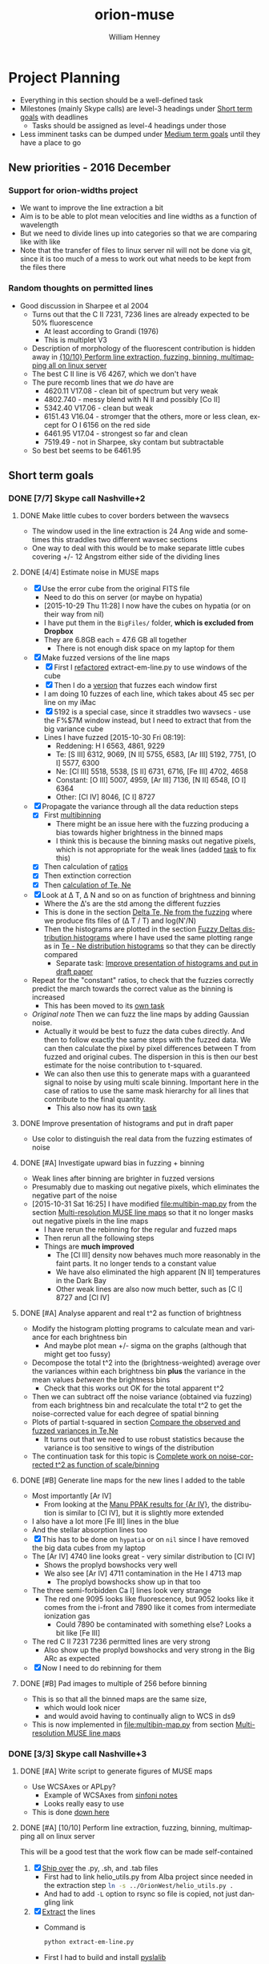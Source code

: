 #+OPTIONS: ':nil *:t -:t ::t <:t H:3 \n:nil ^:{} arch:headline
#+OPTIONS: author:t c:nil creator:nil d:(not "LOGBOOK") date:t e:t
#+OPTIONS: email:nil f:t inline:t num:t p:nil pri:nil prop:nil stat:t
#+OPTIONS: tags:t tasks:t tex:t timestamp:t title:t toc:t todo:t |:t
#+TITLE: orion-muse
#+AUTHOR: William Henney
#+LANGUAGE: en
#+SELECT_TAGS: export
#+EXCLUDE_TAGS: noexport
#+TODO: TODO NEXT STARTED | DONE CANCELED

* Project Planning
:PROPERTIES:
:EXPORT_FILE_NAME: project-planning
:END:
+ Everything in this section should be a well-defined task
+ Milestones (mainly Skype calls) are level-3 headings under [[id:706697F5-E600-4446-A4A4-C467A96CBD2C][Short term goals]] with deadlines
  + Tasks should be assigned as level-4 headings under those
+ Less imminent tasks can be dumped under [[id:CF91729B-5B8B-4A7A-B7BB-3F268F9C38EA][Medium term goals]] until they have a place to go

** New priorities - 2016 December

*** Support for orion-widths project
+ We want to improve the line extraction a bit
+ Aim is to be able to plot mean velocities and line widths as a function of wavelength
+ But we need to divide lines up into categories so that we are comparing like with like
+ Note that the transfer of files to linux server nil will not be done via git, since it is too much of a mess to work out what needs to be kept from the files there
*** Random thoughts on permitted lines
:LOGBOOK:
CLOCK: [2017-01-05 Thu 13:05]--[2017-01-09 Mon 19:46] => 102:41
:END:
+ Good discussion in Sharpee et al 2004
  + Turns out that the C II 7231, 7236 lines are already expected to be 50% fluorescence
    + At least according to Grandi (1976)
    + This is multiplet V3
  + Description of morphology of the fluorescent contribution is hidden away in [[id:347AC3EE-D131-4BEF-9A94-71DC9FFFD199][{10/10} Perform line extraction, fuzzing, binning, multimapping all on linux server]]
  + The best C II line is V6 4267, which we don't have
  + The pure recomb lines that we /do/ have are
    + 4620.11 V17.08 - clean bit of spectrum but very weak
    + 4802.740 - messy blend with N II and possibly [Co II]
    + 5342.40 V17.06 - clean but weak
    + 6151.43 V16.04 - stromger that the others, more or less clean, except for O I 6156 on the red side
    + 6461.95 V17.04 - strongest so far and clean
    + 7519.49 - not in Sharpee, sky contam but subtractable
  + So best bet seems to be 6461.95

** Short term goals
:PROPERTIES:
:ID:       706697F5-E600-4446-A4A4-C467A96CBD2C
:END:
*** DONE [7/7] Skype call Nashville+2 
CLOSED: [2015-11-04 Wed 15:42] DEADLINE: <2015-11-04 Wed>
**** DONE Make little cubes to cover borders between the wavsecs
CLOSED: [2015-10-30 Fri 10:24]
+ The window used in the line extraction is 24 Ang wide and sometimes this straddles two different wavsec sections
+ One way to deal with this would be to make separate little cubes covering +/- 12 Angstrom either side of the dividing lines
**** DONE [4/4] Estimate noise in MUSE maps
CLOSED: [2015-10-30 Fri 22:37]
+ [X] Use the error cube from the original FITS file
  + Need to do this on server (or maybe on hypatia)
  + [2015-10-29 Thu 11:28] I now have the cubes on hypatia (or on their way from nil)
  + I have put them in the =BigFiles/= folder, *which is excluded from Dropbox*
  + They are 6.8GB each = 47.6 GB all together
    + There is not enough disk space on my laptop for them
+ [X] Make fuzzed versions of the line maps
  + [X] First I [[id:9B385AF1-5AA5-4EA2-B1A3-8802C0959808][refactored]] extract-em-line.py to use windows of the cube
  + [X] Then I do a [[id:12C8CC0B-4F79-4726-B0E2-6DA1F9DFABA3][version]] that fuzzes each window first
  + I am doing 10 fuzzes of each line, which takes about 45 sec per line on my iMac
  + [X] 5192 is a special case, since it straddles two wavsecs - use the F%$7M window instead, but I need to extract that from the big variance cube
  + Lines I have fuzzed [2015-10-30 Fri 08:19]:
    + Reddening: H I 6563, 4861, 9229
    + Te: [S III] 6312, 9069, [N II] 5755, 6583, [Ar III] 5192, 7751, [O I] 5577, 6300
    + Ne: [Cl III] 5518, 5538, [S II] 6731, 6716, [Fe III] 4702, 4658
    + Constant: [O III] 5007, 4959, [Ar III] 7136, [N II] 6548, [O I] 6364
    + Other: [Cl IV] 8046, [C I] 8727
+ [X] Propagate the variance through all the data reduction steps
  + [X] First [[id:3D36AC7E-5321-420E-B0A4-29EC2068083D][multibinning]]
    + There might be an issue here with the fuzzing producing a bias towards higher brightness in the binned maps
    + I think this is because the binning masks out negative pixels, which is not appropriate for the weak lines (added [[id:4FBBD1CF-34BD-4B32-AF39-AB459DB44A18][task]] to fix this)
  + [X] Then calculation of [[id:55C78FE2-2D64-4EE3-9222-FA65A68FC55A][ratios]]
  + [X] Then extinction correction
  + [X] Then [[id:4DD175B0-88A8-4F96-B7B7-1DB2B241A3F6][calculation of Te, Ne]]
+ [X] Look at \Delta T, \Delta N and so on as function of brightness and binning
  + Where the \Delta's are the std among the different fuzzies
  + This is done in the section [[id:8793FA29-D493-4859-A5E7-BD522D218497][Delta Te, Ne from the fuzzing]] where we produce fits files of (\Delta T / T) and log(N'/N)
  + Then the histograms are plotted in the section [[id:7DB9EEBF-F83B-4D93-8C0D-8665AC9881AD][Fuzzy Deltas distribution histograms]] where I have used the same plotting range as in [[id:B85FB5E5-A541-4862-AEA4-796B64172022][Te - Ne distribution histograms]] so that they can be directly compared
    + Separate task: [[id:08241C4F-6455-4B2F-8042-4E5FA58599BC][Improve presentation of histograms and put in draft paper]]
+ Repeat for the "constant" ratios, to check that the fuzzies correctly predict the march towards the correct value as the binning is increased
  + This has been moved to its [[id:C0999AF9-C941-4063-952D-F3B34CDE80AD][own task]]
+ /Original note/ Then we can fuzz the line maps by adding Gaussian noise.
  + Actually it would be best to fuzz the data cubes directly. And then to follow exactly the same steps with the fuzzed data. We can then calculate the pixel by pixel differences between T from fuzzed and original cubes. The dispersion in this is then our best estimate for the noise contribution to t-squared.
  + We can also then use this to generate maps with a guaranteed signal to noise by using multi scale binning. Important here in the case of ratios to use the same mask hierarchy for all lines that contribute to the final quantity.
    + This also now has its own [[id:F6FE685C-CBCB-4B44-884B-873C0C39E8A0][task]]

**** DONE Improve presentation of histograms and put in draft paper
CLOSED: [2015-10-31 Sat 11:36]
:PROPERTIES:
:ID:       08241C4F-6455-4B2F-8042-4E5FA58599BC
:END:
+ Use color to distinguish the real data from the fuzzing estimates of noise
**** DONE [#A] Investigate upward bias in fuzzing + binning
CLOSED: [2015-11-01 Sun 11:23]
:PROPERTIES:
:ID:       4FBBD1CF-34BD-4B32-AF39-AB459DB44A18
:END:
+ Weak lines after binning are brighter in fuzzed versions
+ Presumably due to masking out negative pixels, which eliminates the negative part of the noise
+ [2015-10-31 Sat 16:25] I have modified [[file:multibin-map.py]] from the section [[id:3D36AC7E-5321-420E-B0A4-29EC2068083D][Multi-resolution MUSE line maps]] so that it no longer masks out negative pixels in the line maps
  + I have rerun the rebinning for the regular and fuzzed maps
  + Then rerun all the following steps
  + Things are *much improved*
    + The [Cl III] density now behaves much more reasonably in the faint parts.  It no longer tends to a constant value
    + We have also eliminated the high apparent [N II] temperatures in the Dark Bay
    + Other weak lines are also now much better, such as [C I] 8727 and [Cl IV]
**** DONE [#A] Analyse apparent and real t^2 as function of brightness
CLOSED: [2015-11-04 Wed 13:14]
:PROPERTIES:
:ID:       FC1CAAAF-8A94-4836-A8BE-BA2BC0B955CF
:END:
+ Modify the histogram plotting programs to calculate mean and variance for each brightness bin
  + And maybe plot mean +/- sigma on the graphs (although that might get too fussy)
+ Decompose the total t^2 into the (brightness-weighted) average over the variances within each brightness bin *plus* the variance in the mean values /between/ the brightness bins
  + Check that this works out OK for the total apparent t^2
+ Then we can subtract off the noise variance (obtained via fuzzing) from each brightness bin and recalculate the total t^2 to get the noise-corrected value for each degree of spatial binning
+ Plots of partial t-squared in section [[id:6B630292-2F8F-4192-89C1-AF07F5462505][Compare the observed and fuzzed variances in Te,Ne]]
  + It turns out that we need to use robust statistics because the variance is too sensitive to wings of the distribution
+ The continuation task for this topic is [[id:6D2E8B3E-1712-4EAF-8F6E-332C834EF9B0][Complete work on noise-corrected t^2 as function of scale/binning]]
**** DONE [#B] Generate line maps for the new lines I added to the table
CLOSED: [2015-11-04 Wed 09:24]
+ Most importantly [Ar IV]
  + From looking at the [[id:907D4EED-69C9-4B01-9ECB-E8A2C9757E80][Manu PPAK results for {Ar IV}]], the distribution is similar to [Cl IV], but it is slightly more extended
+ I also have a lot more [Fe III] lines in the blue
+ And the stellar absorption lines too
+ [X] This has to be done on =hypatia= or on =nil= since I have removed the big data cubes from my laptop
+ The [Ar IV] 4740 line looks great - very similar distribution to [Cl IV]
  + Shows the proplyd bowshocks very well
  + We also see [Ar IV] 4711 contamination in the He I 4713 map
    + The proplyd bowshocks show up in that too
+ The three semi-forbidden Ca I] lines look very strange
  + The red one 9095 looks like fluorescence, but 9052 looks like it comes from the i-front and 7890 like it comes from intermediate ionization gas
    + Could 7890 be contaminated with something else? Looks a bit like [Fe III]
+ The red C II 7231 7236 permitted lines are very strong
  + Also show up the proplyd bowshocks and very strong in the Big ARc as expected
+ [X] Now I need to do rebinning for them
**** DONE [#B] Pad images to multiple of 256 before binning
CLOSED: [2015-11-04 Wed 09:22]
+ This is so that all the binned maps are the same size,
  + which would look nicer
  + and would avoid having to continually align to WCS in ds9
+ This is now implemented in [[file:multibin-map.py]] from section [[id:3D36AC7E-5321-420E-B0A4-29EC2068083D][Multi-resolution MUSE line maps]]
*** DONE [3/3] Skype call Nashville+3
CLOSED: [2015-11-10 Tue 12:23] DEADLINE: <2015-11-10 Tue>
**** DONE [#A] Write script to generate figures of MUSE maps
CLOSED: [2015-11-06 Fri 13:43]
+ Use WCSAxes or APLpy?
  + Example of WCSAxes from [[id:37AA7727-E86E-424E-BCC2-764E8EC8EBA6][sinfoni notes]]
  + Looks really easy to use
+ This is done [[id:DF6370DF-79C4-4B48-B862-27B74302F9A0][down here]]
**** DONE [#A] [10/10] Perform line extraction, fuzzing, binning, multimapping all on linux server
CLOSED: [2015-11-09 Mon 19:46]
:PROPERTIES:
:ID:       347AC3EE-D131-4BEF-9A94-71DC9FFFD199
:END:
:LOGBOOK:
- Note taken on [2015-11-09 Mon 19:46] \\
  This took forever!
:END:
This will be a good test that the work flow can be made self-contained
1. [X] [[id:E29DD76D-0B11-4F52-8B50-8967046D2F0C][Ship over]] the .py, .sh, and .tab files
   - First had to link helio_utils.py from Alba project since needed in the extraction step src_sh{ln -s ../OrionWest/helio_utils.py .}
   - And had to add =-L= option to rsync so file is copied, not just dangling link
2. [X] [[id:9B385AF1-5AA5-4EA2-B1A3-8802C0959808][Extract]] the lines
   - Command is
     #+BEGIN_SRC sh :eval no
     python extract-em-line.py
     #+END_SRC
   - First I had to build and install [[https://github.com/scottransom/pyslalib][pyslalib]]
   - Seems to run slower than on iMac, presumably because it has spinning drives instead of SSDs
     - Finally, it took 13m4.796s
   - Had to correct another issue with straddling boundaries for DIB line
3. [X] Fuzz the lines and continua
   - This takes even longer
     - [2015-11-06 Fri 07:53] Finally finished - took 350m30.584s
   - Command is
     #+BEGIN_SRC sh :eval no
     python extract-em-line-fuzz.py
     #+END_SRC
4. [X] [[id:D49AD965-AFDC-4D58-9341-8202DD8508D3][Bin]] the lines and continua
   - Command is 
     #+BEGIN_SRC sh :eval no
       time sh all-lines-multibin.sh
       time sh all-continuum-multibin.sh
     #+END_SRC
   - There was a problem with missing f547m image file.  Needed to do the following
     #+BEGIN_SRC sh :eval no
       source activate py27
       export PYSYN_CDBS=/fs/nil/other0/will/CDBS
       time python filter-flatten.py wfc3 f547m
     #+END_SRC
   - Repeat for the fuzzed ones using =all-fuzz-multibin.sh= which takes an argument of the fuzzing number.  So we can run them all in parallel easily
   - [X] We missed the 92?? Angstrom lines because they hadn't finished from the previous step, so we need to do those again
   - [X] Also the continuum ones, which I had messed up
     - [2015-11-06 Fri 08:31] Now running on nil, but they are going really slowly
     - Most processes are stuck in "disk sleep" state
     - Had to nurse them by hand in small batches
     - It turns out that the trick is not to run more than 4 jobs at once that are trying to access the disk
5. [X] [[id:4B6B5B8C-94C8-456D-90CB-2CF7B0D73099][Calculate EW]] for all lines (binned and fuzzed)
   - [X] Normal =python muse-ew-all.py=
   - [X] Binned and Fuzzed
     - =sh batch-ew.sh= or =sh batch-ew.sh -fuzz000=, etc
     - I'm doing this 4 fuzzies at a time on the server so we don't have any disk sleep issues
6. [X] [[id:DED61F19-3303-4D94-BB1C-12B4BC789D65][Calculate the noise and signal-to-noise]] for each map
   - [X] First for =linesum= maps - this took several hours
   - [X] Next for =ew= maps, but not all of them
     - See [[id:5E28C927-CB18-45CB-87E0-C52109A04F79][Make a list of all the absorption lines]]
7. [X] [[id:92671F18-9117-4B7E-8315-8C74DC4FF786][Generate multibin-combined maps]] of
   - All lines at
     - SN=5
     - SN=10
     - SN=30
   - Selected EWs (absorption lines mainly)
8. [X] Generate [[id:07D1CD25-8319-4634-904D-A3A4CBC10E8D][ratio maps]]
   + This needs to be formalised a lot better
   + [X] Save the ratios we want to table files
   + [X] Use Make or similar for dependencies
     + Plumped for =distutils.dep_util.newer()= from the standard library, which works great
9. Do multibin combination for the ratios at constant s/n
   - [X] Pilot study for selected ratios.  Highlights are:
     - C II 7236 / H\alpha 6563 - shows wonderful swirls, presumably where thet fluorescent excitation of the C II line is highest, which should trace the inner edge of dense ionized gas in the nebula.  This has peaks (from inside to outside) at the LV bowshocks; at the *Ney-Allen Nebula*; at the filament behind LV6; /possibly/ the 177-341 bowshock; in a *270 degree shell* that starts in front of 177-341 and curves round to W past 159-350 shocks, then runs NW parallel to the SW lane (and yes, that is an extinction feature, the superposition may be conicidental), then bends to the E to run along just inside the high-ionization inner arm of the E-W bar (of course the appearance of a 270 deg shell may be illusory); then the E side of the *Big Arc*, which is the largest scale feature (to the W it becoes less prominent, which coincides in PA with where the inner 270 deg shell gets brighter - maybe it is blocking it); then finally, around \theta2A.  There is also a dip at the Bright Bar i-front, which must be due the C++/C+ transition
     - Various extinction ratios
   - [X] All ratios
10. [X] Generate fuzzed Te and Ne maps
    - [X] For the sii-nii case
      - Used command like
#+BEGIN_EXAMPLE
nohup time python muse-make-te-ne-maps-rebin.py -fuzz009 > job009.out
#+END_EXAMPLE
    - [X] For the cliii-siii case
    - Also, extend to [Fe III] density?
      - Not now
   
**** DONE [#A] Generate maps with constant signal-noise
CLOSED: [2015-11-06 Fri 22:26]
:PROPERTIES:
:ID:       F6FE685C-CBCB-4B44-884B-873C0C39E8A0
:END:
+ Multiple binning scales
+ For each pixel take least binning with s/n above required value
+ Calculate s/n from fuzzed versions
  + It turns out that N=10 fuzzed versions is a definite advantage with this, whereas N=1 was enough for the t^{2} statistics
  + We need enough fuzzed images that we get a /good/ estimate of the s/n in each pixel.  Only 3 is not good enough because a small but non-negligible fraction of the pixels have s/n overestimated (just by chance) and these can produce bright or dark spots in the results 
+ [2015-11-05 Thu 14:07] This is working great now, but I need to do it at scale, which will generate 100s of GB of files
  + For instance, I currently have 9.6GB of N_III-6634 files
  + And then my laptop takes ages to sync it all with Dropbox
  + One solution would be to do all the fuzz-binning in the =BigFiles/= folder
    + But keep the raw fuzz and the regular binning ones in =LineMaps/=
  + It only takes 20 s to generate all the fuzz???-bin??? files for a single line and they represent 90% of the disk space
    + They can be deleted again once the multibin files have been created
***** All the steps for a single line
As an example we use the unidentified absorption line 6634
#+BEGIN_SRC sh
  linelist=LineMaps/linesum-N_III-6634-fuzz???.fits 
  time (for line in $linelist; do     echo "Processing $line";     time python multibin-map.py $line; done)
  linelist=LineMaps/continuum-N_III-6634-fuzz???.fits 
  time (for line in $linelist; do     echo "Processing $line";     time python multibin-map.py $line; done)
  linelist=LineMaps/linesum-N_III-6634-fuzz???-bin???.fits 
  for line in linelist; do python muse-ew.py $line; done
  for line in $linelist; do python muse-ew.py $line; done
  linelist=LineMaps/linesum-N_III-6634-bin???.fits 
  for line in $linelist; do python muse-ew.py $line; done
  linelist=LineMaps/linesum-N_III-6634-bin???.fits 
  for line in $linelist; do python muse-ew.py $line; done
#+END_SRC
***** Redoing the fuzzed Te, Ne maps
#+BEGIN_SRC sh :eval no
  time python muse-make-te-ne-maps-rebin.py
  time python muse-make-te-ne-maps-iii-rebin.py
  for i in $(seq 0 9); do
      time python muse-make-te-ne-maps-rebin.py -fuzz00$i
      time python muse-make-te-ne-maps-iii-rebin.py -fuzz00$i
  done
#+END_SRC
*** [3/15] Skype call Nashville+4
DEADLINE: <2015-11-18 Wed>
**** DONE [#A] Package up fits files for Bob 
CLOSED: [2015-11-10 Tue 12:24]
+ Bob wants the constant s/n maps
#+BEGIN_SRC sh :results verbatim
date
files=LineMaps/muse-derived-[TN]e*-multibin-SN0???.fits
zip files-for-Bob-2015-11-10.zip  $files
#+END_SRC

#+RESULTS:
#+begin_example
Tue Nov 10 12:26:07 CST 2015
updating: LineMaps/muse-derived-Ne-iii-multibin-SN0003.fits (deflated 98%)
updating: LineMaps/muse-derived-Ne-iii-multibin-SN0010.fits (deflated 99%)
updating: LineMaps/muse-derived-Ne-iii-multibin-SN0030.fits (deflated 100%)
updating: LineMaps/muse-derived-Ne-iii-multibin-SN0100.fits (deflated 100%)
updating: LineMaps/muse-derived-Ne-multibin-SN0003.fits (deflated 36%)
updating: LineMaps/muse-derived-Ne-multibin-SN0010.fits (deflated 86%)
updating: LineMaps/muse-derived-Ne-multibin-SN0030.fits (deflated 98%)
updating: LineMaps/muse-derived-Ne-multibin-SN0100.fits (deflated 99%)
updating: LineMaps/muse-derived-Ne-multibin-SN0300.fits (deflated 100%)
updating: LineMaps/muse-derived-Te-iii-multibin-SN0003.fits (deflated 78%)
updating: LineMaps/muse-derived-Te-iii-multibin-SN0010.fits (deflated 88%)
updating: LineMaps/muse-derived-Te-iii-multibin-SN0030.fits (deflated 93%)
updating: LineMaps/muse-derived-Te-iii-multibin-SN0100.fits (deflated 98%)
updating: LineMaps/muse-derived-Te-iii-multibin-SN0300.fits (deflated 99%)
updating: LineMaps/muse-derived-Te-multibin-SN0003.fits (deflated 31%)
updating: LineMaps/muse-derived-Te-multibin-SN0030.fits (deflated 92%)
updating: LineMaps/muse-derived-Te-multibin-SN0100.fits (deflated 99%)
updating: LineMaps/muse-derived-Te-multibin-SN0300.fits (deflated 99%)
#+end_example

**** NEXT [#A] Write to the MUSE people
+ Be polite
+ Compliment them on the new paper
+ Draw their attention to the Sac paper
+ The effect of noise on the structure function is well known - you just have to subtract its variance from the (\Delta v)^2 values


**** DONE [#A] [2/2] Complete work on noise-corrected t^2 as function of scale/binning
CLOSED: [2015-11-12 Thu 21:23]
:PROPERTIES:
:ID:       6D2E8B3E-1712-4EAF-8F6E-332C834EF9B0
:END:
+ Continuation of previous task [[id:FC1CAAAF-8A94-4836-A8BE-BA2BC0B955CF][Analyse apparent and real t^2 as function of brightness]]
+ [X] Do average over all brightnesses
+ [X] And add in the trend of T with brightness
+ First we [[id:E7AFCF19-3976-4FD9-A91F-464A2EDD9C86][Calculate the total noise-corrected t2 versus binning scale]]
+ Then we make the [[id:BB997AAB-0452-497F-84A0-69713FB7228C][Plot of t2 versus scale]]
+ This seems to work great, but I have made another task to [[id:0A73C539-4A97-4C97-9F39-DA83032B340F][try alternative way of calculating the noise effects on t2]]
+ And another continuation of this task is to [[id:1B2D2809-A54A-4372-913C-F8DE9E5F5E65][make maps of the small-scale t2]]
**** STARTED [#B] [1/3] Try alternative way of calculating the noise effects on t2
:PROPERTIES:
:ID:       0A73C539-4A97-4C97-9F39-DA83032B340F
:END:
There are a couple of niggling things worying me about how I did [[id:6D2E8B3E-1712-4EAF-8F6E-332C834EF9B0][the work on noise-corrected t^2 as function of scale/binning]]
+ [X] First, I never really subtracted the noise separately in each brightness bin, but rather calculated the weighted average of both the variations and the noise and /then/ subtracted
  + But that should not make any difference at all, so I should stop worrying about that
+ [ ] Also, I never calculated the total t-squared directly from the maps, to check that it comes out the same
+ [ ] And lastly, it would make more sense to calculate the noise directly as the mean of the std maps (like muse-derived-Te-STD-bin008.fits), rather than as the variance of the (fuzz - observed) maps.  That way, we have a value per-pixel.  
**** TODO Extend the analysis to the density fluctuations
+ Instead of t^2 use variance of log(n/\langle{}n\rangle)
+ 
**** CANCELED Make maps of the small-scale t2 /NEVER GOING TO WORK/
CLOSED: [2016-02-21 Sun 11:45]
:PROPERTIES:
:ID:       1B2D2809-A54A-4372-913C-F8DE9E5F5E65
:END:
:LOGBOOK:
- Note taken on [2016-02-21 Sun 11:47] \\
  No point doing this since I don't believe in the reality of the small scale fluctuations any more, which is probably why it never worked in the first place!
:END:
+ From the [[id:6D2E8B3E-1712-4EAF-8F6E-332C834EF9B0][t2 vs scale plots]] we get a clean separation between
  1. Large scales (> 30 arcsec) that produce half the t^{2}
  2. Small scales (< 3 arcsec) that produce the other half
+ That means that it makes sense to make intermediate-resolution maps /of/ the small-scale variations.
  + Let's call this the *inner t^{2}*
  + Binning of 16 or 32 would probably work best
  + We can subtract off the square of the STD to account for the noise
  + I have checked and bin=16 will work fine for [N II] over most of the map
    + We are looking for a signal of order 4e-3
    + Noise t2 ranges from 3e-6 in Orion S to 2e-3 in Dark bay (average is 5e-5)
  + For [S III], bin=16 will only work for brighter parts
    + Signal is now only 1e-3
    + Noise t2 is 1e-5 in bright part, up to 5e-4 (or more) in Dark Bay
    + So it actually might be alright - if not bin=32 would have to do
**** TODO Take power spectrum of fluctuations
To confirm that we do indeed have a separate large-scale and small-scale mode of fluctuations
**** NEXT Extend the fluctuations down to the Field scale
+ We could maybe argue that the small scale fluctuations carry on down to the Field length
+ Although this only really applies to the case of thermal instabilities - can this really apply here?
  + It is well known that neutral gas is thermally unstable in the range around 1000 K, but how can this be the case for ionized gas?
  + We need that dP/dn is negative, or at least be small - so that compression can produce large T jumps
+ From the [N I] paper I had that this is (1e15/ n) cm, which is probably just for neutral gas - better to use the equation: 
  + \[ l_{f} = \sqrt(\kappa T / |\rho L|)]
  + \kappa is coefficient of conductivity;
  + L is net cooling rate per mass, where \rho L is in units erg/s/cm3
  + See Iwasaki and Inutsuka (2012)
    + We can use \kappa = 1e4 erg/s/cm/K, so \kappa T = 1e8 erg/s/cm
    + \rho L = n^{2} \Lambda is of order (1e4)**2 3e-24 = 3e-16 erg/s/cm3
    + So l_{f} = 5.77e11 cm for n = 1e4 and is proportional to 1/n
+ How does conductivity compare with advection in energy equation
  + Conductive flux is -\kappa dT/dx
  + Advective flux is v (5/2 P + 1/2 \rho v^2)
    + For roughly sonic velocities, v \simeq a, so that is about 3 a P, or 6 a n k T if we put P = 2 n k T for fully ionized pure H 
  + So Cond/Advec \simeq \kappa dT/dx / 6 a n k T
    + We can put (1/T) (dT/dx) = t/H, where t is the fractional temperature fluctuation (t = dT/T) and H is the scale of the fluctuation
    + F_{cond} = \kappa t T / H
    + => Cond/Advec = (\kappa t / 6 a n k H)
    + So Cond > Advec for H < \kappa t / 6 a n k
    + In fact, we should also take into account that v fluctuations will decline at smaller scales too - for instance v \sim l^{1/3} for Kolmogorov
      + OK, so if the injection scale is L, then advective flux at scale H becomes F_{ad} = 6 a (H/L)^{1/3} n k T 
      + Hence F_{cond} / F_{ad} = \kappa t L^{1/3} / 6 a H^{4/3} n k
      + This is unity when H = (\kappa t L^{1/3} / 6 a n k)^{3/4}
    + I will use the value derived below of \kappa = 1e4 erg/s/cm/K, which is almost universally valid for photoionized regions
      + For sonic advection velocities at all scales, this gives H < src_calc{clean(1e4 0.1 / 6 1e6 1e4 1.3806503e-16, 3)} {{{results(=1.21e8=)}}}, which is very small
      + For Kolmogorov-distributed advection velocities from sonic turbulence injected at a scale of L = 1e16 cm, the result is H = src_calc{(1e4 0.1 1e16**(1/3) / 6 1e6 1e4 1.3806503e-16)**(3/4)} {{{results(=1.15165870203e10=)}}}, which is still small, but is 100 times larger than the electron mean free path 
  + Lorentzian conductivity (electrons interacting with static ions) is
    + \[ \sigma = 2^{5/2 }m_{e}^{1/2}  (k T)^{3/2 }/ Z e^{2} (\pi m_{e})^{3/2} \ln \Lambda \]
    + *Nope* this is the /electrical conductivity/
    + Units should be erg/s/cm/K, but they aren't so forget this
    + I take a Coulomb logarithm of 20, which is vaguely what I remember
    + -> H < src_calc{2e12 0.1 / 6 1e6 1e4 1.3806503e-16} {{{results(=2.41432123206e16=)}}}
    + That is about (1000 / n_{4}) AU, which is really large - 2 arcsec
    + [X] But we need to calculate the effects of saturation on the conduction
      + OK, this just means that for scales smaller than λ_{e} we don't have diffusion any more, we just have free-streaming electrons, so the conductive flux is just \simeq v_{e} P \propto n_{e} T_{e}^{1/2}, independent of dT/dx
      + Note that in this limit, we always have Cond > Advec by a factor of (v_{e}/v_{ion}) \simeq 43, because the conduction is advection too and the electrons are moving faster
    + [ ] And magnetic fields - these should suppress conduction \perp to field
  + Use thermal conductivity formulae from Toalá & Arthur (2011)
    + They use D instead of \kappa
    + Citing Steffen (2008) they put
      + D = 7.04 × 10^{−11} λ_{e} n_{e} T^{1/2}
    + Where  λ_{e} is the electron mean free path
      + λ_{e} = 2.625 × 10^{5} T_{e}^{2}/(n_{e} ln Λ)
      + and ln Λ = 9.452 + (3/2) ln T_{e} − (1/2) ln n_{e} for T_{e} \le 4.2 \times 10^{5} K
      + So for 1e4 K and 1e4 pcc, ln \Lambda = src_calc{9.452 + 1.5 log(1e4) - 0.5 log(1e4)} {{{results(=18.662340372=)}}}
      + Better still, here is a table:
        |                  |   T |   n |    B |    \beta |    R |  ln \Lambda |      \lambda_{e} |       \ell |      \lambda_{D} |    r_{L} |      Kn |      \kappa |
        |------------------+-----+-----+------+------+------+-------+---------+---------+---------+-------+---------+--------|
        | ISM WIM          | 1e4 | 0.1 | 1e-6 |  6.9 | 3e20 | 24.42 | 1.07e13 |  2.15e0 |  2.18e3 | 2.2e6 |  3.6e-8 |  7.5e3 |
        | H II region      | 1e4 | 100 | 1e-5 | 69.4 | 3e18 | 20.96 | 1.25e10 | 2.15e-1 |  6.90e1 | 2.2e5 |  4.2e-9 |  8.8e3 |
        | H II compact     | 1e4 | 1e4 | 1e-4 | 69.4 | 3e17 | 18.66 |  1.41e8 | 4.64e-2 |  6.90e0 | 2.2e4 | 4.7e-10 |  9.9e3 |
        | Proplyd          | 1e4 | 1e6 | 1e-3 | 69.4 | 3e15 | 16.36 |  1.60e6 |    1e-2 | 6.90e-1 | 2.2e3 | 5.3e-10 |  1.1e4 |
        | Stel.Wind @ Prop | 3e7 |  50 | 2e-3 |  2.6 | 3e16 | 33.32 | 1.42e17 | 2.71e-1 |  5.35e3 | 6.1e4 |   4.7e0 | 2.7e12 |
        | Stel.Wind @ Neb  | 1e6 |   1 | 2e-5 | 17.3 | 3e18 | 30.18 | 8.70e15 |       1 |  6.90e3 | 1.1e6 |  2.9e-3 |  6.1e8 |
        | Solar Wind       | 1e5 |   1 | 1e-5 |  6.9 | 1e13 | 26.72 | 9.82e13 |       1 |  2.18e3 | 7.0e5 |   9.8e0 |  2.2e6 |
        | Fast Solar Wind  | 1e5 |  10 | 3e-5 |  7.7 | 1e13 | 25.57 | 1.03e13 | 4.64e-1 |  6.90e2 | 2.3e5 |   1.0e0 |  2.3e6 |
        | Slow Solar Wind  | 1e5 |   3 | 3e-5 |  2.3 | 1e13 | 26.17 | 3.34e13 | 6.93e-1 |  1.26e3 | 2.3e5 |   3.3e0 |  2.2e6 |
        | Magnetosphere    | 1e7 |  10 | 1e-4 | 69.4 |  1e9 | 32.48 | 8.08e16 | 4.64e-1 |  6.90e3 | 7.0e5 |   8.1e7 | 1.8e11 |
        #+TBLFM: $5=2 $3 $k $2 8 $pi / $4**2;f1::$7=9.452 + 1.5 log($2) - 0.5 log($3) ; f2::$8=2.625e5 $2**2 /($3 $7) ;s3::$9=$3**(-1/3); s3::$10=sqrt($k $2 / 4 $pi $3 $e**2) ; s3::$11=sqrt($me $k $2) $c / $e $4;s2::$12=$8/$6;s2::$13=7.04e-11 $8 $3 sqrt($2);s2::@2$6=100 $pc;s1::@5$6=200 $au;s1::@6$6=2000 $au;s1::@8$6..@10$6=1 $au;s1::@11$6=1e4 $km;s1

      + Here we have added mean particle separation \ell = n^{-1/3} and the Debye length \lambda_{D} = (k T / 4 \pi n e^{2})^{1/2}
      + Some of the numbers came from [[https://en.wikipedia.org/wiki/Debye_length][wikipedia Debye Length page]]
        + Remembering 1 /m3 = 1e-6 /cm3 and 1 T = 1e4 G
      + Fast/Slow solar winds come from Hansteen (2009)
        + Note that T ~ 1e5 K in table is electron temperature
        + Proton temperatures are different
          + 2 times lower in slow wind
          + 2 times higher in fast wind, and also anisotropic: T_{p,\perp} > T_{p,\parallel}
      + For shocked stellar wind, I took values for positions of LV bowshocks
        + B = 1 kG at the stellar surface: R \simeq 7e11 cm
        + Winds with open field lines have (split) monopole fields inside Alfven surface (where rotation is like solid body), and then Parker spiral after that (also from Hansteen 2009)
          + So B_{r} ~ 1/r^{2} and in equator B_{\phi} \simeq (r \Omega / v_{r}) B_{r}
          + So along pole, B will fall as r^{-2} (mostly radial field), while in equator, B falls as r^{-1} and is mainly azimuthal (but smaller by factor of R_{*} \Omega / v_{r})
          + So for th1C, we have v_{r} = 1500 km/s and R_{\star} \Omega =
            + 15-day period = 1.3e6 s
            + Circunference: 2 pi R = 4.4e12 cm
            + => R_{*} \Omega = Circ / P = 3.4e6 cm/s = 34 km/s equatorial rotational velocity
            + => factor is 0.02 or so
          + Conclusion, for th1C:
            + B_{r} = 1000 (R/R_{\star})^{-2}
            + B_{\phi} = 20 (R/R_{\star})^{-1}
            + Table:
              | R (au) | R (pc) |      B_{r} |     B_{\phi} |
              |--------+--------+---------+--------|
              |   2100 |   0.01 |  5.0e-7 | 4.5e-4 |
              |  2.1e4 |   0.10 |  5.0e-9 | 4.5e-5 |
              |  2.1e5 |   1.02 | 5.0e-11 | 4.5e-6 |
              #+TBLFM: $2=$1 $au/$pc ;f2::$3=1000 (7e11 / $1 $au)**2;s2::$4=20 (7e11 / $1 $au);s2
          + So this means that in the equatorial plane, we have a mainly azimuthal field with \beta \sim 1.  It will be a perpendicular (transverse) shock, so fast magnetosonic probably.  B and n will both increase in the shock by a factor of 4.  I include that in the above table
          + In the poles, we have a purely radial field, but *much* weaker, so that \beta \sim 1e5
            + However, the equatorial case is more typical, since B_{\phi} \gg B_{r} for all latitudes except /very/ close to 90 degrees
            + On the other hand, \beta will increase with latitude as cosec^{2} l
        + Also relevant [[http://www.scholarpedia.org/article/Collisionless_shock_wave][scholarpedia article on collisionless shocks]]
      + Finally the Larmor radius:
        + Cyclotron frequency: \omega_{c} = q B / m c
        + Larmor radius = v_{\perp} / \omega_{c} = v_{\perp} m c / q B
        + We will calculate it for thermal electrons (q=e) with 1-D velocity component 1/2 m v^{2} = 1/2 k T => v = (k T / m)^{1/2}
        + So r = (m k T)^{1/2} c / e B


**** TODO [#A] Repeat the fuzzing for the WFC3 data
+ We need to use the ERR array from the original data
+ Look into the astropy affiliated CCD analysis packages to see if they might be of any use

**** NEXT Make an atlas of all the constant s/n MUSE maps 
+ This will be a lot of pages
**** TODO [#B] Correlation of T, n peaks with shocked structures, etc
+ To Complement what Bob is doing
+ T(N II) is high where [O II] red line is strong
+ The arc that Bob found at 176-248 is indeed a shock
****** Density structure at ionization fronts 
+ [S II] density tends to peak more to neutral side
  + And is very narrow - evidence for the narrow Ne peak at D-critical i-front found
    + Although not everywhere has a narrow peak
    + In the Bar best places are
      1. Between HH204 and HH528
      2. In the forked i-front S of the Red Fan
+ [Cl III] densities tend to be higher, and peak in He+ zone
  + For example, in the Bar N([Cl III]) = 4000 - 5000 while N([S II]) = 3000 - 3700 
+ [ ] Do a model of a cylindrical photoevap flow to check if the density variations can explain the [S II] - [Cl III] density discrepancy
  + I am skeptical because although critical density will bias [S II] towards  the low density parts along the line of sight, the S++/S+ ionization gradient will bias it towards the high density parts since they are closer to the i-front

***** High T versus density fluctuations
+ We can use the PPAK [S II] 4076/6731 vs 6716/6731 to try and disentangle this
+ Also the plane-of-sky fluctuations in density can put a restriction on it
***** Shadows of embedded filaments?
****** Evidence for filaments
+ Some are jets - seen in proper motion, radial velocity
  + Do they have neutral cores?
  + Even if they don't,  the bright ones are high enough emission measure to reduce ionizing flux on "shadow" side, eben if they don't eliminate it
+ Some are neutral filaments
  + seen in O I permitted lines (fluorescent excitation in the near PDR)
  + some show clear ionization stratification on illuminated side
****** Correlation with T structures
+ High T([N II]) often seen on shadow side
+ Correlated with bright [O II] 7330
***** The nature of the 176-248 arc
+ I had wondered whether it was an object that I had investigated in the LL object project, but it appears not
  + There is a nearby stationary arc (and proplyd) centered at 170-249, which is what I was thinking of - but this is about 10 arcsec to the E
+ From looking at the RGB=(O I, [O II], [Ar III]) image, the 176-248 arc does not look like a neutral filament - it is more orange, so strong in [O II] 
**** TODO [#B] What is going on with the 6634 absorption line?
+ It is not seen in any of the Trapezium stars except for th1E
+ In the nebula it has a variable absorption EW of 0.1 to 0.4 Angstrom, with the maxima occurring in Orion S (behind the SW Compact Bar), behind the E-W Bright Bar (in N Lane A), and behind the Bright Bar 
+ It does not seem to ba a DIB
  + There is a DIB at 6278 and I have made images of its EW - gives roughly constant value of 0.4 Angstrom, suggesting it is foreground to nebula
  + Although there is also a telluric band around the same wavelength, so we need to be careful - looking at the integrated spectrum, I suspect that what ew are seeing is nearly all telluric
  + [ ] We will also look at the 5782 DIB, even though that is very weak
**** TODO [#C] Look at noise behavior with binning for "constant" ratios
:PROPERTIES:
:ID:       C0999AF9-C941-4063-952D-F3B34CDE80AD
:END:
+ Such as 6363/6300, 6583/6548, 5007/4959, etc
+ This will be a clear test that the fuzzing procedure is correctly estimating the noise contribution to line-ratio variations
+ It does require that I have the general reddening correction working
**** NEXT [#C] Do extinction correction for all lines
:LOGBOOK:
CLOCK: [2016-03-29 Tue 17:00]--[2016-03-31 Thu 20:04] => 51:04
:END:
+ This means first settling on a reddening curve
+ Simplest approach is to use Hb/Ha and then apply Blagrave to everything
  + pyneb.extinction.red_corr.RedCorr(law='CCM89 Bal07') could help
  + I think they mean =Bla= instead of =Bal=
+ Of course, there are issues with that since E(Hb-Ha) plus R_V=5 reddening law seems to underpredict the extinction, at least in the dark bay
**** NEXT [#C] [2/3] Make some color images of the line maps
+ [2015-11-05 Thu] Redo this when we have all the multibin-combined maps
+ [X] This is done in the section [[id:EB04009B-1EF8-468D-8B04-C823074CF185][Grab color images from ds9]]
+ [X] The channels are as follows:
  + [[file:rgb-C1-O1-N1.jpg]] (bin002)
    + red :: C_I-8727
    + green :: O_I-8446
    + blue :: N_I-5199
    + Shows fluorescent emission from neutral gas just behind the ionization front in blue-green and collisional neutral carbon emission from deep in the PDR in red
    + Note offset of [C I] emission behind the i-front at the Bright Bar
    + Also bright filament pointing down SSW from Orion S
  + [[file:rgb-Fe2.jpg]] (bin004)
    + red :: Fe_II-8617
    + green :: Fe_II-7453
    + blue :: Fe_II-5262
  + [[file:rgb-Fe3.jpg]] (bin004)
    + red :: Fe_III-4658
    + green :: Fe_III-4702
    + blue :: Fe_III-5270
    + In principle 4702/4658 is a density indicator but it is very noisy
      + This looks much better in the [[id:9FF99B23-1472-425D-B8DB-99370939AD43][Manu PPAK data]]
      + But the results are consistent - range of 0.2 to 0.35
    + We see diffuse emission from the nebula (pink tint)
      + Annoyingly, this is an intermediate ionization, unlike any other ion stage.  It is higher ionization than [N II], [O II], but lower ionization than [S III], [Ar III], [Cl III]
    + Emission from jets and knots - discussion was getting out of hand so broken out into a new task: [[id:994ED1D9-55BD-4577-8C0A-72B05614C763][Discuss {Fe III} knots]]

  + [[file:rgb-He1-O3-Cl4.jpg]] (bin008)
    + red :: Cl_IV-8046
    + green :: O_III-5007
    + blue :: He_I-6678
  + [[file:rgb-N2-permitted.jpg]] (bin064)
    + red :: N_II-5952
    + green :: N_II-5942
    + blue :: N_II-5932
  + [[file:rgb-O1-S2-O2.jpg]] (bin004)
    + red :: O_I-6364
    + green :: S_II-6731
    + blue :: O_II-7330
  + [[file:rgb-Si2-permitted.jpg]] (bin004)
    + red :: Si_II-5041
    + green :: Si_II-5056
    + blue :: Si_II-6347
  + [[file:rgb-chlorine-234.jpg]] (bin004)
    + red :: Cl_II-8579
    + green :: Cl_III-5538
    + blue :: Cl_IV-8046
  + [[file:rgb-continuum.jpg]] (no binning)
    + red :: continuum-H_I-8438
    + green :: continuum-Cl_IV-8046
    + blue :: continuum-O_II-4650
  + [[file:rgb-Cl4-C2-Ar4.jpg]] (bin008)
    + red :: Cl_IV-8046
    + green :: C_II-7236
    + blue :: Ar_IV-4740

+ [ ] Add descriptions to figure captions


** Medium term goals
:PROPERTIES:
:ID:       CF91729B-5B8B-4A7A-B7BB-3F268F9C38EA
:END:
Holding area for tasks that will get moved to [[id:706697F5-E600-4446-A4A4-C467A96CBD2C][Short term goals]]
*** STARTED [#B] Analyze the continuum better
:LOGBOOK:
- Note taken on [2015-11-11 Wed 21:19] \\
  Started this and got a bit carried away.  Further work should aldo include trying to measure the Paschen jump
:END:
+ Add together continuum windows from different lines in the same wavelength band
+ Maybe take it in 1000 \AA zones
+ Make maps of continuum color
+ Subtract off the atomic continuuum to reveal the scattered light
  + Using the nearest H line and an assumed T
  + Just longward of the Paschen jump would be best for the red end
  + And as blue as possible for the blue end
+ Compare the blue scattered light with the red scattered light
  + Can we distinguish between foreground scattering and background scattering

***** Empirical analysis of color continuum maps  
+ Visual bands: BGR = 4000->5000, 5000->6000, 6000->7000 \AA
  + [[file:rgb-cont-4000-5000-6000-sat-enhanced.jpg]]
  + Average wavelengths: 4800-5500-6500
  + A bit like B-V-R
  + I have enhanced the saturation to better show the changes in color
+ Near IR bands: BGR = 7000->8000, 8200->9000, 9000+ \AA
  + [[file:rgb-cont-7000-8000-9000-sat-enhanced.jpg]]
  + Average wavelengths: 7500-8600-9100
  + A bit like Sloan i'- ACS z - Sloan z'
  + For the 8000 channel I excluded \lambda < 8204 \AA so that blue-green comparison is giving you the Paschen jump
+ I also took ratios.  These 
  + RGB = (6000->7000)/(7000->8000), (5000->6000)/(6000->7000), (4000->5000)/(5000->6000)
    + [[file:rgb-cont-slopes-67-56-45.jpg]]
  + RGB = (8200->9000)/(9000+), (7000->8000)/(8200->9000), (6000->7000)/(7000->8000)
    + [[file:rgb-cont-slopes-89-78-67.jpg]]
  + Note that they overlap by one band
+ There are clear variations in the colors
  + The main emitting layer is slightly pink in the Visual image, indicating recombination continuum
  + The Region around th2A and (to a much lesser extent the Trap stars) is a beautiful blue color indicating dust scattering
  + Could the mauve color around the Big Arc be due to scattering - enhanced by forward-throwing scattering phase function?
    + Or could it be due to a different T?  I don't think so
    + Or even due to two-photon emission?
    + It also shows up as relatively bluer in the Infrared image (the difference is a lot subtler though), which can't be due to two-photon, but also argues against it being optically thin dust scattering
  + The scattered light behind the bar shows up as green in the Infrared color image
    + This is because the green band is red of the Paschen jump, where the recombination continuum is at a minimum, so scattered light makes a relatively larger contribution
    + It can be seen in the Visual image too - but it is partially swamped by the scattered halo around th2A
    + We don't see the scattered halos around the stars in the infrared very prominently - this is probably because it is optically thin (or almost) and \tau falls with wavelength
    + But the diffuse reflection should be a lot grayer, since it will only depend on the albedo and the phase function
+ [ ] Should we deredden the continuum images?
  + This certainly makes sense for the atomic continuum, since it comes from the same volume as the emission lines
  + But for scattered starlight it is not really appropriate - this is enhanced in the dark bay and the sw cloud anyway.  De-reddening would only enhance it further, but I suppose that is OK
+ [ ] We should plot the full continuum spectra integrated in selected regions of interest:
  1. The main emitting layer parallel to the Bar
  2. The scattered bit behind the Bar
  3. The flat bit of Orion S
  4. The SW compact bar
  5. HH 202
  6. The Dark Bay
  7. The Bright Arc
  8. The SW cloud
  9. The E-W Bar
  10. Etcetera
**** Add up some continum maps
#+BEGIN_SRC python :tangle muse-continuum-combine.py
  import glob
  import numpy as np
  from astropy.io import fits

  wavrange = ['4?', '5?', '6?', '7?', '8[2-9]', '9?']
  binnings = [1, 2, 4, 8, 16, 32, 64, 128, 256]

  for binning in binnings:
      for wavpat in wavrange:
          wav000 = wavpat[0]
          pattern = 'LineMaps/continuum-*-{}??-bin{:03d}.fits'.format(wavpat, binning)
          cfiles = glob.glob(pattern)
          average = None
          for fn in cfiles:
              hdu = fits.open(fn)['SCALED']
              if average is None:
                  average = np.zeros_like(hdu.data)
              average += hdu.data
          average /= len(cfiles)
          out_fn = 'LineMaps/continuum-average-{}000-bin{:03d}.fits'.format(wav000, binning)
          print('Saving', out_fn)
          fits.PrimaryHDU(header=hdu.header, data=average).writeto(out_fn, clobber=True)

        
#+END_SRC

#+BEGIN_SRC sh :eval no
python muse-continuum-combine.py
#+END_SRC

**** Take some ratios
#+BEGIN_SRC python :tangle muse-continuum-ratios-diffs.py
  import numpy as np
  from astropy.io import fits

  def cfile(wav, binning):
      return 'LineMaps/continuum-average-{}-bin{:03d}.fits'.format(wav, binning)

  def rfile(wav1, wav2, binning):
      return 'LineMaps/continuum-ratio-{}-{}-bin{:03d}.fits'.format(wav1, wav2, binning)

  def dfile(wav1, wav2, binning):
      return 'LineMaps/continuum-diff-{}-{}-bin{:03d}.fits'.format(wav1, wav2, binning)


  pairs = [
      ['4000', '6000'],
      ['4000', '5000'],
      ['5000', '6000'],
      ['6000', '7000'],
      ['7000', '8000'],
      ['8000', '9000'],
      ]
  binnings = [1, 2, 4, 8, 16, 32, 64, 128, 256]
  for binning in binnings:
      for wavA, wavB in pairs:
          hduA = fits.open(cfile(wavA, binning))['SCALED']
          hduB = fits.open(cfile(wavB, binning))['SCALED']

          fn = rfile(wavA, wavB, binning)
          print('Writing', fn)
          fits.PrimaryHDU(header=hduA.header,
                          data=hduA.data/hduB.data).writeto(fn, clobber=True)

          fn = dfile(wavA, wavB, binning)
          print('Writing', fn)
          fits.PrimaryHDU(header=hduA.header,
                          data=hduA.data-hduB.data).writeto(fn, clobber=True)
        
#+END_SRC

#+BEGIN_SRC sh :eval no
python muse-continuum-ratios-diffs.py
#+END_SRC

*** STARTED [#C] Discuss [Fe III] knots
:PROPERTIES:
:ID:       994ED1D9-55BD-4577-8C0A-72B05614C763
:END:
+ In the [Fe III] maps we see enhanced emission from jets and shocks (due to increased gas phase Fe abundance following dust destruction in shocks)
+ These should be compared with the WFC3 F469N image, which has an important contribution from the 4702 line
+ From Orion S we see two linear chains of knots
  + PA114 flow
    - Probably associated with the strange [S II] bright tongue coming from 143-353 and then continues WSW through 159-402 (west side of this knot just caught in WFC3 field) and 165-406
      - On the other side to ENE (PA294) there are knots at 118-345 and 116-345, seen in WFC3 image and in MUSE line map.
        - Before getting to these there is a fainter knot at 126-346 
        - There are W-facing [N II]-bright bowshocks wrapping around each of these.
        - [X] Need to check if this is a cataloged HH flow
          - They might possibly be related to HH507 (main bow at 109-347) but I think not.  HH507 has lower ionization and is at PA315 according to BOM00 (see their Fig 22).
          - In OD15 the proper motion of 118-345 and other related knots is discussed in Sec 5.12.2., entitled /Shocks near but Probably Unrelated to HH 507/ so it looks like Bob agrees with me!
          - OD15 Table 6 gives Vt = 46, 53, 40, 48 and PA278, 279, 298, 269 for knots at 118-346, 116-346, 116-344, which all fall within the [Fe III] knots in the F649N image
            - Interestingly, there are other motion features, slightly below at 116-348 and 118-348, which have similar POS velocities, but *no [Fe III] emission* at all
          - OD15 gives the mean PA as 284, as opposed to 294, but given the uncertainties in the proper motions I think this is consistent
          - OD15 mentions the possibility of connection to the blueshifted SiO from Coup 554
            - But Coup 554 is at 135.6-355.3, whereas the [Fe III] knot chain points to 143-353 as the source (DR 1186, ZRK 15, 142.9-353.1)
          - OD15 also mentions the possibility of connection to HH269
            - That seems unlikely since the PAs are different
          - OD15 also talks about the knot 126-346, but in section 5.6, which is about HH 1127
            - However 126-346 is clearly not part of HH 1127
            - Tab 6 gives Vt = 40 at PA270
            - It is also shown as 125.5-346.5 in Fig 41, where it looks clearly to be part of same flow as 118-345
      - MUSE has a possible further knot at 091-340
        - OD15 has motions measured for 090-339 and 090-340 of Vt = 21, 52, 39 and PA284, 274, 304 - /this is consistent with being the same flow/ 
      - This flow is unlikely to be driving HH 203 unless it has bent to the south
    - This flow is likely unrelated to the PA120 filament starting around 152-358 that may also pass through 149-355 (high T filament) and might have its source in 146-351 (near-IR source).  This PA120 flow is the perfect candidate for driving HH203
  + PA090 to PA093 flow
    - probably associated with HH529
    - knot at 152-353 corresponds to a flat shock just to E of the corkscrew jet
      - OD15 has Vt=89 PA087, which cis in the right direction
    - further E there is a very compact knot at 160-353, but that is probably the proplyd 159-350, knot related to the flow
    - on the W side there is a knot at 143-352
      - OD15 has a very slow-moving knot there: 143-351 with Vt = 8 at PA284
  + The *contested knot* at 137-352
    + It is knot(!) clear whether this is part of the PA114 or PA090 flow.
      + The alignment seems equally good with either of them
        + *not true* see below: certainly PA090
    + It is the brightest [Fe III] knot of all
    + It has a strange morphology in the F469N image (it is poorly resolved in the MUSE maps)
      + It looks like a west-pointing comma-shaped bowshock with a line slashed across the S wing of the bow
      + But it can also be seen in the other filters, such as F673N, where it looks more like it is the superposition of two bowshocks, an upper one heading almost due W (PA270) and a lower one, heading more at PA260
      + It appears in OD15 as 137-352 with Vt = 49 at PA271
      + The shock just above it 137.3-350.2 is discussed in sec 5.12.6 and is classified as the first knot in HH1151 - other knots are 125.5-346.5 and 094-336
        + Note that 137.3-350.2 itself does not show [Fe III] emission, but 125.5-346.5 certainly does - it is the same as 126-346 discussed above!
    + *Revisionist version*
      + Some of the above classification is probably wrong
      + Better assignment of knots to flows is here
        + [[file:~/Work/RubinWFC3/Tsquared/feiii-knots-MUSE.reg]]
      + Also, I did the same for the [Fe II] knots here
        + [[file:~/Work/RubinWFC3/Tsquared/feii-knots-MUSE.reg]]
      + I have several apparent groupings of the knots along straight monopolar or bipolar lines
      + But I am still not entirely convinced
        + Partly due to looking at the proper motions
          + [[file:~/Work/RubinWFC3/Tsquared/proper-motion-orion-s-vslow.gif]]
          + The proper motions make it look like the HH529 corkscrew is coming from 145.7-350.8 (HC209 radio source)
          + Also that the westward knots at 138-351 and 137-352  might be coming from the same source - it looks like their proper motion is close to due W (PA270) or even slightly southward (PA260). So they are certainly not related to the  
      + Orange flow at PA110 seems to correspond to HH 1149 from OD15
        + This shows an offset between the [Fe III] and the [Fe II] knots, where [Fe II] is consistentlydisplaced a bit fiurhter from the Trapezium

        + 
*** TODO [#C] Improved robust measure of scale 
+ We need a robust measure so we are not too sensitive to fat tails!
+ Currently we use the interquartile range (IQR)
+ Another simple possibility would be the median absolute deviation (MAD)
  + These are equivalent (IQR = 2 MAD) for symmetric distributions, but are different if there is non-zero skew
+ The problem with both of these is low "efficiency" for Gaussian distributions
  + We see this in the fact that the robust partial t^2 looks noisier than the regular t^2 for high binning
+ Supposedly, Rouusseuw and Croux (1993) have better measures
  + But they are more complicated
*** TODO [#B] Make profile cuts perpendicular to the Bright Bar
+ Every other paper does this, so why not
+ To make things more interesting, we could "correct" for the Ne, Te variations
+ One problem with this is that there are no "clean" parts of the bar
  + There are multiple strands everywhere
    + Best seen in the O I 8446 fluorescence line
    + But also in the mosaic WFPC2 image of [[file:~/Work/BobPC/2002/masterf547-f656-radec.fits]]
*** TODO [#C] Deal better with sky subtraction 
+ [2015-11-01 Sun 11:11] This task demoted in importance because it turns out that it was [[id:C0999AF9-C941-4063-952D-F3B34CDE80AD][masking out noisy negative values]] that was causing most of the problems wit faint lines
  + But this is still important for the [O I] lines, particularly 5577
+ Plot weak line brightness against similar ionization strong line brightness
+ Look for an obvious floor to the weak line brightness to give estimate of the sky brightness
+ Subtract from line maps before taking ratios
+ See also [[id:C28F4B1F-E911-4C87-8AEB-E199C645CC4D][How can we deal with the systematic pattern "noise"]]
  + If we could fix that at the same time it would be great
+ Note that this issue seriously effects the [Cl III] 5518/5538 ratio
  + The extinction in the Dark Bay can be clearly seen in the ratio, which makes no sense
    + This is because there is a constant added to both line strengths
  + It is the reason why the [Cl III] density appears to tend to a constant value of about 1300 as the surface brightness tends to zero
*** TODO [#B] How can we deal with the systematic pattern "noise"
:PROPERTIES:
:ID:       C28F4B1F-E911-4C87-8AEB-E199C645CC4D
:END:
+ The most obvious pattern is the square grid where the different fields overlap
  + In principal, the overlap strips should just be a reduction in noise, but in reality the values themselves change
  + Often seen as dark strips on the 
+ None of this is captured by the fuzzing, so we will be underestimating the total noise contribution to fluctuations if this is important
+ Possible solution:
  + Take FFT of image
  + Look for peak at (6, 5) in k-space and interpolate it away
  + Take iFFT to get back to the image
*** TODO [#C] Improve continuum subtraction in extracting lines
+ Some lines such as O II 4650 complex need more attention
+ Need more flexible sizing of line and continuum windows
*** TODO [#B] Calculate maps line-of-sight depth of emission zones for different ions
+ Once we know the Ne, Te (and assuming known elemental abundances)
+ And once we have extinction-corrected surface brightness maps
*** TODO [#C] Fit Gaussians to blended lines in MUSE data
+ Only way to get the [Ar IV] density
+ Would also help with the O II lines
*** Write up WFC3 calibration material
+ This will be in an appendix
+ We already have the figures sorted
+ Copy material from the original draft of the paper
*** TODO Reorganise Latex documents
+ Split out the future papers stuff into another document
+ Split out the source code stuff into another document
*** TODO Include color velocity maps somewhere
+ E.g. this figure
  + [[file:~/Work/BobKPNO/2004/multi-panel-isovel-oiii-nii.pdf]]
*** TODO Write up Dust extinction complications stuff
+ Show all the different reddening indicators
  + Balmer decrement
  + Paschen decrements
  + Balmer-Paschen decrement
    + This is the longest wavelength range (if we used 4861 to 9229)
    + With 6563/9229 we have
      + 1.41 factor in ratio
      + 
  + [Ar III] and [O III] ratio
    + Small wavelength range, but high S/N and rock solid intrinsic ratio
    + [Ar III] 7751/7136 is 9% change in wavelength
      + 15% change in ratio between SW cloud and HH 202 region
    + [O III] 5007/4959 is a 1% change in wavelength
      + 1% change in ratio between SW cloud and HH 202 region
**** STARTED Theoretical treatment of reddening, extinction, scattering  
:LOGBOOK:
- Note taken on [2015-11-09 Mon 13:04] \\
  Wrote this when I should have been working on other things!  And I am sure I have done it before - look for an evernote note somewhere, or maybe handwritten in my notebooks
:END:
+ Simple absorbing screen
  + Observed flux F'(\lambda) = F(\lambda) exp(-\tau(\lambda)) 
  + \tau(\lambda) = \beta(\lambda) \tau(V)
    + where V is the V-band (5500 \AA say) and \beta(\lambda) is the extinction curve, normalised to 1 at 5500 \AA
  + A(\lambda) = -2.5 log_{10 }(F'(\lambda) / F(\lambda)) = 1.0857 \beta(\lambda) \tau(V)
  + E(\lambda_{1}-\lambda_{2}) = A(\lambda_{1}) - A(\lambda_{2}) = 1.0857 \tau(V) [\beta(\lambda_{1}) - \beta(\lambda_{2})] 
+ Double absorbing screen - sandwich model
  + Foreground screen with depth \tau_{1} then a front emitting layer with fraction \xi of total flux, then midground screen with depth \tau_{2}, then back emitting layer with (1-\xi) fraction of flux   
  + Observed flux F'(\lambda) = F(\lambda) exp(-\tau_{1}(\lambda)) [ \xi  + (1-\xi) exp(-\tau_{2}(\lambda)) ]
  + Or, putting \tau = \tau_{1} + \tau_{2} we can write it as
    + F'(\lambda) = F(\lambda) exp(-\tau(\lambda)) { 1 + \xi [exp(\tau_{2}(\lambda)) - 1] }
    + So A(\lambda) = 1.0857 \beta(\lambda) \tau(V) - 2.5 log_{10 }(1 + \xi [exp(\tau_{2}(\lambda)) - 1] )
    + A(\lambda) = 1.0857 { \beta(\lambda) \tau(V) - ln(1 + \xi [exp(\tau_{2}(\lambda)) - 1]) }
  + For small \tau_{2}, A(\lambda) = 1.0857  \beta(\lambda) {\tau(V) - \xi \tau_{2}(V)}, so the wavelength dependence is still \prop \beta(\lambda) and reddening still looks the same
  + But for large \tau_{2} \gg \tau_{1}, the apparent extinction saturates since only the front emitting layer is detected
    + E.g., if \tau_{1} = 0 so \tau = \tau_{2} then A(\lambda) saturates at -2.5 log_{10 }\xi as \tau \to \infty
    + Since this is independent of wavelength, then the reddening tends to zero in this case
  + This can explain why E(Hb-Ha) drops for high values of E(Ha-Pa9) - 
+ Alternative - dust fully mixed with gas
  + Will give similar result
  + Use formal solution to radiative transfer with constant source function
    + Although really S \propto N since emission goes as N^2 and absorption goes as N
+ And the scattering, of course - which makes things even more complicated
*** TODO Write up the CEL-ORL T indicator stuff for O++
+ Even though this is not for the current paper, I don't want to forget about it and it would be good to get Manuel's input
*** TODO [#B] Velocity patterns at local i-fronts
**** Discontinuities in peak velocity
+ For low ionization lines, I think these are mainly caused by internal extinction in the nebula (opaque obstacle)
**** Write up the simple theory from my evernote note
+ [[https://www.evernote.com/shard/s36/nl/1035026487/bc8a1634-3a50-4d87-b1c3-28e307dcc371/][Photo of blackboard]]
*** Write about plane-of-sky t^2 theory
+ Suppression of fluctuations on scales smaller than LOS depth
* TODO Important things to follow up
** 

** TODO [#A] Remove the sky components
This is very important for the weak lines
** [Fe III] 5270
+ This shows lots of wonderful structure in the jet source regions
  + HH529 and counterjet?
+ Also strong in NW extension of HH202
+ Shows jet that can be maybe linked with HH203/204
+ Our WFC3 469N filter shows a small field of this around Orion S
+ MUSE spectrum starts at 4595, so we should also have [Fe III] 4702, 4658, which are of similar brightness to 5270, plus a host of weaker ones - see the Manuel notes.
  + Yes, they are seen - 4658 is the best
** O I 5577
+ Dominated by sky
  + Need to subtract it in square sections
  + Calculate histogram of values for each tile, and take the histogram peak as the sky value
+ Has some interesting point sources - presumably proplyd disks, but also HH201
+ Also diffuse emission from Orion S and Bar
+ Ratio 5577/6300 should be T-sensitive
** [N I] 5199
+ Spatial distribution confirms fluorescent origin
+ Very bright in proplyds
+ But why is it absent in HH 203 and weak in 204 - also absent in 202
  + But strong in 201
** [Fe II] lines
+ These are varied
+ 5262 looks like fluorescence in PDR
+ 7453 looks like collisionally excited at IF
+ 8617 (strongest) looks intermediate between the two (8616.9498 a4F-a4P 9/2-5/2)
  + Also 8892 must also be [Fe II], although I had initially classified it as Ne I
  + Intensity map looks very similar to 8617
  + Velocity is more consistent with [Fe II] 8891.9283 7/2-3/2 than with Ne I 8892.22
  + They are in same a4F-a4P multiplet, which also provides IDs for 2 of my XXX lines!
    + 9033.49 5/2-1/2, which may be density indicator with 8891.93 and 8616.95
    + 9267.55 3/2-1/2 likewise (they both have J_k = 1/2)
  + The remaining multiplet members are in blends
    + 9051.95 7/2-5/2 is blended with Ca I] 9052.16
      + It shares an upper level with 8617 so should have intensity that is 4.9/19 = 0.258 times smaller (after de-reddening: 5% wavelength change)
    + 9226.63 5/2-3/2 is blended with H I Pa 9 9229.01
      + *Needs to be removed for width analysis*
      + Shares upper level with 8892, so we can use that
      + Intrinsic intensity ratio 9227/8892 = 6.90E-03/1.10E-02 = 0.627
      + Wavelength change is ~ 4% but maybe should be dereddened

** Si II lines
+ Extremely varied
+ Combination of recomb and fluorescence
+ Or perhaps fluorescence with different opacities
  + So some fluoresce in the ionized gas, and some in the neutral
+ There are linear features seen in 6371 and nowhere else

** O II complex at 4650
+ 4649 and 4651 are severely blended
  + Disentangling these is vital for getting an O II density diagnostic
+ We have to sum over a large area to get enough s/n to fit for all the O II components
+ We could maybe use the mean wavelength of the 4649+51 blend as a proxy for the 4649/51 ratio, but we would have to correct for the kinematics, using perhaps [O III] or, better yet, an unblended line of the same multiplet
  + But the only one is  4676 and that is too weak
  + We can't really use 4639+42 because that is blended with N II 4643 and N III 4641
+ [2015-11-03 Tue 19:53] O II 4676 in the same V1 multiplet is well isolated and produces the best O II map so far
** O I 8446 multiplet
+ This is way brighter than the bluer O I lines
+ Excellent for tracing kinematics of neutral gas
** [C I] 8727.13
+ This has a different morphology than anything else!
+ Redshifted filament pointing down SSW from Orion S
  + This must be collisionally excited in the neutral gas
+ There is also a diffuse component that seems to come from the PDR
  + Seen beyond the Bright Bar for instance
+ It looks like we are oversubtracting the emission from a fluorescent line
  + We are already avoiding the red side, so we need to improve the continuum fitting algorithm before we can resolve this

*** TODO Quick fix to the [C I] line
+ We can add back in a fraction of the [N I] 8703 line to compensate for the [N I] 8719 line that got in the continuum band
#+BEGIN_SRC python
import os
from astropy.io import fits
DD = os.path.expanduser('~/tmp/musedata')
FACTOR = 1.0

fn_c = os.path.join(DD, 'linesum-C_I-8727-bin016.fits')
fn_n = os.path.join(DD, 'linesum-N_I-8703-bin016.fits')

hdu_c = fits.open(fn_c)['SCALED']
hdu_n = fits.open(fn_n)['SCALED']

hdu_c.data += FACTOR*hdu_n.data

hdu_c.writeto(fn_c.replace('linesum', 'linesum-corr'), clobber=True)


#+END_SRC

#+RESULTS:
: None

** [Cl IV] 8045.62
+ The highest ionization line
+ Traces very interior gas, and also inner edge of ORL clump
+ Very strong from LV1 bowshock
** [Ar III] 7135.78
+ This is excellent for velocity mapping
+ The velocity resolution is better at longer wavelengths
+ You can see blue-shifted and red-shifted flows easily
** Paschen lines 
Doing the ratio with Ha would be good for reddening curve
*** Comparing Hb/Ha with Paschen/Balmer
:PROPERTIES:
:ID:       236AC762-7034-42E9-83BC-754A68346A23
:END:
The reddenings are very similar, except for two things:
1. Some very opaque filaments show up as reddening in 9229/6563, but minima in reddening in 4861/6563 (and high extinction in Ha-radio)
   - I'm thinking this could be due to blocking all the light behind in 6563 and 4861, so being dominated by the foreground extinction
   - Whereas not totally opaque at 9229 (but extinction curve is not /that/ steep, is it?)
2. Thin strip on neutral side of bar has increased Hb/Ha reddening but barely visible in 9229/6563 - and has /negative/ Ha-radio estinction in parts
   - This must be scattering!
   - Multiple scattering so that it is red rather than blue
   - No real H+ emission, so not see in radio, leading to negative Ha-radio extinction
** Ca II permitted lines in HST3 170-337
+ This is a proplyd with redshifted jet
+ It has components that look like they are blue wings of some Paschen lines
  + But they can't be because only some Pa lines have them
  + Instead they must be something else
  + 8495, 8538, 8658
  + Turns out that they are Ca II lines, and these are well-known in T Tauri stars
    + EW(Ca II) correlates with mass accretion rate
    + Moto'oka and Itoh (2015)
    + Looking at the full-res cube, this is restricted to the star - not extended
    + Also seen in many other young stars/proplyds
      + E.g., LV2, LV5, LL Ori and many more
      + Even mentioned in the Weilbacher paper
+ Also red component to [S III] 9069
+ In blue end of spectrum He I lines at 4921 and 5016 show a red component
+ Also 5167, 5183, 5197, 5231 unidentified lines
  + plus other weaker ones
  + These may well be photospheric
+ Strong [N II] 5755 but it is not redshifted
+ C II (?) 5890 line shows up maybe
  + But wav doesn't quite match
  + Could be unidentified lines at 5887 and 5894
+ More lines at 6135, 6147, 6240, 6245 - very weak
+ More lines at 6430, 6453, 6514
** Weaker lines that might be interesting
+ Ne I 8892.22 - similar to O I
+ Ca I] 9052.16 but 9095.09 is missing so maybe something else
+ [O I] 5577.31 need to remove sky line but then there are some interesting little spots like HH 201
+ 5906 very weak line - I had classified it as Si I 5906.22, 5906.15, 5906.418, 5906.92 but this seems very unlikely since it is not seen in any of the low-ionization parts, only near the Trapezium, most strongly in the SW compact bar
** Using the absorption lines
:PROPERTIES:
:ID:       29ACCF8C-F49A-4FEB-8374-DC19BB20048E
:END:
+ The trouble here is that many of the best He II lines are bluer than the spectral range
+ He II 4686 works well
  + Deepest in th2A
  + One problem is that it is phase-dependent in th1C
+ He II 5411 has some potential, but is contaminated by [Fe III]
  + This is now fixed here: [[id:6E7A33A7-0822-42C0-9F1D-7A5E8A4DD732][Correcting the He I 5411 absorption line for {Fe III} emission]]
+ O II 4650 is seen in absorbtion right on th2A, but in the nebula it is swamped by the ORL emission lines
+ C IV 5801.35, 5811.97 are clearly seen in th1C spectrum and much weaker in th2A, absent in other trapezium stars
  + Unfortunately, they are very weak in the nebula
  + Requires integration over 15x15 arcsec box to have much s/n
+ N III 6633.9 is very interesting
  + [2015-11-03 Tue 19:35] *New info*
    + Now I have made a map of this line, and it is amazing
    + It can't be scattered continuum - I think it is foreground absorption
    + Which means it probably isn't N III
    + [X] Now I am going to calculate the EW
  + Has absorption depth of 0.08 in Orion S region
  + But not seen in any OB stars 
  + Seen in th1E, which is G2V spectral type
    + (which Olivares et al 2013) say is not bound to Trapezium
    + And is also eclipsing binary (Morales-Calderón et al 2012)
    + But absorption depth there is only 0.05
  + Also seen in th2B
    + This is the brightest star that shows the feature
    + T=29000., g=4.1, L=4.11
    + B0.5V, which is ostensibly the same as th1A and th1D
  + Also seen in star 180-245
  + Conclusion must be that we are seeing scattered light from an embedded yellow supergiant that is leaking out.
    + *No longer believe this*
  + Some T Tauri stars show a Cr I line at 6630 but that has a very low EW ~0.01 A (Apenzeller et al 1986, Table III)
  + There are also lines around 6480 and 6490 in the nebular scattered light
    + Some stars show a strongish line around 6495
    + th1A and th1D show the 6480 line but only at about the 3% level (this can be seen in Fig 2 of Simon-Diaz)
    + Even th1C shows a tiny hint of it

** DONE Looking at the strange broad NIR emission bump
CLOSED: [2015-08-13 Thu 11:15]
+ *NO - This is just a second order Balmer line - see their paper!*
+ Take the difference or ratio between 8570 A and 8552 A
+ Results are very disappointing
  + We see a vague form of the nebula in the ratio image
  + It looks similar to the continuum image, but not exactly the same
  + It doesn't look much like scattered continuum
  + And there is this instrumental tartan pattern superimposed on it
  + And it is also very noisy
  + Certainly not worth bothering with
  + Ratio image is even worse
#+BEGIN_SRC python :results output
  from astropy.io import fits
  import numpy as np

  cubehdu, = fits.open('muse-hr-data-wavsec6.fits')
  continuum = np.nanmean(cubehdu.data[441:446], axis=0)
  bump = np.nanmean(cubehdu.data[455:471], axis=0)
  fits.PrimaryHDU(header=cubehdu.header, data=bump-continuum).writeto('bump8600-diff.fits', clobber=True)
  fits.PrimaryHDU(header=cubehdu.header, data=bump/continuum).writeto('bump8600-ratio.fits', clobber=True)
#+END_SRC

#+RESULTS:

** Longer wavelength lines
| 7001.92 | O I      | 3 |                          |
| 7002.23 | O I      | 3 | blend                    |
| 7065.28 | He I     | 2 |                          |
| 7135.78 | [Ar III] | 1 | super strong             |
| 7155.14 | [Fe II]  | 4 |                          |
| 7231.34 | C II     | 3 |                          |
| 7236.42 | C II     | 3 |                          |
| 7254.15 | O I      | 3 | Also 7254.45, 7254.53    |
| 7281.35 | He I     | 3 |                          |
|  7290.3 | ?        | 4 | possibly [Fe II]         |
| 7318.39 | [O II]   | 1 | Also 7319.99             |
| 7329.66 | [O II]   | 1 | Also 7330.73             |
| 7377.83 | [Ni II]  | 4 |                          |
| 7411.61 | [Ni II]  | 5 |                          |
| 7442.30 | N I      | 5 |                          |
| 7452.54 | [Fe II]  | 4 |                          |
| 7468.31 | N I      | 4 |                          |
|---------+----------+---+--------------------------|
| 7751.10 | [Ar III] | 1 |                          |
| 7816.13 | He I     | 4 |                          |
| 7890.07 | Ca I]    | 4 |                          |
|    7900 | Sky      | 4 | Lots of sky lines        |
|    8000 | Sky      | 4 | in this spectral         |
| 8045.62 | [Cl IV]  | 4 | HIGH IONIZATION!         |
|    8100 | Sky      | 4 | range                    |
|---------+----------+---+--------------------------|
|    8189 | Fe I?    | 4 | ID uncertain             |
| 8200.36 | N I?     | 5 | very weak                |
| 8210.72 | N I      | 5 |                          |
| 8216.34 | N I      | 4 |                          |
| 8223.14 | N I      | 4 | Strongest component      |
|    8243 | ?        | 4 | O I? or Fe II?           |
|   8240+ | H I      | 4 | Lots of Paschen lines    |
| 8437.96 | H I      | 3 | Pa 18                    |
| 8446.36 | O I      | 2 | And 8444.25, 8444.76--   |
| 8467.25 | H I      | 2 | Pa 17                    |
| 8502.48 | H I      | 2 | Pa 16                    |
| 8545.38 | H I      | 2 | Pa 15                    |
| 8578.69 | [Cl II]  | 3 |                          |
| 8598.39 | H I      | 2 | Pa 14                    |
|    8600 | Bump?    | 4 | second order             |
| 8616.95 | [Fe II]  | 3 |                          |
| 8665.02 | H I      | 2 | Pa 13                    |
| 8680.28 | N I      | 4 | Strongest component      |
| 8683.40 | N I      | 4 |                          |
| 8686.15 | N I      | 4 |                          |
| 8703.25 | N I      | 4 |                          |
| 8711.70 | N I      | 4 |                          |
| 8718.83 | N I      | 5 | very weak                |
| 8727.13 | [C I]    | 4 | Different!               |
| 8733.43 | He I     | 5 | very weak                |
| 8750.47 | H I      | 2 |                          |
|---------+----------+---+--------------------------|
| 8862.79 | H I      | 2 |                          |
| 8892.22 | Ne I     | 4 |                          |
| 8996.99 | He I     | 5 |                          |
| 9014.91 | H I      | 2 | Pa 10                    |
|    9032 | ?        | 5 | low ionization shocks    |
| 9052.16 | Ca I]    | 5 |                          |
| 9068.90 | [S III]  | 1 |                          |
| 9095.09 | Ca I]    | 5 |                          |
| 9123.60 | [Cl II]  | 4 |                          |
| 9204.17 | Co I     | 5 | but looks low ionization |
| 9210.28 | He I     | 4 |                          |
| 9229.01 | H I      | 2 | Pa 9                     |
|    9267 | ??       | 5 | only in shock knots      |



* Extracting individual emission lines from MUSE cube

** [2016-12-24 Sat] Revisiting the line extraction
This is based on the [[file:~/Dropbox/orion-widths/line-all-wav-grid.pdf][postage-stamp plot]] I have made in the [[id:1F9D411C-9C16-4F18-AB96-103DC86F80D9][linewidths project]]
+ [X] We have added a few new lines (marked with "*") in the table
+ [X] Refined some of the choices about blue and red continuum
+ [ ] Extract the 1D spectrum in different regions for different lines
  + Try and choose regions where EW is maximised for each class of
    line separately
  + Previously it was just the slice [900:1400] in X and [400:900] in Y for all lines, which is not ideal


*** Choosing the extraction regions for different classes of line
:PROPERTIES:
:TABLE_EXPORT_FILE: line-classes.tab
:TABLE_EXPORT_FORMAT: orgtbl-to-tsv
:END:

#+name: line-classes
| Class         | Code | Line ID    | Bin |    EW | Linesum |
|---------------+------+------------+-----+-------+---------|
| Ultra         | U    | Ar_IV-4740 |  16 |   0.6 |    2000 |
| Permitted     | P    | C_II-7236  |  16 |   3.5 |    5000 |
| Di-electronic | D    | C_II-7236  |  16 |   3.5 |    5000 |
| High          | H    | O_III-5007 |  16 |   850 |     3e6 |
| Moderate      | M    | O_II-7318  |  16 |    70 |   1.5e5 |
| Low           | L    | O_I-8446   |  16 |    25 |     3e4 |
| Abs PDR       | AP   | N_III-6634 |  64 | -0.16 |    -600 |
| Abs O9        | A9   | He_II-4686 |  32 | -0.23 |   -1500 |
| Abs 07        | A7   | C_IV-5812  | 128 | -0.07 |    -150 |
| Abs DIB       | A0   | DIB-5781   | 128 | -0.15 |    -300 |

+ [2017-10-24 Tue] Added di-electronic class
  + Just copied the one for permitted lines


**** Create masks for each line class
+ Take =AND= of thresholds in EW and Line Flux
+ The do a bit of dilate/expand to eliminate noise islands

#+BEGIN_SRC python
  import os
  import numpy as np
  from astropy.table import Table
  from astropy.io import fits
  from skimage.morphology import binary_dilation, binary_erosion, square, disk


  table = Table.read('line-classes.tab', format='ascii.tab')
  D = 'LineMaps'
  for row in table:
      mask_name = 'mask-line-class-{}.fits'.format(row['Code'])
      map_suffix = '{}-bin{:03d}.fits'.format(row['Line ID'], row['Bin'])

      # Factor s is +1 for emission line, -1 for absorption line
      s = row['Linesum']/abs(row['Linesum'])

      bname =  os.path.join(D, 'linesum-' + map_suffix)
      bhdu = fits.open(bname)['SCALED']
      bmask = s*bhdu.data >= s*row['Linesum']

      ename = os.path.join(D, 'ew-' + map_suffix)
      ehdu = fits.open(ename)['SCALED']
      emask = s*ehdu.data >= s*row['EW']

      mask = emask & bmask

      # Reduce to natural size
      n = row['Bin']
      mask = mask[::n, ::n]
      # Eliminate 1-pixel islands
      mask = binary_erosion(mask)
      # Then spread out a bit
      mask =  binary_dilation(mask, disk(3.5))
      # Expand back to original size
      mask = np.kron(mask, square(n))

      fits.PrimaryHDU(
          header=bhdu.header,
          data=mask.astype(np.uint8)
      ).writeto(
          os.path.join(D, mask_name),
          clobber=True,
      )

#+END_SRC

#+RESULTS:
: None

**** Ultra high ionization
+ Ar IV is the obvious choice here
**** Permitted metal ++ lines
+ May be recombination or fluorescence
+ C II 7236 is the strongest
**** High ionization
+ Use [O III] 16x16 binning
  + ew-O_III-5007-bin016 > 850
  + AND linesum-O_III-5007-bin016 > 3e6
**** Moderate ionization

**** Low ionization


**** These are all the ones we looked at last time 
#+BEGIN_SRC sh
  D=/Users/will/Dropbox/OrionMuse/LineMaps
  xpaset -p muse fits $D/ew-O_III-5007-bin004.fits
  xpaset -p muse fits $D/ew-N_II-5755-bin004.fits 
  xpaset -p muse fits $D/ew-Ar_IV-4740-bin004.fits
  xpaset -p muse fits $D/ew-Ar_IV-4740-bin016.fits
  xpaset -p muse fits $D/ew-Ar_IV-4740-bin064.fits
  xpaset -p muse fits $D/ew-O_I-8446-bin004.fits
  xpaset -p muse fits $D/ew-H_I-9229-bin004.fits 
  xpaset -p muse fits $D/ew-He_I-5876-bin004.fits 
  xpaset -p muse fits $D/ew-C_II-5890-bin016.fits 
  xpaset -p muse fits $D/ew-C_II-7236-bin004.fits 
  xpaset -p muse fits $D/ew-S_III-9069.fits 
  xpaset -p muse fits $D/ew-Ar_IV-4740-bin032.fits
  xpaset -p muse fits $D/ew-O_II-7318-bin001.fits 
  xpaset -p muse fits $D/ew-O_III-5592-bin016.fits 
  xpaset -p muse fits $D/ew-O_III-5592-bin064.fits 
  xpaset -p muse fits $D/ew-N_I-5199-bin016.fits 
  xpaset -p muse fits $D/ew-O_III-4959.fits 
  xpaset -p muse fits $D/ew-Ar_IV-4740-bin016.fits
#+END_SRC

*** Correcting the He I 5411 absorption line for [Fe III] emission
:PROPERTIES:
:ID:       6E7A33A7-0822-42C0-9F1D-7A5E8A4DD732
:END:
:LOGBOOK:
CLOCK: [2017-01-03 Tue 10:50]--[2017-01-03 Tue 10:50] =>  0:00
:END:
#+BEGIN_SRC python
from astropy.io import fits
hdu, = fits.open('LineMaps/linesum-Fe_III-5412.fits')
hdu2, = fits.open('LineMaps/linesum-Fe_III-5270.fits')
hdu.data -= 0.1*hdu2.data
hdu.writeto('LineMaps/linesum-He_II-5411.fits', clobber=True)
#+END_SRC

#+RESULTS:
: None

#+BEGIN_SRC sh
cp LineMaps/continuum-Fe_III-5412.fits LineMaps/continuum-He_II-5411.fits
python multibin-map.py LineMaps/linesum-He_II-5411.fits
python multibin-map.py LineMaps/continuum-He_II-5411.fits
#+END_SRC

#+RESULTS:
| Saving | LineMaps/continuum-He_II-5411-bin001.fits |
| Saving | LineMaps/continuum-He_II-5411-bin002.fits |
| Saving | LineMaps/continuum-He_II-5411-bin004.fits |
| Saving | LineMaps/continuum-He_II-5411-bin008.fits |
| Saving | LineMaps/continuum-He_II-5411-bin016.fits |
| Saving | LineMaps/continuum-He_II-5411-bin032.fits |
| Saving | LineMaps/continuum-He_II-5411-bin064.fits |
| Saving | LineMaps/continuum-He_II-5411-bin128.fits |
| Saving | LineMaps/continuum-He_II-5411-bin256.fits |

#+BEGIN_SRC sh
  for file in LineMaps/linesum-He_II-5411-bin???.fits; do
      python muse-ew.py $file
  done
#+END_SRC

#+RESULTS:


** Sky lines
:LOGBOOK:
CLOCK: [2017-01-04 Wed 22:48]--[2017-01-05 Thu 00:11] =>  1:23
CLOCK: [2017-01-03 Tue 10:50]--[2017-01-03 Tue 12:05] =>  1:15
:END:
+ The OH and O_{2} sky lines are important for two main reasons:
  1. POSITIVE: They allow us to do accurate wavelength calibration and determine instrumental width as function of wavelength
  2. NEGATIVE: They blend with some of the lines, so need to be subtracted or otherwise taken account of
+ There are also night-sky contributions to some of the nebular lines, particularly [O I], [N I], but also maybe [N II] and others
+ We will pursue the problem via a combination of two approaches :
  1) Using the line lists from Osterbrock et al (1996)
     + This has all the OH and O_{2} lines at a resolution that is good enough to calculate mean wavelengths and sigmas for multiplets that we do not resolve
     + The tables give the wavelengths, but not the relative intensities, although those are apparent in the figures
     + We will have to assume that the relative-intensities-within-a-blend in the MUSE observations are the same as in Osterbrock 
  2) By making spectra of regions at periphery of the Orion field
     + These will be mainly sky, except for the strongest lines, which will have a contribution from the extended nebula and the diffuse galactic emission

*** Extract table of source and sky spectra from binned data cubes
#+BEGIN_SRC python :results file :return outfile 
  import os
  from astropy.io import fits
  from astropy.wcs import WCS
  from astropy.table import Table
  from astropy import units as u
  import numpy as np

  outfile = 'full-spectrum-by-area.tab'
  N = 16
  D = 'BigFiles'
  fmt = 'muse-hr-data-wavsec{0:d}-rebin{1:d}x{1:d}.fits'

  # Areas on the map where we want to extract the spectrum
  areas = {
      # Python axis order for FITS cube is
      # (Z, Y, X) = (wavelength, Dec, RA)
      'all': [slice(None, None), slice(None, None), slice(None, None)],
      # Take sky samples from 10x10 squares in top left and bottom right 
      'sky-ne': [slice(None, None), slice(-10, -1), slice(0, 9)],
      'sky-sw': [slice(None, None), slice(0, 9), slice(-10, -1)],
      'orion-s': [slice(None, None), slice(40, 50), slice(60, 70)],
      'hh-202': [slice(None, None), slice(60, 64), slice(80, 83)],
      'lv1': [slice(None, None), slice(50, 53), slice(54, 56)],
      'lv6': [slice(None, None), slice(47, 51), slice(59, 65)],
      'big-arc': [slice(None, None), slice(28, 35), slice(49, 59)],
      'bar-ifront': [slice(None, None), slice(27, 30), slice(29, 33)],
      'hh-203': [slice(None, None), slice(20, 32), slice(30, 31)],
  }

  formats = {'wavelength': '%.2f'}
  results = {'wavelength': []}
  for k in areas:
      results[k] = []
      formats[k] = '%.6e'


  for iwavsec in range(8):
      fn = fmt.format(iwavsec, N)
      hdu = fits.open(os.path.join(D, fn))[0]

      w = WCS(hdu.header)
      nv, ny, nx = hdu.data.shape

      _, _, wavs = w.all_pix2world([0]*nv, [0]*nv, np.arange(nv), 0)
      results['wavelength'].extend(wavs*u.m/u.AA)

      for area, area_slice in areas.items():
          spectrum = np.nanmean(hdu.data[area_slice], axis=(1, 2))
          results[area].extend(spectrum)

  Table(results).write(outfile, format='ascii.tab', formats=formats)
#+END_SRC

#+RESULTS:
[[file:full-spectrum-by-area.tab]]


*** Plot the sky and source spectra
:LOGBOOK:
CLOCK: [2017-01-05 Thu 11:18]--[2017-01-05 Thu 13:25] =>  2:07
:END:
#+BEGIN_SRC python :results file :return plotfile
  import numpy as np
  from astropy.table import Table
  from matplotlib import pyplot as plt
  from matplotlib.ticker import (MultipleLocator, LogLocator, 
				 MaxNLocator, FormatStrFormatter)
  import seaborn as sns

  wavmin, wavmax = 4580, 9380
  NSECTIONS = 6
  SCALE = 1e6
  dwav = (wavmax - wavmin)/NSECTIONS
  plotfile = 'full-sky-spectrum.pdf'
  VHEL = -16.217273731

  sns.set(style='whitegrid', font_scale=1.0, color_codes=True)
  fig, axes = plt.subplots(NSECTIONS, 1,
                           figsize=(16, 20), sharey=True)
  # Leave more height between plots (hspace), but otherwise reduce the margins
  plt.subplots_adjust(bottom=0.06, top=0.99, left=0.06, right=0.99, hspace=0.35)

  startwavs = np.linspace(wavmin, wavmax, NSECTIONS, endpoint=False)

  tab = Table.read('full-spectrum-by-area.tab', format='ascii.tab')

  chosen_spectra = {
      'big-arc': {'label': 'Big Arc', 'color': 'b'},
      'orion-s': {'label': 'Orion S', 'color': 'r'},
      'hh-203': {'label': 'HH 203', 'color': 'm'},
      'lv6': {'label': 'Trapezium', 'color': 'y'},
      'bar-ifront': {'label': 'Bright Bar', 'color': 'c'},
  }

  # What we have to multiply the NE sky spectrum by before subtracting
  # it from the source spectrum
  sky_factor_default = 0.75
  sky_factors = {}

  oh_tab = Table.read(
      'SkyLines-Osterbrock96/oh.dat',
      format='ascii.cds',
      readme='SkyLines-Osterbrock96/ReadMe'
  )
  o2_tab = Table.read(
      'SkyLines-Osterbrock96/o2.dat',
      format='ascii.cds',
      readme='SkyLines-Osterbrock96/ReadMe'
  )
  # Sky lines are at 0 km/s topocentric, so need correcting for the
  # heliocentric frame
  oh_tab['lambda'] *= (1.0 + VHEL/2.99792458e5)
  o2_tab['lambda'] *= (1.0 + VHEL/2.99792458e5)

  neb_tab = Table.read('basic-line-list.tab', format='ascii.tab')
  neb_label_kwds = {
      1: {'fontsize': 7, 'bbox': {'facecolor': 'w', 'alpha': 0.8}},
      -1: {'fontsize': 5, 'color': 'w', 'bbox': {'facecolor': 'k', 'alpha': 0.4}},
  }


  for startwav, ax in zip(startwavs, axes.flat):
      ax.fill_between(tab['wavelength'], 4*tab['sky-ne']/SCALE,
                      alpha=0.2, color='k', label='4 x Sky')
      for spectrum, plot_kws in chosen_spectra.items():
          sky_fac = sky_factors.get(spectrum, sky_factor_default)
          ax.plot(tab['wavelength'],
                  (tab[spectrum] - sky_fac*tab['sky-ne'])/SCALE,
                  lw=1, alpha=0.7, **plot_kws)
      wavmin, wavmax = startwav - 0.01*dwav, startwav + 1.01*dwav

      # Rug plots of OH and O_2 sky lines
      for wav in oh_tab['lambda']:
          if wavmin <= wav <= wavmax:
              ax.axvline(wav, ymin=0.0, ymax=0.06, color='m', lw=0.5, alpha=0.6)
      for wav in o2_tab['lambda']:
          if wavmin <= wav <= wavmax:
              ax.axvline(wav, ymin=0.0, ymax=0.04, color='k', lw=0.5, alpha=0.6)

      # Inverted rug plot of nebular lines
      for neb in neb_tab:
          if wavmin <= neb['wav0'] <= wavmax:
              neblabel = '{} {:.0f}'.format(neb['Ion'], neb['wav0'])
              ax.axvline(neb['wav0'], ymin=0.1, ymax=1.0, color='r', lw=0.5, alpha=0.6)
              ax.text(neb['wav0'], 2.6, neblabel,
                      ha='center', va='center', rotation='vertical',
                      **neb_label_kwds[np.sign(neb['strength'])])
      ax.set(
          xlim=[wavmin, wavmax],
          ylim=[0.0, 2.9],
      )
      ax.xaxis.set_major_locator(MaxNLocator(52, integer=True, prune='both'))
      ax.xaxis.set_major_formatter(FormatStrFormatter('%d'))
      ax.yaxis.set_major_locator(MaxNLocator(3, integer=True, prune='both'))
      ax.yaxis.set_major_formatter(FormatStrFormatter('%d'))

  axes[-1].set(
      xlabel='Wavelength, Angstrom',
      ylabel='Mean brightness',
  )
  axes[2].legend(ncol=2, loc='upper right')
  fig.savefig(plotfile)

#+END_SRC

#+RESULTS:
[[file:full-sky-spectrum.pdf]]

*** Make a curated list of sky lines to use
:LOGBOOK:
CLOCK: [2017-01-05 Thu 00:11]--
:END:
+ These will be lines we have identified on the sky spectrum which satisfy the following criteria:
  1. Not also nebular lines 
  2. Have wavelengths and appoximate intensities from Osterbrock 1996
     + (so either OH or O_{2})
  3. Well-isolated enough to extract moment maps of with the usual techniques
     + But this need not be hard and fast, since we could try and fit Gaussians to a bunch of lines at once maybe
+ We want a good coverage in wavelength
+ Then we will use them in the orion-widths project to try and determine the instrumental profile as a function of wavelength
+ And we will investigate how well we can determine the \sigma of multiplet splitting
+ We will start at the red end, since that seems easier
**** 9300 \to 9500 \AA
+ This range has a lot of strong sky lines
+ /But/ there is also strong absorption of the continuum here, which makes the spectrum hard to interpret
+ So we will ditch it for now
**** 8750 \to 9000 \AA
+ This range has a lot of strong OH lines
+ Some of them are well separated from any nebular lines
|   |
|   |



*** Cross correlating with Osterbrock's lists

+ [X] Obtained tables from Vizier
+ [X] Saved them to ascii files
  + O_{2} lines :: [[file:SkyLines-Osterbrock96/o2.dat]]
  + OH lines :: [[file:SkyLines-Osterbrock96/oh.dat]]
+ [X] Check the files can be read
  + Open with 
    : astropy.Table.read(..., format='ascii.cds', readme=...)

#+BEGIN_SRC python :results output
  from astropy.table import Table

  tab = Table.read(
      'SkyLines-Osterbrock96/o2.dat',
      format='ascii.cds',
      readme='SkyLines-Osterbrock96/ReadMe'
  )

  print(tab)
#+END_SRC

#+RESULTS:
#+begin_example
 lambda Trans 
 0.1 nm       
------- ------
     -- rQ(21)
8609.98  R(21)
8610.57 rQ(19)
     --  R(19)
     -- rQ(17)
     --  R(17)
8615.56 rQ(15)
8617.15  R(15)
     -- rQ(13)
8619.95  R(13)
    ...    ...
8680.17 pQ(15)
8681.59  P(15)
 8685.9 pQ(17)
 8687.3  P(17)
8691.81 pQ(19)
8693.22  P(19)
     -- pQ(21)
     --  P(21)
8704.22 pQ(23)
8705.61  P(23)
Length = 45 rows
#+end_example

+ We will now test the OH table by printing out all lines in range 9300 \to 9350 \AA
+ Note that each line is a doublet, with intensity ratio roughly 1
+ In the figures in Osterbrock paper, only the mean wavelength is used since splitting is only about 1 km/s, and therefore unresolved even with HIRES

#+BEGIN_SRC python :return result
  import numpy as np
  from astropy.table import Table

  tab = Table.read(
      'SkyLines-Osterbrock96/oh.dat',
      format='ascii.cds',
      readme='SkyLines-Osterbrock96/ReadMe'
  )
  tab.remove_column('---')
  mask = np.abs(tab['lambda'] - 9325) <= 25
  result = [
      tab.colnames,
      None
  ] + [row.data for row in tab[mask]]

#+END_SRC

#+RESULTS:
|   lambda | nu' | nu" | Trans    |
|----------+-----+-----+----------|
| 9305.982 |   8 |   4 | R1f(4.5) |
| 9306.009 |   8 |   4 | R1e(4.5) |
| 9307.345 |   8 |   4 | R1f(3.5) |
| 9307.398 |   8 |   4 | R1e(3.5) |
| 9308.998 |   8 |   4 | R2e(3.5) |
|  9309.11 |   8 |   4 | R2f(3.5) |
| 9310.701 |   8 |   4 | R2e(4.5) |
| 9310.822 |   8 |   4 | R2f(4.5) |
| 9312.861 |   8 |   4 | R2e(2.5) |
| 9312.944 |   8 |   4 | R2f(2.5) |
| 9313.316 |   8 |   4 | R1f(2.5) |
| 9313.375 |   8 |   4 | R1e(2.5) |
| 9317.663 |   8 |   4 | R1e(6.5) |
| 9317.753 |   8 |   4 | R1f(6.5) |
| 9317.878 |   8 |   4 | R2e(5.5) |
| 9317.988 |   8 |   4 | R2f(5.5) |
| 9322.431 |   8 |   4 | R2e(1.5) |
| 9322.467 |   8 |   4 | R2f(1.5) |
| 9323.706 |   8 |   4 | R1f(1.5) |
| 9323.752 |   8 |   4 | R1e(1.5) |
| 9330.493 |   8 |   4 | R2e(6.5) |
| 9330.574 |   8 |   4 | R2f(6.5) |
| 9330.999 |   8 |   4 | R1e(7.5) |
| 9331.178 |   8 |   4 | R1f(7.5) |
| 9337.842 |   8 |   4 | R2f(0.5) |
| 9337.866 |   8 |   4 | R2e(0.5) |

** Strong lines and others of primary interest: basic-line-list.tab
:PROPERTIES:
:TABLE_EXPORT_FILE: basic-line-list.tab
:TABLE_EXPORT_FORMAT: orgtbl-to-tsv
:ID:       30F9E738-EE31-4C62-B5CA-CE103485A481
:END:
+ After editing, remember to export the table to file with =C-c t e=
+ This table has now expanded to cover all lines that can be extracted easily (that is, without fitting gaussians)
#+name: basic-line-list
| Ion      | Class |     wav0 | strength | blue cont | red cont | comment                      |
|----------+-------+----------+----------+-----------+----------+------------------------------|
| N II     | P     |  4607.16 |        4 |         1 |        1 | blend [Fe III], O II 4609.44 |
| C II     | P     |  4620.11 |        6 |         1 |        1 | *** also 4620.26, pure recom |
| N II     | P     |  4630.54 |        4 |         1 |        0 |                              |
| O II     | P     |  4641.81 |        4 |         1 |        0 | blend N III + N II           |
| O II     | P     |  4650.00 |        4 |         1 |        0 | blend 4649.13,50.84          |
| [Fe III] | M     |  4658.10 |        3 |         0 |        1 | **                           |
| [Fe III] | M     |  4667.01 |        6 |         1 |        1 |                              |
| O II     | P     |  4676.24 |        5 |         1 |        1 | blend with 4673.73           |
| He II    | A9    |  4685.68 |       -4 |         1 |        1 | absorption line              |
| [Fe III] | M     |  4701.62 |        4 |         1 |        1 |                              |
| He I     | H     |  4713.14 |        3 |         1 |        1 | blend with [Ar IV] 4711.37   |
| [Fe III] | M     |  4733.93 |        4 |         1 |        0 |                              |
| [Ar IV]  | U     |  4740.17 |        4 |         0 |        1 |                              |
| [Fe III] | M     |  4754.83 |        4 |         1 |        1 |                              |
| [Fe III] | M     |   4769.6 |        4 |         0 |        1 |                              |
| [Fe III] | M     |  4777.88 |        4 |         0 |        1 | blend with [Fe II] 4774.74   |
| N II     | P     |  4788.13 |        7 |         1 |        1 | BAD ARTEFACT                 |
| C II     | P     | 4802.740 |        5 |         1 |        0 | *** blend but pure recom     |
| N II     | P     | 4803.287 |        4 |         1 |        1 | blend [Co II] 4802.36        |
| [Fe II]  | L     | 4814.534 |        4 |         1 |        1 | blend N II, S II             |
| H I      | H     |  4861.32 |        1 |         1 |        1 |                              |
| [Fe III] | M     | 4881.073 |        4 |         1 |        1 |                              |
| [Fe II]  | L     | 4889.704 |        5 |         0 |        1 |                              |
| [Fe II]  | L     | 4905.339 |        5 |         1 |        1 |                              |
| He I     | H     |  4921.93 |        3 |         1 |        1 |                              |
| [Fe III] | M     |  4930.50 |        4 |         0 |        1 | blend with [O III] 4931.32   |
| [O III]  | H     |  4958.91 |        1 |         1 |        1 |                              |
| O I      | L     |  4980.13 |        6 |         1 |        0 | ***                          |
| [Fe III] | M     |  4987.20 |        4 |         0 |        0 | *** blend 4985.90+N II 87.38 |
| N II     | P     |  4994.37 |        6 |         0 |        0 | *** hidden in [O III] wing   |
| [O III]  | H     |  5006.84 |        1 |         1 |        1 |                              |
| He I     | H     |  5015.68 |        3 |         0 |        1 | On red wing of 5007          |
| [Fe III] | M     |  5032.68 |        6 |         1 |        0 | ***                          |
| [Fe II]  | L     |  5035.49 |        6 |         1 |        1 | ***                          |
| Si II    | P     |  5041.03 |        4 |         1 |        0 |                              |
| He I     | H     |  5047.74 |        4 |         0 |        1 | No good cont!                |
| Si II    | P     |  5055.98 |        4 |         0 |        1 |                              |
| [Fe III] | M     |  5084.77 |        6 |         1 |        1 | ***                          |
| [Fe II]  | L     |  5111.63 |        6 |         1 |        1 | ***                          |
| C II     | P     |  5121.82 |        7 |         1 |        1 | ***                          |
| N II     | D     |  5132.95 |        7 |         1 |        1 | *** and 5133.28 DIELEC RECOM |
| O I      | L     |  5146.61 |        5 |         1 |        1 |                              |
| [Fe II]  | L     |  5158.81 |        5 |         1 |        1 |                              |
| [Ar III] | H     |  5191.82 |        4 |         1 |        0 |                              |
| [N I]    | L     |  5199.00 |        4 |         0 |        1 | Blend 5197.98,200.26         |
| S III    | P     |  5219.31 |        6 |         0 |        1 | *Also something 5210         |
| [Fe II]  | L     |  5261.61 |        4 |         1 |        0 |                              |
| [Fe III] | M     |  5270.40 |        3 |         0 |        1 | + [Fe II] 5273.38            |
| O I      | L     |  5298.89 |        5 |         1 |        1 |                              |
| [Fe II]  | L     | 5333.646 |        5 |         1 |        1 |                              |
| C II     | P     |  5342.40 |        6 |         0 |        1 | *** V17.06 pure recom        |
| [Fe II]  | L     | 5376.452 |        5 |         1 |        1 |                              |
| [Fe III] | M     |  5412.00 |        5 |         1 |        1 | + He II abs +[Fe II]?        |
| O II     | P     |  5433.49 |        6 |         1 |        1 |                              |
| S II     | P     |  5453.81 |        6 |         1 |        1 |                              |
| N II     | P     |  5495.67 |        6 |         1 |        1 | *** multiplet 29 + [Fe II]?  |
| O I      | L     |  5512.77 |        5 |         1 |        0 | ***                          |
| [Cl III] | H     |  5517.71 |        3 |         0 |        1 |                              |
| Mg I     | L     |  5528.40 |        7 |         0 |        0 | *** ID unsure (but not N II) |
| [Cl III] | H     |  5537.88 |        3 |         1 |        1 |                              |
| N II     | P     |  5551.95 |        6 |         1 |        0 | multiplet 63                 |
| O I      | L     |  5555.03 |        5 |         0 |        1 |                              |
| [O I]    | L     |  5577.34 |        4 |         1 |        1 | + S II 5578.870 ?            |
| O III    | A7    |  5592.37 |       -5 |         1 |        1 | Absorption line              |
| XXX      | P     | 5640.346 |        7 |         1 |        1 | *** very weak                |
| N II     | P     | 5666.629 |        5 |         1 |        1 | multiplet 3  (contam low?)   |
| N II     | P     |  5676.02 |        6 |         0 |        0 | *** multiplet 3  - no good c |
| N II     | P     | 5679.558 |        5 |         1 |        1 | multiplet 3                  |
| N II     | P     |  5686.21 |        6 |         0 |        1 | *** multiplet 3              |
| N II     | P     |  5711.06 |        6 |         1 |        1 | *** multiplet 3              |
| Si III   | U     |  5739.73 |        5 |         1 |        1 |                              |
| [N II]   | M     |  5755.08 |        4 |         1 |        1 |                              |
| DIB      | A0    |     5781 |       -4 |         1 |        0 | Diffuse interstellar band    |
| He II    | A7    | 5784.947 |       -5 |         0 |        1 | Abs blend O II 5783.788      |
| C IV     | A7    |  5801.35 |       -5 |         1 |        1 | Absorption line              |
| [Ni IV]  | H     |  5820.10 |        7 |         1 |        1 | *** Very high ionization     |
| Ni II    | P     |  5867.99 |        6 |         1 |        0 | ***                          |
| He I     | H     |  5875.62 |        1 |         1 |        1 |                              |
| C II     | P     |  5889.78 |        4 |         1 |        0 | Na I sky blend, V5           |
| N III    | A7    |   5896.1 |       -5 |         0 |        1 | Absorption line              |
| N III    | A7    |   5901.2 |       -5 |         0 |        1 | Absorption line              |
| XXX      | U     |  5906.00 |        5 |         0 |        1 | Unidentified                 |
| N III    | A7    |   5918.5 |       -5 |         1 |        1 | Absorption line              |
| N II     | P     |  5927.82 |        5 |         1 |        0 | ***                          |
| N II     | P     |  5931.78 |        4 |         0 |        1 | Blend with 5927.81           |
| N II     | P     |  5941.65 |        4 |         0 |        1 | Blend with 5940.24           |
| N II     | P     |  5952.39 |        4 |         1 |        0 | All multiplet 28             |
| Si II    | P     |  5957.56 |        4 |         0 |        1 | Blend with O I 5958.39       |
| Si II    | P     |  5978.93 |        4 |         1 |        1 | Multiplet 4                  |
| [Ni III] | M     |   6000.2 |        6 |         1 |        1 |                              |
| XXX      | L     |   6033.0 |        7 |         1 |        1 | Very weak (only HH 202)      |
| O I      | L     |  6046.23 |        4 |         1 |        1 |                              |
| He II    | H     |  6074.20 |        7 |         1 |        1 | *** Surely not He II !!!     |
| [Fe II]  | L     | 6133.433 |        4 |         1 |        1 | plus sky?                    |
| C II     | P     |  6151.43 |        5 |         1 |        0 | V16.04, pure recomb          |
| O I      | L     |  6155.98 |        6 |         0 |        1 | * blend with Ni II 6157.42   |
| N II     | P     |  6167.76 |        7 |         1 |        0 | ***                          |
| N II     | P     |  6173.31 |        7 |         0 |        1 | ***                          |
| C II     | P     |  6257.18 |        7 |         1 |        0 | *** V10.03 + O I ?           |
| C II     | P     |  6259.56 |        7 |         0 |        1 | *** V10.03, pure recomb      |
| DIB      | A0    |  6278.00 |       -2 |         1 |        0 | Telluric gamma band?         |
| [O I]    | L     |  6300.30 |        3 |         1 |        1 |                              |
| [S III]  | H     |  6312.06 |        3 |         1 |        1 |                              |
| N II     | P     |  6334.35 |        7 |         0 |        1 | ***                          |
| Si II    | P     |  6347.11 |        4 |         1 |        1 |                              |
| [O I]    | L     |  6363.78 |        3 |         1 |        0 |                              |
| Si II    | P     |  6371.36 |        4 |         0 |        1 |                              |
| N II     | P     |   6382.8 |        7 |         1 |        0 | *** blend with C II ?        |
| [Ni III] | M     |   6401.5 |        6 |         1 |        1 | Blend with Ne I 6402.25      |
| C II     | P     |  6461.95 |        6 |         1 |        1 | V17.04 Pure recomb           |
| XXX      | AP    |   6480.0 |       -5 |         1 |        0 | * Absorption                 |
| XXX      | AP    |   6490.0 |       -5 |         0 |        1 | * Absorption                 |
| O II     | P     |  6501.40 |        7 |         1 |        0 | *** and 6500.83, 6501.42     |
| XXX      |       |     6505 |        7 |         0 |        0 | *** could be N II            |
| O II     | P     |  6509.80 |        7 |         0 |        1 | *** and 6509.711, 6510.61    |
| [N II]   | L     |  6527.24 |        6 |         1 |        0 |                              |
| [Ni III] | M     |   6533.8 |        6 |         0 |        1 |                              |
| [N II]   | L     |  6548.05 |        2 |         1 |        1 |                              |
| H I      | H     |  6562.79 |        1 |         1 |        1 |                              |
| C II     | P     |  6578.05 |        5 |         1 |        0 | Blue 6583.45 dominates       |
| [N II]   | L     |  6583.45 |        2 |         1 |        1 |                              |
| N III    | AP    |   6633.9 |       -4 |         1 |        1 | Absorption line              |
| Si III   | A9    |  6662.90 |       -5 |         1 |        0 | Abs + em [Ni II] 6666.80     |
| [Ni II]  | L     |  6666.80 |        6 |         0 |        1 |                              |
| He I     | H     |  6678.15 |        2 |         1 |        1 |                              |
| [S II]   | M     |  6716.44 |        3 |         1 |        1 |                              |
| [S II]   | M     | 6730.816 |        3 |         1 |        1 |                              |
| C II     | D     |  6779.94 |        7 |         1 |        0 | *** +6780.60 DIELEC          |
| C II     | D     |  6787.22 |        7 |         1 |        1 | ***                          |
| He I     | H     |  6804.94 |        7 |         1 |        0 | ***                          |
| N II     | P     |  6809.99 |        7 |         0 |        0 | ***                          |
| C II     | P     |  6812.28 |        7 |         0 |        1 | *** or [Ni II] 6813.57 ?     |
| He I     | H     |  6827.97 |        6 |         1 |        1 | *** blend [Kr III] 6826.7 ?  |
| He I     | H     |  6855.99 |        6 |         1 |        1 | ***                          |
| He I     | H     |  6933.91 |        6 |         1 |        1 | ***                          |
| He I     | H     |  6989.47 |        6 |         1 |        1 |                              |
| O I      | L     |  7001.92 |        3 |         0 |        1 | Weak line at 6996 (He I?)    |
| He I     | H     |  7065.28 |        2 |         1 |        1 |                              |
| [Ar III] | H     |  7135.78 |        1 |         1 |        1 | super strong                 |
| [Fe II]  | L     |  7155.14 |        4 |         1 |        0 |                              |
| He I     | H     |  7160.13 |        4 |         0 |        1 |                              |
| [Fe II]  | L     |  7172.00 |        5 |         0 |        1 |                              |
| C II     | P     |  7231.34 |        3 |         1 |        0 | V3 - 50% fluorescence        |
| C II     | P     |  7236.42 |        3 |         0 |        1 | 7236.42 + 7237.17            |
| O I      | L     |  7254.15 |        3 |         1 |        1 | Blend with 7254.45,54.53     |
| He I     | H     |  7281.35 |        3 |         1 |        1 |                              |
| [Ca II]  | L     |  7291.47 |        7 |         1 |        0 | ***                          |
| He I     | H     | 7298.050 |        4 |         1 |        1 |                              |
| [O II]   | M     |  7318.39 |        1 |         1 |        1 | Also 7319.99                 |
| [O II]   | M     |  7329.66 |        1 |         0 |        1 | Also 7330.73                 |
| O II     | P     |   7340.7 |        5 |         0 |        1 | Or N II 7338.6               |
| O II     | P     | 7369.029 |        6 |         1 |        0 | blend C II 7370.0            |
| [Ni II]  | L     |  7377.83 |        4 |         1 |        1 |                              |
| [Fe II]  | L     |  7388.16 |        5 |         0 |        1 |                              |
| [Ni II]  | L     |  7411.61 |        5 |         1 |        1 |                              |
| N I      | L     |  7423.64 |        6 |         1 |        1 |                              |
| N I      | L     |  7442.30 |        5 |         1 |        1 |                              |
| [Fe II]  | L     |  7452.54 |        4 |         1 |        1 |                              |
| N I      | L     |  7468.31 |        4 |         1 |        1 |                              |
| He I     | H     |  7499.85 |        5 |         1 |        1 |                              |
| Fe II    | L     |  7515.83 |        6 |         1 |        0 | ***                          |
| C II     | P     |  7519.49 |        6 |         1 |        0 | Plus Sky at 7524             |
| [Cl IV]  | U     |  7530.80 |        5 |         0 |        1 | blend C II 7530.57           |
| [Fe II]  | L     |  7733.13 |        7 |         1 |        1 | ***                          |
| [Ar III] | H     |  7751.10 |        1 |         1 |        1 |                              |
| He I     | H     |  7757.62 |        6 |         0 |        1 | *** wing of [Ar III]         |
| O I      | L     |  7773.37 |        5 |         1 |        0 | *** Mean 71.94,74.17,75.39   |
| He I     | H     |  7811.69 |        7 |         1 |        1 | *** singlet                  |
| He I     | H     |  7816.13 |        4 |         1 |        0 | Sky OH (?) at 7820           |
| [P II]   | L     |  7875.99 |        6 |         1 |        0 | *** Also 4669.25, 4736.55    |
| He I     | H     |  7880.90 |        7 |         0 |        1 | *** singlet                  |
| Ca I]    | L     |  7890.07 |        4 |         1 |        1 |                              |
| He I     | H     |  7952.96 |        7 |         0 |        1 | *** triplet                  |
| He I     | H     |  7962.43 |        7 |         1 |        1 | *** triplet                  |
| He I     | H     |  7971.63 |        6 |         1 |        1 | *** singlet                  |
| O I      | L     |  7982.40 |        6 |         1 |        0 | ***                          |
| O I      | L     |  7987.33 |        6 |         0 |        1 | ***                          |
| [Fe II]  | L     |  7997.03 |        6 |         1 |        0 | ***                          |
| [Cr II]  | L     |  8000.08 |        5 |         0 |        1 | or [Fe II] 7999.47? Sky 7994 |
| He I     | H     |  8015.96 |        6 |         1 |        1 | *** triplet                  |
| Si I     | L     |  8034.91 |        6 |         1 |        1 | *** Or He I 8035.06          |
| [Cl IV]  | H     |  8045.62 |        4 |         1 |        0 | HIGH IONIZATION!             |
| He I     | H     |  8057.54 |        6 |         1 |        1 | *** triplet                  |
| He I     | H     |  8084.28 |        6 |         1 |        1 | *** triplet                  |
| He I     | H     |  8094.11 |        6 |         1 |        1 | *** singlet                  |
| He I     | H     |  8116.42 |        6 |         1 |        0 | *** triplet                  |
| Ca I]    | L     |  8125.31 |        6 |         0 |        1 | ***                          |
| He I     | H     |  8155.66 |        6 |         1 |        1 | ***                          |
| XXX      | L     |     8189 |        4 |         1 |        1 | Could be [Cr II] 8188.12?    |
| N I      | L     |  8216.34 |        4 |         1 |        0 | *Also 8210.72                |
| N I      | L     |  8223.14 |        4 |         0 |        1 | Same multiplet as 8216.34    |
| XXX      | L     |     8243 |        4 |         1 |        1 | Could be O I? or Fe II?      |
| He I     | H     |  8361.73 |        4 |         9 |        1 | *** Blend with H I           |
| He I     | H     |  8397.41 |        7 |         0 |        1 | *** triplet av wav           |
| He I     | H     |  8421.97 |        6 |         1 |        0 | *** triplet av wav           |
| He I     | H     |  8423.79 |        6 |         0 |        1 | *** triplet av wav           |
| [Cl III] | H     |  8433.94 |        5 |         1 |        0 | *** Blend with H I           |
| H I      | H     |  8437.96 |        3 |         1 |        0 | Pa 18                        |
| O I      | L     |  8446.36 |        2 |         0 |        1 | Also  8444.25, 8444.7        |
| H I      | H     |  8467.25 |        2 |         0 |        1 | Pa 17 Blend with ?? 8464     |
| [Cl III] | H     |  8480.90 |        5 |         1 |        0 | ***                          |
| He I     | H     |  8486.27 |        5 |         0 |        1 | ***                          |
| He I     | H     |  8488.73 |        6 |         0 |        0 | ***                          |
| [Cl III] | H     |   8499.7 |        4 |         0 |        0 | *** Blend with H I           |
| H I      | H     |  8502.48 |        2 |         1 |        1 | Pa 16                        |
| He I     | H     |  8518.04 |        6 |         1 |        0 | *** singlet                  |
| He I     | H     |  8529.04 |        5 |         1 |        0 | *** Multiplet av wav         |
| He I     | H     |  8532.27 |        6 |         0 |        1 | *** Multiplet av wav         |
| H I      | H     |  8545.38 |        2 |         1 |        1 | Pa 15                        |
| [Cl II]  | L     |  8578.69 |        3 |         1 |        0 | 3P-1D 2-2 Blend with 8582    |
| He I     | H     |  8582.61 |        4 |         0 |        1 | ** multiplet .611->.646      |
| H I      | H     |  8598.39 |        2 |         1 |        1 | Pa 14 plus 2nd order ghost   |
| [Fe II]  | L     |  8616.95 |        3 |         1 |        1 | a4F-a4P 9/2-5/2              |
| He I     | H     |  8632.97 |        7 |         1 |        1 | ***                          |
| He I     | H     |  8648.27 |        6 |         1 |        0 | *** and 49.89, 50.83         |
| H I      | H     |  8665.02 |        2 |         1 |        1 | Pa 13                        |
| N I      | L     |  8680.28 |        4 |         1 |        0 | Plus 83.4                    |
| N I      | L     |  8684.24 |        4 |         0 |        0 | ***                          |
| N I      | L     |  8686.15 |        4 |         0 |        1 | *                            |
| [Co II]  | L     |  8695.33 |        7 |         1 |        0 | ***                          |
| N I      | L     |  8703.25 |        4 |         1 |        0 |                              |
| N I      | L     |  8711.70 |        4 |         0 |        1 | Also 8718.83                 |
| N I      | L     |  8718.83 |        5 |         0 |        0 | ***                          |
| [C I]    | L     |  8727.13 |        4 |         1 |        0 | Different!                   |
| He I     | H     |  8733.43 |        4 |         0 |        1 | *                            |
| H I      | H     |  8750.47 |        2 |         1 |        1 | Pa 12                        |
| He I     | H     |  8776.71 |        6 |         0 |        1 | *** and .73, .93             |
| [Cr II]  | L     |  8818.87 |        6 |         0 |        0 | *** no good cont             |
| He I     | H     |  8830.51 |        6 |         0 |        0 | *** no good cont             |
| He I     | H     |  8845.36 |        6 |         1 |        0 | *** and .40                  |
| He I     | H     |  8848.04 |        6 |         0 |        0 | *** no good cont             |
| He I     | H     |  8854.20 |        6 |         0 |        1 | *** and .23                  |
| H I      | H     |  8862.79 |        2 |         1 |        1 | Pa 11                        |
| [Fe II]  | L     |  8891.93 |        4 |         0 |        1 | a4F-a4P 7/2-3/2              |
| He I     | H     |  8914.77 |        5 |         1 |        0 | ***                          |
| He I     | H     |  8930.97 |        6 |         1 |        1 | ***                          |
| He I     | H     |  8996.98 |        5 |         1 |        0 | *** Triplet - Sky to red     |
| H I      | H     |  9014.91 |        2 |         1 |        1 | Pa 10                        |
| [Fe II]  | L     |  9033.49 |        5 |         1 |        1 | a4F-a4P 5/2-1/2 + [Cr II]    |
| Ca I]    | L     |  9052.16 |        5 |         1 |        0 | + [Fe II] 9051.95 7/2-5/2    |
| [S III]  | H     |  9068.90 |        1 |         1 |        1 |                              |
| Ca I]    | L     |  9095.09 |        5 |         0 |        0 | No good continuum            |
| [Cl II]  | M     |  9123.60 |        5 |         1 |        1 | *** 3P-1D  1-2               |
| Ca I]    | L     |  9204.09 |        5 |         1 |        0 | *** 3P-1Po  0-1              |
| He I     | H     |  9210.28 |        4 |         0 |        1 |                              |
| [Cr II]  | L     |  9222.18 |        6 |         0 |        0 | *** NoGC - or Fe I]?         |
| H I      | H     |  9229.01 |        2 |         1 |        1 | Pa 9 +[Fe II]9226.63 5/2-3/2 |
| XXX      | L     |   9236.0 |        6 |         0 |        0 | No ID.  No good cont         |
| Ca I]    | L     |  9244.31 |        6 |         0 |        1 | *** 3P-1Po  1-1              |
| [Fe II]  | H     |  9267.55 |        5 |         1 |        1 | a4F-a4P 3/2-1/2              |


*** Not wanted on voyage
+ Lines that we have since got rid of
+ First two seemed to be off end of spectrum

| O II | P | 4595.95 | 7 | 0 | 1 | ** blend 4596.18 + [Ni III] |
| N II | P | 4601.48 | 7 | 1 | 1 | ** blend O II 4602.11       |
| XXX  | L |  6328.0 | 7 | 1 | 0 | * mostly sky                |

** Simple method with moments
+ This will work for any line that is sufficiently isolated

*** Program to extract a single line extract-em-line.py
:PROPERTIES:
:ID:       9B385AF1-5AA5-4EA2-B1A3-8802C0959808
:END:
:LOGBOOK:
CLOCK: [2016-03-24 Thu 14:36]--[2016-03-24 Thu 14:36] =>  0:00
:END:
+ First go
  + Choose wavelength range around line
    + [ ]This should come from a velocity range really
  + Extract cube that is just the line
+ Revisited [2015-10-29 Thu]
  + We want to add "fuzzed" versions of the maps in which we add gaussian noise made from the variance
  + First we refactor the original extract-em-line.py so that it separates the finding of the wavelength window from the line extraction proper
  + This is because we don't want to fuzz the entire wavsec cube
  + The idea is that we will be able to re-use parts in the fuzz version


#+BEGIN_SRC python :tangle extract_utils.py
  from __future__ import print_function
  import sys
  import os
  import numpy as np
  from astropy.table import Table
  from astropy.io import fits
  from astropy.wcs import WCS
  from astropy import units as u
  from astropy import constants as const
  from misc_utils import sanitize_string

  linetab = Table.read('basic-line-list.tab', format='ascii.tab')
  wavsectab = Table.read('wavsec-startwavs.tab', format='ascii.tab')
  classtab = Table.read('line-classes.tab', format='ascii.tab')

  def waves2vels(waves, restwav):
      """Naive wavelength to radial velocity (in km/s) 

      Performs no manner of heliocentric correction
      """
      return const.c.to(u.km/u.s)*(waves - restwav)/restwav


  def get_masks(mask_dir='LineMaps'):
      """Return a dict of masks for each line class

      The mask is True for pixels where that class of line is prominent,
      as measured by both EW and total flux.  Optional argument
      `mask_dir` specifies directory from which to load masks

      """
      masks = {}
      for row in classtab:
          k = row['Code']
          mask_name = 'mask-line-class-{}.fits'.format(k)
          masks[k] = fits.open(os.path.join(mask_dir, mask_name))[0].data.astype(bool)
      return masks


  def find_wavsec(wav):
      """Which wavsec chunk is this wavelength in"""
      return wavsectab['Section'][wav > wavsectab['CRVAL3']].max() 


  def trim_to_window(wav, cube, wcube, dwav=12.0):
      """Trim a spectral `cube` with accompanying WCS `wcube` down to a
  window of width 2*`dwav` Angstrom around a central wavelength `wav`.
  Returns tuple of trimmed cube and trimmed WCS

      """
      wavs = (wav + dwav*np.array([-1, 1]))*u.Angstrom.to(u.m)
      _, _, [wavmin, wavmax] = wcube.wcs_pix2world([0, 0], [0, 0], [0, cube.shape[0]-1], 0)
      print('Requested wavelength window:', wavs)
      print('Available wavelength range:', wavmin, wavmax)
      _, _, pixels = wcube.wcs_world2pix([0, 0], [0, 0], wavs, 0)
      k1, k2 = int(pixels[0]), int(pixels[1])+2
      if k1 < 0:
          print('Adjusting blue edge from', k1, 'to', 0)
          k1 = 0
      window = slice(k1, k2), slice(None), slice(None)
      return cube[window], wcube.slice(window)


  def extract_line_maps(wav, cube, wcube,
			usecont=[1, 1], dwav=4.0, dwavcont=8.0,
			specmask=None,
  ):
      """Extract line moments and continuum"""


      nwav, ny, nx = cube.shape
    
      # outer range is wav +/- dwavcont
      wavs = (wav + dwavcont*np.array([-1, 1]))*u.Angstrom.to(u.m)
      _, _, (kout1, kout2) = wcube.all_world2pix([0, 0], [0, 0], wavs, 0)
      kout1, kout2 = int(kout1), int(kout2) + 2
      if kout1 < 0:
          print('Adjusting kout1 from', kout1, 'to 0')
          kout1 = 0

      # inner range is wav +/- dwav
      wavs = (wav + dwav*np.array([-1, 1]))*u.Angstrom.to(u.m)
      _, _, (kin1, kin2) = wcube.all_world2pix([0, 0], [0, 0], wavs, 0)
      kin1, kin2 = int(kin1), int(kin2) + 2
      print('kout1, kin1, kin2, kout2, nwav =', kout1, kin1, kin2, kout2, nwav)

      # find average continuum
      cont1 = np.nanmean(cube[kout1:kin1, :, :], axis=0)
      cont2 = np.nanmean(cube[kin2:kout2, :, :], axis=0)
      # Maybe don't use the continuum on one side (if contaminated)
      wt1, wt2 = usecont          
      avcont = (wt1*cont1 + wt2*cont2)/(wt1 + wt2)

      # Subtract to get pure line window
      linewin = cube[kin1:kin2, :, :] - avcont[None, :, :]
      # Now find moments
      nwin = kin2 - kin1
      _, _, winwavs = wcube.all_pix2world([0]*nwin, [0]*nwin, np.arange(kin1, kin2), 0)
      # Convert wavelengths to velocities
      winvels = waves2vels(winwavs*u.m.to(u.Angstrom), wav)
      mom0 = linewin.sum(axis=0)
      mom1 = np.sum(linewin*winvels[:, None, None], axis=0)
      vmean = mom1/mom0
      mom2 = np.sum(linewin*(winvels[:, None, None] - vmean)**2, axis=0)
      vsig = np.sqrt(mom2/mom0)
      maps = {'continuum': avcont, 'linesum': mom0,
              'mean': vmean.to(u.km/u.s).value, 'sigma': vsig.to(u.km/u.s).value}

      # Save an average spectrum as well
      if kout2 > cube.shape[0]:
          print('Out of bounds: truncating from', kout2, 'to', cube.shape[0])
          kout2 = cube.shape[0]
      nwinout = kout2 - kout1
      _, _, winwavsout = wcube.all_pix2world([0]*nwinout, [0]*nwinout, np.arange(kout1, kout2), 0)
      winvelsout = waves2vels(winwavsout*u.m.to(u.Angstrom), wav)

      # Use per-class mask to calculate 1D spectrum
      if specmask is None:
          specmask = np.ones_like(avcont).astype(bool)
      else:
          # The line class masks are defined on binned maps, which are
          # bigger, so need to trim back down to the original size
          specmask = specmask[:ny, :nx]

      spec = {
          'vhel': winvelsout.to(u.km/u.s),
          'wav': winwavsout*u.m.to(u.Angstrom),
          'flux': np.nansum(
              specmask[None, :, :]*cube[kout1:kout2, :, :],
              axis=(1, 2)) / specmask.sum(),
          'cont': np.nanmean(avcont[specmask])*np.ones(nwinout),
      }
      print(*[(k, len(v)) for k, v in spec.items()])
      return maps, spec
#+END_SRC

#+BEGIN_SRC python :tangle extract-em-line.py
  from __future__ import print_function
  import sys
  import numpy as np
  from astropy.table import Table
  from astropy.io import fits
  from astropy.wcs import WCS
  from misc_utils import sanitize_string
  from extract_utils import (find_wavsec, trim_to_window,
                             extract_line_maps, get_masks, linetab)

  def save_linemap_files(wav, species,
			 mapdir='LineMaps', usecont=[1, 1], specmask=None):
      full_width = 24.0  # Angstrom
      wavsec = find_wavsec(wav)
      wavsec_blue = find_wavsec(wav - full_width/2)
      wavsec_red = find_wavsec(wav + full_width/2)
      if (wavsec_blue != wavsec) or (wavsec_red != wavsec):
          print('Uh, oh - line straddles wavsecs', wavsec_blue, wavsec, wavsec_red)
          wavsecs = set([wavsec_blue, wavsec, wavsec_red])
          fn = 'muse-hr-data-wavsec-edge{}{}.fits'.format(*wavsecs)
      else:
          fn = 'muse-hr-data-wavsec{}.fits'.format(wavsec)
      try:
          hdulist = fits.open(fn)
      except:
          # Maybe we have the cube in the BigFiles folder
          hdulist = fits.open('BigFiles/' + fn)
      hdu = hdulist['DATA']
      print('Using', fn)
      wfull = WCS(hdu.header)
      cube, w = trim_to_window(wav, hdu.data, wfull, dwav=full_width/2)
      print('Cube shape:', cube.shape)
      maps, spec =  extract_line_maps(wav, cube, w, usecont, specmask=specmask)
      wavid = str(int(wav+0.5))
      # Save the maps to FITS file 
      for mapid, mapdata in maps.items():
          mhdu = fits.PrimaryHDU(header=w.celestial.to_header(), data=mapdata)
          mname = '{}/{}-{}-{}.fits'.format(mapdir, mapid, species, wavid)
          mhdu.writeto(mname, clobber=True)
      sname = '{}/spec1d-{}-{}.tab'.format(mapdir, species, wavid)
      # And save the spectrum to TSV file
      Table(spec).write(sname, format='ascii.tab')


  try:
      # Otionally specify a single line
      wav_wanted = int(sys.argv[1])
  except:
      wav_wanted = None


  masks = get_masks()
  for row in linetab:
      if wav_wanted is not None and wav_wanted != int(0.5 + row['wav0']):
          # jump all unwanted lines if command line argument was given
          continue                
      print(row['Ion'], row['wav0'])
      save_linemap_files(
          row['wav0'], sanitize_string(row['Ion']),
          usecont=[row['blue cont'], row['red cont']],
          specmask=masks[row['Class']],
      )

#+END_SRC

#+BEGIN_SRC sh :results silent
mkdir LineMaps
#+END_SRC

Test it out in a shell
#+BEGIN_SRC sh :eval no
  python extract-em-line.py
#+END_SRC

Check out the heliocentric correction
#+BEGIN_SRC python :results output
  from __future__ import print_function
  import sys
  from astropy.io import fits
  from helio_utils import helio_topo_from_header

  hdr = fits.open('muse-hr-window-wfc3-f656n.fits')[0].header
  print(helio_topo_from_header(hdr, observatory='VLT4'))
#+END_SRC

#+RESULTS:
: -16.217273731
*** fuzz_utils.py: add Gaussian noise to data according to per pixel variance
+ This was remarkably easy - it turns out that the numpy random distributions take array arguments for the mean and std parameters
#+BEGIN_SRC python :tangle fuzz_utils.py
  import numpy as np

  def fuzz(data, variance, nfuzz=1):
      '''Return `nfuzz` fuzzed versions of `data` in which each pixel is
  replaced by a value taken from a Gaussian distribution with mean equal
  to `data` and sigma equal to sqrt of `variance` (which must have same
  shape as `data`).  Returns an array of shape `(nfuzz,) + shape(data)` in
  which each (hyper) plane is a distinct fuzzed version of the original

      '''
      newshape = (nfuzz,) + data.shape
      return np.random.normal(data, np.sqrt(variance), newshape)
    

#+END_SRC
*** extract-em-line-fuzz.py: Fuzzy version of line extraction
:PROPERTIES:
:ID:       12C8CC0B-4F79-4726-B0E2-6DA1F9DFABA3
:END:
#+BEGIN_SRC python :tangle extract-em-line-fuzz.py
  from __future__ import print_function
  import sys
  import numpy as np
  from astropy.table import Table
  from astropy.io import fits
  from astropy.wcs import WCS
  from misc_utils import sanitize_string
  from extract_utils import (find_wavsec, trim_to_window,
                             extract_line_maps, get_masks, linetab)
  from fuzz_utils import fuzz


  def save_linemap_files(
          wav, species,
          mapdir='LineMaps', usecont=[1, 1], specmask=None):
      full_width = 24.0  # Angstrom
      wavsec = find_wavsec(wav)
      wavsec_blue = find_wavsec(wav - full_width/2)
      wavsec_red = find_wavsec(wav + full_width/2)
      if (wavsec_blue != wavsec) or (wavsec_red != wavsec):
          print('Uh, oh - line straddles wavsecs', wavsec_blue, wavsec, wavsec_red)
          wavsecs = set([wavsec_blue, wavsec, wavsec_red])
          fn = 'muse-hr-data-wavsec-edge{}{}.fits'.format(*wavsecs)
      else:
          fn = 'muse-hr-data-wavsec{}.fits'.format(wavsec)

      try:
          hdulist = fits.open(fn)
      except:
          # Maybe we have the cube in the BigFiles folder
          hdulist = fits.open('BigFiles/' + fn)
      hdu = hdulist['DATA']
      wfull = WCS(hdu.header)

      # Read in variance for fuzzing
      vfn = fn.replace('data', 'variance')
      try: 
          variance = fits.open(vfn)['STAT'].data
      except:
          variance = fits.open('BigFiles/' + vfn)['STAT'].data

      cube, w = trim_to_window(wav, hdu.data, wfull, dwav=full_width/2)
      varcube, _ = trim_to_window(wav, variance, wfull, dwav=full_width/2)

      fuzzies = fuzz(cube, varcube, nfuzz)

      for ifuzz, fuzzcube in enumerate(fuzzies):
          maps, spec =  extract_line_maps(wav, fuzzcube, w, usecont, specmask=specmask)
          wavid = str(int(wav+0.5))
          fuzzid = '{:03d}'.format(ifuzz)
          # Save the maps to FITS file 
          for mapid, mapdata in maps.items():
              mhdu = fits.PrimaryHDU(header=w.celestial.to_header(), data=mapdata)
              mname = '{}/{}-{}-{}-fuzz{}.fits'.format(mapdir, mapid,
                                                       species, wavid, fuzzid)
              mhdu.writeto(mname, clobber=True)
          sname = '{}/spec1d-{}-{}-fuzz{}.tab'.format(mapdir, species, wavid, fuzzid)
          # And save the spectrum to TSV file
          Table(spec).write(sname, format='ascii.tab')


  try:
      # Optionally specify a single line
      wav_wanted = int(sys.argv[1])
  except:
      wav_wanted = None

  try:
      # Optionally specify number of fuzzies
      nfuzz = int(sys.argv[2])
  except:
      nfuzz = 10

  masks = get_masks()
  for row in linetab:
      if wav_wanted is not None and wav_wanted != int(0.5 + row['wav0']):
          # jump all unwanted lines if command line argument was given
          continue                
      print(row['Ion'], row['wav0'])
      save_linemap_files(
          row['wav0'], sanitize_string(row['Ion']),
          usecont=[row['blue cont'], row['red cont']],
          specmask=masks[row['Class']],
      )
#+END_SRC


*** DONE Calculate equivalent widths
CLOSED: [2015-11-03 Tue 22:26]
:PROPERTIES:
:ID:       4B6B5B8C-94C8-456D-90CB-2CF7B0D73099
:END:
+ The continuum maps are already per Angstrom, so this should automatically give an answer in Angstroms

#+BEGIN_SRC python :tangle muse_ew_utils.py
  from astropy.io import fits
  
  def save_ew(fname, hdu_id=0):
      '''Calculate and save EW for line map in file named `fname`

  It is assumed that the continuum can be found by transforming the filename
  '''
      hdu = fits.open(fname)[hdu_id]
      cname = fname.replace('linesum', 'continuum')
      cdata = fits.open(cname)[hdu_id].data
      hdu.data /= cdata
      ename = fname.replace('linesum', 'ew')
      hdu.writeto(ename, clobber=True)
  
#+END_SRC


#+BEGIN_SRC python :tangle muse-ew-all.py
  from astropy.table import Table
  from misc_utils import sanitize_string
  from muse_ew_utils import save_ew
  linetab = Table.read('basic-line-list.tab', format='ascii.tab')
  for row in linetab:
      wav = row['wav0']
      wavid = str(int(wav+0.5))
      species = sanitize_string(row['Ion'])
      fname = 'LineMaps/linesum-{}-{}.fits'.format(species, wavid)
      save_ew(fname)
#+END_SRC

+ This works on all the raw line maps
#+BEGIN_SRC sh
python muse-ew-all.py
#+END_SRC

#+RESULTS:

+ And this does one at a time, but is more flexible for binned or fuzzed maps
#+BEGIN_SRC python :tangle muse-ew.py
  import sys
  from muse_ew_utils import save_ew
  fn = sys.argv[1]
  save_ew(fn, 'SCALED')
#+END_SRC


#+BEGIN_SRC sh :result silent
python muse-ew.py LineMaps/linesum-DIB-6278-bin064.fits
#+END_SRC

#+RESULTS:

Here is a script that takes an argument (blank or =-fuzz000=, etc) and does EW for all the binned lines of that type
#+BEGIN_SRC sh :eval no :tangle batch-ew.sh
  for file in LineMaps/linesum*-[0-9][0-9][0-9][0-9]$1-bin*.fits; do
      python muse-ew.py $file
  done
#+END_SRC

**** Make a list of all the absorption lines
:PROPERTIES:
:ID:       5E28C927-CB18-45CB-87E0-C52109A04F79
:END:
This is useful, since these are the ones where EW is most relevant
#+BEGIN_SRC python :results output :tangle list-abs-lines.py
  from __future__ import print_function
  from astropy.table import Table
  from misc_utils import sanitize_string
  linetab = Table.read('basic-line-list.tab', format='ascii.tab')
  for row in linetab:
      if row['strength'] < 0.0:
          wav = row['wav0']
          wavid = str(int(wav+0.5))
          species = sanitize_string(row['Ion'])
          print('ew-{}-{}'.format(species, wavid))

#+END_SRC

#+RESULTS:
#+begin_example
ew-He_II-4686
ew-O_III-5592
ew-DIB-5781
ew-He_II-5785
ew-C_IV-5801
ew-C_IV-5812
ew-N_III-5896
ew-N_III-5901
ew-N_III-5919
ew-DIB-6278
ew-N_III-6634
ew-Si_III-6663
#+end_example

#+BEGIN_SRC sh
python list-abs-lines.py > absorption-lines.tab
#+END_SRC

#+RESULTS:

** CANCELED Median filter for images
CLOSED: [2016-12-26 Mon 19:21]
:LOGBOOK:
- Note taken on [2016-12-26 Mon 17:21] \\
  Just throwing this out there
:END:
+ May be useful alternative to the binning for some purposes
+ Can use =skimage.filter.median=
+ [X] This is really difficult because skimage filters only working with =uint= data types, which is a pain
+ [X] Currently gives all NaNs! - forget it!
 
#+BEGIN_SRC python :eval no :tangle median-filter-image.py
  import sys
  import numpy as np
  import skimage
  import skimage.filters
  import skimage.morphology
  import skimage.exposure
  from astropy.io import fits

  try:
      fn = sys.argv[1]
  except IndexError:
      sys.exit('Usage: {} FITSFILE [RADIUS]'.format(sys.argv[0]))

  try:
      radius = float(sys.argv[2])
  except IndexError:
      radius = 3.5

  hdulist = fits.open(fn)
  hdu = hdulist[0]
  if hdu.data is None:
      # Fallback if first HDU has no image
      hdu = hdulist['SCALED']

  mask = np.isfinite(hdu.data)
  save_range = hdu.data[mask].min(), hdu.data[mask].max()
  selem = skimage.morphology.disk(radius)
  image = skimage.exposure.rescale_intensity(
      hdu.data,
      in_range=save_range,
      out_range=(0.0, 1.0))
  image = skimage.filters.median(
      skimage.img_as_uint(image),
      selem=selem, mask=mask)
  hdu.data = skimage.exposure.rescale_intensity(
      skimage.img_as_float(image),
      out_range=save_range)
  suffix = '-median{:03d}.fits'.format(int(radius))
  hdu.writeto(fn.replace('.fits', suffix), clobber=True)
#+END_SRC
** Plot the average spectrum for each line
#+BEGIN_SRC python :tangle plot-em-line-spec.py
  from astropy.table import Table
  from misc_utils import sanitize_string
  from matplotlib import pyplot as plt
  import seaborn as sns

  linetab = Table.read('basic-line-list.tab', format='ascii.tab')

  for row in linetab:
      wav = row['wav0']
      wavid = str(int(wav+0.5))
      species = sanitize_string(row['Ion'])
      sname = 'Linemaps/spec1d-{}-{}.tab'.format(species, wavid)
      spec = Table.read(sname, format='ascii.tab')
      for xkey, xlabel in [['vhel', 'Heliocentric velocity, km/s'],
                           ['wav', 'Observed air wavelength, Angstrom']]:
          fig, ax = plt.subplots(1, 1)
          ax.plot(spec[xkey], spec['flux'])
          ax.plot(spec[xkey], spec['cont'])
          if xkey == 'wav':
              ax.set_xlim(row['wav0']-8.0, row['wav0']+8.0)
          else:
              ax.set_xlim(-300.0, 300.0)
          ax.set_ylim(0.0, None)
          ax.set_xlabel(xlabel)
          ax.set_ylabel('Mean flux per pixel')
          ax.set_title('{} {:.2f}'.format(row['Ion'], row['wav0']))
          fig.set_size_inches(5, 5)
          fig.savefig(sname.replace('.tab', '-{}.pdf'.format(xkey)))
          del(fig)
          del(ax)

#+END_SRC

#+BEGIN_SRC sh :results silent
python plot-em-line-spec.py
#+END_SRC

Look at spectra on heliocentric velocity scale
#+BEGIN_SRC sh
open LineMaps/spec1d*-vhel.pdf
#+END_SRC

#+RESULTS:

Look at spectra on wavelength scale
#+BEGIN_SRC sh
open LineMaps/spec1d*-wav.pdf
#+END_SRC

#+RESULTS:

** TODO Complex method with Gaussian fits
+ This is necessary for blended lines

** DONE Do extinction correction for all lines
CLOSED: [2016-03-29 Tue 22:33]
+ Basic strategy is to use the Hb/Ha map to predict C(lambda) from the Blagrave extinction law
#+BEGIN_SRC python :eval no :tangle correct-for-extinction.py
  from __future__ import print_function
  import sys
  import numpy as np
  import pyneb
  from astropy.io import fits

  # Set up Blagrave 2007 extinction law
  REDCORR = pyneb.extinction.red_corr.RedCorr(
      law='CCM89 Bal07', R_V=5.5, cHbeta=1.0)

  def flambda(wav):
      """Find [(A_lam / A_Hb) - 1] as function of wavelength `wav`

      This is the same as given in Table 2 of Blagrave et al (2007)

      """
      return np.log10(REDCORR.getCorrHb(wav))


  def CHb_from_RHbHa(RHbHa, balmer0=2.874):
      """Find base-10 extinction at H beta from balmer decrement `RHbHa`

      Assumes that the intrinsic Balmer decrement is `balmer0`

      """
      return np.log10(balmer0*RHbHa) / flambda(6563)


  def CHb_from_R6563_9229(RBaPa, RBaPa0=112.0):
      """Find base-10 extinction at H beta from 6563/9229 decrement `RBaPa`

      Assumes that the intrinsic decrement is `RBaPa0`

      """
      return np.log10(RBaPa/RBaPa0) / (flambda(9229) - flambda(6563))


  if __name__ == '__main__':

      try:
          lineid = sys.argv[1]
          ion_string, wav_string = lineid.split('-')
      except IndexError:
          print('Usage: {} LINEID'.format(sys.argv[0]))
      try:
          suffix = sys.argv[2] + '.fits'
          iHDU = 'SCALED'
      except:
          suffix = '.fits'
          iHDU = 0

      hb_ha = fits.open('Linemaps/ratio-4861-6563' + suffix)[iHDU].data
      ha_h9229 = fits.open('Linemaps/ratio-6563-9229' + suffix)[iHDU].data 
      chb = CHb_from_RHbHa(hb_ha)
      chb2 = CHb_from_R6563_9229(ha_h9229)

      wav = int(wav_string)
      clam = (1.0 + flambda(wav))*chb
      clam2 = (1.0 + flambda(wav))*chb2

      for prefix in 'continuum', 'linesum':
          fn = 'Linemaps/{}-{}'.format(prefix, lineid) + suffix
          try:
              hdu = fits.open(fn)[iHDU]
          except IOError:
              print('Skipping', fn, iHDU)
              continue
          for c, newsuff in [[clam, '-excorr'],
                              [clam2, '-excorr2']]:
              fn_new = fn.replace(suffix, newsuff + suffix)
              fits.PrimaryHDU(
                  data=hdu.data*10**c,
                  header=hdu.header).writeto(fn_new, clobber=True)
              print(fn_new)
  
#+END_SRC


#+BEGIN_SRC sh :results verbatim
source activate py27
python correct-for-extinction.py S_III-9069 -bin016
#+END_SRC

#+RESULTS:
: Skipping Linemaps/continuum-S_III-9069-bin016.fits SCALED
: Linemaps/linesum-S_III-9069-excorr-bin016.fits
: Linemaps/linesum-S_III-9069-excorr2-bin016.fits



*** Write out extinction maps C(H\beta), etc
#+BEGIN_SRC python :eval no :tangle make-extinction-maps.py
  from __future__ import print_function
  import sys
  import numpy as np
  import pyneb
  from astropy.io import fits

  # Set up Blagrave 2007 extinction law
  REDCORR = pyneb.extinction.red_corr.RedCorr(
      law='CCM89 Bal07', R_V=5.5, cHbeta=1.0)

  WAV_PASCHEN_BETA = 12820 

  def flambda(wav):
      """Find [(A_lam / A_Hb) - 1] as function of wavelength `wav`

      This is the same as given in Table 2 of Blagrave et al (2007)

      """
      return np.log10(REDCORR.getCorrHb(wav))


  def CHb_from_RHbHa(RHbHa, balmer0=2.874):
      """Find base-10 extinction at H beta from balmer decrement `RHbHa`

      Assumes that the intrinsic Balmer decrement is `balmer0`

      """
      return np.log10(balmer0*RHbHa) / flambda(6563)


  def CHb_from_R6563_9229(RBaPa, RBaPa0=112.0):
      """Find base-10 extinction at H beta from 6563/9229 decrement `RBaPa`

      Assumes that the intrinsic decrement is `RBaPa0`

      """
      return np.log10(RBaPa/RBaPa0) / (flambda(9229) - flambda(6563))


  if __name__ == '__main__':

      try:
          suffix = sys.argv[1] + '.fits'
          iHDU = 'SCALED'
      except:
          suffix = '.fits'
          iHDU = 0

      hdu = fits.open('Linemaps/ratio-4861-6563' + suffix)[iHDU]
      hb_ha = hdu.data
      ha_h9229 = fits.open('Linemaps/ratio-6563-9229' + suffix)[iHDU].data 
      chb = CHb_from_RHbHa(hb_ha)
      chb2 = CHb_from_R6563_9229(ha_h9229)

      # Find C(Pa b) / C(H b)
      paschen_b_factor = (1.0 + flambda(WAV_PASCHEN_BETA))
      print('C(Pa b) / C(H b) =', paschen_b_factor)

      for name, data in [['C_H_beta', chb],
                         ['C_Pa_beta', paschen_b_factor*chb],
                         ['C_H_beta_9229', chb2],
                         ['C_Pa_beta_9229', paschen_b_factor*chb2]]:
          fn = 'Linemaps/' + name + suffix
          fits.PrimaryHDU(data=data, header=hdu.header).writeto(fn, clobber=True)
          print(fn)

      #+END_SRC

#+BEGIN_SRC bash :results verbatim
source activate py27
python make-extinction-maps.py -bin004
#+END_SRC

#+RESULTS:


** Calculate effective depths of each ion

#+BEGIN_SRC python :eval no :tangle muse-depth.py
  from __future__ import print_function
  import sys
  import numpy as np
  from astropy.io import fits
  import pyneb 

  # Convert muse line surface brightness to erg/s/cm2/sr
  MUSE_CONSTANT = 1e-20 * 0.85 / (0.2 / 206265)**2

  ESTEBAN_ABUNDANCES = {
      'H': 12.00,  'He': 10.99, 'C': 8.42, 'N': 7.73, 'O': 8.65,
      'Ne': 8.05, 'S': 7.22, 'Cl': 5.46, 'Ar': 6.62, 'Fe': 6.0
  }

  ESTEBAN_ABUNDANCES_T2_EQUALS_0 = {
      'H': 12.00,  'He': 10.991, 'C': 8.42, 'N': 7.65, 'O': 8.51,
      'Ne': 7.78, 'S': 7.06, 'Cl': 5.33, 'Ar': 6.5, 'Fe': 5.86
  }

  LINE_DICT = {
      'N_II-6583': {
          'element': 'N',
          'atom': pyneb.Atom(atom='N2'),
          'wave': '6584A',
          'Te': 'Te',
          'Ne': 'Ne',
      },
      'S_II-6731': {
          'element': 'S',
          'atom': pyneb.Atom(atom='S2'),
          'wave': '6731A',
          'Te': 'Te',
          'Ne': 'Ne',
      },
      'S_III-9069': {
          'element': 'S',
          'atom': pyneb.Atom(atom='S3'),
          'wave': '9069A',
          'Te': 'Te-iii',
          'Ne': 'Ne-iii',
      },
      'Cl_III-5538': {
          'element': 'Cl',
          'atom': pyneb.Atom(atom='Cl3'),
          'wave': '5538A',
          'Te': 'Te-iii',
          'Ne': 'Ne-iii',
      },
      'Cl_II-8579': {
          'element': 'Cl',
          'atom': pyneb.Atom(atom='Cl2'),
          'wave': '8579A',
          'Te': 'Te',
          'Ne': 'Ne',
      },
      'Cl_IV-8046': {
          'element': 'Cl',
          'atom': pyneb.Atom(atom='Cl4'),
          'wave': '8579A',
          'Te': 'Te-iii',
          'Ne': 'Ne-iii',
      },
      'O_III-5007': {
          'element': 'O',
          'atom': pyneb.Atom(atom='O3'),
          'wave': '5007A',
          'Te': 'Te-iii',
          'Ne': 'Ne-iii',
      },
      'O_II-7330': {
          'element': 'O',
          'atom': pyneb.Atom(atom='O2'),
          'wave': '7330A',
          'Te': 'Te',
          'Ne': 'Ne',
      },
      'O_I-6300': {
          'element': 'O',
          'atom': pyneb.Atom(atom='O1'),
          'wave': '6300A',
          'Te': 'Te',
          'Ne': 'Ne',
      },
      'H_I-6563':{
          'element': 'H',
          'atom': pyneb.RecAtom('H', 1),
          'label': '3_2',
          'Te': 'Te-iii',
          'Ne': 'Ne-iii',
      },

  }


  D_M42_PC = 440.0
  AU_cm = 1.49597870691e13
  iHDU = 'SCALED'
  abundances = ESTEBAN_ABUNDANCES_T2_EQUALS_0

  def find_emissivity_map(lineid, suffix):
      d = LINE_DICT[lineid]
      Te = fits.open('LineMaps/muse-derived-' + d['Te'] + suffix)[iHDU].data
      Ne = fits.open('LineMaps/muse-derived-' + d['Ne'] + suffix)[iHDU].data
      abundance = 10**(abundances[d['element']] - 12.0)
      if 'wave' in d:
          e = d['atom'].getEmissivity(Te, Ne, wave=d['wave'], product=False)
      else:
          e = d['atom'].getEmissivity(Te, Ne, label=d['label'], product=False).T
      return abundance*Ne*Ne*e


  if __name__ == '__main__':
      try:
          lineid = sys.argv[1]
          suffix = sys.argv[2] + '.fits'
      except IndexError:
          print('Usage: {} LINEID SUFFIX')
    
      hdu = fits.open('LineMaps/linesum-{}-excorr{}'.format(lineid, suffix))[iHDU]
      s = MUSE_CONSTANT*hdu.data
      em = find_emissivity_map(lineid, suffix)
      d_cm = 4.0*np.pi * s / em
      d_arcsec = d_cm / (D_M42_PC*AU_cm)

      fn = 'LineMaps/emissivity-' + lineid + suffix
      fits.PrimaryHDU(data=em,
                      header=hdu.header).writeto(fn, clobber=True)
      print(fn)

      fn = 'LineMaps/depth-' + lineid + suffix
      fits.PrimaryHDU(data=d_arcsec,
                      header=hdu.header).writeto(fn, clobber=True)
      print(fn)

#+END_SRC

#+BEGIN_SRC sh :results verbatim
source activate py27
time python muse-depth.py S_III-9069 -bin016
#+END_SRC

#+RESULTS:
: LineMaps/emissivity-S_III-9069-bin016.fits
: LineMaps/depth-S_III-9069-bin016.fits


*** DONE Make the depth maps for all binnings
CLOSED: [2016-03-31 Thu 20:02]
#+BEGIN_SRC sh :tangle multi-depth-maps.sh
  source activate py27
  for bin in 001 002 004 008 016 032 064 128 256; do
      for emline in S_II-6731 N_II-6583 S_III-9069 Cl_III-5538 O_II-7330 H_I-6563 O_III-5007; do
          time python correct-for-extinction.py $emline -bin$bin
          time python muse-depth.py $emline -bin$bin
      done
  done

#+END_SRC

*** DONE Make multi-resolution depth maps at constant s/n
CLOSED: [2016-03-31 Thu 22:44]
:LOGBOOK:
CLOCK: [2016-03-31 Thu 20:04]--[2016-03-31 Thu 22:44] =>  2:40
:END:
+ I am going to mask on the s/n of the density, because it is too much work to try and calculate s/n of depth maps themselves
  + That would mean making fuzzed depth maps, which would take days
+ Based on [[id:CFEF861F-1888-435B-B2F0-B6C80AAD1448][multibin-combine-s-n.py - combine multiple binning levels for constant s/n]]
+ Luckily, we already have the masks - or do we?

#+BEGIN_SRC python :tangle multi-depth-combine-s-n.py
  from __future__ import print_function
  import sys
  import glob
  import numpy as np
  from astropy.io import fits
  try: 
      fileroot = sys.argv[1]
      target_signal_to_noise = int(sys.argv[2])
      maskroot = sys.argv[3]
      newsuff = sys.argv[4]
  except IndexError:
      sys.exit('Usage: {} FILEROOT S/N MASKROOT NEWSUFF')
  
  prefix = 'LineMaps/'
  snlabel = 'SN{:04d}'.format(target_signal_to_noise)
  outim = None
  nlist = [1, 2, 4, 8, 16, 32, 64, 128, 256]
  for n in reversed(nlist):
      # Read in data
      fn = prefix + '{}-bin{:03d}.fits'.format(fileroot, n)
      hdu = fits.open(fn)['SCALED']
      if outim is None:
          # One-time setup to do on first iteration
          hdr = hdu.header
          # set up image for output
          outim = np.empty_like(hdu.data)

      # Read in mask
      mfn = fn.replace(fileroot,
                       '{}-mask-{}'.format(maskroot, snlabel))
      try:
          mask = fits.open(mfn)['SCALED'].data.astype(np.bool)
      except IOError:
          sys.exit(mfn + ' not found. Try running multibin-mask-s-n.py first.')
      # mask = mask & (hdu.data > 0.0)

      # Paste into image and into saved s/n
      outim[mask] = hdu.data[mask]

  out_fn = '{}{}-multibin-{}.fits'.format(prefix, fileroot, newsuff)
  fits.PrimaryHDU(header=hdr, data=outim).writeto(out_fn, clobber=True)
  print(out_fn)

#+END_SRC

#+BEGIN_SRC sh :results verbatim
python multi-depth-combine-s-n.py depth-H_I-6563 20 linesum-Cl_III-5538 Clmask
python multi-depth-combine-s-n.py depth-O_III-5007 20 linesum-Cl_III-5538 Clmask
python multi-depth-combine-s-n.py depth-S_III-9069 20 linesum-Cl_III-5538 Clmask
python multi-depth-combine-s-n.py depth-Cl_III-5538 20 linesum-Cl_III-5538 Clmask
#+END_SRC

#+RESULTS:
: LineMaps/depth-H_I-6563-multibin-Clmask.fits
: LineMaps/depth-O_III-5007-multibin-Clmask.fits
: LineMaps/depth-S_III-9069-multibin-Clmask.fits
: LineMaps/depth-Cl_III-5538-multibin-Clmask.fits

#+BEGIN_SRC sh :results verbatim
python multi-depth-combine-s-n.py depth-H_I-6563  10 muse-derived-Ne-iii Ne3mask 
python multi-depth-combine-s-n.py depth-S_II-6731 10 muse-derived-Ne-iii Ne3mask 
python multi-depth-combine-s-n.py depth-O_II-7330 10 muse-derived-Ne-iii Ne3mask 
python multi-depth-combine-s-n.py depth-N_II-6583 10 muse-derived-Ne-iii Ne3mask 
#+END_SRC

#+RESULTS:
: LineMaps/depth-H_I-6563-multibin-Ne3mask.fits
: LineMaps/depth-S_II-6731-multibin-Ne3mask.fits
: LineMaps/depth-O_II-7330-multibin-Ne3mask.fits
: LineMaps/depth-N_II-6583-multibin-Ne3mask.fits

*** Take ratios of the depth maps wrt H+ 
#+BEGIN_SRC sh :results verbatim
python muse_line_ratio.py S_II-6731 H_I-6563 depth multibin-Ne3mask
python muse_line_ratio.py O_II-7330 H_I-6563 depth multibin-Ne3mask
python muse_line_ratio.py N_II-6583 H_I-6563 depth multibin-Ne3mask
#+END_SRC

#+RESULTS:
: LineMaps/depth-S_II-6731-multibin-Ne3mask.fits LineMaps/depth-H_I-6563-multibin-Ne3mask.fits
: LineMaps/depth-O_II-7330-multibin-Ne3mask.fits LineMaps/depth-H_I-6563-multibin-Ne3mask.fits
: LineMaps/depth-N_II-6583-multibin-Ne3mask.fits LineMaps/depth-H_I-6563-multibin-Ne3mask.fits

#+BEGIN_SRC sh :results verbatim
python muse_line_ratio.py O_III-5007 H_I-6563 depth multibin-Clmask
python muse_line_ratio.py S_III-9069 H_I-6563 depth multibin-Clmask
python muse_line_ratio.py Cl_III-5538 H_I-6563 depth multibin-Clmask
#+END_SRC

#+RESULTS:
: LineMaps/ratio-depth-5007-6563-multibin-Clmask.fits already up to date.  Use force=True to recreate regardless.
: LineMaps/ratio-depth-9069-6563-multibin-Clmask.fits already up to date.  Use force=True to recreate regardless.
: LineMaps/ratio-depth-5538-6563-multibin-Clmask.fits already up to date.  Use force=True to recreate regardless.

+ So it works fine for S, with the S+ and S++ mirroring each other (with missing part from S+++)
+ But for O it fails miserably.  O++ is fine, but O+ is too large by a factor of 4
  + Could be that density is underestimated by a factor of 2

* MUSE spectra as a check on fidelity of filter-derived line ratios
** Calculate MUSE line ratios directly from emission line maps
+ [2015-11-08 Sun 15:11] Edited to do dependency checking and only recalculate ratios if the numerator or denominator map is newer
  + Use =force=True= to make it recalculate a fuerzas
  + [X] Needs testing
    + Works fine [2015-11-08 Sun 17:28] - now rolling it out for [[id:D49AD965-AFDC-4D58-9341-8202DD8508D3][multibin-map.py]] too
+ [2015-11-08 Sun] This will now be called by program in [[id:07D1CD25-8319-4634-904D-A3A4CBC10E8D][Rewrite of multibin and fuzzed ratios]]
+ Note that [[id:125BB238-D032-4FAD-B6DA-FBFB14DAD3AF][Ratio of multibin maps]] has scripts that run this program
#+BEGIN_SRC python :tangle muse_line_ratio.py
  from __future__ import print_function
  import sys
  from astropy.io import fits
  from distutils.dep_util import newer, newer_group

  def save_line_ratio_map(line1, line2,
                          prefix='linesum', suffix='',
                          mapdir='LineMaps', force=False):
      fn1 = '{}/{}-{}{}.fits'.format(mapdir, prefix, line1, suffix)
      fn2 = '{}/{}-{}{}.fits'.format(mapdir, prefix, line2, suffix)
      wav1 = line1.split('-')[-1]
      wav2 = line2.split('-')[-1]
      if prefix == 'linesum':
          fn_out = '{}/ratio-{}-{}{}.fits'.format(
              mapdir, wav1, wav2, suffix)
      else:
          fn_out = '{}/ratio-{}-{}-{}{}.fits'.format(
              mapdir, prefix, wav1, wav2, suffix)

      if newer_group([fn1, fn2], fn_out) or force:
          print(fn1, fn2)
          hdu1 = fits.open(fn1)[0]
          if hdu1.data is None:
              hdu1 = fits.open(fn1)[1]
          hdu2 = fits.open(fn2)[0]
          if hdu2.data is None:
              hdu2 = fits.open(fn2)[1]
          hdu1.data /= hdu2.data
          hdu1.writeto(fn_out, clobber=True)
      else:
          print(fn_out, 'already up to date.  Use force=True to recreate regardless.')

  if __name__ == '__main__':
      try:
          line1 = sys.argv[1]
          line2 = sys.argv[2]
      except IndexError:
          sys.exit('Usage: {} LINE1 LINE2 [PREFIX] [SUFFIX]'.format(sys.argv[0]))

      try:
          prefix = sys.argv[3]
      except IndexError:
          prefix = 'linesum'

      try:
          suffix = '-' + sys.argv[4]
      except IndexError:
          suffix = ''

      save_line_ratio_map(line1, line2, prefix, suffix)
      

#+END_SRC

S III ratio
#+BEGIN_SRC sh :results silent
python muse_line_ratio.py S_III-6312 S_III-9069
#+END_SRC

Cl III ratio
#+BEGIN_SRC sh :results silent
python muse_line_ratio.py Cl_III-5538 Cl_III-5518
#+END_SRC

N II ratio
#+BEGIN_SRC sh :results silent
python muse_line_ratio.py N_II-5755 N_II-6583
#+END_SRC

N II/Ha
#+BEGIN_SRC sh :results silent
python muse_line_ratio.py N_II-6583 H_I-6563
#+END_SRC

S II/Ha
#+BEGIN_SRC sh :results silent
python muse_line_ratio.py S_II-6731 H_I-6563
#+END_SRC

O III/Ha
#+BEGIN_SRC sh :results silent
python muse_line_ratio.py O_III-5007 H_I-6563
#+END_SRC

S II ratio
#+BEGIN_SRC sh :results silent
python muse_line_ratio.py S_II-6716 S_II-6731
#+END_SRC

Balmer decrement
#+BEGIN_SRC sh :results silent
python muse_line_ratio.py H_I-6563 H_I-4861
#+END_SRC

Balmer decrement upside down for good measure
#+BEGIN_SRC sh :results silent
python muse_line_ratio.py H_I-4861 H_I-6563
#+END_SRC

Paschen-Balmer decrement
#+BEGIN_SRC sh :results silent
python muse_line_ratio.py  H_I-9229 H_I-6563
#+END_SRC

And other way up
#+BEGIN_SRC sh :results silent
python muse_line_ratio.py  H_I-6563 H_I-9229
#+END_SRC

Paschen-Paschen decrement
#+BEGIN_SRC sh :results silent
python muse_line_ratio.py  H_I-8545 H_I-9229
python muse_line_ratio.py  H_I-8598 H_I-9229
python muse_line_ratio.py  H_I-8750 H_I-9229
python muse_line_ratio.py  H_I-8863 H_I-9229
python muse_line_ratio.py  H_I-9015 H_I-9229
#+END_SRC

N II sanity check
#+BEGIN_SRC sh :results silent
python muse_line_ratio.py N_II-6548 N_II-6583
#+END_SRC

O III sanity check
#+BEGIN_SRC sh :results silent
python muse_line_ratio.py O_III-4959 O_III-5007
#+END_SRC

O II red lines
#+BEGIN_SRC sh :results silent
python muse_line_ratio.py O_II-7318 O_II-7330
#+END_SRC

He I ratio
#+BEGIN_SRC sh :results silent
python muse_line_ratio.py He_I-5876 He_I-6678
#+END_SRC

Ar III line ratio
#+BEGIN_SRC sh :results silent
python muse_line_ratio.py Ar_III-7136 Ar_III-7751
#+END_SRC

O I permitted lines ratio
#+BEGIN_SRC sh :results silent
python muse_line_ratio.py O_I-7254 O_I-8446
#+END_SRC

This doesn't work - I need to do the fuzzing s/n on the ratio maps
#+BEGIN_SRC sh :results silent
python muse_line_ratio.py O_I-7254 O_I-8446 linesum bin016
#+END_SRC



*** Continuum ratios to see spatial variations in slope

This one doesn't work because of contamination by Balmer line wings
#+BEGIN_SRC sh :results silent
python muse_line_ratio.py H_I-4861 H_I-6563 continuum
#+END_SRC

This one is the best - blue side of 5755
#+BEGIN_SRC sh :results silent
python muse_line_ratio.py Fe_III-4658 N_II-5755 continuum
#+END_SRC

And this one covers red side of 5755
#+BEGIN_SRC sh :results silent
python muse_line_ratio.py N_II-5755 S_II-6731 continuum
#+END_SRC

+ It looks like these ratios do correlate well with equivalent width
  + But that remains to be tested
+ Also should have secondary correlation with reddening
  + But that is not so apparent
    + At least not for the highest extinction, where we seem to have bluer spectra
    + But for the brightest parts, we do maybe have redder continuum where extinction is higher




** Calculate MUSE line ratio maps indirectly from synthetic filters
:PROPERTIES:
:ID:       385E5413-D978-4DE6-98C2-BC893905316B
:END:
+ We start from the =muse-hr-image-wfc3-f*.fits= maps
+ These were created using the nominal throughputs, so we need to back transform them using the same nominal throughputs
+ We do this using nebulio
+ [2015-10-20 Tue] Also, take ratio with the true line ratio
#+BEGIN_SRC sh 
mkdir NebulioMUSE
#+END_SRC

#+RESULTS:

#+BEGIN_SRC python :tangle muse-nebulio-line-ratios.py
  from __future__ import print_function
  from misc_utils import sanitize_string
  from astropy.io import fits
  import nebulio
  print(nebulio.__version__)

  # Mean and std of the color terms ktwiddle
  # This is copied from ratio-sensitivity-nebulio.py in the Tsquared folder
  COLOR_TERMS_MEAN_SIG = {
      FQ674N: (1.00, 0.10), 
      F673N:  (1.00, 0.10), 
      FQ672N"": (0.99, 0.10), 
      "F658N":  (1.04, 0.11), 
      "F656N":  (1.04, 0.11), 
      "FQ575N": (0.95, 0.03), 
      "F547M":  (1.03, 0.01), 
      "F502N":  (1.10, -0.04), 
      "F487N":  (1.06, -0.06), 
  #    "F487N":  (1.65, -0.06), 
      "FQ437N": (1.41, -0.13), 
      "FQ436N": (1.87, -0.08), 
  }
  def get_color_term(fname="FQ575N", kshift=0.0):
      """Return color term for filter `fname`, shifted `kshift` stdevs from mean"""
      mean, sigma = COLOR_TERMS_MEAN_SIG[fname]
      return mean + kshift*sigma

  filtersets = {
      "5755-6583": {"line1": "[N II] 5755", "line2": "[N II] 6583",
                           "I": "FQ575N", "II": "F658N", "III": "F547M"},
      "6716-6731": {"line1": "[S II] 6716", "line2": "[S II] 6731",
                           "I": "FQ672N", "II": "FQ674N", "III": "F547M"}, 
      "6716-6731-N": {"line1": "[S II] 6716", "line2": "[S II] 6731",
                           "I": "FQ672N", "II": "FQ674N", "III": "F673N"}, 
      "4861-6563": {"line1": "H I 4861", "line2": "H I 6563",
                           "I": "F487N", "II": "F656N", "III": "F547M"},
  }


  def get_fits_data(fn='FQ575N'):
      hdu = fits.open('muse-hr-image-wfc3-{}.fits'.format(fn.lower()))['DATA']
      return hdu.data

  def get_fits_header(fn='FQ575N'):
      hdu = fits.open('muse-hr-image-wfc3-{}.fits'.format(fn.lower()))['DATA']
      return hdu.header

  heliocentric_correction = -16.2
  default_velocity =  25.0 + heliocentric_correction
  default_width = 20.0

  for ratio_name, filterset in filtersets.items():
      FI, FII, FIII = [filterset[J] for J in ("I", "II", "III")]
      print(FI, FII, FIII)
      RI = get_fits_data(FI)
      RII = get_fits_data(FII)
      RIII = get_fits_data(FIII)
      print(RIII[::100, ::100])
      lineids = filterset['line1'], filterset['line2']
      bpnames = ['wfc3,uvis1,' + F for F in (FI, FII, FIII)]
      fset = nebulio.Filterset(bpnames, lineids,
                               velocity=default_velocity, fwhm_kms=default_width)
      kI = get_color_term(FI)/get_color_term(FIII)
      kII = get_color_term(FII)/get_color_term(FIII)
      print('Color terms:', kI ,kII)
      ratio = fset.find_line_ratio(rates=[RI, RII, RIII], colors=(kI, kII), naive=False)
      ratio_naive = fset.find_line_ratio(rates=[RI, RII, RIII], colors=(kI, kII), naive=True)
      # And if we just ignore the color terms
      ratio_flat = fset.find_line_ratio(rates=[RI, RII, RIII], colors=(1.0, 1.0), naive=False)

      outhdu = fits.PrimaryHDU(header=get_fits_header(), data=ratio)
      outhdu.writeto(
          'NebulioMUSE/synthetic-ratio-{}.fits'.format(ratio_name),
          clobber=True)

      outhdu = fits.PrimaryHDU(header=get_fits_header(), data=ratio_naive)
      outhdu.writeto(
          'NebulioMUSE/synthetic-naive-ratio-{}.fits'.format(ratio_name),
          clobber=True)

      outhdu = fits.PrimaryHDU(header=get_fits_header(), data=ratio_flat)
      outhdu.writeto(
          'NebulioMUSE/synthetic-flat-ratio-{}.fits'.format(ratio_name),
          clobber=True)

      # Take ratio of ratios between simulated and true
      # Ignore anything after the second dash in finding the true ratio name
      ratio_name_true = '-'.join(ratio_name.split('-')[:2])
      fn_true = 'LineMaps/ratio-{}.fits'.format(ratio_name_true)
      ratio_true = fits.open(fn_true)[0].data
      ratio_of_ratios = ratio/ratio_true
      outhdu = fits.PrimaryHDU(header=get_fits_header(), data=ratio_of_ratios)
      outhdu.writeto(
          'NebulioMUSE/synthetic-over-true-ratio-{}.fits'.format(ratio_name),
          clobber=True)
      # And the same for the naive/true
      ratio_of_ratios = ratio_naive/ratio_true
      outhdu = fits.PrimaryHDU(header=get_fits_header(), data=ratio_of_ratios)
      outhdu.writeto(
          'NebulioMUSE/synthetic-naive-over-true-ratio-{}.fits'.format(ratio_name),
          clobber=True)
      # And the same for the flat/true
      ratio_of_ratios = ratio_flat/ratio_true
      outhdu = fits.PrimaryHDU(header=get_fits_header(), data=ratio_of_ratios)
      outhdu.writeto(
          'NebulioMUSE/synthetic-flat-over-true-ratio-{}.fits'.format(ratio_name),
          clobber=True)
          
#+END_SRC

#+BEGIN_SRC sh
export PYTHON_CDBS=~/Dropbox/CDBS
python muse-nebulio-line-ratios.py 1>&2
#+END_SRC

#+RESULTS:

+ Mostly looks OK
+ [X] But there is a strange problem with hb/ha
  + The synthetic value comes out too large by about 5 to 10%
  + I tried fiddling with the ktwiddle color terms, but that didn't seem to work
  + [2015-10-22 Thu] All sorted now - it was a problem with which CDBS I used

** STARTED Two-D histogram of MUSE synthetic filter vs MUSE true line ratios
:LOGBOOK:
- Note taken on [2016-03-22 Tue 08:53] \\
  Re-visiting this to improve it for the appendix
:END:
+ Planned improvements
  + [ ] Allow mask to restrict region
  + 

#+BEGIN_SRC python :tangle histo-muse-ratios.py
  from __future__ import print_function
  import sys
  import numpy as np
  from astropy.io import fits
  from astropy.convolution import convolve, Gaussian2DKernel
  from matplotlib import pyplot as plt
  import seaborn as sns
  import pyregion
  from specplot1d_utils import plot_1d_spec_from_fits

  plotpars = {
      '6716-6731': {'line1': '[S II] 6716', 'line2': '[S II] 6731',
                    'min': 0.4, 'max': 0.8},
      '6716-6731-N': {'line1': '[S II] 6716', 'line2': '[S II] 6731',
                    'min': 0.4, 'max': 0.8},
      '5755-6583': {'line1': '[N II] 5755', 'line2': '[N II] 6583',
                    'min': 0.00, 'max': 0.05},
      '4861-6563': {'line1': 'H I 4861', 'line2': 'H I 6563',
                    'min': 0.2, 'max': 0.35},
    }

  titles_from_extra = {
      '': 'Fully continuum-corrected',
      '-naive': 'Uncorrected for continuum',
      '-flat': 'Continuum-corrected without color terms',
  }

  GAMMA = 1.0

  cmap = sns.light_palette((260, 50, 30), input="husl", as_cmap=True)
  # cmap = plt.cm.gray_r

  def histogram_ratio_images(ratio_name, pars, extra='', regionfile=None):
      ratio_name_true = '-'.join(ratio_name.split('-')[:2])
      fn_true = 'LineMaps/ratio-{}.fits'.format(ratio_name_true)
      fn_syn = 'NebulioMUSE/synthetic{}-ratio-{}.fits'.format(extra, ratio_name)
      pltname = 'NebulioMUSE/synthetic{}-vs-true-calib-{}.pdf'.format(extra, ratio_name)
      hdu_true = fits.open(fn_true)[0]
      hdu_syn = fits.open(fn_syn)[0]
      # Flux of a strong line to weight the pixels
      hduf = fits.open('LineMaps/linesum-N_II-6583.fits')[0]
      x, y, w = hdu_true.data, hdu_syn.data, hduf.data
      xmin, xmax = ymin, ymax = pars['min'], pars['max']
      # mask out silly values
      m = np.isfinite(x) & np.isfinite(y/x) & (np.abs(np.log10(y/x)) < 1.0)
      if regionfile is not None:
          m = m & pyregion.open(regionfile).get_mask(hdu=hduf)
      
      H, xedges, yedges = np.histogram2d(x[m], y[m], 50,
                                         [[xmin, xmax], [ymin, ymax]],
                                         weights=w[m])
      ratiotext = '{} / {}'.format(pars['line1'], pars['line2'])
      fig, ax = plt.subplots(1, 1)
      ax.imshow((H.T)**(1.0/GAMMA), extent=[xmin, xmax, ymin, ymax],
                interpolation='nearest', aspect='auto', origin='lower', 
                cmap=cmap, alpha=1.0)
      ax.plot([xmin, xmax], [xmin, xmax], '-', alpha=1.0,
              lw=1, c='r', label=None)
      ax.set_xlabel('MUSE spectrum-derived line ratio')
      ax.set_ylabel('MUSE synthetic WFC3 filter-derived line ratio')
      ax.set_xlim(xmin, xmax)
      ax.set_ylim(ymin, ymax)
      ax.text(0.5, 0.15, ratiotext,
              horizontalalignment='center', transform=ax.transAxes)
      ax.text(0.5, 0.05, titles_from_extra[extra],
              horizontalalignment='center', transform=ax.transAxes)

      fig.set_size_inches(4.5, 4.5)
      fig.tight_layout(pad=2)
      fig.savefig(pltname)

      return pltname


  if __name__ == '__main__':
      try:
          regionfile = sys.argv[1]
      except:
          regionfile = None
      for ratio_name, pars in plotpars.items():
          for extra in '', '-naive', '-flat':
              print(histogram_ratio_images(ratio_name, pars, extra, regionfile))

#+END_SRC

#+RESULTS:

+ This is now changed to use only the new restricted sweet spot
+ Along with some cosmetic improvements
#+BEGIN_SRC sh :results verbatim
python histo-muse-ratios.py new-combined-sweet.reg
#+END_SRC

#+RESULTS:
#+begin_example
NebulioMUSE/synthetic-vs-true-calib-6716-6731.pdf
NebulioMUSE/synthetic-naive-vs-true-calib-6716-6731.pdf
NebulioMUSE/synthetic-flat-vs-true-calib-6716-6731.pdf
NebulioMUSE/synthetic-vs-true-calib-6716-6731-N.pdf
NebulioMUSE/synthetic-naive-vs-true-calib-6716-6731-N.pdf
NebulioMUSE/synthetic-flat-vs-true-calib-6716-6731-N.pdf
NebulioMUSE/synthetic-vs-true-calib-4861-6563.pdf
NebulioMUSE/synthetic-naive-vs-true-calib-4861-6563.pdf
NebulioMUSE/synthetic-flat-vs-true-calib-4861-6563.pdf
NebulioMUSE/synthetic-vs-true-calib-5755-6583.pdf
NebulioMUSE/synthetic-naive-vs-true-calib-5755-6583.pdf
NebulioMUSE/synthetic-flat-vs-true-calib-5755-6583.pdf
#+end_example

#+BEGIN_SRC sh :result silent
open NebulioMUSE/synthetic-vs-true-calib-*.pdf
open NebulioMUSE/synthetic-naive-vs-true-calib-*.pdf
open NebulioMUSE/synthetic-flat-vs-true-calib-*.pdf
#+END_SRC

#+RESULTS:

#+RESULTS

** STARTED Now compare synthetic filter-derived ratios with real WFC3 filter-derived ones
:PROPERTIES:
:ID:       2FD346AB-80C2-4A4C-8448-DB7F16BE2AAD
:END:
:LOGBOOK:
- Note taken on [2016-03-22 Tue 13:51] \\
  Re-opening to do maps of these
CLOCK: [2015-10-21 Wed 21:19]--[2015-10-22 Thu 00:27] =>  3:08
:END:
+ [2015-10-21 Wed] I have using DS9
  + MUSE :: synthetic-ratio-5755-6583.fits
  + WFC3 :: newratio-5755-6583.fits
+ This works tolerably well now


*** Old comments
:PROPERTIES:
:ID:       770F8A60-75F6-4311-B920-9D4FA50114B5
:END:
+ They are significantly different
  + MUSE synthetic map has median ratio < 0.15 in faint parts
  + WFC3 map has median ratio > 0.15 in faint parts
+ But the real and synthetic filter images should be the same
  + If we look at =wfc3-over-muse-calib-ratio-F*.fits= then we find
    + F575N and F658N are fine
    + But F547M shows some discrepancies
      + Over most of the field the ratio is 0.9 rather than 1
      + Although I had interpreted that as a shift of origin
      + I think that is partly due to the hump of scattered light that comes down from Trapezium
    + F656N also shows a bit of a discrepancy
      + The ratio is 1.03 in the brighter part of the sweet spot (which is what we adopted from the straight line cuts)
      + But is more like 104 to 1.05 in the fainter parts
    + F673N is prety good at 1.0 apart from the hump
      + Not much justification for the 0.97, except for at the top, which is outsid ethe sweetspot
    + FQ672N looks like it has a gradient from 1.0 to 1.1 from the top left to bottom right, parallel to the chip - maybe there is a flat field error
      + We had interpreted this as an offset
      + But that does sort of fit too
    + FQ674N does not have this problem
+ *What would be the consequences of overestimating F547M?*
  + Means true continuum is higher than we had thought
  + So we should subtract more from the FQ575N filter, which will bring down the nii ratio
  + Which is what we want!

** Conclusions on spectra vs filters comparison with MUSE
1. In general it works very well
2. There are small residual correlations betwen line ratios and continuum color, which means the relations don't quite have unit slope
   - In the case of Hb/Ha this is probably due to the fact that continuum is reddened the same as the lines are - we could even correct for that
   - That same correction could even then be applied to the other filters
3. The [S II] ratio is best determined using the F673N filter to get the continuum
4. The [N II] ratio has a lot of noise, but then we knew that already
5. There was some strangeness with Hb/Ha
   - I had to bump up the color term a lot
   - At first I thought this was justified because the continuum looked blue
     - Even though the fig I had calculated from ODH said not
   - But now I realise that the relevant slope is in \lambda F_{\lambda}
     - Which is much flatter
   - So I am a bit confused, but going to move on anyhow

* Calibration of WFC3 filter using MUSE cube
:LOGBOOK:
CLOCK: [2015-10-07 Wed 09:58]--[2015-10-07 Wed 11:58] =>  2:00
:END:
+ The interesting sections are wavsec0 to wavsec3

** Extract subsets of the full cubes

*** Transposed cubes
+ These are taken from the section cubes that I made [[id:C2108CD1-EF28-4F63-9CA1-B7F9DA59C450][down here]]
  + Origina axis order is RA, Dec, Wav
+ They will look like longslit spectra in DS9 - at least that is the idea

**** TODO Stack of horizontal slits: Wav, RA, Dec
+ 1 2 3 -> 3 1 2
#+BEGIN_SRC sh :results verbatim
  MDIR=~/Source/Montage/bin
  $MDIR/mTranspose muse-hr-data-wavsec0.fits muse-hr-hslit-stack-wavsec0.fits 3 1 2
#+END_SRC

#+RESULTS:

+ Note that this takes a long time to run - even longer on my laptop
+ Best to do it in a terminal rather than with babel
+ They are too big (17GB each), so I have moved tham to a =BigFiles/= folder, which I am not synching with my laptop, only with hypatia

**** TODO Stack of vertical slits: Wav, Dec, RA
+ 1 2 3 -> 3 2 1

**** Bin them up to make them easier to use

***** DONE 1 arcsec pixels: 5x5 binning in RA and Dec
CLOSED: [2015-10-16 Fri 08:42]
+ First, work directly on the original cube sections
+ FITS order is RA, Dec, Wav
+ Python order is Wav, Dec, RA
+ Original NY, NX is 1476, 1766
  + If we chop off just 1 pixel on each axis, then we are divisible by 5
+ Work on one image at time to simplify things and reduce memory footprint
#+BEGIN_SRC python :tangle rebin_datacube.py
  from __future__ import print_function
  import sys
  import numpy as np
  from astropy.io import fits

  def rebin_xyimage(im, mx=5, my=5):
      ny, nx = im.shape
      # Shape of new rebinned array
      nny, nnx = ny//my, nx//mx
      # Shave a bit off original array so shape is multiple of m
      # And then concertina each axis to be 4-dimensional
      im4d = im[:nny*my, :nnx*mx].reshape((nny, my, nnx, mx))
      # Average along the mx, my axes
      return np.nansum(im4d, axis=(1, 3))


  def rebin_hdu(hdu, m=(5, 5)):
      mx, my = m                  # FITS axis order
      nv, ny, nx = hdu.data.shape  # Python axis order
      nny, nnx = ny//my, nx//mx
      newdata = np.empty((nv, nny, nnx))
      for k in range(nv):
          print('Rebinning plane {}/{}'.format(k+1, nv))
          newdata[k] = rebin_xyimage(hdu.data[k], mx, my)
      newhdu = fits.PrimaryHDU(header=hdu.header, data=newdata)
      # New pixel deltas are bigger
      if 'CDELT1' in newhdu.header:
          newhdu.header['CDELT1'] *= mx
          newhdu.header['CDELT2'] *= my
      else:
          # assume no rotation
          newhdu.header['CD1_1'] *= mx
          newhdu.header['CD2_2'] *= my
        
           # pix=0.5 is left edge of first pixel
      newhdu.header['CRPIX1'] = 0.5 + (newhdu.header['CRPIX1'] - 0.5)/mx
      newhdu.header['CRPIX2'] = 0.5 + (newhdu.header['CRPIX2'] - 0.5)/my

      return newhdu

  if __name__ == '__main__':
      try:
          infilename = sys.argv[1]
          m = int(sys.argv[2]), int(sys.argv[3])
      except IndexError:
          sys.exit('Usage: {} FITSFILE BINX BINY'.format(sys.argv[0]))

      hdu = fits.open(infilename)['DATA']
      newsuffix = '-rebin{:02d}x{:02d}.fits'.format(*m)
      outfilename = infilename.replace('.fits', newsuffix)
      rebin_hdu(hdu, m).writeto(outfilename, clobber=True)

#+END_SRC

+ These should all be run in an interactive shell
+ First, test it with a small file
  #+BEGIN_SRC sh :eval no
  python rebin_datacube.py muse-hr-window-wfc3-fq575n.fits 5 5
  #+END_SRC
+ Then do all the big sections
  #+BEGIN_SRC sh :eval no :tangle rebin-all-wavsecs.sh
    for i in $(seq 7); do
        python rebin_datacube.py muse-hr-data-wavsec$i.fits 5 5
    done
  #+END_SRC


***** Glue all the wavsecs back together again to make one big spectrum
If we demote the data arrays to 32 bit reals, then this should be still less than 2GB for the 5x5 spatial binning

#+BEGIN_SRC python :tangle reassemble-fullcube.py
  from __future__ import print_function
  import numpy as np
  from astropy.io import fits

  def reassemble(nsec=8, suffix='rebin05x05'):
      template = 'muse-hr-data-wavsec{isec}-{suffix}.fits'

      cubes = []
      for isec in range(nsec):
          fn = template.format(isec=isec, suffix=suffix)
          hdulist = fits.open(fn)
          hdu = hdulist[0]
          # The full cube will use the header from the first section
          if isec == 0:
              hdr = hdu.header.copy()
          # Save this section of the cube 
          cubes.append(hdu.data.astype(np.float32))
          print('Section', isec, 'saved')
          hdulist.close()
      newhdu = fits.PrimaryHDU(header=hdr, data=np.concatenate(cubes))
      outfile = 'muse-hr-fullcube-{suffix}.fits'.format(suffix=suffix)
      newhdu.writeto(outfile, clobber=True)
      return outfile

  if __name__ == '__main__':

      print('Reassembling cube ...')
      print('... done:', reassemble())
    
#+END_SRC

Run in interactive shell 
#+BEGIN_SRC sh :eval no
time python reassemble-fullcube.py
#+END_SRC


*** Spectral windows for each WFC3 filter
:PROPERTIES:
:header-args: :python /Users/will/anaconda/envs/py27/bin/python :preamble "from __future__ import print_function" :noweb yes
:END:

+ In principal the calibration can be done with just integrating the spectrum over the filter T reponse.
+ But we really need to fit Gaussians to the lines
+ Note that pysynphot requires Python 2.7
+ Also requires PYSYN_CDBS environment variable to be set
  + On linux server
#+BEGIN_SRC sh
export PYSYN_CDBS=/fs/nil/other0/will/CDBS
#+END_SRC


**** List of HST filters to use
:PROPERTIES:
:TABLE_EXPORT_FILE: all-filters-input.tab
:TABLE_EXPORT_FORMAT: orgtbl-to-tsv
:END:

Export this table to [[file:all-filters-input.tab]] with =C-c t e= after any modification. 

#+name: selected-filters
| Instrument | Filter |
|------------+--------|
| wfc3       | fq436n |
| wfc3       | fq437n |
| wfc3       | f469n  |
| wfc3       | f487n  |
| wfc3       | f502n  |
| wfc3       | f547m  |
| wfc3       | fq575n |
| wfc3       | f656n  |
| wfc3       | f658n  |
| wfc3       | fq672n |
| wfc3       | f673n  |
| wfc3       | fq674n |
|------------+--------|
| wfpc2      | f437n  |
| wfpc2      | f469n  |
| wfpc2      | f487n  |
| wfpc2      | f502n  |
| wfpc2      | f547m  |
| wfpc2      | f631n  |
| wfpc2      | f656n  |
| wfpc2      | f658n  |
| wfpc2      | f673n  |
|------------+--------|
| acs        | f658n  |
| acs        | f660n  |
| acs        | f435w  |
| acs        | f555w  |
| acs        | f775w  |
| acs        | f850lp |


Send all tables to linux server
#+BEGIN_SRC sh :results verbatim
rsync -aPq *.tab nil:/fs/nil/other0/will/orion-muse
#+END_SRC

#+RESULTS:

#+name: bandpass-fullname-function
#+BEGIN_SRC python
  def bp_fullname(instrument, filter_):
      if instrument.lower() == 'wfc3':
          return 'wfc3,uvis1,'+filter_.lower()
      elif instrument.lower() == 'acs':
          return 'acs,wfc1,'+filter_.lower()
      elif instrument.lower() == 'wfpc2':
          return 'wfpc2,'+filter_.lower()
      else:
          raise NotImplementedError('Unknown instrument: ' + instrument)
#+END_SRC


**** DONE [1/1] Print out the mean wavelength and rectangular width of each filter
CLOSED: [2015-10-08 Thu 11:25]
#+name: extract-bandpasses 
#+BEGIN_SRC python :return outtab
  import pysynphot
  from astropy.table import Table
  <<bandpass-fullname-function>>
  float_fmt = '{:.2f}'
  intab = Table.read('all-filters-input.tab', format='ascii.tab')
  outtab = [['Filter', 'Wav0', 'dWav'], None]
  for row in intab:
      fn = bp_fullname(row['Instrument'], row['Filter'])
      bp = pysynphot.ObsBandpass(fn)
      outtab.append([fn, float_fmt.format(bp.avgwave()), float_fmt.format(bp.rectwidth())])
#+END_SRC

#+RESULTS: extract-bandpasses
| Filter            |    Wav0 |    dWav |
|-------------------+---------+---------|
| wfc3,uvis1,fq436n | 4367.22 |   43.36 |
| wfc3,uvis1,fq437n | 4371.09 |   29.99 |
| wfc3,uvis1,f469n  | 4688.14 |   49.67 |
| wfc3,uvis1,f487n  | 4871.42 |   60.41 |
| wfc3,uvis1,f502n  | 5009.71 |   65.27 |
| wfc3,uvis1,f547m  | 5451.37 |  649.89 |
| wfc3,uvis1,fq575n | 5757.87 |   18.37 |
| wfc3,uvis1,f656n  | 6561.44 |   17.65 |
| wfc3,uvis1,f658n  | 6584.91 |   27.55 |
| wfc3,uvis1,fq672n | 6716.62 |   19.37 |
| wfc3,uvis1,f673n  | 6766.04 |  117.78 |
| wfc3,uvis1,fq674n | 6730.77 |   17.63 |
| wfpc2,f437n       | 4369.57 |   31.84 |
| wfpc2,f469n       | 4694.55 |   33.10 |
| wfpc2,f487n       | 4865.48 |   33.93 |
| wfpc2,f502n       | 5013.41 |   35.80 |
| wfpc2,f547m       | 5487.62 |  638.11 |
| wfpc2,f631n       | 6306.45 |   42.14 |
| wfpc2,f656n       | 6563.57 |   28.34 |
| wfpc2,f658n       | 6590.91 |   39.24 |
| wfpc2,f673n       | 6732.30 |   63.31 |
| acs,wfc1,f658n    | 6584.05 |   74.94 |
| acs,wfc1,f660n    | 6599.50 |   35.69 |
| acs,wfc1,f435w    | 4338.43 |  862.30 |
| acs,wfc1,f555w    | 5373.22 | 1124.61 |
| acs,wfc1,f775w    | 7705.71 | 1320.72 |
| acs,wfc1,f850lp   | 9049.59 | 1261.35 |

+ [X] Test that this works on linux server



**** Decomposing the components that go into the throughput curve

This is done in [[file:wfc3-throughput-components.py]]

Use the STScI python install for a change
#+BEGIN_SRC sh :results file :file wfc3-throughput-components.pdf
source ~/.bash_profile
ur_setup
export PYSYN_CDBS=/Users/will/Dropbox/CDBS
python wfc3-throughput-components.py
#+END_SRC

#+RESULTS:
[[file:wfc3-throughput-components.pdf]]

This is a plot of all the components that multiply together to make the filter throughput:
+ hst_ota :: Optical Telescope Assembly.  I think this is the primary mirror efficiency, accounting for fraction of circular area that is obscured by secondary. Roughly constant at about 0.65
+ wfc3_uvis_ccd1 :: Efficiency of CCD, roughly constant at ~ 0.87
  + Note that CCD2 is extremely similar.  The difference is less than 0.5%
+ wfc3_uvis_owin :: Outer window transmission, roughly 0.95
+ wfc3_uvis_cor :: Correction based on white dwarf photometry. Roughly 1.18 but falling to red.
+ wfc3_uvis_mir1 :: Internal camera mirror efficiency, roughly 0.9
+ wfc3_uvis_mir2 :: Another mirror efficiency, roughly 0.9
+ wfc3_uvis_iwin :: Internal window, roughly 0.95
+ wfc3_pom_001 :: Pick Off Mirror (45 deg mirror that diverts light into instrument), roughly 0.88
+ wfc3_uvis_f547m :: The filter itself, roughly 0.85 

Multiplying them all together gives the total transmission of src_calc{0.65 0.87 0.95 1.18 0.9 0.9 0.95 0.88 0.85} {{{results(=0.364878642843=)}}}, which matches what is expected for the total bandpass.


***** DONE Variation with time
CLOSED: [2015-10-13 Tue 09:23]
+ According to [[http://ssb.stsci.edu/pysynphot/docs/appendixb.html#pysynphot-appendixb][Appendix B of the pysynphot docs]] we can ask for the filter throughput for a particular MJD using e.g., 'wfc3,uvis1,f658n,mjd#49486'
+ Today's Julian date is src_calc{julian(<Tue Oct 13, 2015>) - 2400000} {{{results(=57307=)}}}
+ Orion S observations were around MJD=55933
+ Plot various dates in [[file:wfc3-throughput-evolution.py]]
#+BEGIN_SRC sh :results file :file wfc3-throughput-evolution.pdf
source ~/.bash_profile
ur_setup
export PYSYN_CDBS=/Users/will/Dropbox/CDBS
python wfc3-throughput-evolution.py
#+END_SRC

#+RESULTS:
[[file:wfc3-throughput-evolution.pdf]]

Upshot is that there is no discernible difference with time, and also that the Quantum Yield Correction makes no difference at the shortest wavelengths that we are interested in (4700 Angstrom), 

src_python{import sys; return sys.version.split(' ')[0]} {{{results(=2.7.10=)}}} 

**** TODO Converting surface brightness to predicted counts
+ Note that =bp.primary_area= is given as 45238.93416, which must be in sq cm.  This is same as src_calc{pi*(120)**2} {{{results(=45238.9342117=)}}} 
+ The units of the muse data is given as '10**(-20)*erg/s/cm**2/Angstrom'
  + This must be per pixel, I assume
  + Each pixel is 0.2 arcsec square, so this is src_calc{(0.2/206265)**2} {{{results(=9.40175455274e-13=)}}} steradian
+ [ ] We have summed this in wavelength, but we really should have multiplied by lambda first to convert from energy to photon units
  + And while we are at it we can use the C_{WFC3} to put it in electron/s



**** Air to vacuum wavelength conversion
+ This depends on refractive index of air, given by the following function
+ To convert air -> vacuum we multiply the wavelengths by the refractive index
+ 

#+name: air-refractive-index
#+BEGIN_SRC python
  from astropy import units as u
  def air_refractive_index(wav):
      """Equation (65) of Greisen et al 2006 for the refractive index of air
  at STP.  Input wavelength 'wav' should be in microns or in any
  'astropy.units' unit. It does not matter if 'wav' is on air or vacuum
  scale

      """
      try:
          # Convert to microns if necessary
          wavm = wav.to(u.micron).value
      except AttributeError:
          # Assume already in microns
          wavm = wav
      return 1.0 + 1e-6*(287.6155 + 1.62887/wavm**2 + 0.01360/wavm**4)

#+END_SRC
**** TODO [5/5] Process spectral windows for each filter
+ This could be the last step that we would have to run on the server
+ If the files are small enough then they can be copied over to the macs
+ Each of the following snippets is run interactively on the server
***** DONE Imports
CLOSED: [2015-10-08 Thu 12:00]
#+name: astro-imports
#+BEGIN_SRC python
  from astropy.io import fits
  from astropy import wcs
  from astropy.table import Table
  import pysynphot
  import numpy as np
#+END_SRC
***** DONE Read FITS cube
CLOSED: [2015-10-08 Thu 12:00]
#+BEGIN_SRC python
  hdulist = fits.open('DATA/DATACUBEFINALuser_20140216T010259_78380e1d.fits')
#+END_SRC
***** DONE Set up a vacuum wavelength scale
CLOSED: [2015-10-08 Thu 14:01]
#+namer: setup-wavs
#+BEGIN_SRC python
  <<air-refractive-index>>
  w = wcs.WCS(hdulist['DATA'].header)
  NV, NY, NX = hdulist['DATA'].data.shape
  # construct array of observed air wavelengths (at image center to be safe)
  _, _, wavs = w.all_pix2world([NX/2]*NV, [NY/2]*NV, np.arange(NV), 0) 
  # Make dimensional
  wavs *= u.m
  # Convert to vacuum scale
  wavs *= air_refractive_index(wavs)
#+END_SRC
***** DONE Read in the table of filters
CLOSED: [2015-10-08 Thu 14:08]
#+BEGIN_SRC python
  intab = Table.read('all-filters-input.tab', format='ascii.tab')
#+END_SRC
***** DONE Extract the windows for each filter
CLOSED: [2015-10-12 Mon 09:18]
#+BEGIN_SRC python
  <<bandpass-fullname-function>>
  for row in intab:
      bpname = bp_fullname(row['Instrument'], row['Filter'])
      bp = pysynphot.ObsBandpass(bpname)
      # extend a full rectwidth either side of the average wavelength to fit it all in
      wav_window = bp.avgwave() + bp.rectwidth()*np.array([-1, 1])
      # Add in the units (all are in Angstrom I hope)
      assert bp.waveunits.name == 'angstrom'
      wav_window *= u.Angstrom
      # convert to air wavelengths to agree with the WCS
      wav_window /= air_refractive_index(wav_window)
      # Now convert to fractional pixel coordinates
      _, _, [k1, k2] = w.all_world2pix([0, 0], [0, 0], wav_window.to(u.m), 0)
      # smallest slice that covers the window
      wavslice = slice(int(k1), int(k2) + 2)
      # tuple of slices for the 3 cube axes (in numpy array order: V, Y, X)
      cubeslices = [wavslice, slice(None, None), slice(None, None)]

      newhdr = hdulist['DATA'].header.copy()
      newhdr.update(w.slice(cubeslices).to_header())

      # Make a new HDUlist for the windowed spectrum and write it out
      fits.HDUList(
          [fits.PrimaryHDU(header=hdulist[0].header, data=None),
           fits.ImageHDU(header=newhdr, data=hdulist['DATA'].data[cubeslices])
          ]
      ).writeto('muse-hr-window-{}-{}.fits'.format(row['Instrument'], row['Filter']), clobber=True)
#+END_SRC


**** Cleaning up the window FITS files for DS9
:PROPERTIES:
:ID:       45AB8659-4D07-4EE5-A3DC-FECF9C10833D
:END:
For some reason, ds9 does not like the wavelength WCS, so we will try and fix it:
+ Put the physical scales in the CDELTi instead of in the PCi_j
+ Put it in angstrom instead of m
+ That's it to start with
#+BEGIN_SRC python :tangle clean_up_wav_wcs.py
  import sys
  from astropy.io import fits
  def clean_up_wav_wcs(filename):
      hdulist = fits.open(filename, mode='update')
      for hdu in hdulist:
          if hdu.header.get('CUNIT3') == 'm':
              # Change to Angstrom
              hdu.header['PC3_3'] *= 1e10
              hdu.header['CRVAL3'] *= 1e10
              hdu.header['CUNIT3'] = 'Angstrom'
              # And move scales to CDELT
              for i in '123':
                  CDELTi = 'CDELT'+i
                  # Sanity check
                  assert hdu.header.get(CDELTi) == 1.0
                  PCi_j = 'PC{0}_{0}'.format(i)
                  hdu.header[CDELTi], hdu.header[PCi_j] = hdu.header[PCi_j], hdu.header[CDELTi] 
      hdulist.flush()


  if __name__ == '__main__':
      try:
          fn = sys.argv[1]
          clean_up_wav_wcs(fn)
      except IndexError:
          print('Usage:', sys.argv[0], 'FITSFILE')
        
#+END_SRC
Export with =C-u C-c C-v C-t=

Test it on the WFC3 f656n file

#+BEGIN_SRC sh :results silent
python clean_up_wav_wcs.py muse-hr-window-wfc3-fq674n.fits
#+END_SRC

That seemed to work

#+BEGIN_SRC sh :results silent
python clean_up_wav_wcs.py muse-hr-window-wfc3-f487n.fits
#+END_SRC

**** DONE Convert from erg/cm2/s/Angstrom to electron/s
CLOSED: [2015-10-13 Tue 12:50]
:LOGBOOK:
- Note taken on [2015-10-13 Tue 09:58]
:END:
+ The fundamental equation is \(R_{}_j = C_{WFC3 }\int \lambda I_\lambda T_\lambda d\lambda\)
  + Where C_{WFC3 }= 0.0840241 if \lambda is in \AA
+ So, we need to multiply by lambda when we do the flattening
+ Also, we need to get from MUSE's flux-per-pixel to brightness (per-steradian)
  + This means we divide by the MUSE pixel area of 9.40175455274e-13 sr
+ AND we need to multiply by the MUSE bin width in \AA
+ Question is, do we apply this normalization to the =transwin= cubes?
  + Best not, so as to minimze churn of large files on Dropbox

#+name: flux-to-counts
#+BEGIN_SRC python
  from astropy import units as u
  WFC3_CONSTANT = 0.0840241
  MUSE_FLUX_UNITS = 1e-20 
  MUSE_PIXEL_AREA_SR = (0.2*u.arcsec).to(u.radian)**2

#+END_SRC
**** Fold the spectra through each filter to get simulated images
This does not have to be done on the server any more

#+BEGIN_SRC python :tangle filter-flatten.py 
  from __future__ import print_function
  import sys
  <<astro-imports>>
  <<air-refractive-index>>
  <<bandpass-fullname-function>>
  <<flux-to-counts>>

  def bandpass_flatten(instrument, bpname):
      filename = 'muse-hr-window-{}-{}.fits'.format(instrument, bpname)
      hdulist = fits.open(filename)
      hdu = hdulist['DATA']
      w = wcs.WCS(hdu.header)
      NV, NY, NX = hdu.data.shape
      # construct array of observed air wavelengths (at image center to be safe)
      _, _, wavs = w.all_pix2world([NX/2]*NV, [NY/2]*NV, np.arange(NV), 0) 
      # Make dimensional
      wavs *= u.m
      # Convert to vacuum scale
      wavs *= air_refractive_index(wavs)

      # Get bandpass for filter
      fn = bp_fullname(instrument, bpname)
      bp = pysynphot.ObsBandpass(fn)
      # Calculate transmission curve at the observed wavelengths
      T = bp(wavs.to(u.Angstrom).value)
      # Weight by transmission curve and save that
      hdu.data *= T[:, None, None]
      hdulist.writeto(filename.replace('-window-', '-transwin-'), clobber=True)
      # Integrate over wavelength, already weighted by transmission curve. But
      # now need to multiply by wavelength, put in brightness units, and
      # convert to WFC3 electron/s/pixel
      hdu.data *= WFC3_CONSTANT*MUSE_FLUX_UNITS/MUSE_PIXEL_AREA_SR
      hdu.data *= wavs.to(u.Angstrom).value[:, None, None]
      hdu.data = hdu.header['CDELT3']*np.sum(hdu.data, axis=0)
      hdu.header['BUNIT'] = 'electron/s/(0.03962 arcsec)**2'
      hdulist.writeto(filename.replace('-window-', '-image-'), clobber=True)

  if __name__ == '__main__':
      try:
          instrument, bpname = sys.argv[1:]
          bandpass_flatten(instrument, bpname)
      except IndexError:
          print('Usage:', sys.argv[0], 'INSTRUMENT FILTER')
  
#+END_SRC

New example of use, using STSCI python on laptop
#+BEGIN_SRC sh :results silent
source ~/.bash_profile
ur_setup
export PYSYN_CDBS=/Users/will/Dropbox/CDBS
python filter-flatten.py wfc3 fq575n
#+END_SRC


Check the same one using the Anaconda py27 on hypatia, but make sure that we are using the same version of CDBS
#+BEGIN_SRC sh :results silent
source activate py27
export PYSYN_CDBS=/Users/will/Dropbox/CDBS
python filter-flatten.py wfc3 fq575n
#+END_SRC
Exactly the same, which is a heartening.  

Now do it for all the filters
#+BEGIN_SRC sh
  source activate py27
  export PYSYN_CDBS=/Users/will/Dropbox/CDBS
  FILTERS="f469n f487n f502n f547m fq575n f656n f658n fq672n f673n fq674n"
  for f in $FILTERS; do
      echo Flattening $f
      python filter-flatten.py wfc3 $f
  done
#+END_SRC

#+RESULTS:
| Flattening | f469n  |
| Flattening | f487n  |
| Flattening | f502n  |
| Flattening | f547m  |
| Flattening | fq575n |
| Flattening | f656n  |
| Flattening | f658n  |
| Flattening | fq672n |
| Flattening | f673n  |
| Flattening | fq674n |
**** Comparing profiles by eye
:PROPERTIES:
:ID:       B1BF9964-0468-480C-8A10-B1885B5A2006
:END:
+ Took some profiles by eye on WFC3 and MUSE images of F547M
  + Cannot compare them in DS9 because the spatial axis is written in pixels, which are different sizes 
+ [[file:muse-f547m-cut.dat]]
+ [[file:wfc3-f547m-cut.dat]]
** DONE [4/4] Compare the real and predicted count-rate images on a common grid
CLOSED: [2015-10-15 Thu 12:05]
+ We want to put everything on the MUSE pixel grid, since that will make smaller files by a factor of src_calc{(0.2/0.03962)**2} {{{results(=25.4818555174=)}}}
+ We could use
  1. astrodrizzle
     - [[file:~/Dropbox/OrionHST-2012/HST-ACS/acs-ramp-filters.org][acs-ramp-filters.org]]
  2. montage
     - [[https://montage-wrapper.readthedocs.org]]
     - I had already done that in the t-squared [[id:A237AB1D-270E-497F-BB6B-2FD78C43E668][project]]
     - And I hadn't even used the python bindings
*** DONE Check that I have a working Montage installation
CLOSED: [2015-10-14 Wed 09:10]
+ I already have version 3.3 but version 4 is out
+ Cloning from github into [[file:~/Source/Montage/]]
+ Compiled with =make -j8= - that was fast!
*** DONE Testing out Montage
CLOSED: [2015-10-14 Wed 09:10]
#+BEGIN_SRC sh :results verbatim
PATH=$PATH:~/Source/Montage/bin
err=$(mProjectPP --help)
echo $err
#+END_SRC

#+RESULTS:
: [struct stat="ERROR", msg="Usage: mProjectPP [-z factor][-d level][-b border][-s statusfile][-o altout.hdr][-i altin.hdr][-h hdu][-x scale][-w weightfile][-t threshold][-X(expand)] in.fits out.fits template.hdr"]
*** DONE Script to resample WFC3 image onto MUSE grid
CLOSED: [2015-10-14 Wed 09:12]
:LOGBOOK:
CLOCK: [2016-03-17 Thu 20:05]--[2016-03-18 Fri 09:58] => 13:53
:END:
+ Header for MUSE full frame grid: [[file:muse-full-frame.hdr]]
+ This does not expand the WFC3 image beyond its original borders
  + So we will have to extract a section of the MUSE image for comparison
  + On the other hand, it does maintain the same reference pixel
    + But with different values of CRPIX because the image lower left corner is different
    + So it has the same values of CRVAL
    + This will make it easy to slice the MUSE image
+ Smoothing needs to be improved
  + No smoothing is too little
  + The =s120= images that I already have are too much (this was 1.2 arcsec I assume)
  + In the [[id:2E0AC321-C544-4E65-9D59-9A11F96E94BD][t2 notes]] I calculated FWHM of 4 pixels = 0.8 arcsec
  + Actually 0.7 arcsec was better - this is now done in [[id:0CF5E394-36D0-4589-9E02-93EEDE7CF151][the orion-t2.org notes]]
#+BEGIN_SRC sh :tangle wfc3-resample-to-muse.sh
F=$1
MDIR=~/Source/Montage/bin
TDIR=~/Work/RubinWFC3/Tsquared
$MDIR/mProjectPP -h 0 -X $TDIR/newsmooth-${F}-s080.fits wfc3-new-resample-muse-$F.fits muse-full-frame.hdr
#+END_SRC

Test with a single image
#+BEGIN_SRC sh :results verbatim
time sh wfc3-resample-to-muse.sh F547M 2>&1 
#+END_SRC

#+RESULTS:


Do all of the images
#+BEGIN_SRC sh :results verbatim
  FILTERS="f487n f547m fq575n f656n f658n fq672n f673n fq674n"
  for f in $FILTERS; do
      echo "Resampling $f"
      time sh wfc3-resample-to-muse.sh $f
  done
#+END_SRC

#+RESULTS:
#+begin_example
Resampling f487n
[struct stat="OK", time=3]
Resampling f547m
[struct stat="OK", time=3]
Resampling fq575n
[struct stat="OK", time=2]
Resampling f656n
[struct stat="OK", time=3]
Resampling f658n
[struct stat="OK", time=3]
Resampling fq672n
[struct stat="OK", time=2]
Resampling f673n
[struct stat="OK", time=3]
Resampling fq674n
[struct stat="OK", time=2]
#+end_example
*** DONE [2/2] Crop MUSE image to the WFC3 field
CLOSED: [2015-10-15 Thu 12:05]
:PROPERTIES:
:ID:       1B689511-B4ED-42AD-8C76-70638FEA13BE
:END:
+ [X] This is the final step required before we can do things like take ratio maps or calculate 2d histogram images
+ [X] [2015-10-15 Thu] Also, write out the integrated spectrum times filter throughput for the cropped region
#+BEGIN_SRC python :tangle crop_muse.py
  import sys
  import numpy as np
  from astropy.io import fits
  from astropy.wcs import WCS, WCSSUB_SPECTRAL
  import astropy.units as u

  def crop_muse_to_wfc3(fid, no_spec=False):
      """Cut out a section of the MUSE image to match the WFC3 field"""
      wname = 'wfc3-new-resample-muse-{}.fits'.format(fid)
      mname = 'muse-hr-image-wfc3-{}.fits'.format(fid)
      whdu = fits.open(wname)[0]
      mhdu = fits.open(mname)['DATA']
      if not no_spec:
          # Also get the spectral data cube multiplied by filter throughput
          shdu = fits.open(mname.replace('-image-', '-transwin-'))['DATA']
      wcs_w = WCS(whdu.header).celestial
      wcs_m = WCS(mhdu.header).celestial
      # Check that the two images have the same reference point in RA, DEC
      assert np.all(wcs_w.wcs.crval == wcs_m.wcs.crval)
      # And that the pixel scales are the same
      assert np.all(wcs_w.wcs.cdelt == wcs_m.wcs.cdelt)
      assert np.all(wcs_w.wcs.pc == wcs_m.wcs.pc)

      # The shapes of the two grids: (nx, ny) in FITS axis order
      shape_w = np.array([whdu.header['NAXIS1'], whdu.header['NAXIS2']])
      shape_m = np.array([mhdu.header['NAXIS1'], mhdu.header['NAXIS2']])

      # The difference in CRPIX values tells us the start indices (i, j)
      # for the crop window on the MUSE grid. Note that this is in
      # zero-based array indices
      start = wcs_m.wcs.crpix - wcs_w.wcs.crpix
      # The stop indices for the crop window 
      stop = start + shape_w

      # Shift 1 pixel to the right to do a coarse alignment correction
      start[0] += -1
      stop[0] += -1

      # Check that these are within bounds of the original MUSE grid
      assert np.all(start >= 0.0)
      assert np.all(stop < shape_m)

      # Crop the MUSE data array to the start:stop indices, remembering
      # that python axis order is backwards with respect to FITS axis
      # order
      mhdu.data = mhdu.data[start[1]:stop[1], start[0]:stop[0]]

      # And copy the WFC3 wcs into the new MUSE header
      mhdu.header.update(wcs_w.to_header())

      # Write out the new cropped MUSE image
      oname = mname.replace('-image-', '-new-cropimage-')
      mhdu.writeto(oname, clobber=True)

      if not no_spec:
          # Finally, as a bonus, calculate the 1-D average spectrum from the cube
          spec = np.nanmean(shdu.data[:, start[1]:stop[1], start[0]:stop[0]],
                            axis=(-1, -2))
          # Convert from 1e-20 flux-per-pixel to surface brightness units (flux per sr)
          pixel_area_sr = np.product(np.abs(wcs_m.wcs.cdelt))*(u.deg.to(u.radian))**2
          spec *= 1e-20/pixel_area_sr
          # extract only the spectral part of the cube's WCS
          wcs_s = WCS(shdu.header).sub([WCSSUB_SPECTRAL])
          oshdu = fits.PrimaryHDU(header=wcs_s.to_header(), data=spec)
          oshdu.header['BUNIT'] = 'erg/s/cm**2/sr/Angstrom'
          # Fix up the wavelngth units to angstrom
          oshdu.header['CDELT1'] *= 1e10
          oshdu.header['CRVAL1'] *= 1e10
          oshdu.header['CUNIT1'] = 'Angstrom'
          # And record the window from the MUSE full field that was extracted
          oshdu.header['MUSE_X1'] = start[0] + 1, 'Extracted window: start X pixel' 
          oshdu.header['MUSE_X2'] = stop[0] + 1, 'Extracted window: stop X pixel' 
          oshdu.header['MUSE_Y1'] = start[1] + 1, 'Extracted window: start Y pixel' 
          oshdu.header['MUSE_Y2'] = stop[0] + 1, 'Extracted window: stop Y pixel' 
          oshdu.writeto(mname.replace('-image-', '-cropspec1d-'), clobber=True)

      return oname


  if __name__ == '__main__':
      try:
          filter_id = sys.argv[1]
      except:
          print('Usage:', sys.argv[0], 'FILTER')

      try:
          no_spec = 'no' in sys.argv[2]
      except:
          no_spec = False

      print(crop_muse_to_wfc3(filter_id, no_spec))

#+END_SRC

#+BEGIN_SRC sh :results silent
python crop_muse.py fq575n
#+END_SRC

#+BEGIN_SRC sh :tangle all-crop-muse.sh
  FILTERS="f487n f547m fq575n f656n f658n fq672n f673n fq674n"
  for f in $FILTERS; do
      time python crop_muse.py $f
  done
#+END_SRC

#+BEGIN_SRC sh :tangle all-crop-muse-nospec.sh
  FILTERS="f487n f547m fq575n f656n f658n fq672n f673n fq674n"
  for f in $FILTERS; do
      time python crop_muse.py $f nospec
  done
#+END_SRC

#+BEGIN_SRC sh :results verbatim
sh all-crop-muse-nospec.sh
#+END_SRC

#+RESULTS:
: muse-hr-new-cropimage-wfc3-f487n.fits
: muse-hr-new-cropimage-wfc3-f547m.fits
: muse-hr-new-cropimage-wfc3-fq575n.fits
: muse-hr-new-cropimage-wfc3-f656n.fits
: muse-hr-new-cropimage-wfc3-f658n.fits
: muse-hr-new-cropimage-wfc3-fq672n.fits
: muse-hr-new-cropimage-wfc3-f673n.fits
: muse-hr-new-cropimage-wfc3-fq674n.fits

** Plot the cropped 1D spectra
#+BEGIN_SRC python :tangle specplot1d_utils.py
  from __future__ import print_function
  import sys
  from astropy.io import fits
  from astropy.wcs import WCS
  from astropy import units as u
  from matplotlib import pyplot as plt
  import seaborn as sns

  def plot_1d_spec_from_fits(fn, ax, fontsize=None):
      """Plots spectrum from filename `fn` onto pre-existing axis `ax`"""
      hdu = fits.open(fn)[0]
      spec = hdu.data/1e-3
      w = WCS(hdu.header)
      nwav = len(spec)
      wavs, = w.all_pix2world(range(nwav), 0)
      wavs *= u.m.to(u.Angstrom)
      #ax.plot(wavs, spec, drawstyle='steps-mid')
      ax.bar(wavs, spec, align='center', linewidth=0)
      ax.set_xlim(wavs.min(), wavs.max())
      ax.set_xlabel('Observed Air Wavelength, Angstrom', fontsize=fontsize)
      ax.set_ylabel('Filter Throughput x Brightness\n 0.001 erg/s/cm^2/sr/Angstrom', fontsize=fontsize)


  if __name__ == '__main__':
      try:
          filt = sys.argv[1]
      except IndexError:
          print('Usage:', sys.argv[0], 'FILTER')
      fig, ax = plt.subplots(1, 1)
      fn = 'muse-hr-cropspec1d-wfc3-{}.fits'.format(filt)
      plot_1d_spec_from_fits(fn, ax)
      # ax.set_yscale('log')
      # ax.set_ylim(1e-7, None)
      fig.savefig(sys.argv[0].replace('.py', '-test-{}.pdf'.format(filt)))

#+END_SRC

#+BEGIN_SRC sh
FILTERS="f469n f487n f502n f547m fq575n f656n f658n fq672n f673n fq674n"
for f in $FILTERS; do
    python specplot1d_utils.py $f
done
#+END_SRC

#+RESULTS:

** Visualizations of throughput calibration quality
The final count-rate images to be compared are 
+ Smoothed WFC3 :: wfc3-resample-muse-FILTER.fits
+ Cropped MUSE :: muse-hr-cropimage-wfc3-FILTER.fits
*** Ratios of the images
+ This will allow us to see how important misalignment is, and if there are any spatial trends

#+BEGIN_SRC python :tangle make-wfc3-muse-ratio-images.py
  from astropy.io import fits

  filters_ = ["FQ575N", "FQ672N", "FQ674N", "F673N",
              "F487N", "F656N", "F658N", "F547M"]

  def divide_fits_images(name1, name2, outname):
      hdu1 = fits.open(name1)[0]
      hdu2 = fits.open(name2)['DATA']
      fits.PrimaryHDU(header=hdu1.header, data=hdu1.data/hdu2.data).writeto(outname, clobber=True)
      print(outname)

  if __name__ == '__main__':
      for f in filters_:
          divide_fits_images(
              'wfc3-new-resample-muse-{}.fits'.format(f),
              'muse-hr-new-cropimage-wfc3-{}.fits'.format(f),
              'wfc3-over-muse-new-calib-ratio-{}.fits'.format(f)
          )
    
#+END_SRC

#+BEGIN_SRC sh :results verbatim
python make-wfc3-muse-ratio-images.py
#+END_SRC

#+RESULTS:
: wfc3-over-muse-new-calib-ratio-FQ575N.fits
: wfc3-over-muse-new-calib-ratio-FQ672N.fits
: wfc3-over-muse-new-calib-ratio-FQ674N.fits
: wfc3-over-muse-new-calib-ratio-F673N.fits
: wfc3-over-muse-new-calib-ratio-F487N.fits
: wfc3-over-muse-new-calib-ratio-F656N.fits
: wfc3-over-muse-new-calib-ratio-F658N.fits
: wfc3-over-muse-new-calib-ratio-F547M.fits


*** Ds9 region files for the good and bad areas
:PROPERTIES:
:noweb:    yes
:END:
:LOGBOOK:
CLOCK: [2016-03-20 Sun 11:03]--[2016-03-20 Sun 11:03] =>  0:00
:END:

This goes at the top of all the files
#+name: ds9-region-header
#+BEGIN_SRC conf
# Region file format: DS9 version 4.1
global color=black dashlist=8 3 width=1 font="helvetica 10 normal roman" select=1 highlite=1 dash=0 fixed=0 edit=1 move=1 delete=1 include=1 source=1
fk5
#+END_SRC


+ These are the good squares for each of the quad filters
#+BEGIN_SRC conf :tangle FQ672N-good.reg
<<ds9-region-header>>
polygon(5:35:14.072,-5:23:34.69,5:35:10.267,-5:24:07.60,5:35:12.775,-5:25:03.20,5:35:16.463,-5:24:30.54) # edit=0 move=0
#+END_SRC

#+BEGIN_SRC conf :tangle FQ674N-good.reg
<<ds9-region-header>>
polygon(5:35:13.654,-5:23:22.26,5:35:09.807,-5:23:55.58,5:35:12.279,-5:24:52.98,5:35:15.866,-5:24:16.59) # edit=0 move=0
#+END_SRC

#+BEGIN_SRC conf :tangle FQ575N-good.reg
<<ds9-region-header>>
polygon(5:35:14.985,-5:23:25.04,5:35:11.483,-5:24:02.45,5:35:13.810,-5:24:55.60,5:35:17.494,-5:24:21.14) # edit=0 move=0
#+END_SRC

+ These are the bad regions for the FQ575N, F547M, F673N filters
+ We will show them in dark red
#+BEGIN_SRC conf :tangle FQ575N-bad.reg
<<ds9-region-header>>
box(5:35:13.980,-5:23:43.20,46.2011",6.08098",327) # color=red
box(5:35:11.855,-5:24:09.64,34.7559",63.372",359.998) # color=red
#+END_SRC

#+BEGIN_SRC conf :tangle F547M-bad.reg
<<ds9-region-header>>
box(5:35:14.743,-5:24:11.89,6.98829",108.595",17) # color=red
#+END_SRC

#+BEGIN_SRC conf :tangle F673N-bad.reg
<<ds9-region-header>>
box(5:35:14.743,-5:24:11.89,6.98829",108.595",17) # color=red
#+END_SRC

And this is the combined sweet spot

#+BEGIN_SRC conf :tangle new-combined-sweet.reg
<<ds9-region-header>>
polygon(5:35:14.415,-5:23:42.66,5:35:13.018,-5:23:56.15,5:35:13.018,-5:24:37.65,5:35:13.251,-5:24:42.97,5:35:14.018,-5:24:35.40,5:35:14.866,-5:23:53.49) # color=yellow width=2 dash=1
polygon(5:35:15.674,-5:24:12.10,5:35:15.209,-5:24:01.26,5:35:14.634,-5:24:29.07,5:35:15.510,-5:24:20.07) # color=yellow width=2 dash=1
polygon(5:35:14.196,-5:23:37.55,5:35:14.072,-5:23:34.89,5:35:13.018,-5:23:46.13,5:35:13.018,-5:23:48.79) # color=yellow width=2 dash=1
#+END_SRC




*** Figures of the ratio images
:LOGBOOK:
CLOCK: [2016-03-19 Sat 23:54]--[2016-03-20 Sun 11:03] => 11:09
:END:
#+BEGIN_SRC python :eval no :tangle plot-calib-ratios.py
  import matplotlib
  matplotlib.use('Agg')
  import matplotlib.pyplot as plt
  import aplpy
  from astropy.io import fits
  import pyregion
  import numpy as np

  filters_ = ["FQ575N", "FQ672N", "FQ674N", "F673N",
              "F487N", "F656N", "F658N", "F547M"]
  cmap = matplotlib.cm.RdYlBu_r
  ra0, dec0 = 83.80716, -5.403
  dra, ddec = 0.025, 0.025
  sweet_region = 'new-combined-sweet.reg'
  for filter_ in filters_:
      fitsfile = 'wfc3-over-muse-new-calib-ratio-{}.fits'.format(filter_) 
      f = aplpy.FITSFigure(fitsfile) 
      f.recenter(ra0, dec0, width=dra, height=ddec)
      f.show_colorscale(interpolation='none', vmin=0.5, vmax=1.5, cmap=cmap)
      for goodbad in 'good', 'bad':
          try:
              regfile = '{}-{}.reg'.format(filter_, goodbad)
              f.show_regions(regfile)
          except IOError:
              pass
      f.add_label(0.1, 0.1, filter_, relative=True)
      f.add_colorbar()
      f.colorbar.set_axis_label_text('WFC3 / MUSE')
      f.axis_labels.hide()
      f.tick_labels.hide()
      figfile = fitsfile.replace('.fits', '.jpg')
      plt.gcf().set_size_inches(6, 5)
      plt.gcf().savefig(figfile, dpi=300)
      print(figfile)

  # Now plot all the regions on top of one another
  fitsfile = 'wfc3-over-muse-new-calib-ratio-{}.fits'.format('F673N')
  hdu = fits.open(fitsfile)[0]
  hdu.data[np.isfinite(hdu.data)] = 1.0
  hdu.data[~np.isfinite(hdu.data)] = 0.0
  badregions = []
  for filter_ in filters_:
      try:
          goodregion = pyregion.open(filter_ + '-good.reg')
          mask = goodregion.get_mask(hdu=hdu)
          hdu.data[mask] += 1.0
      except IOError:
          pass
  for filter_ in filters_:
      try:
          badregion = pyregion.open(filter_ + '-bad.reg')
          mask = badregion.get_mask(hdu=hdu)
          hdu.data[mask] *= 0.3
          badregions.append(badregion)
      except IOError:
          pass
  f = aplpy.FITSFigure(hdu)
  f.recenter(ra0, dec0, width=dra, height=ddec)
  f.show_grayscale(interpolation='none', invert=True)
  f.add_colorbar()
  #for region in badregions:
  #    f.show_regions(region)
  f.show_regions(sweet_region)
  f.axis_labels.hide()
  f.tick_labels.hide()
  figfile = 'wfc3-over-muse-new-calib-ratio-SWEET.jpg'
  plt.gcf().set_size_inches(6, 5)
  plt.gcf().savefig(figfile, dpi=300)
  print(figfile)

#+END_SRC

#+BEGIN_SRC sh :results verbatim
python plot-calib-ratios.py
#+END_SRC

#+RESULTS:
#+begin_example
wfc3-over-muse-new-calib-ratio-FQ575N.jpg
wfc3-over-muse-new-calib-ratio-FQ672N.jpg
wfc3-over-muse-new-calib-ratio-FQ674N.jpg
wfc3-over-muse-new-calib-ratio-F673N.jpg
wfc3-over-muse-new-calib-ratio-F487N.jpg
wfc3-over-muse-new-calib-ratio-F656N.jpg
wfc3-over-muse-new-calib-ratio-F658N.jpg
wfc3-over-muse-new-calib-ratio-F547M.jpg
INFO: Auto-setting vmin to -4.000e-01 [aplpy.core]
INFO: Auto-setting vmax to  4.440e+00 [aplpy.core]
wfc3-over-muse-new-calib-ratio-SWEET.jpg
#+end_example

#+BEGIN_SRC sh :results silent
open wfc3-over-muse-new-calib-ratio-*.jpg
#+END_SRC
*** STARTED Revisiting MUSE calibration [2016-03-17 Thu]
+ There are three major outstanding issues:
  1. A severe slope in the FQ672N WFC3/MUSE ratio
     - This is about 1 to 1.1 in the ratio, going from top left to bottom right
     - It seems aligned with the WFC3 chip axes, suggesting it is a flat field problem with WFC3
     - We should just divide by a linear function
  2. There is a jump in the FQ575N WFC3/MUSE ratio on the W side of the sweet spot
     - Goes up to about 1.1
     - On the one hand, it seems to correspond with some sort of instrumental boundary in MUSE
       - Other lines show a clear jump at this position
       - E.g., F469N, F502N, F487N
       - but it is generally much smaller in magnitude: 1.03 or less, implying it is not the same thing
     - On the other hand, it gives a faint high-T blob in the 2D histograms, which looks very suspicious
       - So the temptation is to just cut it out
     - /NEW/ [2016-03-23 Wed] This whole area turns out to be suspect in the ratio of ratios [N II] image
       - I am trying to get to the bottom of it
  3. What was the third issue?
+ Also, there is a small slope in the F656N ratio, from top to bottom but seeming aligned with WFC3 chip axes
+ Finally, there is the issue of the effects of bias-level errors in the MUSE data
  + Since the F547M filter is so broad, a tiny error per wavelength pixel in MUSE could mount up
  + Whereas the other pixels would not be affected so much
  + The conversion factor from MUSE flux units to HST counts is
    + WFC3_CONSTANT * MUSE_FLUX_UNITS / MUSE_PIXEL_AREA_SR
    + 0.0840241 * 1e-20 / (0.2 / 206265)**2 = 8.93706589857e-10
  + But we also need to multiply by WAV * DWAV
    + On average this will be 5500 * 0.85 = 4675
  + Looking at the datacubes, the faintest pixels have a flux of about 500 in MUSE units, so an error in the bias of 100 might be possible
    + In WFC3 units, this would be 100 * 4675 * 8.93706589857e-10 = 4.18e-4 per wavelength pixel
    + For the narrow filters, we have NV = 45 to 100, so this would give an offset of about 0.02 to 0.04
    + But for F547M, we have NV = 1530, giving an offset of 0.63954
    + The actual offset we require is about 0.1 in F547M (1.5% of range), which is 6 times smaller
      + So, bias error of 15 in MUSE units, which is 3% of the faintest signal
      + So offset of 0.003 in quad filters and 0.02 in F673N
        + Quad filters: 0.003/0.4 => 0.7 % of range
        + F673N: 0.02/0.6 => 3% of range
  + The conclusion is that this is unlikely since it affects F547M and FQ575N equally, which is no good for us
  + /New conclusions/ [2016-03-23 Wed]
    + There may well be a MUSE bias offset - it turns out to make almost no difference to the final calibration
+ An alternative is that it may be a bias/dark error in the WFC3 images
  + Dark current is 6e/hr/pixel, corresponding to 0.002 e/s/pixel
  + This unlikely, as discussed in paper text

***** DONE Finding a better sweet spot 
CLOSED: [2016-03-18 Fri 09:59]
:LOGBOOK:
CLOCK: [2016-03-18 Fri 09:58]--[2016-03-18 Fri 09:59] =>  0:01
:END:
+ I have laid the groundwork for this with some regions
  + All are in the Tsquared directory
  + Separate polygons for the "good" bit of each quad filter
    + [[file:~/Work/RubinWFC3/Tsquared/sweet-conservative.reg]] has extra junk in too
    + [[file:~/Work/RubinWFC3/Tsquared/sweet-polygons.reg]] may be an older version - not sure
  + Bad regions in F547M and F575N
    + [[file:~/Work/RubinWFC3/Tsquared/new-bad-547.reg]]
    + [[file:~/Work/RubinWFC3/Tsquared/new-bad-575.reg]]
  + Polygons for the union of the "good" parts with the exclusion of the "bad" part
    + [[file:~/Work/RubinWFC3/Tsquared/sweet-3regions.reg]]
    + This is 3 separate regions, one of which is biggish
***** NEXT Finishing the appendix on MUSE calibration
+ [X] The plan now will be to make images of the WFC3/MUSE ratio images
  + Use aplpy
  + Overlay the various regions
  + Talk about the good bits that are left
  + Also fix the linear trends in F672N and F656N
+ [ ] Then we have the part that compares the spectrum-derived and the synthetic filter-derived line ratios for the MUSE data
+ [ ] And finally a new section that compares the actual ratios from MUSE and from WFC3
  + Taking into account the linear gradient correction
  + And using just the reduced sweet spot
+ So then we can go back to the "real" WFC3-derived ratios

***** TODO Finding color terms from the MUSE maps
:LOGBOOK:
CLOCK: [2016-03-22 Tue 08:38]--[2016-03-22 Tue 18:38] => 10:00
:END:
+ [X] Copy over the continuum maps from the linux server
+ [ ] Work out what to do with them
  + Or do we want to use the EW files
+ For the time being, we will leave this and just write up what we already have
***** DONE Fix the linear gradients
CLOSED: [2016-03-18 Fri 22:26]
+ Do this directly on the =*-align-square_drz.fits= files eventually
+ But first try it on the =wfc3-over-muse*= files to check it works
+ Probably easiest to actually fit for the gradient using =astropy.modeling= 

#+BEGIN_SRC python :eval no :tangle fit-surface-calib-ratio.py
  import numpy as np
  from astropy.modeling import models, fitting
  from astropy.io import fits
  from astropy.wcs import WCS
  import pyregion

  ZMIN, ZMAX = 0.5, 1.5
  def fit_surf_to_image(hdu, goodregion=None, badregion=None):
      wcs = WCS(hdu.header)
      ny, nx = hdu.data.shape

      xpix, ypix = np.meshgrid(np.arange(nx), np.arange(ny))
      x, y = wcs.all_pix2world(xpix, ypix, 0)
      z = hdu.data
      z[z < ZMIN] = np.nan
      z[z > ZMAX] = np.nan
      mask = np.isfinite(z)
      if goodregion is not None:
          mask = mask & goodregion.get_mask(hdu=hdu)
      if badregion is not None:
          mask = mask & (~badregion.get_mask(hdu=hdu))
        
      p_init = models.Polynomial2D(degree=1)
      fit_p = fitting.LinearLSQFitter()
      p = fit_p(p_init, x[mask], y[mask], z[mask])
      zfit = p(x, y)
      zfit_mean = np.nanmean(zfit)
      zfit /= zfit_mean
      print(p.parameters/zfit_mean)
      return zfit


      
  FILTERS = ['FQ575N', 'FQ672N', 'FQ674N', 'F656N', 'F658N', 'F487N', 'F547M', 'F673N']

  T2DIR = '/Users/will/Work/RubinWFC3/Tsquared/'

  if __name__ == '__main__':
      for filter_ in FILTERS:
          fn = 'wfc3-over-muse-new-calib-ratio-{}.fits'.format(filter_)
          hdu, = fits.open(fn)
          try:
              goodregion = pyregion.open('{}-good.reg'.format(filter_))
          except:
              goodregion = None
          try:
              badregion = pyregion.open('{}-bad.reg'.format(filter_))
          except:
              badregion = None
          print(filter_)
          surface = fit_surf_to_image(hdu, goodregion, badregion)
          hdu.data /= surface
          hdu.writeto(fn.replace('-new-', '-correct-'), clobber=True)
          hdu.data = surface
          hdu.writeto(fn.replace('-new-', '-surface-'), clobber=True)
#+END_SRC

#+BEGIN_SRC sh :results verbatim
python fit-surface-calib-ratio.py
#+END_SRC

#+RESULTS:
#+begin_example
FQ575N
[ 111.77105842   -1.36158382   -0.61799185]
FQ672N
[ 443.7931065    -5.40565763   -1.89480616]
FQ674N
[ 170.34330971   -2.17419652   -2.38209071]
F656N
[ 118.25351065   -1.41248386   -0.20765711]
F658N
[  7.99555035e+01  -9.45035885e-01  -4.52843570e-02]
F487N
[-35.91129978   0.47530767   0.54099846]
F547M
[ -2.21740055e+02   2.67103968e+00   2.05546243e-01]
F673N
[ 56.25499129  -0.76103302  -1.57797884]
#+end_example

+ To get an idea of the magnitudes involved, multiply the linear terms by the field size, which is 0.025 degrees
  + So typical values of 1 give 2.5% variation across the field
  + Biggest difference is for FQ672N, where it is 15%

**** DONE Recalculate the MUSE/WFC3 calibration 
CLOSED: [2016-03-18 Fri 23:41]
+ This is done in [[id:CFD0478A-C87C-4E6F-A152-D554C973DB07][Two-d histogram of WFC3 vs MUSE-predicted count rates]]
+ Changes we are making:
  1. Reading in the new smoothed and resampled images
  2. Looking for a flat-field corrected one if it is there
  3. Restricting the fit to the new sweet spot
     - this automatically excludes the regions contaminated with stray light

*** Two-d histogram of WFC3 vs MUSE-predicted count rates
:PROPERTIES:
:ID:       CFD0478A-C87C-4E6F-A152-D554C973DB07
:END:

#+BEGIN_SRC python :tangle histocalib.py
  from __future__ import print_function
  import numpy as np
  from astropy.io import fits
  from astropy.convolution import convolve, Gaussian2DKernel
  from matplotlib import pyplot as plt
  import pyregion
  import seaborn as sns
  from specplot1d_utils import plot_1d_spec_from_fits

  maxcount = {
      "fq575n": 0.4,
      "fq672n": 0.6,
      "fq674n": 0.75,
      "f673n" : 2.5,
      # "f469n" : 0.5,
      "f487n" : 7.0,
      "f656n" : 32.0, 
      "f658n" : 11.0, 
      "f547m" : 7.0, 
      # "f502n" : 20.0,
  }
  GAMMA = 2.0
  T2DIR = '/Users/will/Work/RubinWFC3/Tsquared/'

  # CORRECT_LINEAR_GRADIENT = ['fq672n', ]
  CORRECT_LINEAR_GRADIENT = ["fq575n", "fq672n", "fq674n", "f673n",
                             "f487n" , "f656n" , "f658n" , "f547m"]
  cmap = sns.light_palette((260, 50, 30), input="husl", as_cmap=True)
  # cmap = plt.cm.gray_r

  def histogram_calib_images(f, vmax=1.0, muse_shift=0.0):
      name1 = 'wfc3-new-resample-muse-{}.fits'.format(f)
      name2 = 'muse-hr-new-cropimage-wfc3-{}.fits'.format(f)
      if muse_shift == 0.0:
          pltname = 'wfc3-vs-muse-new-calib-{}.pdf'.format(f)
      else:
          pltname = 'wfc3-vs-muse-new-calib-{}-bias-shift.pdf'.format(f)

      hdu1 = fits.open(name1)[0]
      name3 = 'wfc3-over-muse-surface-calib-ratio-{}.fits'.format(f)
      if f in CORRECT_LINEAR_GRADIENT:
          # Linear correction surface to fix flat field
          hdus = fits.open(name3)[0]
          hdu1.data /= hdus.data
      hdu2 = fits.open(name2)['DATA']
      hduc = fits.open('wfc3-new-resample-muse-f547m.fits')[0]
      sweet_region = pyregion.open(T2DIR + 'sweet-3regions.reg')
      x, y = hdu2.data - muse_shift, hdu1.data
      xmin, xmax = ymin, ymax = 0.0, vmax
      ew = y/hduc.data
      # mask out silly values
      m = np.isfinite(x) & np.isfinite(y/x) & (np.abs(np.log10(y/x)) < 1.0)
      m = m & sweet_region.get_mask(hdu=hdu1)
      H, xedges, yedges = np.histogram2d(x[m], y[m], 100,
                                         [[xmin, xmax], [ymin, ymax]],
                                         weights=y[m])

      # Just take the median and weighted means of the ratio
      mm = m & (np.abs(np.log10(y/x)) < 0.3) # More restrictive mask
      median_slope = np.median(y[mm]/x[mm])
      weighted_mean_slope = np.average(y[mm]/x[mm], weights=y[mm])
      # And then take mean +/- std of those two to give the final answer
      slope = np.mean([median_slope, weighted_mean_slope])
      dslope = abs(median_slope - weighted_mean_slope)
      # Convert to a polynomial: linear with zero intercept
      pbest = np.poly1d([slope, 0.0])

      # Distribution of ratio, divided into two subsamples on EW or counts
      ratio = y/x
      # if f == 'f547m':
      if True:
          # Divide into high and low continuum counts
          s = 'counts'
          mlo = (y < y[mm].mean()) & mm
          mhi = (y >= y[mm].mean()) & mm
      else:
          # Divide into high and low EW
          s = f.upper() + '/F547M'
          mlo = (ew < np.median(ew[mm])) & mm
          mhi = (ew >= np.median(ew[mm])) & mm
      assert mlo.sum() > 0, f

      # Separate averages for the two subsamples
      ratio_hi = np.average(ratio[mhi], weights=y[mhi])
      ratio_lo = np.average(ratio[mlo], weights=y[mlo])
      # Difference in subsamples ... 
      ddslope = 0.5*np.abs(ratio_hi - ratio_lo)
      # ... which feeds in to the uncertainty in slope
      dslope = max(dslope, ddslope)

      # H = convolve(H, Gaussian2DKernel(1.0))
      fitcolor = (1.0, 0.5, 0.0)
      fitlabel = "y = ({:.3f} +/- {:.3f}) x".format(slope, dslope)
      fig, ax = plt.subplots(1, 1)
      ax.imshow((H.T)**(1.0/GAMMA), extent=[xmin, xmax, ymin, ymax],
                interpolation='none', aspect='auto', origin='lower', 
                cmap=cmap, alpha=1.0)
      ax.plot([0.0, x[m].max()], [0.0, x[m].max()], '-', alpha=1.0,
              lw=1, c='w', label=None)
      ax.plot([0.0, x[m].max()], pbest([0.0, x[m].max()]), '-', alpha=1.0,
              lw=1, c=fitcolor, label=fitlabel)

      leg = ax.legend(loc='upper left', title='Best Fit', frameon=True, fancybox=True)
      leg.get_title().set_fontsize('small')
      ax.set_ylabel(
          'Observed WFC3 {} count rate, electron/s/pixel'.format(f.upper()))
      ax.set_xlabel(
          'MUSE-predicted WFC3 {} count rate, electron/s/pixel'.format(f.upper()))
      ax.set_xlim(xmin, xmax)
      ax.set_ylim(ymin, ymax)


      # Now do 1-D histogram of the ratios 
      # inset axis at the top left
      ax2 = fig.add_axes([0.2, 0.55, 0.25, 0.25])
      ax2.hist(ratio[mlo], bins=100, range=(0.5, 1.5),
               normed=True, weights=y[mlo], alpha=0.7, label='Low '+s)
      ax2.hist(ratio[mhi], bins=100, range=(0.5, 1.5),
               normed=True, weights=y[mhi], color='red', alpha=0.3, label='High '+s)
      ax2.set_xlim(0.5, 1.5)
      # leave more space at top
      y1, y2 = ax2.get_ylim()
      y2 *= 1.2
      ax2.set_ylim(y1, y2)
      ax2.legend(loc='upper left', fontsize='xx-small')
      ax2.tick_params(labelleft=False, labelsize='x-small')
      ax2.set_xlabel('Observed / Predicted', fontsize='xx-small')
      ax2.set_ylabel('Weighted PDF Histograms', fontsize='xx-small')
  #    ax2.set_title('PDF', fontsize='x-small')

  # inset axis at the bottom right
      ax3 = fig.add_axes([0.6, 0.2, 0.3, 0.3])
      fn = 'muse-hr-cropspec1d-wfc3-{}.fits'.format(f)
      plot_1d_spec_from_fits(fn, ax3, fontsize='xx-small')
      ax3.tick_params(labelsize='xx-small')
      ax3.set_title(f.upper())


      fig.set_size_inches(6, 6)
      fig.savefig(pltname)

      return [pltname, fitlabel]


  if __name__ == '__main__':
      for f, vmax in maxcount.items():
          print(histogram_calib_images(f, vmax))

#+END_SRC

#+RESULTS:


#+BEGIN_SRC sh
python histocalib.py 
#+END_SRC

#+RESULTS:
| ['wfc3-vs-muse-new-calib-f487n.pdf'  | 'y = (0.971 +/- 0.009) x'] |
| ['wfc3-vs-muse-new-calib-f658n.pdf'  | 'y = (0.984 +/- 0.009) x'] |
| ['wfc3-vs-muse-new-calib-f547m.pdf'  | 'y = (0.941 +/- 0.012) x'] |
| ['wfc3-vs-muse-new-calib-fq674n.pdf' | 'y = (1.022 +/- 0.003) x'] |
| ['wfc3-vs-muse-new-calib-f656n.pdf'  | 'y = (1.035 +/- 0.002) x'] |
| ['wfc3-vs-muse-new-calib-fq672n.pdf' | 'y = (1.048 +/- 0.005) x'] |
| ['wfc3-vs-muse-new-calib-fq575n.pdf' | 'y = (1.013 +/- 0.006) x'] |
| ['wfc3-vs-muse-new-calib-f673n.pdf'  | 'y = (0.993 +/- 0.005) x'] |


Only correcting linear gradient for FQ672N
#+RESULTS:
| ['wfc3-vs-muse-new-calib-f487n.pdf'  | 'y = (0.972 +/- 0.011) x'] |
| ['wfc3-vs-muse-new-calib-f658n.pdf'  | 'y = (0.982 +/- 0.008) x'] |
| ['wfc3-vs-muse-new-calib-f547m.pdf'  | 'y = (0.946 +/- 0.017) x'] |
| ['wfc3-vs-muse-new-calib-fq674n.pdf' | 'y = (1.018 +/- 0.012) x'] |
| ['wfc3-vs-muse-new-calib-f656n.pdf'  | 'y = (1.032 +/- 0.001) x'] |
| ['wfc3-vs-muse-new-calib-fq672n.pdf' | 'y = (1.048 +/- 0.005) x'] |
| ['wfc3-vs-muse-new-calib-fq575n.pdf' | 'y = (1.010 +/- 0.005) x'] |
| ['wfc3-vs-muse-new-calib-f673n.pdf'  | 'y = (0.993 +/- 0.001) x'] |


#+BEGIN_SRC sh :results silent
open wfc3-vs-muse-new-calib-f*.pdf
#+END_SRC

Before I fiddled with the bi-linear surfaces
#+RESULTS:
| ['wfc3-vs-muse-new-calib-f487n.pdf'  | 'y = (0.979 +/- 0.011) x'] |
| ['wfc3-vs-muse-new-calib-f658n.pdf'  | 'y = (0.990 +/- 0.010) x'] |
| ['wfc3-vs-muse-new-calib-f547m.pdf'  | 'y = (0.954 +/- 0.018) x'] |
| ['wfc3-vs-muse-new-calib-fq674n.pdf' | 'y = (1.026 +/- 0.010) x'] |
| ['wfc3-vs-muse-new-calib-f656n.pdf'  | 'y = (1.044 +/- 0.003) x'] |
| ['wfc3-vs-muse-new-calib-fq672n.pdf' | 'y = (1.055 +/- 0.001) x'] |
| ['wfc3-vs-muse-new-calib-fq575n.pdf' | 'y = (1.014 +/- 0.005) x'] |
| ['wfc3-vs-muse-new-calib-f673n.pdf'  | 'y = (1.001 +/- 0.002) x'] |



Old results from last time we ran it ages ago
| ['wfc3-vs-muse-calib-f487n.pdf'  | 'y = (0.99 +/- 0.01) x + (-0.02 +/- 0.02)'] |
| ['wfc3-vs-muse-calib-f658n.pdf'  | 'y = (1.00 +/- 0.01) x + (-0.02 +/- 0.02)'] |
| ['wfc3-vs-muse-calib-f469n.pdf'  | 'y = (0.94 +/- 0.03) x + (-0.00 +/- 0.01)'] |
| ['wfc3-vs-muse-calib-fq674n.pdf' | 'y = (0.98 +/- 0.01) x + (0.01 +/- 0.00)']  |
| ['wfc3-vs-muse-calib-f656n.pdf'  | 'y = (1.02 +/- 0.01) x + (0.18 +/- 0.07)']  |
| ['wfc3-vs-muse-calib-fq672n.pdf' | 'y = (0.97 +/- 0.02) x + (0.01 +/- 0.00)']  |
| ['wfc3-vs-muse-calib-fq575n.pdf' | 'y = (1.00 +/- 0.02) x + (-0.00 +/- 0.00)'] |
| ['wfc3-vs-muse-calib-f673n.pdf'  | 'y = (0.97 +/- 0.01) x + (0.02 +/- 0.01)']  |
| ['wfc3-vs-muse-calib-f547m.pdf'  | 'y = (1.01 +/- 0.01) x + (-0.11 +/- 0.03)'] |
| ['wfc3-vs-muse-calib-f502n.pdf'  | 'y = (0.98 +/- 0.01) x + (-0.01 +/- 0.04)'] |


And do it for a shift in the bias per voxel of the MUSE data
+ MUSE_BIAS is in units of the original MUSE cube, which is 1e-20 erg/s/cm2/AA/pixel
+ 
#+BEGIN_SRC python :tangle histocalib-bias.py
  from astropy.io import fits
  from histocalib import histogram_calib_images, maxcount
  MUSE_BIAS = 20.0
  CONVERSION_FACTOR = 4.2e-6
  if __name__ == '__main__':
      for f, vmax in maxcount.items():
          fn = 'muse-hr-cropspec1d-wfc3-{}.fits'.format(f)
          nv = fits.open(fn)[0].header['NAXIS1']
          muse_shift = MUSE_BIAS*CONVERSION_FACTOR*nv 
          print(histogram_calib_images(f, vmax, muse_shift))


#+END_SRC

#+BEGIN_SRC sh
python histocalib-bias.py 
#+END_SRC

#+RESULTS:
| ['wfc3-vs-muse-new-calib-f487n-bias-shift.pdf'  | 'y = (0.976 +/- 0.008) x'] |
| ['wfc3-vs-muse-new-calib-f658n-bias-shift.pdf'  | 'y = (0.987 +/- 0.008) x'] |
| ['wfc3-vs-muse-new-calib-f547m-bias-shift.pdf'  | 'y = (0.992 +/- 0.001) x'] |
| ['wfc3-vs-muse-new-calib-fq674n-bias-shift.pdf' | 'y = (1.040 +/- 0.009) x'] |
| ['wfc3-vs-muse-new-calib-f656n-bias-shift.pdf'  | 'y = (1.035 +/- 0.001) x'] |
| ['wfc3-vs-muse-new-calib-fq672n-bias-shift.pdf' | 'y = (1.071 +/- 0.012) x'] |
| ['wfc3-vs-muse-new-calib-fq575n-bias-shift.pdf' | 'y = (1.059 +/- 0.017) x'] |
| ['wfc3-vs-muse-new-calib-f673n-bias-shift.pdf'  | 'y = (1.027 +/- 0.006) x'] |


Previous version, without correction of linear gradient
#+RESULTS:
| ['wfc3-vs-muse-new-calib-f487n-bias-shift.pdf'  | 'y = (0.977 +/- 0.010) x'] |
| ['wfc3-vs-muse-new-calib-f658n-bias-shift.pdf'  | 'y = (0.985 +/- 0.007) x'] |
| ['wfc3-vs-muse-new-calib-f547m-bias-shift.pdf'  | 'y = (0.997 +/- 0.005) x'] |
| ['wfc3-vs-muse-new-calib-fq674n-bias-shift.pdf' | 'y = (1.037 +/- 0.019) x'] |
| ['wfc3-vs-muse-new-calib-f656n-bias-shift.pdf'  | 'y = (1.032 +/- 0.002) x'] |
| ['wfc3-vs-muse-new-calib-fq672n-bias-shift.pdf' | 'y = (1.071 +/- 0.012) x'] |
| ['wfc3-vs-muse-new-calib-fq575n-bias-shift.pdf' | 'y = (1.056 +/- 0.020) x'] |
| ['wfc3-vs-muse-new-calib-f673n-bias-shift.pdf'  | 'y = (1.026 +/- 0.011) x'] |


#+BEGIN_SRC sh :results silent
open wfc3-vs-muse-new-calib-f*-bias-shift.pdf
#+END_SRC


*** New summary of calibration results [2016-03-19 Sat]
+ We now do not allow an offset from the origin
+ We plot the distributions of the ratio, divided into two sub-samples for faint and bright pixels
  + That is, we dumped the division by EW - too hard to explain!
+ And we use the difference between the average ratio in each subsample as the nominal uncertainty, taking the higher of that and the diff between the median and flux-weighted average
+ This works fine in all cases, except maybe F547M
  + In that case there is still some evidence for a systematic variation with strength
  + However, I am totally fed up with this, so we are not going to investigate further

**** Old summary of calibration results
+ Calibration constant is unity in most cases!
  + Exceptions are
    + F469N :: slope = 0.94
    + F673N :: slope = 0.97
    + F547M :: intercept = -0.11
+ Also no evidence of trend with EW



*** DONE Calculating the line ratios from the resampled WFC3 maps
CLOSED: [2016-03-22 Tue 18:53]
:LOGBOOK:
CLOCK: [2016-03-22 Tue 18:38]--[2016-03-22 Tue 18:53] =>  0:15
:END:
+ This is for direct comparison with the MUSE line ratio maps
  + The files have names like =wfc3-new-resample-muse-FQ575N.fits=
+ [X] We have to remember to correct for the linear trend
  + Almost forgot this
+ And we can investigate the different sets of bandpass corrections
  + Possibly have a grid of ratio-of-ratios maps, where we show successive sets, including the case of no corrections
+ This can also be a model for how we will need to redo everything for the full resolution WFC3 maps, once we have it all wrapped
+ Ideally we would re-use library components, but it is easier to just copy the source and edit it
  + Although we will import the Tsquared version of the color terms


#+BEGIN_SRC python :tangle wfc3-resample-muse-line-ratios.py
  from __future__ import print_function
  import sys
  from misc_utils import sanitize_string
  from astropy.io import fits
  T2DIR = '/Users/will/Work/RubinWFC3/Tsquared/'
  sys.path.append(T2DIR)
  import nebulio
  import nebulio_adjustments_muse
  from nebulio_adjustments_muse import set_transmission
  from new_color_terms import get_color_term

  print(nebulio.__version__)

  filtersets = {
      "5755-6583": {"line1": "[N II] 5755", "line2": "[N II] 6583",
                           "I": "FQ575N", "II": "F658N", "III": "F547M"},
      "6716-6731": {"line1": "[S II] 6716", "line2": "[S II] 6731",
                           "I": "FQ672N", "II": "FQ674N", "III": "F547M"}, 
      "6716-6731-N": {"line1": "[S II] 6716", "line2": "[S II] 6731",
                           "I": "FQ672N", "II": "FQ674N", "III": "F673N"}, 
      "4861-6563": {"line1": "H I 4861", "line2": "H I 6563",
                           "I": "F487N", "II": "F656N", "III": "F547M"},
  }


  def get_fits_data(fn='FQ575N'):
      hdu = fits.open('wfc3-new-resample-muse-{}.fits'.format(fn))[0]
      return hdu.data

  def get_fits_header(fn='FQ575N'):
      hdu = fits.open('wfc3-new-resample-muse-{}.fits'.format(fn))[0]
      return hdu.header

  heliocentric_correction = 22.40
  default_velocity =  25.0 + heliocentric_correction
  default_width = 20.0
  all_of_the_filters = ['fq575n', 'fq672n', 'fq674n', 'f673n',
                        'f487n' , 'f656n' , 'f658n' , 'f547m']
  CORRECT_LINEAR_GRADIENT = {
      'nominal': [],
      '2016-03': ['fq672n'],
      '2016-03-allgrads': all_of_the_filters,
      '2016-03-bias': all_of_the_filters,
  }

  for transmission_set in 'nominal', '2016-03-bias', '2016-03-allgrads':
      set_transmission(transmission_set=transmission_set)
      for ratio_name, filterset in filtersets.items():
          FI, FII, FIII = [filterset[J] for J in ("I", "II", "III")]
          RI = get_fits_data(FI)
          RII = get_fits_data(FII)
          RIII = get_fits_data(FIII)
          for F, R in zip([FI, FII, FIII], [RI, RII, RIII]):
              name3 = 'wfc3-over-muse-surface-calib-ratio-{}.fits'.format(F)
              if F.lower() in CORRECT_LINEAR_GRADIENT[transmission_set]:
                  # Linear correction surface to fix flat field
                  print('Gradient correction for', F, transmission_set)
                  hdus = fits.open(name3)[0]
                  R /= hdus.data

          lineids = filterset['line1'], filterset['line2']
          bpnames = ['wfc3,uvis1,' + F for F in (FI, FII, FIII)]
          fset = nebulio.Filterset(bpnames, lineids,
                                   velocity=default_velocity, fwhm_kms=default_width)
          kI = get_color_term(FI)/get_color_term(FIII)
          kII = get_color_term(FII)/get_color_term(FIII)
          ratio = fset.find_line_ratio(rates=[RI, RII, RIII],
                                       colors=(kI, kII), naive=False)
          outhdu = fits.PrimaryHDU(header=get_fits_header(), data=ratio)
          fn = 'NebulioMUSE/wfc3-resample-{}-{}.fits'.format(transmission_set, ratio_name)
          print(fn)
          outhdu.writeto(fn, clobber=True)

#+END_SRC

#+BEGIN_SRC sh :tangle all-resample-line-ratios.sh
source activate py27
export PYSYN_CDBS=/Users/will/Dropbox/CDBS
python wfc3-resample-muse-line-ratios.py
#+END_SRC

#+BEGIN_SRC sh :results verbatim
sh all-resample-line-ratios.sh
#+END_SRC

#+RESULTS:
#+begin_example
0.1a5
NebulioMUSE/wfc3-resample-nominal-6716-6731.fits
NebulioMUSE/wfc3-resample-nominal-5755-6583.fits
NebulioMUSE/wfc3-resample-nominal-4861-6563.fits
NebulioMUSE/wfc3-resample-nominal-6716-6731-N.fits
Gradient correction for FQ672N 2016-03-bias
Gradient correction for FQ674N 2016-03-bias
Gradient correction for F547M 2016-03-bias
NebulioMUSE/wfc3-resample-2016-03-bias-6716-6731.fits
Gradient correction for FQ575N 2016-03-bias
Gradient correction for F658N 2016-03-bias
Gradient correction for F547M 2016-03-bias
NebulioMUSE/wfc3-resample-2016-03-bias-5755-6583.fits
Gradient correction for F487N 2016-03-bias
Gradient correction for F656N 2016-03-bias
Gradient correction for F547M 2016-03-bias
NebulioMUSE/wfc3-resample-2016-03-bias-4861-6563.fits
Gradient correction for FQ672N 2016-03-bias
Gradient correction for FQ674N 2016-03-bias
Gradient correction for F673N 2016-03-bias
NebulioMUSE/wfc3-resample-2016-03-bias-6716-6731-N.fits
Gradient correction for FQ672N 2016-03-allgrads
Gradient correction for FQ674N 2016-03-allgrads
Gradient correction for F547M 2016-03-allgrads
NebulioMUSE/wfc3-resample-2016-03-allgrads-6716-6731.fits
Gradient correction for FQ575N 2016-03-allgrads
Gradient correction for F658N 2016-03-allgrads
Gradient correction for F547M 2016-03-allgrads
NebulioMUSE/wfc3-resample-2016-03-allgrads-5755-6583.fits
Gradient correction for F487N 2016-03-allgrads
Gradient correction for F656N 2016-03-allgrads
Gradient correction for F547M 2016-03-allgrads
NebulioMUSE/wfc3-resample-2016-03-allgrads-4861-6563.fits
Gradient correction for FQ672N 2016-03-allgrads
Gradient correction for FQ674N 2016-03-allgrads
Gradient correction for F673N 2016-03-allgrads
NebulioMUSE/wfc3-resample-2016-03-allgrads-6716-6731-N.fits
#+end_example


*** DONE Crop the MUSE ratio maps to the WFC3 field
CLOSED: [2016-03-22 Tue 19:55]
:LOGBOOK:
CLOCK: [2016-03-22 Tue 18:53]--[2016-03-22 Tue 19:06] =>  0:13
:END:
This is very similar to [[id:1B689511-B4ED-42AD-8C76-70638FEA13BE][{2/2} Crop MUSE image to the WFC3 field]], except for different files
#+BEGIN_SRC python :tangle crop_muse_ratios.py
  import sys
  import numpy as np
  from astropy.io import fits
  from astropy.wcs import WCS, WCSSUB_SPECTRAL
  import astropy.units as u

  def crop_muse_to_wfc3(
          fid,
          muse_pattern='LineMaps/ratio-{}-bin004.fits',
          wfc3_pattern='NebulioMuse/wfc3-resample-2016-03-{}.fits',
          crop_pattern='crop-ratio-{}-bin004.fits',
          wfc3_hduname=0, muse_hduname='SCALED'
          ):
      """Cut out a section of the MUSE image to match the WFC3 field"""
      wname = wfc3_pattern.format(fid)
      mname = muse_pattern.format(fid)
      whdu = fits.open(wname)[wfc3_hduname]
      mhdu = fits.open(mname)[muse_hduname]
      wcs_w = WCS(whdu.header).celestial
      wcs_m = WCS(mhdu.header).celestial
      # Check that the two images have the same reference point in RA, DEC
      assert np.all(wcs_w.wcs.crval == wcs_m.wcs.crval)
      # And that the pixel scales are the same
      wcd = wcs_w.wcs.cdelt*wcs_w.wcs.pc
      mcd = wcs_m.wcs.cdelt*wcs_m.wcs.pc
      assert np.all(wcd == mcd), '{} differs from {}'.format(repr(wcd), repr(mcd)) 

      # The shapes of the two grids: (nx, ny) in FITS axis order
      shape_w = np.array([whdu.header['NAXIS1'], whdu.header['NAXIS2']])
      shape_m = np.array([mhdu.header['NAXIS1'], mhdu.header['NAXIS2']])

      # The difference in CRPIX values tells us the start indices (i, j)
      # for the crop window on the MUSE grid. Note that this is in
      # zero-based array indices
      start = wcs_m.wcs.crpix - wcs_w.wcs.crpix
      # The stop indices for the crop window 
      stop = start + shape_w

      # Shift 1 pixel to the right to do a coarse alignment correction
      start[0] += -1
      stop[0] += -1

      # Check that these are within bounds of the original MUSE grid
      assert np.all(start >= 0.0)
      assert np.all(stop < shape_m)

      # Crop the MUSE data array to the start:stop indices, remembering
      # that python axis order is backwards with respect to FITS axis
      # order
      newview = (slice(start[1], stop[1]), slice(start[0], stop[0]))
      mhdu.data = mhdu.data[newview]

      # And crop the WCS object in the same way
      wcs_new = wcs_m.slice(newview)
      # And copy the new cropped wcs into the new MUSE header
      mhdu.header.update(wcs_new.to_header())

      # Write out the new cropped MUSE image
      oname = crop_pattern.format(fid)
      mhdu.writeto(oname, clobber=True)

      return oname


  if __name__ == '__main__':
      try:
          ratio_id = sys.argv[1]
      except:
          print('Usage:', sys.argv[0], 'RATIO')

      print(crop_muse_to_wfc3(ratio_id))


#+END_SRC

#+BEGIN_SRC sh :results verbatim
python crop_muse_ratios.py 6716-6731
#+END_SRC

#+RESULTS:
: crop-ratio-6716-6731-bin004.fits

#+BEGIN_SRC sh :results verbatim
python crop_muse_ratios.py 5755-6583
#+END_SRC

#+RESULTS:
: crop-ratio-5755-6583-bin004.fits

#+BEGIN_SRC sh :results verbatim
python crop_muse_ratios.py 4861-6563
#+END_SRC

#+RESULTS:
: crop-ratio-4861-6563-bin004.fits


*** DONE Take ratios of ratios between MUSE and WFC3
CLOSED: [2016-03-23 Wed 13:42]
:LOGBOOK:
CLOCK: [2016-03-22 Tue 19:57]--[2016-03-22 Tue 23:17] =>  3:20
:END:
#+BEGIN_SRC python :tangle make-wfc3-muse-ratio-of-ratios.py
  from astropy.io import fits

  ratios = ['5755-6583', '6716-6731', '4861-6563', '6716-6731-N']

  def divide_fits_images(name1, name2, outname):
      hdu1 = fits.open(name1)[0]
      hdu2 = fits.open(name2)['SCALED']
      fits.PrimaryHDU(header=hdu1.header,
                      data=hdu1.data/hdu2.data).writeto(outname, clobber=True)
      print(outname)

  if __name__ == '__main__':
      for Tset in 'nominal', '2016-03-bias', '2016-03-allgrads':
          for r in ratios:
              # remove third element for MUSE ratio file
              rr = '-'.join(r.split('-')[:2]) 
              divide_fits_images(
                  'NebulioMUSE/wfc3-resample-{}-{}.fits'.format(Tset, r),
                  'crop-ratio-{}-bin004.fits'.format(rr),
                  'NebulioMUSE/wfc3-over-muse-ratio-of-ratios-{}-{}.fits'.format(Tset, r)
          )
  
#+END_SRC

#+BEGIN_SRC sh :results verbatim
python make-wfc3-muse-ratio-of-ratios.py
#+END_SRC

#+RESULTS:
#+begin_example
NebulioMUSE/wfc3-over-muse-ratio-of-ratios-nominal-5755-6583.fits
NebulioMUSE/wfc3-over-muse-ratio-of-ratios-nominal-6716-6731.fits
NebulioMUSE/wfc3-over-muse-ratio-of-ratios-nominal-4861-6563.fits
NebulioMUSE/wfc3-over-muse-ratio-of-ratios-nominal-6716-6731-N.fits
NebulioMUSE/wfc3-over-muse-ratio-of-ratios-2016-03-bias-5755-6583.fits
NebulioMUSE/wfc3-over-muse-ratio-of-ratios-2016-03-bias-6716-6731.fits
NebulioMUSE/wfc3-over-muse-ratio-of-ratios-2016-03-bias-4861-6563.fits
NebulioMUSE/wfc3-over-muse-ratio-of-ratios-2016-03-bias-6716-6731-N.fits
NebulioMUSE/wfc3-over-muse-ratio-of-ratios-2016-03-allgrads-5755-6583.fits
NebulioMUSE/wfc3-over-muse-ratio-of-ratios-2016-03-allgrads-6716-6731.fits
NebulioMUSE/wfc3-over-muse-ratio-of-ratios-2016-03-allgrads-4861-6563.fits
NebulioMUSE/wfc3-over-muse-ratio-of-ratios-2016-03-allgrads-6716-6731-N.fits
#+end_example


*** DONE Make plots of the ratios of ratios
CLOSED: [2016-03-23 Wed 16:15]
:LOGBOOK:
CLOCK: [2016-03-22 Tue 23:17]--[2016-03-23 Wed 01:17] =>  2:00
:END:
#+BEGIN_SRC python :eval no :tangle plot-ratio-of-ratios.py
  import matplotlib
  matplotlib.use('Agg')
  import matplotlib.pyplot as plt
  import aplpy
  from astropy.io import fits
  import pyregion
  import numpy as np

  Tsets = ['nominal', '2016-03-bias', '2016-03-allgrads']
  ratios = ['5755-6583', '6716-6731', '4861-6563', '6716-6731-N']
  vmin = {'5755-6583': 0.005, '6716-6731': 0.4, '4861-6563': 0.15}
  vmax = {'5755-6583': 0.035, '6716-6731': 0.9, '4861-6563': 0.3}
  cmap = matplotlib.cm.RdYlBu_r
  ra0, dec0 = 83.80716, -5.403
  dra, ddec = 0.025, 0.025
  for r in ratios:
      rr = '-'.join(r.split('-')[:2])
      rlabel = rr.replace('-', ' / ')
      mfile = 'crop-ratio-{}-bin004.fits'.format(rr)
      for Tset in Tsets:
          wfiles = ['NebulioMUSE/wfc3-resample-{}-{}.fits'.format(Tset, r)
                    for Tset in Tsets]
          rfiles = ['NebulioMUSE/wfc3-over-muse-ratio-of-ratios-{}-{}.fits'.format(Tset, r)
                    for Tset in Tsets]
          for fitsfile in [mfile] + wfiles + rfiles:
              f = aplpy.FITSFigure(fitsfile) 
              f.recenter(ra0, dec0, width=dra, height=ddec)
              if 'ratio-of-ratios' in fitsfile:
                  sweet_region = 'new-combined-sweet-black.reg'
                  f.show_colorscale(interpolation='none', vmin=0.0, vmax=2.0, cmap=cmap)
              else:
                  sweet_region = 'new-combined-sweet.reg'
                  f.show_grayscale(interpolation='none', vmin=vmin[rr], vmax=vmax[rr])
              f.show_regions(sweet_region)
              f.add_label(0.2, 0.05, rlabel, 
                          horizontalalignment='left', relative=True)
              f.add_colorbar()
              figfile = fitsfile.replace('.fits', '.jpg')
              plt.gcf().set_size_inches(6, 5)
              plt.gcf().tight_layout()
              plt.gcf().savefig(figfile, dpi=300)
              print(figfile)

#+END_SRC

#+BEGIN_SRC sh :results verbatim
python plot-ratio-of-ratios.py
#+END_SRC

#+RESULTS:
#+begin_example
crop-ratio-5755-6583-bin004.jpg
NebulioMUSE/wfc3-resample-nominal-5755-6583.jpg
NebulioMUSE/wfc3-resample-2016-03-bias-5755-6583.jpg
NebulioMUSE/wfc3-resample-2016-03-allgrads-5755-6583.jpg
NebulioMUSE/wfc3-over-muse-ratio-of-ratios-nominal-5755-6583.jpg
NebulioMUSE/wfc3-over-muse-ratio-of-ratios-2016-03-bias-5755-6583.jpg
NebulioMUSE/wfc3-over-muse-ratio-of-ratios-2016-03-allgrads-5755-6583.jpg
crop-ratio-5755-6583-bin004.jpg
NebulioMUSE/wfc3-resample-nominal-5755-6583.jpg
NebulioMUSE/wfc3-resample-2016-03-bias-5755-6583.jpg
NebulioMUSE/wfc3-resample-2016-03-allgrads-5755-6583.jpg
NebulioMUSE/wfc3-over-muse-ratio-of-ratios-nominal-5755-6583.jpg
NebulioMUSE/wfc3-over-muse-ratio-of-ratios-2016-03-bias-5755-6583.jpg
NebulioMUSE/wfc3-over-muse-ratio-of-ratios-2016-03-allgrads-5755-6583.jpg
crop-ratio-5755-6583-bin004.jpg
NebulioMUSE/wfc3-resample-nominal-5755-6583.jpg
NebulioMUSE/wfc3-resample-2016-03-bias-5755-6583.jpg
NebulioMUSE/wfc3-resample-2016-03-allgrads-5755-6583.jpg
NebulioMUSE/wfc3-over-muse-ratio-of-ratios-nominal-5755-6583.jpg
NebulioMUSE/wfc3-over-muse-ratio-of-ratios-2016-03-bias-5755-6583.jpg
NebulioMUSE/wfc3-over-muse-ratio-of-ratios-2016-03-allgrads-5755-6583.jpg
crop-ratio-6716-6731-bin004.jpg
NebulioMUSE/wfc3-resample-nominal-6716-6731.jpg
NebulioMUSE/wfc3-resample-2016-03-bias-6716-6731.jpg
NebulioMUSE/wfc3-resample-2016-03-allgrads-6716-6731.jpg
NebulioMUSE/wfc3-over-muse-ratio-of-ratios-nominal-6716-6731.jpg
NebulioMUSE/wfc3-over-muse-ratio-of-ratios-2016-03-bias-6716-6731.jpg
NebulioMUSE/wfc3-over-muse-ratio-of-ratios-2016-03-allgrads-6716-6731.jpg
crop-ratio-6716-6731-bin004.jpg
NebulioMUSE/wfc3-resample-nominal-6716-6731.jpg
NebulioMUSE/wfc3-resample-2016-03-bias-6716-6731.jpg
NebulioMUSE/wfc3-resample-2016-03-allgrads-6716-6731.jpg
NebulioMUSE/wfc3-over-muse-ratio-of-ratios-nominal-6716-6731.jpg
NebulioMUSE/wfc3-over-muse-ratio-of-ratios-2016-03-bias-6716-6731.jpg
NebulioMUSE/wfc3-over-muse-ratio-of-ratios-2016-03-allgrads-6716-6731.jpg
crop-ratio-6716-6731-bin004.jpg
NebulioMUSE/wfc3-resample-nominal-6716-6731.jpg
NebulioMUSE/wfc3-resample-2016-03-bias-6716-6731.jpg
NebulioMUSE/wfc3-resample-2016-03-allgrads-6716-6731.jpg
NebulioMUSE/wfc3-over-muse-ratio-of-ratios-nominal-6716-6731.jpg
NebulioMUSE/wfc3-over-muse-ratio-of-ratios-2016-03-bias-6716-6731.jpg
NebulioMUSE/wfc3-over-muse-ratio-of-ratios-2016-03-allgrads-6716-6731.jpg
crop-ratio-4861-6563-bin004.jpg
NebulioMUSE/wfc3-resample-nominal-4861-6563.jpg
NebulioMUSE/wfc3-resample-2016-03-bias-4861-6563.jpg
NebulioMUSE/wfc3-resample-2016-03-allgrads-4861-6563.jpg
NebulioMUSE/wfc3-over-muse-ratio-of-ratios-nominal-4861-6563.jpg
NebulioMUSE/wfc3-over-muse-ratio-of-ratios-2016-03-bias-4861-6563.jpg
NebulioMUSE/wfc3-over-muse-ratio-of-ratios-2016-03-allgrads-4861-6563.jpg
crop-ratio-4861-6563-bin004.jpg
NebulioMUSE/wfc3-resample-nominal-4861-6563.jpg
NebulioMUSE/wfc3-resample-2016-03-bias-4861-6563.jpg
NebulioMUSE/wfc3-resample-2016-03-allgrads-4861-6563.jpg
NebulioMUSE/wfc3-over-muse-ratio-of-ratios-nominal-4861-6563.jpg
NebulioMUSE/wfc3-over-muse-ratio-of-ratios-2016-03-bias-4861-6563.jpg
NebulioMUSE/wfc3-over-muse-ratio-of-ratios-2016-03-allgrads-4861-6563.jpg
crop-ratio-4861-6563-bin004.jpg
NebulioMUSE/wfc3-resample-nominal-4861-6563.jpg
NebulioMUSE/wfc3-resample-2016-03-bias-4861-6563.jpg
NebulioMUSE/wfc3-resample-2016-03-allgrads-4861-6563.jpg
NebulioMUSE/wfc3-over-muse-ratio-of-ratios-nominal-4861-6563.jpg
NebulioMUSE/wfc3-over-muse-ratio-of-ratios-2016-03-bias-4861-6563.jpg
NebulioMUSE/wfc3-over-muse-ratio-of-ratios-2016-03-allgrads-4861-6563.jpg
crop-ratio-6716-6731-bin004.jpg
NebulioMUSE/wfc3-resample-nominal-6716-6731-N.jpg
NebulioMUSE/wfc3-resample-2016-03-bias-6716-6731-N.jpg
NebulioMUSE/wfc3-resample-2016-03-allgrads-6716-6731-N.jpg
NebulioMUSE/wfc3-over-muse-ratio-of-ratios-nominal-6716-6731-N.jpg
NebulioMUSE/wfc3-over-muse-ratio-of-ratios-2016-03-bias-6716-6731-N.jpg
NebulioMUSE/wfc3-over-muse-ratio-of-ratios-2016-03-allgrads-6716-6731-N.jpg
crop-ratio-6716-6731-bin004.jpg
NebulioMUSE/wfc3-resample-nominal-6716-6731-N.jpg
NebulioMUSE/wfc3-resample-2016-03-bias-6716-6731-N.jpg
NebulioMUSE/wfc3-resample-2016-03-allgrads-6716-6731-N.jpg
NebulioMUSE/wfc3-over-muse-ratio-of-ratios-nominal-6716-6731-N.jpg
NebulioMUSE/wfc3-over-muse-ratio-of-ratios-2016-03-bias-6716-6731-N.jpg
NebulioMUSE/wfc3-over-muse-ratio-of-ratios-2016-03-allgrads-6716-6731-N.jpg
crop-ratio-6716-6731-bin004.jpg
NebulioMUSE/wfc3-resample-nominal-6716-6731-N.jpg
NebulioMUSE/wfc3-resample-2016-03-bias-6716-6731-N.jpg
NebulioMUSE/wfc3-resample-2016-03-allgrads-6716-6731-N.jpg
NebulioMUSE/wfc3-over-muse-ratio-of-ratios-nominal-6716-6731-N.jpg
NebulioMUSE/wfc3-over-muse-ratio-of-ratios-2016-03-bias-6716-6731-N.jpg
NebulioMUSE/wfc3-over-muse-ratio-of-ratios-2016-03-allgrads-6716-6731-N.jpg
#+end_example

#+BEGIN_SRC sh :results silent
open NebulioMUSE/wfc3-over-muse-ratio-of-ratios-*allgrads*.jpg
#+END_SRC

#+BEGIN_SRC sh :results silent
open NebulioMUSE/wfc3-over-muse-ratio-of-ratios-*bias*.jpg
#+END_SRC

#+BEGIN_SRC sh :results silent
open NebulioMUSE/wfc3-over-muse-ratio-of-ratios-*nominal*.jpg
#+END_SRC

#+BEGIN_SRC sh :results silent
open crop-ratio-*-bin004.jpg
#+END_SRC

#+BEGIN_SRC sh :results silent
open NebulioMUSE/wfc3-resample-*allgrads*.jpg
#+END_SRC
#+BEGIN_SRC sh :results silent
open NebulioMUSE/wfc3-resample-*bias*.jpg
#+END_SRC

*** STARTED [#A] Resolving issues with the [N II] ratio of ratios
:LOGBOOK:
CLOCK: [2016-03-23 Wed 14:33]--[2016-03-24 Thu 14:36] => 24:03
- Note taken on [2016-03-23 Wed 16:21] \\
  This is the principal outstanding issue
:END:

**** The evidence for a problem 
+ [[file:NebulioMUSE/wfc3-over-muse-ratio-of-ratios-2016-03-bias-5755-6583.jpg][Image of 5755/6583 ratio of ratios]]
+ This shows an increase in the ratio-of-ratios from ~1 in the bright part of the WFC3 field to ~1.2 in the faint part
+ The transition occurs across about 5 arcsec
+ And it seems to be parallel to the chip axis - maybe
**** What I have discovered from looking at the ratio images in DS9
+ Summarised in this image
  + [[file:WFC3%20-%20MUSE%20ratio%20discrepancies.jpg]]
+ The image shows the 5755/6583 ratio of ratios, which has a problematic climb in the lower right portion.
  + Profile is shown on left (third one down, yellow text)
  + Orange horizontal lines show the 1.0 and 1.2 level
+ The rise on the far right can be explained by deviations from unity in the FQ575N WFC3/MUSE photometry ratio
  + Shown in second profile, green text and green ellipse/arrow
  + This seems to be a feature of unknown origin in the WFC3 FQ575N image
  + It is the triangular area that we shave off on the W side of the sweet spot
+ The rise closer to the middle, coincides with deviations seen in two other ratios:
  1. A dip in the F547M WFPC3/MUSE photometry ratio
     + Top right panel, blue text
     + This is clearly an artifact in the MUSE synthetic F547M filter image, and not in the WFC3 F547M image, and so *it should not affect* the 5755/6583 ratio of ratios
  2. An increase (albeit very noisy) in the MUSE 5755/6583 synthetic filter/spectrum ratio of ratios
     + This could potentially (*A*) be caused by the MUSE F547M artifact
     + Or it could be (*B*) due to some continuum color variation in the nebula
+ If *A* is correct, then the first rise from ~1.0 to ~1.15 in the WFC3/MUSE ratio of ratios is entirely unexplained
+ if *B* is correct, then it /might/ also explain the WFC3/MUSE ratio of ratios
  + /BUT/ the sense of the deviation is that we are overestimating 5755, which would mean we are underestimating the continuum at 5755, which means the continuum color must be *redder* than we are assuming
  + This seems unlikely, since I would expect the continuum color to become bluer in the fainter regions
    + Because dust-scattered continuum is more uniform than the atomic continuum
  + Although the other possibility is that the color term is just generally redder, but that it has more effect in the fainter regions
+ The only thing to do is to actually map the color
**** STARTED Maps of continuum color 
:LOGBOOK:
CLOCK: [2016-03-24 Thu 16:38]--[2016-03-24 Thu 18:38] =>  2:00
:END:
***** Simplest way, ratio of 5755 cont to F547M synthetic 
#+BEGIN_SRC python :tangle find-cont-ratio-5755-to-F547M.py
from astropy.io import fits
hduA = fits.open('LineMaps/continuum-N_II-5755-bin016.fits')['SCALED']
hduB = fits.open('muse-hr-image-wfc3-f547m-bin016.fits')['SCALED']
hduA.data /= hduB.data
hduA.writeto('cont-ratio-5755-to-F547M-bin016.fits', clobber=True)
#+END_SRC

#+BEGIN_SRC sh :results silent
python find-cont-ratio-5755-to-F547M.py
#+END_SRC

+ This is quite noisy still at 4x4 - may be necessary to go to 16x16
+ It smoothly declines from about 1050 to about 1030 across the sweet spot
  + Change of about 2%
+ We could also do the ratio with the continuum at Hb

#+BEGIN_SRC python :tangle find-cont-ratio-5755-to-5270.py
  from astropy.io import fits
  hduA = fits.open('LineMaps/continuum-N_II-5755-bin016.fits')['SCALED']
  hduB = fits.open('LineMaps/continuum-Fe_III-5270-bin016.fits')['SCALED']
  hduA.data /= hduB.data
  hduA.writeto('cont-ratio-5755-to-5270-bin016.fits', clobber=True)
#+END_SRC

#+BEGIN_SRC sh :results silent
python find-cont-ratio-5755-to-5270.py
#+END_SRC

***** Putting that ratio in more useful units
+ The LineMaps file is in MUSE units of 1e-20 erg/s/cm2/AA/muse-pixel
  + To get a \(\langle \lambda I_{\lambda }\rangle\) we multiply by 5755 1e-20 and divide by (0.2 arcsec/radian)**2 = 9.40175455274e-13
  + So lamIlam = 6.12119787612e-5 continuum signal
+ The F547M file is in units of counts/s/wfc3-pixel
  + This is C_{WFC3} T_{m} W_{j} lamIlam
  + C = 0.0840241
  + Tm = 0.26165068543583586
  + Wj = 649.89 AA
  + So C Tm Wj = 14.2878078368
+ So k = 6.12119787612e-5 14.2878078368 continuum-5755 / counts-F547M
+ k = 8.7458498985e-4 1050 = 0.918
  + Yay, that looks good
  + Falling to 8.7458498985e-4 1030 = 0.901
+ We had it as 0.922 +/- 0.03
  + Which is 0.95 / 1.03
  + So that is almost the same
+ But the denominator should not include the 5755 line itself
  + EW(5755) = 4 to 40 AA
  + Nebulio gives Wtwiddle as 901 AA
  + So E/W = 0.004 to 0.044
***** A more accurate map of ktwiddle for 5755 wrt F547M
+ Building on calcs of previous section
| Line          | EW            |  Wtwid | E/W              |
|---------------+---------------+--------+------------------|
| [N II] 5755   | [4 .. 40]     |    901 | [0.004 .. 0.044] |
|---------------+---------------+--------+------------------|
| He I 5876     | [120 .. 150]  |  11715 | [0.010 .. 0.013] |
| [Fe III] 5270 | [1.5 .. 13]   |    652 | [0.002 .. 0.020] |
| [Cl III] 5518 | [3 .. 4]      |    703 | [0.004 .. 0.006] |
| [Cl III] 5538 | [5 .. 7]      |    711 | [0.007 .. 0.010] |
| [N I] 5199    | [3 .. 4]      |    670 | [0.004 .. 0.006] |
| [O III] 5007  | [900 .. 1000] | 476000 | [0.002 .. 0.002] |
|---------------+---------------+--------+------------------|
|               |               |        | [0.029 .. 0.057] |
#+TBLFM: $4=$2/$3;f3::@9$4=vsum(@II..@III);f3
+ So we have ktwiddle = 1.03 to 1.057, even without 5755 
+ We can calculate the Sum(1 + E/W) term for F547M 

#+BEGIN_SRC python :tangle make-color-maps.py
  """Generate E/W maps for all the non-target lines
  """
  import numpy as np
  from astropy.io import fits
  import nebulio
  from misc_utils import sanitize_string

  def fix_up_lineid(lineid):
      """Convert '[O III] 5007' to 'O_III-5007', etc"""
      pieces = lineid.split(' ')
      wavid = pieces[-1]
      ionid = sanitize_string(' '.join(pieces[:-1]))
      return '-'.join([ionid, wavid])


  target_line_id = "[N II] 5755"
  non_target_line_ids = [
      'He I 5876',
      '[Fe III] 5270',
      '[Cl III] 5518',
      '[Cl III] 5538',
      '[N I] 5199',
      '[O III] 5007',
  ]
  FILTER_ID = 'f547m'
  SUFFIX = '-bin016'
  velocity = 25.0 - 16.2
  width = 20.0

  sanid = fix_up_lineid(target_line_id)
  fn_I ='LineMaps/continuum-{}{}.fits'.format(sanid, SUFFIX) 
  contI_hdu = fits.open(fn_I)['SCALED']
  fn_III = 'muse-hr-image-wfc3-{}{}.fits'.format(FILTER_ID, SUFFIX)
  R_III_hdu = fits.open(fn_III)['SCALED']

  bp = nebulio.Bandpass('wfc3,uvis1,' + FILTER_ID)

  C_WFC3 = 0.0840241
  em = nebulio.EmissionLine(target_line_id, velocity=velocity, fwhm_kms=width)
  lamIlam_cont_I = contI_hdu.data * 1e-20*em.wav0[0] / (0.2/206265)**2
  lamIlam_III = R_III_hdu.data / (C_WFC3*bp.Tm*bp.Wj)
  ktwiddle = lamIlam_cont_I / lamIlam_III
  kfile = 'Linemaps/ktwid-{}-{}{}.fits'.format(sanid, FILTER_ID, SUFFIX)
  contI_hdu.data = ktwiddle
  fits.PrimaryHDU(header=contI_hdu.header, data=ktwiddle).writeto(kfile, clobber=True)

  one_plus_sum_E_over_W = np.ones_like(ktwiddle)
  for line_id in [target_line_id] + non_target_line_ids:
      sanid = fix_up_lineid(line_id)
      ewfile = 'LineMaps/ew-{}{}.fits'.format(sanid, SUFFIX)
      em = nebulio.EmissionLine(line_id, velocity=velocity, fwhm_kms=width)
      W = bp.Wtwid(em)[0]
      Ehdu = fits.open(ewfile)['SCALED']
      Ehdu.data /= W
      Ehdu.writeto(ewfile.replace('ew-', 'E_over_W-'), clobber=True)
      if line_id != target_line_id:
          one_plus_sum_E_over_W += Ehdu.data

  fits.PrimaryHDU(header=contI_hdu.header,
                  data=one_plus_sum_E_over_W
  ).writeto(
      'LineMaps/one_plus_sum_E_over_W-{}{}.fits'.format(
          FILTER_ID, SUFFIX),
      clobber=True)

  fits.PrimaryHDU(header=contI_hdu.header,
                  data=ktwiddle*one_plus_sum_E_over_W
  ).writeto(kfile.replace('ktwid', 'knorm'), clobber=True)

    
#+END_SRC

#+RESULTS:
: None

#+BEGIN_SRC sh :results silent
export PYSYN_CDBS=/Users/will/Dropbox/CDBS
source activate py27
python make-color-maps.py
#+END_SRC

+ This does exactly what we expect.
+ ktwiddle falls from 0.95 to 0.92 across the sweet spot


***** STARTED [#A] Just for a laugh, subtracting He I from C II 
+ This sums together the C II 7236 + 7231 lines
+ And then subtracts a scaled version of the He I 6678 line
  + Divides by 13
+ The idea is that the C II emission is the sum of recombination and fluorescence
+ The recombination portion should be more or less proprtional to the He I emission
  + Except for the slight Ne and Te dependence of He I
  + And fact that He+ ionization zone only imperfectly overlaps with the C^{++} ionization zone
    + There will be an inner C^{+++} zone, but that should not matter too much

#+BEGIN_SRC python :tangle c-ii-fluorescent.py
from astropy.io import fits
hduA = fits.open('LineMaps/linesum-C_II-7236-multibin-SN0010.fits')['SCALED']
hduAA = fits.open('LineMaps/linesum-C_II-7231-multibin-SN0010.fits')['SCALED']
hduB = fits.open('LineMaps/linesum-He_I-6678-multibin-SN0005.fits')['SCALED']
hduA.data += hduAA.data
hduA.data -= hduB.data/13.0
hduA.writeto('C_II-723X-fluorescent.fits', clobber=True)
#+END_SRC

#+BEGIN_SRC sh :results silent
python c-ii-fluorescent.py
#+END_SRC

I need to make an aply figure of this and all my other rgb images



***** Extracting channel maps for doing an aplpy rgb figure
+ Adapted from similar script for Alba stuff


****** Actually making the RGB figure
#+name: rgb-muse-image
#+header: :var TAB=rgb-limits-hi SUFFIX="hi"
#+BEGIN_SRC python :return figfile :results file :tangle rgb-muse-image.py
  from astropy.io import fits
  import aplpy

  figfile = 'rgb-muse-{}.pdf'.format(SUFFIX)

  # Unpack the channel info from the table
  [rf, r1, r2, rs], [gf, g1, g2, gs], [bf, b1, b2, bs] = TAB
  rgbfiles = [rf + '.fits', gf + '.fits', bf + '.fits']

  # aplpy can only deal with the primary headers, so sort that out first
  template = 'rgb-for-aplpy-{}.fits'
  channels = ['red', 'green', 'blue']
  newfiles = [template.format(chan) for chan in channels]
  for newfn, fn in zip(newfiles, rgbfiles):
      hdu = fits.open(fn)['SCALED']
      hdu.writeto(newfn, clobber=True)

  aplpy.make_rgb_image(newfiles, 'rgb-for-aplpy.png',
                       vmin_r=r1, vmin_g=g1, vmin_b=b1,
                       vmax_r=r2, vmax_g=g2, vmax_b=b2,
                       stretch_r=rs, stretch_g=gs, stretch_b=bs, 
                       make_nans_transparent=True)
  f = aplpy.FITSFigure(newfiles[0])
  f.show_rgb('rgb-for-aplpy.png')
  # f.recenter(83.6875, -5.4167, width=0.25, height=0.167)
  f.add_grid()
  f.grid.set_color('white')
  f.grid.set_alpha(0.2)
  f.save(figfile)
#+END_SRC

#+name: rgb-limits-hi
| C_II-723X-fluorescent                       | 0 | 31000 | linear |
| LineMaps/linesum-Cl_IV-8046-multibin-SN0005 | 0 |  8200 | linear |
| LineMaps/linesum-Ar_IV-4740-multibin-SN0005 | 0 |  9900 | linear |

#+call: rgb-muse-image(TAB=rgb-limits-hi, SUFFIX="hi") :results file

#+RESULTS:
[[file:rgb-muse-hi.pdf]]

#+name: rgb-limits-mod
| LineMaps/linesum-Ar_III-7751-multibin-SN0005 | 0 |   435000 | linear |
| LineMaps/linesum-He_I-6678-multibin-SN0005   | 0 |   357000 | linear |
| LineMaps/linesum-O_III-5007-multibin-SN0005  | 0 | 16250000 | linear |

#+call: rgb-muse-image(TAB=rgb-limits-mod, SUFFIX="mod") :results file

#+RESULTS:
[[file:rgb-muse-mod.pdf]]

#+name: rgb-limits-lowish
| LineMaps/linesum-O_II-7318-multibin-SN0005 | 0 |  900000 | linear |
| LineMaps/linesum-N_II-6583-multibin-SN0005 | 0 | 7500000 | linear |
| LineMaps/linesum-N_II-5755-multibin-SN0005 | 0 |  100000 | linear |

#+call: rgb-muse-image(TAB=rgb-limits-lowish, SUFFIX="lowish") :results file

#+RESULTS:
[[file:rgb-muse-lowish.pdf]]

#+name: rgb-limits-lowest
| LineMaps/linesum-O_I-8446-multibin-SN0005  | 0 | 200000 | linear |
| LineMaps/linesum-O_I-6300-multibin-SN0005  | 0 | 200000 | linear |
| LineMaps/linesum-S_II-6731-multibin-SN0005 | 0 | 900000 | linear |

#+call: rgb-muse-image(TAB=rgb-limits-lowest, SUFFIX="lowest") :results file

#+RESULTS:
[[file:rgb-muse-lowest.pdf]]

****** Utility script for getting info from DS9 about current frame
#+name: get-rgb-info-from-ds9
#+BEGIN_SRC sh :results verbatim
  for chan in red green blue; do
      echo "#### $chan channel ####"
      xpaset -p ds9 rgb $chan
      xpaget ds9 file
      xpaget ds9 scale limits
  done
#+END_SRC

******* Highest ionization regions

#+call: get-rgb-info-from-ds9()

#+RESULTS:
: #### red channel ####
: /Users/will/Dropbox/OrionMuse/C_II-723X-fluorescent.fits[SCALED]
: -2830.4907 31035.947
: #### green channel ####
: /Volumes/SSD-1TB/OrionMuse/LineMaps/linesum-Cl_IV-8046-multibin-SN0005.fits[SCALED]
: -801.86713 8158.6085
: #### blue channel ####
: /Volumes/SSD-1TB/OrionMuse/LineMaps/linesum-Ar_IV-4740-multibin-SN0005.fits[SCALED]
: 0 9892.3398


******* Moderate ionization

#+call: get-rgb-info-from-ds9()

#+RESULTS:
: #### red channel ####
: /Volumes/SSD-1TB/OrionMuse/LineMaps/linesum-Ar_III-7751-multibin-SN0005.fits[SCALED]
: 0 435286.36
: #### green channel ####
: /Volumes/SSD-1TB/OrionMuse/LineMaps/linesum-He_I-6678-multibin-SN0005.fits[SCALED]
: 0 356631.6
: #### blue channel ####
: /Volumes/SSD-1TB/OrionMuse/LineMaps/linesum-O_III-5007-multibin-SN0005.fits[SCALED]
: 0 16258925


******* Lowish ionization
#+call: get-rgb-info-from-ds9()

#+RESULTS:
: #### red channel ####
: /Volumes/SSD-1TB/OrionMuse/LineMaps/linesum-N_II-5755.fits
: 0 100000
: #### green channel ####
: /Volumes/SSD-1TB/OrionMuse/LineMaps/linesum-O_II-7318.fits
: 0 1264714
: #### blue channel ####
: /Volumes/SSD-1TB/OrionMuse/LineMaps/linesum-N_II-6583.fits
: 0 7402224.7


******* Lowest ionization
#+call: get-rgb-info-from-ds9()

#+RESULTS:
: #### red channel ####
: /Volumes/SSD-1TB/OrionMuse/LineMaps/linesum-O_I-8446-multibin-SN0005.fits[SCALED]
: 0 234906.83
: #### green channel ####
: /Volumes/SSD-1TB/OrionMuse/LineMaps/linesum-O_I-6300-multibin-SN0005.fits[SCALED]
: 0 296253.8
: #### blue channel ####
: /Volumes/SSD-1TB/OrionMuse/LineMaps/linesum-S_II-6731-multibin-SN0005.fits[SCALED]
: 0 820155.68

** Useful scripts
:PROPERTIES:
:header-args: :results silent
:END:
#+name: new-blank-ds9
#+BEGIN_SRC sh :results silent :var DS9="ds9"
open -n -a SAOImage\ DS9 --args -title $DS9
sleep 1
xpaset -p $DS9 view buttons no
xpaset -p $DS9 frame delete all
#+END_SRC

#+call: new-blank-ds9("cube") :results silent

#+BEGIN_SRC sh
xpaset -p cube frame new
xpaset -p cube fits $PWD/muse-hr-fullcube-rebin05x05.fits
#+END_SRC

#+BEGIN_SRC sh
xpaset -p ds9 frame new
xpaset -p ds9 fits $PWD/muse-hr-data-wavsec3.fits
#+END_SRC

#+RESULTS:


* DONE Line ratios -> T, N diagnostics for the MUSE data
CLOSED: [2015-10-26 Mon 09:18]
+ This will allow us to extend the t2 spatial scale analysis to larger scales
+ And will give us another window onto the effects of noise on the results
+ Will also be practise for redoing everything with WFC3

** De-redden the nii line ratio
#+BEGIN_SRC python :tangle muse-deredden.py
  import sys
  from astropy.io import fits

  sys.path.append('/Users/will/Work/RubinWFC3/Tsquared')
  from deredden import deredden_nii_ratio

  hb_ha = fits.open('Linemaps/ratio-4861-6563.fits')[0].data
  nii_hdu = fits.open('Linemaps/ratio-5755-6583.fits')[0]
  nii_hdu.data = deredden_nii_ratio(nii_hdu.data, hb_ha)
  nii_hdu.writeto('Linemaps/ratio-5755-6583-deredden-2874.fits', clobber=True)

  hb_ha = fits.open('NebulioMUSE/synthetic-ratio-4861-6563.fits')[0].data
  nii_hdu = fits.open('NebulioMUSE/synthetic-ratio-5755-6583.fits')[0]
  nii_hdu.data = deredden_nii_ratio(nii_hdu.data, hb_ha)
  nii_hdu.writeto('NebulioMUSE/synthetic-ratio-5755-6583-deredden-2874.fits', clobber=True)

#+END_SRC

#+BEGIN_SRC sh :results silent
python muse-deredden.py
#+END_SRC


** Plot histogram of [N II] vs [S II] line ratios
:PROPERTIES:
:ID:       012A7F6B-BC6B-433E-A5A8-E1453B1E3FCA
:END:
Based on a [[id:D15B6745-A22C-420C-A669-E39FD7954AC7][very similar program for WFC3 data]]
#+BEGIN_SRC python :tangle muse-rnii-rsii-histogram.py
  from __future__ import print_function
  import sys
  import numpy as np
  from astropy.io import fits
  from matplotlib import pyplot as plt
  import pyregion
  t2dir = '/Users/will/Work/RubinWFC3/Tsquared'
  sys.path.append(t2dir)
  from pyneb_utils import rsii_T_den, rnii_T_den

  try:
      region = sys.argv[1]
  except IndexError:
      sys.exit('Usage: {} REGION [SUFFIX]'.format(sys.argv[0]))

  try:
      suffix = '-' + sys.argv[2]
  except IndexError:
      suffix = ''
  
  snii_hdu = fits.open("Linemaps/linesum-N_II-6583{}.fits".format(suffix))['SCALED']
  hduA = fits.open("Linemaps/ratio-6716-6731{}.fits".format(suffix))['SCALED']
  hduB = fits.open("Linemaps/ratio-5755-6583{}-deredden-2874.fits".format(suffix))['SCALED']
  # hduB = fits.open(prefix + "ratio-5755-6583.fits")[0]

  xmin, xmax, ymin, ymax = 0.4, 1.0, 0.0, 0.05

  m = np.isfinite(hduA.data) & np.isfinite(hduB.data)
  m = m & (hduA.data > 0.0) & (hduB.data > 0.0) 
  if 'sweet' in region.lower():
      title = 'Orion S'
      include = pyregion.open(t2dir + '/will-nii-sweet-spot-wcs.reg')
      exclude = pyregion.open(t2dir + '/will-nii-exclude-wcs.reg')
      m = m & include.get_mask(hdu=snii_hdu) & (~exclude.get_mask(hdu=snii_hdu))

      include = pyregion.open(t2dir + '/will-sii-sweet-spot-wcs.reg')
      exclude = pyregion.open(t2dir + '/will-sii-exclude-wcs.reg')
      m = m & include.get_mask(hdu=snii_hdu) & (~exclude.get_mask(hdu=snii_hdu))
  else:
      title = 'Full nebula'
    
  x = hduA.data[m]
  y = hduB.data[m]
  w = snii_hdu.data[m]
  gamma = 1.5
  fig, ax = plt.subplots(1, 1)
  H, xedges, yedges = np.histogram2d(x, y, 50,
                                     [[xmin, xmax], [ymin, ymax]],
                                     weights=w)
  ax.imshow((H.T)**(1.0/gamma), extent=[xmin, xmax, ymin, ymax],
            interpolation='nearest', aspect='auto', origin='lower', 
            cmap=plt.cm.gray_r, alpha=1.0)

  denrange = np.linspace(0.0, 8.e4, 200)
  for tem in [7e3, 9e3, 1.1e4, 1.3e4, 1.5e4, 1.7e4]:
      ax.plot(rsii_T_den(tem, denrange), rnii_T_den(tem, denrange),
              label="T = {:.0f} K".format(tem))

  temrange = np.linspace(5000.0, 20000.0, 100)
  for den in [1000, 2000, 4000, 8000, 16000, 32000]:
      ax.plot(rsii_T_den(temrange, den), rnii_T_den(temrange, den),
              '--', label="n = {:.0f} pcc".format(den))

  ax.set_xlim(xmin, xmax)
  ax.set_ylim(ymin, ymax)
  ax.set_xlabel('[S II] 6716 / 6731')
  ax.set_ylabel('Dereddened [N II] 5755 / 6584')
  ax.grid()
  ax.legend(ncol=2, fontsize='x-small', handlelength=2.2, numpoints=1)

  fig.set_size_inches(7, 7)
  pltfile = 'muse-rnii-rsii-histogram-{}{}.pdf'.format(region, suffix)

  fig.savefig(pltfile)
  print(pltfile)
#+END_SRC

#+BEGIN_SRC sh :results file
python muse-rnii-rsii-histogram.py sweet bin001
#+END_SRC

#+RESULTS:
[[file:muse-rnii-rsii-histogram-sweet-bin001.pdf]]

#+BEGIN_SRC sh :results file
python muse-rnii-rsii-histogram.py full bin001
#+END_SRC

#+RESULTS:
[[file:muse-rnii-rsii-histogram-full-bin001.pdf]]

#+BEGIN_SRC sh :results file
python muse-rnii-rsii-histogram.py full bin004
#+END_SRC

#+RESULTS:
[[file:muse-rnii-rsii-histogram-full-bin004.pdf]]

#+BEGIN_SRC sh :results file
python muse-rnii-rsii-histogram.py full bin016
#+END_SRC

#+RESULTS:
[[file:muse-rnii-rsii-histogram-full-bin016.pdf]]

#+BEGIN_SRC sh :results file
python muse-rnii-rsii-histogram.py full bin064
#+END_SRC

#+RESULTS:
[[file:muse-rnii-rsii-histogram-full-bin064.pdf]]

#+BEGIN_SRC sh :results file
python muse-rnii-rsii-histogram.py full bin256
#+END_SRC

#+RESULTS:
[[file:muse-rnii-rsii-histogram-full-bin256.pdf]]

#+BEGIN_SRC sh :results file
python muse-rnii-rsii-histogram.py NebulioMUSE/synthetic-
#+END_SRC

#+RESULTS:
[[file:muse-synthetic-rnii-rsii-histogram.pdf]]


** Use pyneb to calculate the Te, ne from [S II], [N II]
#+BEGIN_SRC python :tangle muse-make-te-ne-maps.py
  import sys
  import numpy as np
  from astropy.io import fits
  from derive_ne_te_1phase import T_den_from_rsii_rnii

  prefix = 'Linemaps/'
  hduA = fits.open(prefix + "ratio-6716-6731.fits")[0]
  hduB = fits.open(prefix + "ratio-5755-6583-deredden-2874.fits")[0]

  Te = np.empty_like(hduA.data)
  Ne = np.empty_like(hduA.data)
  m = np.isfinite(hduA.data) & np.isfinite(hduB.data) & (hduA.data > 0) & (hduB.data > 0)
  Te[m], Ne[m] = T_den_from_rsii_rnii(hduA.data[m], hduB.data[m])
  Te[~m], Ne[~m] = np.nan, np.nan
  fits.PrimaryHDU(header=hduA.header, data=Te).writeto(
      prefix + 'muse-derived-Te.fits', clobber=True)
  fits.PrimaryHDU(header=hduA.header, data=Ne).writeto(
      prefix + 'muse-derived-Ne.fits', clobber=True)

#+END_SRC

#+BEGIN_SRC sh :results verbatim
time python muse-make-te-ne-maps.py
#+END_SRC

#+RESULTS:


** DONE Extension to [Cl III], [S III] pair
CLOSED: [2015-10-25 Sun 21:58]
+ We can use [Cl III] 5538/5518 for density
+ And [S III] 6312/9069 for Te
  + But it needs correcting for extinction
  + We can use the Balmer-Paschen line ratio to correct for this
  + For instance 6563/9299
  + 6563/6312 = 1.04 whereas 9299/9069 = 1.025 so not too far off
  + Dereddening is done down [[id:89D30B56-E005-4846-8CD2-FBA8C008109D][here]]
*** Plot histogram of [S III] vs [Cl III] line ratios
#+BEGIN_SRC python :tangle muse-rsiii-rcliii-histogram.py
  from __future__ import print_function
  import sys
  import numpy as np
  from astropy.io import fits
  from matplotlib import pyplot as plt
  import pyregion
  t2dir = '/Users/will/Work/RubinWFC3/Tsquared'
  sys.path.append(t2dir)
  from pyneb_utils import rcliii_T_den, rsiii_T_den

  try:
      region = sys.argv[1]
  except IndexError:
      sys.exit('Usage: {} REGION [SUFFIX]'.format(sys.argv[0]))
  
  try:
      suffix = '-' + sys.argv[2]
  except IndexError:
      suffix = ''
  
  ssiii_hdu = fits.open("Linemaps/linesum-S_III-9069{}.fits".format(suffix))['SCALED']
  hduA = fits.open("Linemaps/ratio-5538-5518{}.fits".format(suffix))['SCALED']
  hduB = fits.open("Linemaps/ratio-6312-9069-deredden{}.fits".format(suffix))['SCALED']
  # hduB = fits.open(prefix + "ratio-5755-6583.fits")[0]

  xmin, xmax, ymin, ymax = 0.5, 2.5, 0.02, 0.08

  m = np.isfinite(hduA.data) & np.isfinite(hduB.data)
  if 'sweet' in region.lower():
      title = 'Orion S'
      include = pyregion.open(t2dir + '/will-nii-sweet-spot-wcs.reg')
      exclude = pyregion.open(t2dir + '/will-nii-exclude-wcs.reg')
      m = m & include.get_mask(hdu=ssiii_hdu) & (~exclude.get_mask(hdu=ssiii_hdu))
       
      include = pyregion.open(t2dir + '/will-sii-sweet-spot-wcs.reg')
      exclude = pyregion.open(t2dir + '/will-sii-exclude-wcs.reg')
      m = m & include.get_mask(hdu=ssiii_hdu) & (~exclude.get_mask(hdu=ssiii_hdu))
  else:
      title = 'Full nebula'

  x = hduA.data[m]
  y = hduB.data[m]
  w = ssiii_hdu.data[m]
  gamma = 1.5
  fig, ax = plt.subplots(1, 1)
  H, xedges, yedges = np.histogram2d(x, y, 50,
                                     [[xmin, xmax], [ymin, ymax]],
                                     weights=w)
  ax.imshow((H.T)**(1.0/gamma), extent=[xmin, xmax, ymin, ymax],
            interpolation='nearest', aspect='auto', origin='lower', 
            cmap=plt.cm.gray_r, alpha=1.0)

  denrange = np.linspace(0.0, 8.e4, 200)
  for tem in [7.5e3, 8e3, 8.5e3, 9e3, 9.5e3, 1e4]:
      ax.plot(rcliii_T_den(tem, denrange), rsiii_T_den(tem, denrange),
              label="T = {:.0f} K".format(tem))

  temrange = np.linspace(0.0, 20000.0, 100)
  for den in [1000, 2000, 4000, 8000, 16000, 32000]:
      ax.plot(rcliii_T_den(temrange, den), rsiii_T_den(temrange, den),
              '--', label="n = {:.0f} pcc".format(den))

  ax.set_xlim(xmin, xmax)
  ax.set_ylim(ymin, ymax)
  ax.set_xlabel('[Cl III] 5538 / 5518')
  ax.set_ylabel('Dereddened [S III] 6300 / 9069')
  ax.grid()
  ax.legend(ncol=2, fontsize='x-small', handlelength=2.2, numpoints=1)

  fig.set_size_inches(7, 7)
  pltfile = 'muse-rsiii-rcliii-histogram-{}{}.pdf'.format(region, suffix)


  fig.savefig(pltfile)
  print(pltfile)

#+END_SRC

#+BEGIN_SRC sh :results file
python muse-rsiii-rcliii-histogram.py sweet bin001
#+END_SRC

#+RESULTS:
[[file:muse-rsiii-rcliii-histogram-sweet-bin001.pdf]]

#+BEGIN_SRC sh :results file
python muse-rsiii-rcliii-histogram.py full bin001
#+END_SRC

#+RESULTS:
[[file:muse-rsiii-rcliii-histogram-full-bin001.pdf]]

#+BEGIN_SRC sh :results file
python muse-rsiii-rcliii-histogram.py full bin004
#+END_SRC

#+RESULTS:
[[file:muse-rsiii-rcliii-histogram-full-bin004.pdf]]

#+BEGIN_SRC sh :results file
python muse-rsiii-rcliii-histogram.py full bin016
#+END_SRC

#+RESULTS:
[[file:muse-rsiii-rcliii-histogram-full-bin016.pdf]]

#+BEGIN_SRC sh :results file
python muse-rsiii-rcliii-histogram.py full bin064
#+END_SRC

#+RESULTS:
[[file:muse-rsiii-rcliii-histogram-full-bin064.pdf]]

#+BEGIN_SRC sh :results file
python muse-rsiii-rcliii-histogram.py full bin256
#+END_SRC

#+RESULTS:
[[file:muse-rsiii-rcliii-histogram-full-bin256.pdf]]



#+BEGIN_SRC sh :results file
python muse-rsiii-rcliii-histogram.py sweet bin016
#+END_SRC

#+RESULTS:
[[file:muse-rsiii-rcliii-histogram-sweet-bin016.pdf]]

** DONE Look at extinction curve in more detail
CLOSED: [2015-10-24 Sat 15:02]
+ We have the following extinction-sensitive ratios
  + Balmer decrement Hb 4861/Ha 6563
  + Balmer-Paschen decrement Ha 6563/Pa-9 9229
  + Decrements within the Pa series
    + 8545/9229
    + 8598/9229
    + 8750/9229 - contaminated with something high ionization
    + 8863/9229
    + 9015/9229 - contaminated with blueshifted something else
+ [ ] Why did we miss out 8665
+ There is broad agreement of all ratios in the main extinction features: dark bay plus sw cloud
+ But there are some interesting differences, some discussed [[id:236AC762-7034-42E9-83BC-754A68346A23][above]]
  + More relevant here is that over in the far NE, where we should be in the Dark Bay, the apparent extinction measured by the non-contaminated inter-Paschen ratios (8545/9229, 8598/9229, 8863/9229) all show /low/ extinction
  + This may be due to a foreground emission component, with low extinction
    + This makes a relatively larger contribution to the higher Pa lines
    + But why is the same effect not seen in 6563/9229?
+ Since we have 3 Pa ratios, we can fit pixel-by-pixel for:
  1. Magnitud of extinction
  2. Slope of extinction
  3. Foreground contamination
+ But we would probably best off making (3) fixed at least, and maybe (2) too
*** Pyneb calculations of the intrinsic Balmer and Paschen decrements
+ Based on Balmer decrement calculation I did [[id:6FCC69BB-E453-4B3F-A9F6-DC6A1203542F][here]]
+ So none of these vary much unless T < 4000 K
+ Previously we had taken 1/2.874 = 0.3479 for Hb/Ha, which applies for T = 1e4 K over a large range of n
+ It looks like we should use an 6563/9229 intrinsic ratio of 113.0
#+BEGIN_SRC python :tangle intrinsic-H-line-ratios.py
  import numpy as np
  from matplotlib import pyplot as plt
  import pyneb
  h1 = pyneb.RecAtom('H', 1)
  tems = [2000, 4000, 8000, 12000, 16000, 20000]
  den = np.logspace(2.0, 6.0)
  linepairs = [
      [(2, 4), (2, 3)],
      [(2, 3), (3, 9)],
      [(3, 10), (3, 9)],
      [(3, 11), (3, 9)],
      [(3, 12), (3, 9)],
      [(3, 13), (3, 9)],
      [(3, 14), (3, 9)],
      [(3, 15), (3, 9)],
      [(3, 16), (3, 9)],
      [(3, 17), (3, 9)],
  ]
  for levelsA, levelsB in linepairs:
      wavA = h1.getWave(*levelsA)
      wavB = h1.getWave(*levelsB)
      fig, ax = plt.subplots(1, 1)
      for T in tems:
          # Level order is backward for emissivity
          emA = h1.getEmissivity(T, den, *levelsA[::-1])
          emB = h1.getEmissivity(T, den, *levelsB[::-1])
          ax.plot(den, emA/emB, label='T = {:.0f} K'.format(T))
      ax.set_xscale('log')
      ax.set_xlim(den.min(), den.max())
      ax.set_ylim(0.0, None)
      ax.set_xlabel('Density, pcc')
      ax.set_ylabel('Line Ratio H({}-{})/H({}-{})'.format(*(levelsA[::-1]+levelsB[::-1])))
      ax.set_title('H I {:.2f} / {:.2f}'.format(wavA, wavB))
      ax.legend(loc='lower right', fontsize='small')
      fig.set_size_inches(7, 7)
      fig.savefig('intrinsic-ratio-H_I_{}_{}.pdf'.format(int(wavA+0.5), int(wavB+0.5)))
#+END_SRC

#+BEGIN_SRC sh :results silent
python intrinsic-H-line-ratios.py && open intrinsic-ratio-H_I_*.pdf
#+END_SRC
** DONE De-redden the [S III] ratio
CLOSED: [2015-10-25 Sun 11:42]
:PROPERTIES:
:ID:       89D30B56-E005-4846-8CD2-FBA8C008109D
:END:
+ E(lam1-lam2) = E(lam1-Hb) - E(lam2-Hb)
+ E(lam-Hb) = f(lam) A(Hb)
+ => E(lam1-lam2) = (f(lam1) - f(lam2)) A(Hb)
+ observed ratio r12 = r0 10^[-0.4 E(lam1-lam2)]
  + e.g r(6312/9069) = r0(6312/9069) 10^[-0.4 E(6312-9069)]
  + E(6312-9069) = -2.5 log(r(6312/9069) / r0(6312/9069))
  + We want to find r0(6312/9069)
+ Same for reddening diagnostic lines:
  + E(lamA-lamB) = (f(lamA) - f(lamB)) A(Hb)
  + => E(lam1-lam2) = E(lamA-lamB) (f(lam1) - f(lam2)) / (f(lamA) - f(lamB))
  + or E(lam1-lam2) = F E(lamA-lamB) where f is that ratio of f differences
  + And also E(lamA-lamB) = -2.5 log(rAB/rAB0)
+ Therefore -2.5 log(r(6312/9069) / r0(6312/9069)) = -2.5 F log(rAB/rAB0)
  + => r(6312/9069) / r0(6312/9069) = (rAB/rAB0)^F
  + => r0(6312/9069) = r(6312/9069) (rAB0/rAB)^F

#+BEGIN_SRC python :tangle deredden_siii.py
  import sys
  import numpy as np
  from astropy.io import fits

  # Blagrave extinction law interpolated on table
  # -0.138 + (6312 - 5876)*(-0.218 - (-0.138))/(6548 - 5876)
  f_6312 = -0.1899
  # -0.309 + (9069 - 7330)*(-0.507 - (-0.309))/(9229 - 7330)
  f_9069 = -0.4903
  f_6563 = -0.220
  f_9229 = -0.507

  F_siii_ha_pa9 = (f_6312 - f_9069) / (f_6563 - f_9229) # Should be 1.0467

  def deredden_siii_ratio(rsiii, rha_pa9, ha_pa9_intrinsic=113.0):
      """Uses the Blagrave reddening law"""
      return rsiii*(ha_pa9_intrinsic/rha_pa9)**F_siii_ha_pa9

  if __name__ == '__main__':
      try:
          suffix = '-' + sys.argv[1]
      except IndexError:
          suffix = ''
        
      rha_pa9 = fits.open('LineMaps/ratio-6563-9229{}.fits'.format(suffix))['SCALED'].data
      siii_hdu = fits.open('LineMaps/ratio-6312-9069{}.fits'.format(suffix))['SCALED']
      siii_hdu.data = deredden_siii_ratio(siii_hdu.data, rha_pa9)
      siii_hdu.writeto('LineMaps/ratio-6312-9069-deredden{}.fits'.format(suffix),
                      clobber=True)
#+END_SRC

#+BEGIN_SRC sh :results verbatim
  for binning in 001 002 004 008 016 032 064 128 256; do
      python deredden_siii.py bin$binning
  done
#+END_SRC

#+RESULTS:

Do the same for first 3 fuzzed ratio maps
#+BEGIN_SRC sh :results verbatim
  for binning in 001 002 004 008 016 032 064 128 256; do
      for fuzz in 000 001 002; do
          python deredden_siii.py fuzz${fuzz}-bin$binning
      done
  done
#+END_SRC

#+RESULTS:
* Making images and figures of the maps
** STARTED fig_utils.py: Utility functions to make figures from MUSE maps
:PROPERTIES:
:ID:       DF6370DF-79C4-4B48-B862-27B74302F9A0
:END:
#+BEGIN_SRC python :tangle fig_utils.py
  from __future__ import print_function
  import sys
  import numpy as np
  from astropy.io import fits
  from matplotlib import pyplot as plt
  from astropy.wcs import WCS
  # import seaborn as sns

  def fig_ax_im_from_fits(fn, vmin=None, vmax=None, cmap=plt.cm.gray):
      '''Make a basic grayscale plot of a FITS file'''
      #sns.set_style("white")

      # Try first HDU
      hdu = fits.open(fn)[0]
      if hdu.data is None:
          # Or failing that, 2nd HDU
          hdu = fits.open(fn)[1]
      wcs = WCS(hdu.header)
      fig = plt.figure()
      ax = fig.add_axes([0.18, 0.1, 0.8, 0.8], projection=wcs)
      tr = ax.get_transform(wcs)
      ra, dec = ax.coords
      dec.set_major_formatter('dd:mm:ss.s')
      ra.set_major_formatter('hh:mm:ss.ss')
      if vmax is None:
          vmax = hdu.data.max()
      if vmin is None:
          vmin = 0.0
      im = ax.imshow(hdu.data, vmin=vmin, vmax=vmax, cmap=cmap,
                     origin='lower', interpolation='nearest')
      plt.colorbar(im)
      ax.coords.grid(color='red', alpha=0.2, lw=0.2, linestyle='solid')
      ax.set_xlabel('RA, J2000')
      ax.set_ylabel('Dec, J2000')
      ax.set_title(fn, fontsize='small')
  
      return fig, ax, im


  if __name__ == '__main__':
      try:
          fn = 'LineMaps/' + sys.argv[1] + '.fits'
      except IndexError:
          fn = 'LineMaps/linesum-Fe_III-4658-multibin-SN0010.fits'

      try:
          vmin, vmax = float(sys.argv[2]), float(sys.argv[3])
      except IndexError:
          vmin, vmax = None, None
          
      fig, ax, im = fig_ax_im_from_fits(fn, vmin, vmax)
      figfile = fn.replace('.fits', '.jpg')
      fig.set_size_inches(8, 6)
      fig.savefig(figfile, dpi=200)
      print(figfile, end='')
#+END_SRC

#+RESULTS:


#+BEGIN_SRC sh :results output file
python fig_utils.py
#+END_SRC

#+RESULTS:

** Make a whole load of figures
#+BEGIN_SRC python :tangle figs-multibin-Te-Ne.py
  from fig_utils import fig_ax_im_from_fits


  quantities = {
      'muse-derived-Te': (6500, 14000),
      'muse-derived-Te-iii': (6500, 14000),
      'muse-derived-Ne': (0.0, 2.0e4),
      'muse-derived-Ne-iii': (0.0, 2.0e4),
  }

  for SN in 3, 10, 30, 100, 300:
      for quant, (vmin, vmax) in quantities.items():
          fn = ('LineMaps/{}-multibin-SN{:04d}.fits'.format(quant, SN))
          try:
              fig, ax, im = fig_ax_im_from_fits(fn, vmin=vmin, vmax=vmax, cmap=plt.cm.gray_r)
          except IOError:
              continue
          figfile = fn.replace('.fits', '.jpg')
          fig.set_size_inches(8, 6)
          fig.savefig(figfile, dpi=200)
  
#+END_SRC


#+BEGIN_SRC sh
time python figs-multibin-Te-Ne.py
#+END_SRC

#+RESULTS:
*** Absorption lines

Mystery 6634 line 
#+BEGIN_SRC sh :results file
python fig_utils.py ew-N_III-6634-multibin-SN0007 -0.5 0.0
#+END_SRC

#+RESULTS:
[[file:LineMaps/ew-N_III-6634-multibin-SN0007.jpg]]

He II 4886 line
#+BEGIN_SRC sh :results file
python fig_utils.py ew-He_II-4686-multibin-SN0007 -0.5 0.0
#+END_SRC

#+RESULTS:
[[file:LineMaps/ew-He_II-4686-multibin-SN0007.jpg]]

C IV 5812 line
#+BEGIN_SRC sh :results export file
python fig_utils.py ew-C_IV-5812-multibin-SN0007 -0.2 0.0
#+END_SRC

#+RESULTS:
[[file:LineMaps/ew-C_IV-5812-multibin-SN0007.jpg]]


Si III 6663 line
#+BEGIN_SRC sh :results export file
python fig_utils.py ew-Si_III-6663-multibin-SN0005 -0.2 0.0
#+END_SRC

#+RESULTS:
[[file:LineMaps/ew-Si_III-6663-multibin-SN0005.jpg]]

#+BEGIN_SRC sh :results export file
python fig_utils.py linesum-Si_III-6663-bin064 -400 200.0
#+END_SRC

#+RESULTS:
[[file:LineMaps/linesum-Si_III-6663-bin064.jpg]]

So-called diffuse interstellar band
#+BEGIN_SRC sh :results export file
python fig_utils.py linesum-DIB-5781-multibin-SN0005 -1000 0.0
#+END_SRC

#+RESULTS:
[[file:LineMaps/linesum-DIB-5781-multibin-SN0005.jpg]]

#+BEGIN_SRC sh
for f in LineMaps/linesum-DIB-5781-bin*.fits; do
    python muse-ew.py $f
done
#+END_SRC

#+RESULTS:


N III 5896 line
#+BEGIN_SRC sh :results file
python fig_utils.py ratio-7236-6563-multibin-SN0030 2.2e-4 2.2e-3
#+END_SRC

#+RESULTS:
[[file:LineMaps/ratio-7236-6563-multibin-SN0030.jpg]]




* TODO Multi-resolution MUSE line maps
:PROPERTIES:
:ID:       3D36AC7E-5321-420E-B0A4-29EC2068083D
:END:
+ This is stolen from a [[id:EAE1FA1C-7D1B-484D-9B4A-FF42DE7D8594][similar program for the Alba project]]
+ The difference is that we are starting from a simple image, not from a superposition of slits
+ Extra inspiration (e.g., star mask) is taken from [[id:B8D31952-3114-4FE8-B2D7-A0CC32287FA2][here]]
+ We need to run these on my laptop in order to use the rebinning on the iMac, since it doesn't have access to the =~/Work/RubinWFC3/Tsquared/= folder
  + src_sh{cp /Users/will/Work/RubinWFC3/Tsquared/rebin_utils.py .}
  + src_sh{cp /Users/will/Work/RubinWFC3/Tsquared/derive_ne_te_1phase.py .} 
  + src_sh{cp /Users/will/Work/RubinWFC3/Tsquared/pyneb_utils.py .}  
  + src_sh{cp /Users/will/Work/RubinWFC3/Tsquared/deredden.py .}   
  + src_sh{cp /Users/will/Work/RubinWFC3/Tsquared/will-*.reg .}
+ [2015-10-31 Sat] Removed the =hdu.data > 0= condition on the mask since I suspect it is causing upward bias on brightness with increased binning
+ [2015-11-03 Tue] Do some padding on the data array to multiple of 256 so that all the binned maps are the same size
+ [2015-11-04 Wed] Combine multiple binning levels at constant s/n level




** multibin-map.py - Perform binning of a line map
:PROPERTIES:
:ID:       D49AD965-AFDC-4D58-9341-8202DD8508D3
:END:
This has now been moved to its [[id:D2B1D238-7058-406B-93FD-60AD6BACA97A][own project]]


*** Shell scripts to do multibinning of observed and fuzzed maps
:PROPERTIES:
:ID:       8E91B82E-9A07-4DE7-8EDC-5157FB5EEA99
:END:
Do them all
#+BEGIN_SRC sh :tangle all-lines-multibin.sh
linelist=LineMaps/linesum-*-[0-9][0-9][0-9][0-9].fits
D=../multibin-maps
for line in $linelist; do
    echo "Processing $line"
    time python $D/multibin-map.py $line > ${line}-multibin.log 2>&1
done
#+END_SRC

#+BEGIN_SRC sh :tangle all-continuum-multibin.sh
linelist=LineMaps/continuum-*-[0-9][0-9][0-9][0-9].fits
D=../multibin-maps
for line in $linelist; do
    echo "Processing $line"
    time python $D/multibin-map.py $line > ${line}-multibin.log 2>&1
done
#+END_SRC

#+RESULTS:
#+begin_example
Processing LineMaps/linesum-Ar_III-5192.fits
Processing LineMaps/linesum-Ar_III-7136.fits
Processing LineMaps/linesum-Ar_III-7751.fits
Processing LineMaps/linesum-C_I-8727.fits
Processing LineMaps/linesum-C_II-5890.fits
Processing LineMaps/linesum-C_II-6578.fits
Processing LineMaps/linesum-Ca_I-9052.fits
Processing LineMaps/linesum-Ca_I-9095.fits
Processing LineMaps/linesum-Cl_II-8579.fits
Processing LineMaps/linesum-Cl_III-5518.fits
Processing LineMaps/linesum-Cl_III-5538.fits
Processing LineMaps/linesum-Cl_IV-8046.fits
Processing LineMaps/linesum-Fe_II-5262.fits
Processing LineMaps/linesum-Fe_II-6133.fits
Processing LineMaps/linesum-Fe_II-7453.fits
Processing LineMaps/linesum-Fe_II-8617.fits
Processing LineMaps/linesum-Fe_III-4658.fits
Processing LineMaps/linesum-Fe_III-4702.fits
Processing LineMaps/linesum-Fe_III-5270.fits
Processing LineMaps/linesum-H_I-4861.fits
Processing LineMaps/linesum-H_I-6563.fits
Processing LineMaps/linesum-H_I-8438.fits
Processing LineMaps/linesum-H_I-8467.fits
Processing LineMaps/linesum-H_I-8502.fits
Processing LineMaps/linesum-H_I-8545.fits
Processing LineMaps/linesum-H_I-8598.fits
Processing LineMaps/linesum-H_I-8665.fits
Processing LineMaps/linesum-H_I-8750.fits
Processing LineMaps/linesum-H_I-8863.fits
Processing LineMaps/linesum-H_I-9015.fits
Processing LineMaps/linesum-H_I-9229.fits
Processing LineMaps/linesum-He_I-5016.fits
Processing LineMaps/linesum-He_I-5048.fits
Processing LineMaps/linesum-He_I-5876.fits
Processing LineMaps/linesum-He_I-6678.fits
Processing LineMaps/linesum-He_I-7065.fits
Processing LineMaps/linesum-N_I-5199.fits
Processing LineMaps/linesum-N_I-8680.fits
Processing LineMaps/linesum-N_II-5755.fits
Processing LineMaps/linesum-N_II-5932.fits
Processing LineMaps/linesum-N_II-5942.fits
Processing LineMaps/linesum-N_II-5952.fits
Processing LineMaps/linesum-N_II-6548.fits
Processing LineMaps/linesum-N_II-6583.fits
Processing LineMaps/linesum-O_I-5577.fits
Processing LineMaps/linesum-O_I-6046.fits
Processing LineMaps/linesum-O_I-6300.fits
Processing LineMaps/linesum-O_I-6364.fits
Processing LineMaps/linesum-O_I-7002.fits
Processing LineMaps/linesum-O_I-8446.fits
Processing LineMaps/linesum-O_II-4650.fits
Processing LineMaps/linesum-O_II-7318.fits
Processing LineMaps/linesum-O_II-7330.fits
Processing LineMaps/linesum-O_III-4959.fits
Processing LineMaps/linesum-O_III-5007.fits
Processing LineMaps/linesum-S_II-6716.fits
Processing LineMaps/linesum-S_II-6731.fits
Processing LineMaps/linesum-S_III-6312.fits
Processing LineMaps/linesum-S_III-9069.fits
Processing LineMaps/linesum-Si_II-5041.fits
Processing LineMaps/linesum-Si_II-5056.fits
Processing LineMaps/linesum-Si_II-5958.fits
Processing LineMaps/linesum-Si_II-5979.fits
Processing LineMaps/linesum-Si_II-6347.fits
Processing LineMaps/linesum-Si_II-6371.fits
#+end_example

+ And do the fuzzed ones too (this takes ages, so run it in an interactive shell)
+ [2015-11-08 Sun] This does not have to be so careful now, since it will only rebuild files where needed
+ [ ] Actually it is still very slow, mainly because it takes over a second to start the python process and load libraries
  + So I should re-write it to do the globbing in python instead of shell script
  + That way, it only needs to start python once, so it will be much quicker
#+BEGIN_SRC sh :eval no :tangle all-fuzz-multibin.sh
linelist=LineMaps/linesum-*[0-9][0-9][0-9][0-9]-fuzz$1.fits
for line in $linelist; do
    echo "Processing $line"
    time python multibin-map.py $line > ${line}-multibin.log 2>&1
done
#+END_SRC

Usage example

#+BEGIN_SRC sh :eval no
nohup sh all-fuzz-multibin.sh 000 > all-fuzz-000-multibin.log &
nohup sh all-fuzz-multibin.sh 001 > all-fuzz-001-multibin.log &
nohup sh all-fuzz-multibin.sh 002 > all-fuzz-002-multibin.log &
nohup sh all-fuzz-multibin.sh 003 > all-fuzz-003-multibin.log &
nohup sh all-fuzz-multibin.sh 004 > all-fuzz-004-multibin.log &
nohup sh all-fuzz-multibin.sh 005 > all-fuzz-005-multibin.log &
nohup sh all-fuzz-multibin.sh 006 > all-fuzz-006-multibin.log &
nohup sh all-fuzz-multibin.sh 007 > all-fuzz-007-multibin.log &
nohup sh all-fuzz-multibin.sh 008 > all-fuzz-008-multibin.log &
nohup sh all-fuzz-multibin.sh 009 > all-fuzz-009-multibin.log &
#+END_SRC

Note that I have now put it up to 10 fuzzes again to improve the noise estimates

And one I forgot
#+BEGIN_SRC sh :results verbatim
linelist=LineMaps/linesum-Cl_IV-8046-fuzz???.fits
for line in $linelist; do
    echo "Processing $line"
    time python multibin-map.py $line
done
#+END_SRC




** Dealing with the pattern noise in the velocity maps
+ [2016-12-18 Sun] This has now been spun out to its own project
+ See [[file:~/Dropbox/depattern-maps/depattern.org]]
** Combining multibinned maps to give constant s/n ratio
+ [2015-11-05 Thu] Planned improvements
  + [X] Create maps of s/n for each binning. Perhaps smooth it before doing the multi bin combine step.
  + [X] Be more aggressive with the dilations. Make the kernel be the size of the big pixels. Maybe don't do the dilation.
  + [-] Do more realizations of the fuzzing to improve the estimates of the s-n-r.
+ [2015-11-05 Thu] This is now split into three stages for greater control
  1. First [[id:DED61F19-3303-4D94-BB1C-12B4BC789D65][make maps]] of signal-to-noise ratio for each binning with [[file:multibin-signal-to-noise.py]]
  2. Then [[id:95C0D60F-5553-40F1-A3B4-57517D4C5512][create masks]] at a given S/N with [[file:multibin-mask-s-n.py]]. At this stage we can finesse the masks with erosion/dilation to avoid single-pixel islands at any binning level (at least for the smaller binnings)
  3. Finally [[id:CFEF861F-1888-435B-B2F0-B6C80AAD1448][combine all the binning levels]] by stacking the brightness maps while applying the minimum s/n masks with [[file:multibin-combine-s-n.py]]
*** multibin-signal-to-noise.py - Write maps of s/n estimated from fuzzing
:PROPERTIES:
:ID:       DED61F19-3303-4D94-BB1C-12B4BC789D65
:END:
+ We estimate s/n by using the fuzzed line maps
+ Note that we do /not/ calculate std_{i}(Fuzzed_{i} - Observed), which would be no different from std_{i}(Fuzzed_{i}) since Observed is a constant, so it will be small if all the Fuzzed_{i} are close to one another even if they are all far from Observed - not good!
+ Instead we calculate rms_{i}(Fuzzed_{i} - Observed)
+ Also, we want the s/n to be always positive, even for an absorption line, so we take the absolute value of the map data
+ [2015-11-06 Fri] Also write out the noise, since this may come in useful later

#+BEGIN_SRC python :tangle multibin-signal-to-noise.py 
  from __future__ import print_function
  import sys
  import glob
  from distutils.dep_util import newer, newer_group
  import numpy as np
  from astropy.io import fits
  try: 
      fileroot = sys.argv[1]
  except IndexError:
      sys.exit('Usage: {} FILEROOT')

  prefix = 'LineMaps/'
  nlist = [1, 2, 4, 8, 16, 32, 64, 128, 256]
  for n in reversed(nlist):
      fn = prefix + '{}-bin{:03d}.fits'.format(fileroot, n)
      out_fn = fn.replace('-bin', '-SN-bin')
      if not newer(fn, out_fn):
          print(out_fn, 'already up to date - skipping')
          continue
      hdu = fits.open(fn)['SCALED']
      hdr = hdu.header
      fuzz_pattern = fn.replace('-bin', '-fuzz???-bin')
      fuzz_files = glob.glob(fuzz_pattern)
      if len(fuzz_files) == 0:
          sys.exit('No fuzzed files found. '
                   'Try running extract-em-line-fuzz.py and all-fuzz-multibin.sh ')
      hdr['NFUZZ'] = len(fuzz_files), 'Number of fuzzed images used to estimate noise'
      fuzz_deltas = []
      for fuzz_fn in fuzz_files:
          fuzz_hdu = fits.open(fuzz_fn)['SCALED']
          fuzz_deltas.append(fuzz_hdu.data - hdu.data)
      fuzz_std = np.sqrt(np.mean(np.square(np.dstack(fuzz_deltas)), axis=-1))
      signal_to_noise = np.abs(hdu.data)/fuzz_std
      # Write out signal/noise
      fits.PrimaryHDU(header=hdr, data=signal_to_noise).writeto(out_fn, clobber=True)
      # Write out noise too
      out_fn = fn.replace('-bin', '-STD-bin')
      fits.PrimaryHDU(header=hdr, data=fuzz_std).writeto(out_fn, clobber=True)

#+END_SRC

#+BEGIN_SRC sh
source activate py27
python multibin-signal-to-noise.py ew-N_III-6634
#+END_SRC

#+RESULTS:

**** Script to run on the server for s/n of all the lines
+ [2015-11-06 Fri] This was tricky to get the glob pattern matching right
+ The naive approach with =*= was catching things like =linesum-N_III-6634-multibin-SN0005=, which we didn't want
+ This is since the S/N ratio is also 4 digits (as well as the line wavelength)
+ I solved it by setting the =extglob= shell option and using the extended pattern matching operators: =+(PATTERN)= matches one or more instances of =PATTERN=
#+BEGIN_SRC sh :eval no :tangle all-signal-to-noise.sh
shopt -s extglob
files=LineMaps/linesum-+([^-])-[0-9][0-9][0-9][0-9].fits
for file in $files; do
    prefix=$(basename $file .fits)
    echo "Calculating S/N for $prefix"
    python multibin-signal-to-noise.py $prefix
done
#+END_SRC


**** And another script to do s/n of all the ratios
#+BEGIN_SRC sh :eval no :tangle all-ratios-signal-to-noise.sh
files=LineMaps/ratio-[0-9][0-9][0-9][0-9]-[0-9][0-9][0-9][0-9]-bin001.fits
for file in $files; do
    prefix=$(basename $file -bin001.fits)
    echo "Calculating S/N for $prefix"
    python multibin-signal-to-noise.py $prefix
done
#+END_SRC


*** multibin-mask-s-n.py - create masks at roughly constant s/n 
:PROPERTIES:
:ID:       95C0D60F-5553-40F1-A3B4-57517D4C5512
:END:
+ We pass each mask through a erosion/dilation so that we don't have single-pixel islands 
+ Instead of morphology.erosion we are trying filters.rank.modal, which takes the most common value in the neighborhood around each pixel - we use a 3x3 square as the selection element
#+BEGIN_SRC python :tangle multibin-mask-s-n.py
  from __future__ import print_function
  import sys
  import glob
  from distutils.dep_util import newer, newer_group
  import numpy as np
  from skimage.morphology import binary_dilation, binary_erosion, square, diamond
  from skimage.filters.rank import modal
  from astropy.io import fits
  from rebin_utils import oversample

  def minify(a, n):
      return a[::n, ::n]

  try: 
      fileroot = sys.argv[1]
      target_signal_to_noise = int(sys.argv[2])
  except IndexError:
      sys.exit('Usage: {} FILEROOT S/N')

  prefix = 'LineMaps/'
  nlist = [1, 2, 4, 8, 16, 32, 64, 128, 256]
  # selection element for filtering out isolated pixels
  element = square(3)
  for n in reversed(nlist):
      fn = prefix + '{}-SN-bin{:03d}.fits'.format(fileroot, n)
      out_fn = fn.replace('SN', 'mask-SN{:04d}'.format(target_signal_to_noise))
      if not newer(fn, out_fn):
          print(out_fn, 'already up to date - skipping')
          continue
      print('Extracting mask from', fn)
      try:
          hdu = fits.open(fn)['SCALED']
      except IOError:
          sys.exit(fn + ' not found. Try running multibin-signal-to-noise.py first.')
      hdr = hdu.header
      signal_to_noise = hdu.data
      mask = signal_to_noise >= target_signal_to_noise
      # Shrink down to its true size at the binning we are at
      mask = minify(mask, n).astype(np.uint8)
      # Eliminate small islands
      mask = mask & modal(mask, element)
      # mask = binary_erosion(mask, element)
      # expand borders slightly
      # mask = binary_dilation(mask, element)

      # Expand back to the size of the full-res image
      mask = oversample(mask, n).astype(np.uint8)
      # Save to FITS file
      fits.PrimaryHDU(header=hdr, data=mask).writeto(out_fn, clobber=True)


#+END_SRC


#+BEGIN_SRC sh :results verbatim
source activate py27
python multibin-mask-s-n.py ew-O_III-5592 5
#+END_SRC

#+RESULTS:
: Extracting mask from LineMaps/ew-O_III-5592-SN-bin256.fits
: Extracting mask from LineMaps/ew-O_III-5592-SN-bin128.fits
: Extracting mask from LineMaps/ew-O_III-5592-SN-bin064.fits
: Extracting mask from LineMaps/ew-O_III-5592-SN-bin032.fits
: Extracting mask from LineMaps/ew-O_III-5592-SN-bin016.fits
: Extracting mask from LineMaps/ew-O_III-5592-SN-bin008.fits
: Extracting mask from LineMaps/ew-O_III-5592-SN-bin004.fits
: Extracting mask from LineMaps/ew-O_III-5592-SN-bin002.fits
: Extracting mask from LineMaps/ew-O_III-5592-SN-bin001.fits


*** multibin-combine-s-n.py - combine multiple binning levels for constant s/n
:PROPERTIES:
:ID:       CFEF861F-1888-435B-B2F0-B6C80AAD1448
:END:
+ [2015-11-05 Thu] Whether or not to mask out the negative map pixels is problematic
  + On the one hand it seemed to improve things with the [Fe III] lines
  + But it obviously does not work for absorption lines
  + [ ] So I have currently disabled it, but I need to do something cleverer
#+BEGIN_SRC python :tangle multibin-combine-s-n.py
  from __future__ import print_function
  import sys
  import glob
  import numpy as np
  from skimage.morphology import erosion, dilation
  from astropy.io import fits
  try: 
      fileroot = sys.argv[1]
      target_signal_to_noise = int(sys.argv[2])
  except IndexError:
      sys.exit('Usage: {} FILEROOT S/N')

  prefix = 'LineMaps/'
  snlabel = 'SN{:04d}'.format(target_signal_to_noise)
  outim = None
  nlist = [1, 2, 4, 8, 16, 32, 64, 128, 256]
  for n in reversed(nlist):
      # Read in data
      fn = prefix + '{}-bin{:03d}.fits'.format(fileroot, n)
      hdu = fits.open(fn)['SCALED']
      # Read in s/n too
      sn_hdu = fits.open(fn.replace('-bin', '-SN-bin'))['SCALED']
      if outim is None:
          # One-time setup to do on first iteration
          hdr = hdu.header
          # set up image for output
          outim = np.empty_like(hdu.data)
          # and for s/n achieved
          out_sn = np.empty_like(hdu.data)

      # Read in mask
      mfn = fn.replace('-bin', '-mask-{}-bin'.format(snlabel))
      try:
          mask = fits.open(mfn)['SCALED'].data.astype(np.bool)
      except IOError:
          sys.exit(mfn + ' not found. Try running multibin-mask-s-n.py first.')
      # mask = mask & (hdu.data > 0.0)

      # Paste into image and into saved s/n
      outim[mask] = hdu.data[mask]
      out_sn[mask] = sn_hdu.data[mask]

  out_fn = '{}{}-multibin-{}.fits'.format(prefix, fileroot, snlabel)
  fits.PrimaryHDU(header=hdr, data=outim).writeto(out_fn, clobber=True)
  fits.PrimaryHDU(header=hdr, data=out_sn).writeto(
      out_fn.replace('.fits', '-SN.fits'), clobber=True)

#+END_SRC

The fuzzed files need to have been created first using [[file:all-fuzz-multibin.sh]] (see above)

#+BEGIN_SRC sh
source activate py27
python multibin-combine-s-n.py ew-O_III-5592 5
#+END_SRC

#+RESULTS:

*** Create all the combined images on the server
:PROPERTIES:
:ID:       92671F18-9117-4B7E-8315-8C74DC4FF786
:END:

+ Give target S/N as command-line argument to shell script 
+ Skips lines where the SN file does not exist
#+BEGIN_SRC sh :eval no :tangle all-combine-s-n.sh
  shopt -s extglob
  SN=$1
  TYPE=${2:linesum}
  files=LineMaps/${TYPE}-+([^-])-[0-9][0-9][0-9][0-9].fits
  for file in $files; do
      prefix=$(basename $file .fits)
      if [ -f LineMaps/${prefix}-SN-bin256.fits ]; then
          echo "+++ Calculating S/N masks for $prefix at S/N = $SN"
          python multibin-mask-s-n.py $prefix $SN
          echo "+++ Calculating combined image for $prefix at S/N = $SN"
          python multibin-combine-s-n.py $prefix $SN
          echo "+++"
      fi
  done
#+END_SRC

And the same for ratios:
#+BEGIN_SRC sh :eval no :tangle all-ratios-combine-s-n.sh
  SN=$1
  files=LineMaps/ratio-[0-9][0-9][0-9][0-9]-[0-9][0-9][0-9][0-9]-bin001.fits
  for file in $files; do
      prefix=$(basename $file -bin001.fits)
      if [ -f LineMaps/${prefix}-SN-bin256.fits ]; then
          echo "+++ Calculating S/N masks for $prefix at S/N = $SN"
          python multibin-mask-s-n.py $prefix $SN
          echo "+++ Calculating combined image for $prefix at S/N = $SN"
          python multibin-combine-s-n.py $prefix $SN
          echo "+++"
      fi
  done
#+END_SRC

** Ratio of multibin maps
:PROPERTIES:
:ID:       125BB238-D032-4FAD-B6DA-FBFB14DAD3AF
:END:
#+name: ratio-pairs
+ N_II-5755;N_II-6583
+ S_III-6312;S_III-9069
+ Cl_III-5538;Cl_III-5518
+ S_II-6716;S_II-6731
+ H_I-6563;H_I-4861
+ H_I-4861;H_I-6563
+ H_I-6563;H_I-9229
+ H_I-8545;H_I-9229
+ H_I-8598;H_I-9229
+ H_I-8750;H_I-9229
+ H_I-8863;H_I-9229
+ H_I-9015;H_I-9229
+ O_II-7318;O_II-7330
+ He_I-5876;He_I-6678
+ Ar_III-7136;Ar_III-7751
+ O_I-7002;O_I-8446
+ Fe_III-4658;H_I-4861

What a palaver it is to deal with array variables in bash
#+name: ratio-multibin
#+BEGIN_SRC sh :var list=ratio-pairs :results verbatim
for pair in $list; do
    arr_pair=(${pair//;/ })
    echo ${arr_pair[0]} ${arr_pair[1]} 
    for binning in 001 002 004 008 016 032 064 128 256; do
        python muse_line_ratio.py ${arr_pair[0]} ${arr_pair[1]} linesum bin$binning > /dev/null
    done
done
#+END_SRC

#+RESULTS: ratio-multibin
#+begin_example
N_II-5755 N_II-6583
S_III-6312 S_III-9069
Cl_III-5538 Cl_III-5518
S_II-6716 S_II-6731
H_I-6563 H_I-4861
H_I-4861 H_I-6563
H_I-6563 H_I-9229
H_I-8545 H_I-9229
H_I-8598 H_I-9229
H_I-8750 H_I-9229
H_I-8863 H_I-9229
H_I-9015 H_I-9229
O_II-7318 O_II-7330
He_I-5876 He_I-6678
Ar_III-7136 Ar_III-7751
O_I-7002 O_I-8446
Fe_III-4658 H_I-4861
#+end_example

#+name: more-ratio-pairs
+ O_I-6300;O_I-8446
+ O_I-6300;O_II-7318
+ O_III-5007;O_II-7318
+ O_I-8446;O_II-7318
+ O_I-8446;H_I-8545
+ Ar_III-5192;Ar_III-7136 
+ Ar_III-7751;Ar_III-7136
+ Fe_III-4702;Fe_III-4658 
+ Fe_III-5270;Fe_III-4658 
+ O_III-5007;O_III-4959
+ N_II-6583;N_II-6548

#+call: ratio-multibin[:results output verbatim](list=more-ratio-pairs)

#+RESULTS:
#+begin_example
O_I-6300 O_I-8446
O_I-6300 O_II-7318
O_III-5007 O_II-7318
O_I-8446 O_II-7318
O_I-8446 H_I-8545
Ar_III-5192 Ar_III-7136
Ar_III-7751 Ar_III-7136
Fe_III-4702 Fe_III-4658
Fe_III-5270 Fe_III-4658
O_III-5007 O_III-4959
N_II-6583 N_II-6548
#+end_example

#+name: yet-more-ratio-pairs
+ O_I-6364;O_I-6300
+ N_I-5199;O_I-8446
+ N_I-5199;O_I-7002
#+call: ratio-multibin[:results output verbatim](list=yet-more-ratio-pairs)

#+RESULTS:
: O_I-6364 O_I-6300
: N_I-5199 O_I-8446
: N_I-5199 O_I-7002



#+BEGIN_SRC sh :results verbatim
for binning in 001 002 004 008 016 032 064 128 256; do
    python muse_line_ratio.py N_II-5755 N_II-6583 linesum bin$binning 
done
#+END_SRC

#+RESULTS:
: LineMaps/linesum-N_II-5755-bin001.fits LineMaps/linesum-N_II-6583-bin001.fits
: LineMaps/linesum-N_II-5755-bin002.fits LineMaps/linesum-N_II-6583-bin002.fits
: LineMaps/linesum-N_II-5755-bin004.fits LineMaps/linesum-N_II-6583-bin004.fits
: LineMaps/linesum-N_II-5755-bin008.fits LineMaps/linesum-N_II-6583-bin008.fits
: LineMaps/linesum-N_II-5755-bin016.fits LineMaps/linesum-N_II-6583-bin016.fits
: LineMaps/linesum-N_II-5755-bin032.fits LineMaps/linesum-N_II-6583-bin032.fits
: LineMaps/linesum-N_II-5755-bin064.fits LineMaps/linesum-N_II-6583-bin064.fits
: LineMaps/linesum-N_II-5755-bin128.fits LineMaps/linesum-N_II-6583-bin128.fits
: LineMaps/linesum-N_II-5755-bin256.fits LineMaps/linesum-N_II-6583-bin256.fits
** Ratio of multibin fuzzed maps
:PROPERTIES:
:ID:       55C78FE2-2D64-4EE3-9222-FA65A68FC55A
:END:
#+name: ratio-pairs-fuzz
+ N_II-5755;N_II-6583
+ S_III-6312;S_III-9069
+ Ar_III-5192;Ar_III-7751
+ Cl_III-5538;Cl_III-5518
+ S_II-6716;S_II-6731
+ H_I-4861;H_I-6563
+ H_I-6563;H_I-9229
+ O_III-5007;O_III-4959
+ N_II-6583;N_II-6548
+ Fe_III-4702;Fe_III-4658
+ Cl_IV-8046;Cl_III-5538
+ Ar_III-7136;Ar_III-7751

To start off with, we will just do three fuzzes

#+name: ratio-multibin-fuzz
#+BEGIN_SRC sh :var list=ratio-pairs-fuzz :results verbatim
  for pair in $list; do
      arr_pair=(${pair//;/ })
      echo ${arr_pair[0]} ${arr_pair[1]} 
      for binning in 001 002 004 008 016 032 064 128 256; do
          for fuzz in 000 001 002; do
              python muse_line_ratio.py ${arr_pair[0]} ${arr_pair[1]} linesum fuzz${fuzz}-bin$binning > /dev/null
          done
      done
  done
#+END_SRC

#+RESULTS: ratio-multibin-fuzz
#+begin_example
N_II-5755 N_II-6583
S_III-6312 S_III-9069
Ar_III-5192 Ar_III-7751
Cl_III-5538 Cl_III-5518
S_II-6716 S_II-6731
H_I-4861 H_I-6563
H_I-6563 H_I-9229
O_III-5007 O_III-4959
N_II-6583 N_II-6548
Fe_III-4702 Fe_III-4658
Cl_IV-8046 Cl_III-5538
Ar_III-7136 Ar_III-7751
#+end_example

#+name: ratio-pairs-fuzz-extras

#+call: ratio-multibin-fuzz(list=ratio-pairs-fuzz-extras)

#+RESULTS:
: Ar_III-7136 Ar_III-7751
** Rewrite of multibin and fuzzed ratios
:PROPERTIES:
:ID:       07D1CD25-8319-4634-904D-A3A4CBC10E8D
:END:
+ What I had previously is a bit of a mess
+ I want to make a table of all the ratios
  + Write to a TSV file
+ And have a python script that does them all, instead of the shell scripts
*** List of ratios: line-ratio-list.tab
:PROPERTIES:
:TABLE_EXPORT_FILE: line-ratio-list.tab
:TABLE_EXPORT_FORMAT: orgtbl-to-tsv
:END:
+ Export with =C-c t e= after editing
+ The =Group= column is to allow selecting certain subsets of the ratios for recalculation as needed

#+name: line-ratio-list
| Group       | Numerator   | Denominator | Comment                            |
|-------------+-------------+-------------+------------------------------------|
| Basic       | S_III-6312  | S_III-9069  | [S III] T sensitive                |
| Basic       | Cl_III-5538 | Cl_III-5518 | [Cl III] N sensitive               |
| Basic       | N_II-5755   | N_II-6583   | [N II] T sensitive                 |
| Basic       | S_II-6716   | S_II-6731   | [S II] N sensitive                 |
| Basic       | H_I-4861    | H_I-6563    | Reddening Balmer decrement         |
|-------------+-------------+-------------+------------------------------------|
| Extra-N-T   | Ar_III-5192 | Ar_III-7751 | [Ar III] T sensitive               |
| Extra-N-T   | Fe_III-4702 | Fe_III-4658 | [Fe III] N sensitive               |
|-------------+-------------+-------------+------------------------------------|
| Paschen     | H_I-6563    | H_I-9229    | Reddening Paschen-Balmer           |
| Paschen     | H_I-8545    | H_I-9229    | Reddening Paschen decrement        |
| Paschen     | H_I-8750    | H_I-9229    | Reddening Paschen decrement        |
| Paschen     | H_I-8863    | H_I-9229    | Reddening Paschen decrement        |
|-------------+-------------+-------------+------------------------------------|
| Doublet     | N_II-6548   | N_II-6583   | [N II] sanity check                |
| Doublet     | O_III-4959  | O_III-5007  | [O III] sanity/reddening           |
| Doublet     | O_II-7318   | O_II-7330   | [O II] red doublet                 |
| Doublet     | Ar_III-7136 | Ar_III-7751 | [Ar III] sanity/reddening          |
|-------------+-------------+-------------+------------------------------------|
| Helium      | He_I-5876   | He_I-6678   | He Triplet/Singlet                 |
|-------------+-------------+-------------+------------------------------------|
| Ionization  | O_I-6300    | O_I-8446    | [O I] Collisional/ O I Fluorescent |
| Ionization  | O_II-7318   | O_I-6300    | [O II] / [O I]                     |
| Ionization  | O_III-5007  | O_II-7318   | [O III] /[O II]                    |
| Ionization  | Ar_IV-4740  | Ar_III-7751 | [Ar IV] / [Ar III]                 |
| Ionization  | Cl_IV-8046  | Cl_III-5518 | [Cl IV] / [Cl III]                 |
| Ionization  | Cl_III-5518 | Cl_II-8579  | [Cl III] / Cl II                   |
|-------------+-------------+-------------+------------------------------------|
| Fluorescent | N_I-5199    | O_I-7002    | [N I] / O I                        |
| Fluorescent | O_I-7002    | O_I-8446    | O I red / far red                  |
|-------------+-------------+-------------+------------------------------------|
| Permitted   | C_II-7236   | H_I-6563    | C II / H I                         |
| Permitted   | C_II-7231   | C_II-7236   | C II fluor indicator               |
*** Calculate line ratios for entries in table
#+BEGIN_SRC python :tangle ratios-from-table.py
  import sys
  from astropy.table import Table
  from muse_line_ratio import save_line_ratio_map

  ratiotab = Table.read('line-ratio-list.tab', format='ascii.tab')

  # Only do the lines, not continuum
  prefix = 'linesum'

  try:
      suffix = '-' + sys.argv[1]
  except IndexError:
      suffix = ''

  try:
      group = sys.argv[2]
  except IndexError:
      group = None

  for row in ratiotab:
      if group is None or group in row['Group']:
          save_line_ratio_map(row['Numerator'], row['Denominator'],
                              prefix, suffix)

#+END_SRC
** Te, Ne from multibin maps
:PROPERTIES:
:ID:       4DD175B0-88A8-4F96-B7B7-1DB2B241A3F6
:END:
#+BEGIN_SRC python :tangle muse-make-te-ne-maps-rebin.py
  import sys
  import numpy as np
  from astropy.io import fits
  from derive_ne_te_1phase import T_den_from_rsii_rnii
  from deredden import deredden_nii_ratio

  prefix = 'LineMaps/'
  nlist = [1, 2, 4, 8, 16, 32, 64, 128, 256]

  try:
      extra = sys.argv[1]
  except IndexError:
      extra = ''

  for n in nlist:
      suffix = '{}-bin{:03d}'.format(extra, n)

      hduA = fits.open(prefix + "ratio-6716-6731{}.fits".format(suffix))[1]
      hduB = fits.open(prefix + "ratio-5755-6583{}.fits".format(suffix))[1]
      hb_ha = fits.open(prefix + "ratio-4861-6563{}.fits".format(suffix))[1].data
      hduB.data = deredden_nii_ratio(hduB.data, hb_ha)
      hduB.writeto(prefix + 'ratio-5755-6583{}-deredden-2874.fits'.format(suffix),
                   clobber=True)

      Te = np.empty_like(hduA.data)
      Ne = np.empty_like(hduA.data)
      m = (np.isfinite(hduA.data) & np.isfinite(hduB.data)
           & (hduA.data > 0) & (hduB.data > 0))
      Te[m], Ne[m] = T_den_from_rsii_rnii(hduA.data[m], hduB.data[m])
      Te[~m], Ne[~m] = np.nan, np.nan
      fits.PrimaryHDU(header=hduA.header, data=Te).writeto(
          prefix + 'muse-derived-Te{}.fits'.format(suffix), clobber=True)
      fits.PrimaryHDU(header=hduA.header, data=Ne).writeto(
          prefix + 'muse-derived-Ne{}.fits'.format(suffix), clobber=True)

#+END_SRC

Run these in an interactive shell. They take about a minute.
#+BEGIN_SRC sh :eval no
source activate py27
time python muse-make-te-ne-maps-rebin.py
#+END_SRC

#+BEGIN_SRC sh :eval no
source activate py27
time python muse-make-te-ne-maps-rebin.py -fuzz000
#+END_SRC

#+RESULTS:

And the same for [Cl III] and [S III]
#+BEGIN_SRC python :tangle muse-make-te-ne-maps-iii-rebin.py
  import sys
  import numpy as np
  from astropy.io import fits
  from derive_ne_te_1phase import T_den_from_rcliii_rsiii

  prefix = 'LineMaps/'
  nlist = [1, 2, 4, 8, 16, 32, 64, 128, 256]

  try:
      extra = sys.argv[1]
  except IndexError:
      extra = ''


  for n in nlist:
      suffix = '{}-bin{:03d}'.format(extra, n)

      hduA = fits.open(prefix + "ratio-5538-5518{}.fits".format(suffix))[1]
      hduB = fits.open(prefix + "ratio-6312-9069-deredden{}.fits".format(suffix))[1]

      Te = np.empty_like(hduA.data)
      Ne = np.empty_like(hduA.data)
      m = (np.isfinite(hduA.data) & np.isfinite(hduB.data)
           & (hduA.data > 0) & (hduB.data > 0))
      Te[m], Ne[m] = T_den_from_rcliii_rsiii(hduA.data[m], hduB.data[m])
      Te[~m], Ne[~m] = np.nan, np.nan
      fits.PrimaryHDU(header=hduA.header, data=Te).writeto(
          prefix + 'muse-derived-Te-iii{}.fits'.format(suffix), clobber=True)
      fits.PrimaryHDU(header=hduA.header, data=Ne).writeto(
          prefix + 'muse-derived-Ne-iii{}.fits'.format(suffix), clobber=True)

#+END_SRC

#+BEGIN_SRC sh :results verbatim
time python muse-make-te-ne-maps-iii-rebin.py
#+END_SRC

#+RESULTS:


** Delta Te, Ne from the fuzzing
:PROPERTIES:
:ID:       8793FA29-D493-4859-A5E7-BD522D218497
:END:
+ [2015-11-02 Mon 17:45] No longer divide the \delta T by the mean - this makes more sense for comparing the histogram graphs
+ Calculate \(\delta t = T - T_{0}_{}\) where \(T\) is the temperature derived from the fuzzed datacube and \(T_{0}\) is the temperature derived from the observed datacube. 
#+BEGIN_SRC python :tangle delta-T-fuzz.py
  from __future__ import print_function
  import sys
  import glob
  import numpy as np
  from astropy.io import fits

  prefix = 'Linemaps/'

  try:
      quantity = sys.argv[1]
  except:
      sys.exit('Usage: {} (Te|Te-iii|Ne|Ne-iii)'.format(sys.argv[0]))

  obs_pattern = prefix + 'muse-derived-{}-bin???.fits'.format(quantity)
  obs_datafiles = glob.glob(obs_pattern)

  for obs_fn in obs_datafiles:
      obs_hdu = fits.open(obs_fn)['SCALED'].data
      fuzz_pattern = obs_fn.replace('-bin', '-fuzz???-bin')
      fuzz_datafiles = glob.glob(fuzz_pattern)
      for fuzz_fn in fuzz_datafiles:
          fuzz_hdu = fits.open(fuzz_fn)['SCALED']
          if 'Te' in fuzz_fn:
              # calculate (T - T0)/T0
              fuzz_hdu.data = (fuzz_hdu.data - obs_hdu.data)
          else:
              # calculate log10(N/N0)
              fuzz_hdu.data = np.log10(fuzz_hdu.data/obs_hdu.data)

          delta_fn = fuzz_fn.replace('derived-Te', 'delta-Te').replace('derived-Ne', 'log10-n')
          print('Writing', delta_fn)
          fuzz_hdu.writeto(delta_fn, clobber=True)
#+END_SRC

#+BEGIN_SRC sh :results verbatim
python delta-T-fuzz.py Te
#+END_SRC

#+RESULTS:
#+begin_example
Writing Linemaps/muse-delta-Te-fuzz000-bin001.fits
Writing Linemaps/muse-delta-Te-fuzz001-bin001.fits
Writing Linemaps/muse-delta-Te-fuzz002-bin001.fits
Writing Linemaps/muse-delta-Te-fuzz000-bin002.fits
Writing Linemaps/muse-delta-Te-fuzz001-bin002.fits
Writing Linemaps/muse-delta-Te-fuzz002-bin002.fits
Writing Linemaps/muse-delta-Te-fuzz000-bin004.fits
Writing Linemaps/muse-delta-Te-fuzz001-bin004.fits
Writing Linemaps/muse-delta-Te-fuzz002-bin004.fits
Writing Linemaps/muse-delta-Te-fuzz000-bin008.fits
Writing Linemaps/muse-delta-Te-fuzz001-bin008.fits
Writing Linemaps/muse-delta-Te-fuzz002-bin008.fits
Writing Linemaps/muse-delta-Te-fuzz000-bin016.fits
Writing Linemaps/muse-delta-Te-fuzz001-bin016.fits
Writing Linemaps/muse-delta-Te-fuzz002-bin016.fits
Writing Linemaps/muse-delta-Te-fuzz000-bin032.fits
Writing Linemaps/muse-delta-Te-fuzz001-bin032.fits
Writing Linemaps/muse-delta-Te-fuzz002-bin032.fits
Writing Linemaps/muse-delta-Te-fuzz000-bin064.fits
Writing Linemaps/muse-delta-Te-fuzz001-bin064.fits
Writing Linemaps/muse-delta-Te-fuzz002-bin064.fits
Writing Linemaps/muse-delta-Te-fuzz000-bin128.fits
Writing Linemaps/muse-delta-Te-fuzz001-bin128.fits
Writing Linemaps/muse-delta-Te-fuzz002-bin128.fits
Writing Linemaps/muse-delta-Te-fuzz000-bin256.fits
Writing Linemaps/muse-delta-Te-fuzz001-bin256.fits
Writing Linemaps/muse-delta-Te-fuzz002-bin256.fits
#+end_example

#+BEGIN_SRC sh :results verbatim
python delta-T-fuzz.py Te-iii
#+END_SRC

#+RESULTS:
#+begin_example
Writing Linemaps/muse-delta-Te-iii-fuzz000-bin001.fits
Writing Linemaps/muse-delta-Te-iii-fuzz001-bin001.fits
Writing Linemaps/muse-delta-Te-iii-fuzz002-bin001.fits
Writing Linemaps/muse-delta-Te-iii-fuzz000-bin002.fits
Writing Linemaps/muse-delta-Te-iii-fuzz001-bin002.fits
Writing Linemaps/muse-delta-Te-iii-fuzz002-bin002.fits
Writing Linemaps/muse-delta-Te-iii-fuzz000-bin004.fits
Writing Linemaps/muse-delta-Te-iii-fuzz001-bin004.fits
Writing Linemaps/muse-delta-Te-iii-fuzz002-bin004.fits
Writing Linemaps/muse-delta-Te-iii-fuzz000-bin008.fits
Writing Linemaps/muse-delta-Te-iii-fuzz001-bin008.fits
Writing Linemaps/muse-delta-Te-iii-fuzz002-bin008.fits
Writing Linemaps/muse-delta-Te-iii-fuzz000-bin016.fits
Writing Linemaps/muse-delta-Te-iii-fuzz001-bin016.fits
Writing Linemaps/muse-delta-Te-iii-fuzz002-bin016.fits
Writing Linemaps/muse-delta-Te-iii-fuzz000-bin032.fits
Writing Linemaps/muse-delta-Te-iii-fuzz001-bin032.fits
Writing Linemaps/muse-delta-Te-iii-fuzz002-bin032.fits
Writing Linemaps/muse-delta-Te-iii-fuzz000-bin064.fits
Writing Linemaps/muse-delta-Te-iii-fuzz001-bin064.fits
Writing Linemaps/muse-delta-Te-iii-fuzz002-bin064.fits
Writing Linemaps/muse-delta-Te-iii-fuzz000-bin128.fits
Writing Linemaps/muse-delta-Te-iii-fuzz001-bin128.fits
Writing Linemaps/muse-delta-Te-iii-fuzz002-bin128.fits
Writing Linemaps/muse-delta-Te-iii-fuzz000-bin256.fits
Writing Linemaps/muse-delta-Te-iii-fuzz001-bin256.fits
Writing Linemaps/muse-delta-Te-iii-fuzz002-bin256.fits
#+end_example

#+BEGIN_SRC sh :results verbatim
python delta-T-fuzz.py Ne
#+END_SRC

#+RESULTS:
#+begin_example
Writing Linemaps/muse-log10-n-fuzz000-bin001.fits
Writing Linemaps/muse-log10-n-fuzz001-bin001.fits
Writing Linemaps/muse-log10-n-fuzz000-bin002.fits
Writing Linemaps/muse-log10-n-fuzz001-bin002.fits
Writing Linemaps/muse-log10-n-fuzz000-bin004.fits
Writing Linemaps/muse-log10-n-fuzz001-bin004.fits
Writing Linemaps/muse-log10-n-fuzz000-bin008.fits
Writing Linemaps/muse-log10-n-fuzz001-bin008.fits
Writing Linemaps/muse-log10-n-fuzz000-bin016.fits
Writing Linemaps/muse-log10-n-fuzz001-bin016.fits
Writing Linemaps/muse-log10-n-fuzz000-bin032.fits
Writing Linemaps/muse-log10-n-fuzz001-bin032.fits
Writing Linemaps/muse-log10-n-fuzz000-bin064.fits
Writing Linemaps/muse-log10-n-fuzz001-bin064.fits
Writing Linemaps/muse-log10-n-fuzz000-bin128.fits
Writing Linemaps/muse-log10-n-fuzz001-bin128.fits
Writing Linemaps/muse-log10-n-fuzz000-bin256.fits
Writing Linemaps/muse-log10-n-fuzz001-bin256.fits
#+end_example

#+BEGIN_SRC sh :results verbatim
python delta-T-fuzz.py Ne-iii
#+END_SRC

#+RESULTS:
#+begin_example
Writing Linemaps/muse-log10-n-iii-fuzz000-bin001.fits
Writing Linemaps/muse-log10-n-iii-fuzz001-bin001.fits
Writing Linemaps/muse-log10-n-iii-fuzz000-bin002.fits
Writing Linemaps/muse-log10-n-iii-fuzz001-bin002.fits
Writing Linemaps/muse-log10-n-iii-fuzz000-bin004.fits
Writing Linemaps/muse-log10-n-iii-fuzz001-bin004.fits
Writing Linemaps/muse-log10-n-iii-fuzz000-bin008.fits
Writing Linemaps/muse-log10-n-iii-fuzz001-bin008.fits
Writing Linemaps/muse-log10-n-iii-fuzz000-bin016.fits
Writing Linemaps/muse-log10-n-iii-fuzz001-bin016.fits
Writing Linemaps/muse-log10-n-iii-fuzz000-bin032.fits
Writing Linemaps/muse-log10-n-iii-fuzz001-bin032.fits
Writing Linemaps/muse-log10-n-iii-fuzz000-bin064.fits
Writing Linemaps/muse-log10-n-iii-fuzz001-bin064.fits
Writing Linemaps/muse-log10-n-iii-fuzz000-bin128.fits
Writing Linemaps/muse-log10-n-iii-fuzz001-bin128.fits
Writing Linemaps/muse-log10-n-iii-fuzz000-bin256.fits
Writing Linemaps/muse-log10-n-iii-fuzz001-bin256.fits
#+end_example



** TODO Fuzzy Deltas distribution histograms
:PROPERTIES:
:ID:       7DB9EEBF-F83B-4D93-8C0D-8665AC9881AD
:END:
Like the [[id:B85FB5E5-A541-4862-AEA4-796B64172022][following]] but for the quantities from the [[id:8793FA29-D493-4859-A5E7-BD522D218497][previous section]]

#+BEGIN_SRC python :tangle muse-Te-Ne-fuzz-histograms.py
  from __future__ import print_function
  import sys
  import numpy as np
  from astropy.io import fits
  from astropy.table import Table, Column
  from matplotlib import pyplot as plt
  import seaborn as sns
  import pyregion
  t2dir = '/Users/will/Work/RubinWFC3/Tsquared'
  sys.path.append(t2dir)
  from misc_utils import sanitize_string
  from stats_utils import stats_vs_x

  def prepare_string(label):
      newlabel = label.replace('log10 (N\' / N)', 'log10-n')
      return sanitize_string(newlabel)

  try:
      fuzz = sys.argv[1]
      binning = sys.argv[2]
      region = sys.argv[3]
  except IndexError:
      sys.exit('Usage: {} FUZZ BINNING REGION'.format(sys.argv[0]))

  file_patterns = {
      '[N II] Delta T'  : 'muse-delta-Te-fuzz{}-bin{}.fits',
      '[S II] log10 (N\' / N)'  : 'muse-log10-n-fuzz{}-bin{}.fits',
      '[S III] Delta T' : 'muse-delta-Te-iii-fuzz{}-bin{}.fits',
      '[Cl III] log10 (N\' / N)': 'muse-log10-n-iii-fuzz{}-bin{}.fits',
      'S(Pa 9)'    : 'linesum-H_I-9229-fuzz{}-bin{}.fits',
      'S(6716)'    : 'linesum-S_II-6716-fuzz{}-bin{}.fits',
      'S(6583)'    : 'linesum-N_II-6583-fuzz{}-bin{}.fits',
      'S(9069)'    : 'linesum-S_III-9069-fuzz{}-bin{}.fits',
      'S(5518)'    : 'linesum-Cl_III-5518-fuzz{}-bin{}.fits',
      'T([N II])'  : 'muse-derived-Te-fuzz{}-bin{}.fits',
      'N([S II])'  : 'muse-derived-Ne-fuzz{}-bin{}.fits',
      'T([S III])' : 'muse-derived-Te-iii-fuzz{}-bin{}.fits',
      'N([Cl III])': 'muse-derived-Ne-iii-fuzz{}-bin{}.fits',
  }
  minmax = {
      '[N II] Delta T'  : [-5000.0, 5000.0], 
      '[S II] log10 (N\' / N)'  : [-1.5, 1.5], 
      '[S III] Delta T' : [-5000.0, 5000.0], 
      '[Cl III] log10 (N\' / N)': [-1.5, 1.5], 
      'S(Pa 9)'    : [4.0e3, 4.0e5],
      'S(5755)'    : [600.0, 6.0e5],
      'S(6716)'    : [600.0, 6.0e5],
      'S(6312)'    : [600.0, 6.0e5],
      'S(5518)'    : [600.0, 6.0e5],
      'T([N II])'  : [5000.0, 15000.],
      'N([S II])'  : [100.0, 1e5],
      'T([S III])' : [5000.0, 15000.], 
      'N([Cl III])': [100.0, 1e5],
  }



  hdus = {k: fits.open('Linemaps/' + v.format(fuzz, binning))['SCALED']
          for k, v in file_patterns.items()}

  pairs = [
      ['S(Pa 9)', '[N II] Delta T'],
      ['S(Pa 9)', '[S II] log10 (N\' / N)'],
      ['S(Pa 9)', '[S III] Delta T'],
      ['S(Pa 9)', '[Cl III] log10 (N\' / N)'],
  ]

  # Pairs that need to know about each other because of co-dependent ratios
  complements = {
      '[S II] log10 (N\' / N)'   : 'T([N II])', 
      '[N II] Delta T'   : 'N([S II])', 
      '[Cl III] log10 (N\' / N)' : 'T([S III])', 
      '[S III] Delta T'  : 'N([Cl III])', 
  }

  weighting_maps = {
      '[N II] Delta T'  : 'S(6583)', 
      '[S II] log10 (N\' / N)'  : 'S(6716)', 
      '[S III] Delta T' : 'S(9069)', 
      '[Cl III] log10 (N\' / N)': 'S(5518)', 
  }

  mm = np.isfinite(hdus['S(Pa 9)'].data) & (hdus['S(Pa 9)'].data > 0.0) 
  if 'sweet' in region.lower():
      title = 'Orion S'
      include = pyregion.open(t2dir + '/will-nii-sweet-spot-wcs.reg')
      exclude = pyregion.open(t2dir + '/will-nii-exclude-new.reg')
      mm = mm & include.get_mask(hdu=hdus['S(Pa 9)']) & (~exclude.get_mask(hdu=hdus['S(Pa 9)']))

      include = pyregion.open(t2dir + '/will-sii-sweet-spot-wcs.reg')
      exclude = pyregion.open(t2dir + '/will-sii-exclude-new.reg')
      mm = mm & include.get_mask(hdu=hdus['S(Pa 9)']) & (~exclude.get_mask(hdu=hdus['S(Pa 9)']))
  else:
      title = 'Full nebula'

  for xlabel, ylabel in pairs:
      hduA = hdus[xlabel]
      hduB = hdus[ylabel]
      xmin, xmax = minmax[xlabel]
      ymin, ymax = minmax[ylabel]

      m = mm & np.isfinite(hduA.data) & np.isfinite(hduB.data)
      m = m & (hduA.data > xmin) & (hduB.data > ymin) 
      m = m & (hduA.data < xmax) & (hduB.data < ymax) 
      m = m & (hduA.data != 0.0) & (hduB.data != 0.0) 

      wlabels = []
      for label in xlabel, ylabel:
          # Make a list of quantities to use as weights for this map
          if label in weighting_maps:
              wlabels.append(weighting_maps[label])
          else:
              wlabels.append(label)
          # Also check complementary vars for being out-of-range
          if label in complements:
              zlabel = complements[label]
              zmin, zmax = minmax[zlabel]
              hduC = hdus[zlabel]
              m = m & (hduC.data > zmin) & (hduC.data < zmax)

      x = hduA.data[m]
      y = hduB.data[m]
      w = np.zeros_like(x)
      for wlabel in set(wlabels):
          w += hdus[wlabel].data[m]

      gamma = 1.5
      # Red tinted colormap for the error histograms
      cmap = sns.light_palette((30, 50, 30), input="husl", as_cmap=True)
      fig, ax = plt.subplots(1, 1)
      # Save a sorted, linear version of the weights
      ww = np.sort(w)
      # Use a log scale for surface brightnesses and densities
      if xlabel.startswith('S') or xlabel.startswith('N'):
          x = np.log10(x)
          xmin, xmax = np.log10(xmin), np.log10(xmax)
          xlabel = 'log10[ {} ]'.format(xlabel)
      if ylabel.startswith('S') or ylabel.startswith('N'):
          y = np.log10(y)
          ymin, ymax = np.log10(ymin), np.log10(ymax)
          ylabel = 'log10[ {} ]'.format(ylabel)
      H, xedges, yedges = np.histogram2d(x, y, 51,
                                         [[xmin, xmax], [ymin, ymax]],
                                         weights=w)
      stats_table = stats_vs_x(x, y, xedges)
      ax.imshow((H.T)**(1.0/gamma), extent=[xmin, xmax, ymin, ymax],
                interpolation='nearest', aspect='auto', origin='lower', 
                cmap=cmap, alpha=1.0)

      ax.set_xlim(xmin, xmax)
      ax.set_ylim(ymin, ymax)
      ax.set_xlabel(xlabel, fontsize='large')
      ax.set_ylabel(ylabel, fontsize='large')
      ax.grid(color='w', lw=0.5, alpha=0.5, zorder=100)

      fig.set_size_inches(3, 3)
      fig.tight_layout()
      pattern = 'muse-{}-{}-histogram-{}-fuzz{}-bin{}.pdf'
      pltfile = pattern.format(prepare_string(xlabel), prepare_string(ylabel),
                               region, fuzz, binning)

      fig.savefig(pltfile)
      statsfile = pltfile.replace('.pdf', '.tab').replace('-histogram-', '-stats-')
      stats_table.write(statsfile, format='ascii.tab')

      histfile = statsfile.replace('-stats-', '-hist-1d-')

      # Now save the full histogram for each tertile in the CDF of weights
      wcdf = np.cumsum(ww)/np.sum(ww)
      w1, w2 = [np.max(ww[100*wcdf < percentile]) for percentile in [33, 67]]
      print('Tertiles of CDF of weights:')
      print(w1, w2)
      m1 = (w <= w1)
      m2 = (w > w1) & (w <= w2)
      m3 = (w > w2) 
      HH1, yedges = np.histogram(y[m1], bins=51, range=[ymin, ymax], weights=w[m1])
      HH2, yedges = np.histogram(y[m2], bins=51, range=[ymin, ymax], weights=w[m2])
      HH3, yedges = np.histogram(y[m3], bins=51, range=[ymin, ymax], weights=w[m3])

      ycenters = 0.5*(yedges[:-1] + yedges[1:])

      hist_table = Table()
      hist_table.add_columns([
          Column(name=ylabel, data=ycenters),
          Column(name='T1', data=HH1),
          Column(name='T2', data=HH2),
          Column(name='T3', data=HH3),
      ])
      hist_table.write(histfile, format='ascii.tab')

      print(pltfile)

#+END_SRC

#+RESULTS:

#+BEGIN_SRC sh :eval no :tangle muse-all-fuzz-histograms.sh
# for bin in 001 ; do
#     for fuzz in 009; do
for bin in 001 002 004 008 016 032 064 128 256; do
    for fuzz in 000 001 002 003 004 005 006 007 008 009; do
        python muse-Te-Ne-fuzz-histograms.py $fuzz $bin full
        python muse-Te-Ne-fuzz-histograms.py $fuzz $bin sweet
    done
done
#+END_SRC


#+BEGIN_SRC sh :results silent
open muse-log10_S_Pa_9_-S_II_log10-n-histogram-sweet-fuzz00?-bin001.pdf
#+END_SRC

#+BEGIN_SRC sh :results silent
open muse-log10_S_Pa_9_-Cl_III_log10-n-histogram-full-fuzz000-bin*.pdf
#+END_SRC

#+BEGIN_SRC sh :results silent
open muse-log10_S_Pa_9_-S_III_Delta_T-histogram-full-fuzz000-bin*.pdf
#+END_SRC

#+RESULTS:
#+begin_example
muse-log10_S_5755_-N_II_delta-t-histogram-full-fuzz000-bin001.pdf
muse-log10_S_6716_-S_II_log10-n-histogram-full-fuzz000-bin001.pdf
muse-log10_S_6312_-S_III_delta-t-histogram-full-fuzz000-bin001.pdf
muse-log10_S_5518_-Cl_III_log10-n-histogram-full-fuzz000-bin001.pdf
muse-log10_S_5755_-N_II_delta-t-histogram-full-fuzz001-bin001.pdf
muse-log10_S_6716_-S_II_log10-n-histogram-full-fuzz001-bin001.pdf
muse-log10_S_6312_-S_III_delta-t-histogram-full-fuzz001-bin001.pdf
muse-log10_S_5518_-Cl_III_log10-n-histogram-full-fuzz001-bin001.pdf
muse-log10_S_5755_-N_II_delta-t-histogram-sweet-fuzz000-bin001.pdf
muse-log10_S_6716_-S_II_log10-n-histogram-sweet-fuzz000-bin001.pdf
muse-log10_S_6312_-S_III_delta-t-histogram-sweet-fuzz000-bin001.pdf
muse-log10_S_5518_-Cl_III_log10-n-histogram-sweet-fuzz000-bin001.pdf
muse-log10_S_5755_-N_II_delta-t-histogram-sweet-fuzz001-bin001.pdf
muse-log10_S_6716_-S_II_log10-n-histogram-sweet-fuzz001-bin001.pdf
muse-log10_S_6312_-S_III_delta-t-histogram-sweet-fuzz001-bin001.pdf
muse-log10_S_5518_-Cl_III_log10-n-histogram-sweet-fuzz001-bin001.pdf
muse-log10_S_5755_-N_II_delta-t-histogram-full-fuzz000-bin004.pdf
muse-log10_S_6716_-S_II_log10-n-histogram-full-fuzz000-bin004.pdf
muse-log10_S_6312_-S_III_delta-t-histogram-full-fuzz000-bin004.pdf
muse-log10_S_5518_-Cl_III_log10-n-histogram-full-fuzz000-bin004.pdf
muse-log10_S_5755_-N_II_delta-t-histogram-full-fuzz001-bin004.pdf
muse-log10_S_6716_-S_II_log10-n-histogram-full-fuzz001-bin004.pdf
muse-log10_S_6312_-S_III_delta-t-histogram-full-fuzz001-bin004.pdf
muse-log10_S_5518_-Cl_III_log10-n-histogram-full-fuzz001-bin004.pdf
muse-log10_S_5755_-N_II_delta-t-histogram-sweet-fuzz000-bin004.pdf
muse-log10_S_6716_-S_II_log10-n-histogram-sweet-fuzz000-bin004.pdf
muse-log10_S_6312_-S_III_delta-t-histogram-sweet-fuzz000-bin004.pdf
muse-log10_S_5518_-Cl_III_log10-n-histogram-sweet-fuzz000-bin004.pdf
muse-log10_S_5755_-N_II_delta-t-histogram-sweet-fuzz001-bin004.pdf
muse-log10_S_6716_-S_II_log10-n-histogram-sweet-fuzz001-bin004.pdf
muse-log10_S_6312_-S_III_delta-t-histogram-sweet-fuzz001-bin004.pdf
muse-log10_S_5518_-Cl_III_log10-n-histogram-sweet-fuzz001-bin004.pdf
muse-log10_S_5755_-N_II_delta-t-histogram-full-fuzz000-bin016.pdf
muse-log10_S_6716_-S_II_log10-n-histogram-full-fuzz000-bin016.pdf
muse-log10_S_6312_-S_III_delta-t-histogram-full-fuzz000-bin016.pdf
muse-log10_S_5518_-Cl_III_log10-n-histogram-full-fuzz000-bin016.pdf
muse-log10_S_5755_-N_II_delta-t-histogram-full-fuzz001-bin016.pdf
muse-log10_S_6716_-S_II_log10-n-histogram-full-fuzz001-bin016.pdf
muse-log10_S_6312_-S_III_delta-t-histogram-full-fuzz001-bin016.pdf
muse-log10_S_5518_-Cl_III_log10-n-histogram-full-fuzz001-bin016.pdf
muse-log10_S_5755_-N_II_delta-t-histogram-sweet-fuzz000-bin016.pdf
muse-log10_S_6716_-S_II_log10-n-histogram-sweet-fuzz000-bin016.pdf
muse-log10_S_6312_-S_III_delta-t-histogram-sweet-fuzz000-bin016.pdf
muse-log10_S_5518_-Cl_III_log10-n-histogram-sweet-fuzz000-bin016.pdf
muse-log10_S_5755_-N_II_delta-t-histogram-sweet-fuzz001-bin016.pdf
muse-log10_S_6716_-S_II_log10-n-histogram-sweet-fuzz001-bin016.pdf
muse-log10_S_6312_-S_III_delta-t-histogram-sweet-fuzz001-bin016.pdf
muse-log10_S_5518_-Cl_III_log10-n-histogram-sweet-fuzz001-bin016.pdf
muse-log10_S_5755_-N_II_delta-t-histogram-full-fuzz000-bin064.pdf
muse-log10_S_6716_-S_II_log10-n-histogram-full-fuzz000-bin064.pdf
muse-log10_S_6312_-S_III_delta-t-histogram-full-fuzz000-bin064.pdf
muse-log10_S_5518_-Cl_III_log10-n-histogram-full-fuzz000-bin064.pdf
muse-log10_S_5755_-N_II_delta-t-histogram-full-fuzz001-bin064.pdf
muse-log10_S_6716_-S_II_log10-n-histogram-full-fuzz001-bin064.pdf
muse-log10_S_6312_-S_III_delta-t-histogram-full-fuzz001-bin064.pdf
muse-log10_S_5518_-Cl_III_log10-n-histogram-full-fuzz001-bin064.pdf
muse-log10_S_5755_-N_II_delta-t-histogram-sweet-fuzz000-bin064.pdf
muse-log10_S_6716_-S_II_log10-n-histogram-sweet-fuzz000-bin064.pdf
muse-log10_S_6312_-S_III_delta-t-histogram-sweet-fuzz000-bin064.pdf
muse-log10_S_5518_-Cl_III_log10-n-histogram-sweet-fuzz000-bin064.pdf
muse-log10_S_5755_-N_II_delta-t-histogram-sweet-fuzz001-bin064.pdf
muse-log10_S_6716_-S_II_log10-n-histogram-sweet-fuzz001-bin064.pdf
muse-log10_S_6312_-S_III_delta-t-histogram-sweet-fuzz001-bin064.pdf
muse-log10_S_5518_-Cl_III_log10-n-histogram-sweet-fuzz001-bin064.pdf
muse-log10_S_5755_-N_II_delta-t-histogram-full-fuzz000-bin256.pdf
muse-log10_S_6716_-S_II_log10-n-histogram-full-fuzz000-bin256.pdf
muse-log10_S_6312_-S_III_delta-t-histogram-full-fuzz000-bin256.pdf
muse-log10_S_5518_-Cl_III_log10-n-histogram-full-fuzz000-bin256.pdf
muse-log10_S_5755_-N_II_delta-t-histogram-full-fuzz001-bin256.pdf
muse-log10_S_6716_-S_II_log10-n-histogram-full-fuzz001-bin256.pdf
muse-log10_S_6312_-S_III_delta-t-histogram-full-fuzz001-bin256.pdf
muse-log10_S_5518_-Cl_III_log10-n-histogram-full-fuzz001-bin256.pdf
muse-log10_S_5755_-N_II_delta-t-histogram-sweet-fuzz000-bin256.pdf
muse-log10_S_6716_-S_II_log10-n-histogram-sweet-fuzz000-bin256.pdf
muse-log10_S_6312_-S_III_delta-t-histogram-sweet-fuzz000-bin256.pdf
muse-log10_S_5518_-Cl_III_log10-n-histogram-sweet-fuzz000-bin256.pdf
muse-log10_S_5755_-N_II_delta-t-histogram-sweet-fuzz001-bin256.pdf
muse-log10_S_6716_-S_II_log10-n-histogram-sweet-fuzz001-bin256.pdf
muse-log10_S_6312_-S_III_delta-t-histogram-sweet-fuzz001-bin256.pdf
muse-log10_S_5518_-Cl_III_log10-n-histogram-sweet-fuzz001-bin256.pdf
#+end_example

#+BEGIN_SRC sh :results silent
open muse-log10_S_5518_*log10-n*-full-fuzz000-bin*.pdf
open muse-log10_S_6312_*Delta_T*-full-fuzz000-bin*.pdf
open muse-log10_S_6716_*log10-n*-full-fuzz000-bin*.pdf
open muse-log10_S_5755_*Delta_T*-full-fuzz000-bin*.pdf
#+END_SRC

#+BEGIN_SRC sh :results silent
open muse-log10_S_5518_*log10-n*-sweet-fuzz000-bin*.pdf
open muse-log10_S_6312_*Delta_T*-sweet-fuzz000-bin*.pdf
open muse-log10_S_6716_*log10-n*-sweet-fuzz000-bin*.pdf
open muse-log10_S_5755_*Delta_T*-sweet-fuzz000-bin*.pdf
#+END_SRC

#+BEGIN_SRC sh :results silent
open muse-log10_S_5518_*log10-n*-full-fuzz001-bin*.pdf
open muse-log10_S_6312_*Delta_T*-full-fuzz001-bin*.pdf
open muse-log10_S_6716_*log10-n*-full-fuzz001-bin*.pdf
open muse-log10_S_5755_*Delta_T*-full-fuzz001-bin*.pdf
#+END_SRC

#+BEGIN_SRC sh :results silent
open muse-log10_S_5518_*log10-n*-sweet-fuzz001-bin*.pdf
open muse-log10_S_6312_*Delta_T*-sweet-fuzz001-bin*.pdf
open muse-log10_S_6716_*log10-n*-sweet-fuzz001-bin*.pdf
open muse-log10_S_5755_*Delta_T*-sweet-fuzz001-bin*.pdf
#+END_SRC




** Utility functions for calculating variance over histogram
:PROPERTIES:
:ID:       16E6C7CA-1806-4125-8148-F853B4D7FE78
:END:
#+BEGIN_SRC python :tangle stats_utils.py
  import numpy as np
  import scipy.stats as ss
  from astropy.table import Table
  from scipy.special import erfinv

  WAVS = {'N_II': '5755', 'S_III': '6312',}
  IQR_OVER_SIGMA = 2.0*np.sqrt(2.0)*erfinv(0.5)

  def stats_vs_x(x, y, xedges):
      '''Calculate statistics column by column to complement a histogram

      Returns an astropy.table object
      '''
      rslt = {'Y Mean': [], 'Y Median': [], 'Y Std': [],
              'Y Lower Quartile': [], 'Y Upper Quartile': [],
              'Count': [], 'X Mean': []}
      for x1, x2 in zip(xedges[:-1], xedges[1:]):
          thisbin = (x >= x1) & (x <= x2)
          rslt['Y Mean'].append(y[thisbin].mean())
          rslt['Y Median'].append(np.median(y[thisbin]))
          rslt['Y Std'].append(y[thisbin].std())
          rslt['Count'].append(thisbin.sum())
          rslt['X Mean'].append(x[thisbin].mean())
          if thisbin.sum() > 0:
              rslt['Y Lower Quartile'].append(
                  ss.scoreatpercentile(y[thisbin].ravel(), 25))
              rslt['Y Upper Quartile'].append(
                  ss.scoreatpercentile(y[thisbin].ravel(), 75))
          else:
              rslt['Y Lower Quartile'].append(np.nan)
              rslt['Y Upper Quartile'].append(np.nan)
      for s in rslt:
          rslt[s] = np.array(rslt[s])
      rslt['X Center'] = 0.5*(xedges[:-1] + xedges[1:])
      return Table(rslt)


  def get_stats_for_var(var='T', ion='N_II', region='full', nbin=1):
      xstring = 'log10_S_{}_'.format(WAVS[ion])
      ystring = '{}_{}'.format(var, ion)
      tabname = 'muse-{}-{}-stats-{}{:03d}.tab'.format(xstring, ystring, region, nbin)
      return Table.read(tabname, format='ascii.tab')

  def get_fuzzstats_for_var(var='Delta_T', ion='N_II', region='full', nbin=1, ifuzz=0):
      xstring = 'log10_S_{}_'.format(WAVS[ion])
      ystring = '{}_{}'.format(ion, var)
      tabname = 'muse-{}-{}-stats-{}-fuzz{:03d}-bin{:03d}.tab'.format(
          xstring, ystring, region, ifuzz, nbin)
      return Table.read(tabname, format='ascii.tab')


  def tsq_from_tables(tabvar, tabmean, robust=False):
      if robust:
          # Use Interquartile range as proxy for standard deviation
          sigma = (tabvar['Y Upper Quartile'].data
                   - tabvar['Y Lower Quartile'].data)/IQR_OVER_SIGMA
          # Use median as proxy for mean
          av = tabmean['Y Median'].data
      else:
          sigma = tabvar['Y Std'].data
          av = tabmean['Y Mean'].data

      return sigma**2/av**2

#+END_SRC
** DONE Te - Ne distribution histograms
CLOSED: [2016-03-14 Mon 20:08]
:PROPERTIES:
:ID:       B85FB5E5-A541-4862-AEA4-796B64172022
:END:
:LOGBOOK:
- Note taken on [2016-03-13 Sun 08:50] \\
  We need to adapt this in the same way as the [[id:52668E44-F2B6-4EFC-8703-A28B54D2D104][wfc3 version]] so that we can plot the 1d histograms of the tertiles
:END:
+ We want to get to the stuff in the ipynb file
+ Similar to other [[id:012A7F6B-BC6B-433E-A5A8-E1453B1E3FCA][histogram plot programs]]
+ But this does several different correlations
  + Te([N II]) vs Ne([S II])
  + Te([N II]) vs Te([S III])
  + Ne([S II]) vs Ne([Cl III])
  + Te([S III]) vs Ne([Cl III])


#+BEGIN_SRC python :tangle muse-Te-Ne-histograms.py
  from __future__ import print_function
  import sys
  import numpy as np
  from astropy.io import fits
  from astropy.table import Table, Column
  from matplotlib import pyplot as plt
  import seaborn as sns
  import pyregion
  t2dir = '/Users/will/Work/RubinWFC3/Tsquared'
  sys.path.append(t2dir)
  from misc_utils import sanitize_string
  from stats_utils import stats_vs_x


  try:
      region = sys.argv[1]
      suffix = sys.argv[2]
  except IndexError:
      sys.exit('Usage: {} REGION [SUFFIX]'.format(sys.argv[0]))

  file_patterns = {
      'T([N II])'  : 'muse-derived-Te-bin{}.fits',
      'N([S II])'  : 'muse-derived-Ne-bin{}.fits',
      'T([S III])' : 'muse-derived-Te-iii-bin{}.fits',
      'N([Cl III])': 'muse-derived-Ne-iii-bin{}.fits',
      'S(Pa 9)'    : 'linesum-H_I-9229-bin{}.fits',
      'S(5755)'    : 'linesum-N_II-5755-bin{}.fits',
      'S(6583)'    : 'linesum-N_II-6583-bin{}.fits',
      'S(6716)'    : 'linesum-S_II-6716-bin{}.fits',
      'S(6312)'    : 'linesum-S_III-6312-bin{}.fits',
      'S(5518)'    : 'linesum-Cl_III-5518-bin{}.fits',
  }

  minmax = {
      'T([N II])'  : [5000.0, 15000.],
      'N([S II])'  : [100.0, 1e5],
      'T([S III])' : [5000.0, 15000.], 
      'N([Cl III])': [100.0, 1e5],
      'S(Pa 9)'    : [4.0e3, 4.0e5],
      'S(5755)'    : [600.0, 6.0e5],
      'S(6716)'    : [600.0, 6.0e5],
      'S(6312)'    : [600.0, 6.0e5],
      'S(5518)'    : [600.0, 6.0e5],
  }



  hdus = {k: fits.open('Linemaps/' + v.format(suffix))['SCALED']
          for k, v in file_patterns.items()}

  true_shape = hdus['S(Pa 9)'].data.shape
  for lab, hdu in hdus.items():
      assert hdu.data.shape == true_shape, '{} has shape {}, should be {}'.format(hdu.fileinfo()['file'], hdu.data.shape, true_shape)

  pairs = [
      ['T([N II])', 'T([S III])'],
      ['N([S II])', 'N([Cl III])'],
      ['N([S II])', 'T([N II])'],
      ['N([Cl III])', 'T([S III])'],
      ['S(Pa 9)', 'N([S II])'],
      ['S(Pa 9)', 'N([Cl III])'],
      ['S(Pa 9)', 'T([N II])'],
      ['S(Pa 9)', 'T([S III])'],
      ['S(6716)', 'N([S II])'],
      ['S(5518)', 'N([Cl III])'],
      ['S(5755)', 'T([N II])'],
      ['S(6312)', 'T([S III])'],
  ]

  # Pairs that need to know about each other because of co-dependent ratios
  complements = {
      'N([S II])': 'T([N II])', 
      'T([N II])': 'N([S II])', 
      'N([Cl III])': 'T([S III])', 
      'T([S III])': 'N([Cl III])', 
  }

  weighting_maps = {
      'N([S II])': 'S(6716)', 
      'T([N II])': 'S(6583)', 
      'N([Cl III])': 'S(5518)', 
      'T([S III])': 'S(9069)', 
  }

  mm = np.isfinite(hdus['S(Pa 9)'].data) & (hdus['S(Pa 9)'].data > 0.0) 
  if 'sweet' in region.lower():
      title = 'Orion S'
      include = pyregion.open(t2dir + '/will-nii-sweet-spot-wcs.reg')
      exclude = pyregion.open(t2dir + '/will-nii-exclude-new.reg')
      mm = mm & include.get_mask(hdu=hdus['S(Pa 9)']) & (~exclude.get_mask(hdu=hdus['S(Pa 9)']))

      include = pyregion.open(t2dir + '/will-sii-sweet-spot-wcs.reg')
      exclude = pyregion.open(t2dir + '/will-sii-exclude-new.reg')
      mm = mm & include.get_mask(hdu=hdus['S(Pa 9)']) & (~exclude.get_mask(hdu=hdus['S(Pa 9)']))
  else:
      title = 'Full nebula'


  for xlabel, ylabel in pairs:
      hduA = hdus[xlabel]
      hduB = hdus[ylabel]
      xmin, xmax = minmax[xlabel]
      ymin, ymax = minmax[ylabel]

      m = mm & np.isfinite(hduA.data) & np.isfinite(hduB.data)
      m = m & (hduA.data > xmin) & (hduB.data > ymin) 
      m = m & (hduA.data < xmax) & (hduB.data < ymax) 

      wlabels = []
      for label in xlabel, ylabel:
          # Make a list of quantities to use as weights for this map
          if label in weighting_maps:
              wlabels.append(weighting_maps[label])
          else:
              wlabels.append(label)
          # Also check complementary vars for being out-of-range
          if label in complements:
              zlabel = complements[label]
              zmin, zmax = minmax[zlabel]
              hduC = hdus[zlabel]
              print('Labels:', xlabel, ylabel, zlabel)
              print('Shapes:', hduA.data.shape, hduB.data.shape, hduC.data.shape)
              m = m & (hduC.data > zmin) & (hduC.data < zmax)

      x = hduA.data[m]
      y = hduB.data[m]
      w = np.zeros_like(x)
      for wlabel in set(wlabels):
          w += hdus[wlabel].data[m]
      gamma = 1.5
      # Blue tinted colormap for the data histograms
      cmap = sns.light_palette((260, 50, 30), input="husl", as_cmap=True)
      fig, ax = plt.subplots(1, 1)
      # Save a sorted, linear version of the weights
      ww = np.sort(w)
      # Use a log scale for surface brightnesses and densities
      if xlabel.startswith('S') or xlabel.startswith('N'):
          x = np.log10(x)
          xmin, xmax = np.log10(xmin), np.log10(xmax)
          xlabel = 'log10[ {} ]'.format(xlabel)
      if ylabel.startswith('S') or ylabel.startswith('N'):
          y = np.log10(y)
          ymin, ymax = np.log10(ymin), np.log10(ymax)
          ylabel = 'log10[ {} ]'.format(ylabel)
      H, xedges, yedges = np.histogram2d(x, y, 51,
                                         [[xmin, xmax], [ymin, ymax]],
                                         weights=w)
      stats_table = stats_vs_x(x, y, xedges)
      ax.imshow((H.T)**(1.0/gamma), extent=[xmin, xmax, ymin, ymax],
                interpolation='nearest', aspect='auto', origin='lower', 
                cmap=cmap, alpha=1.0)

      ax.set_xlim(xmin, xmax)
      ax.set_ylim(ymin, ymax)
      ax.set_xlabel(xlabel, fontsize='large')
      ax.set_ylabel(ylabel, fontsize='large')
      ax.grid(color='w', lw=0.5, alpha=0.5, zorder=100)

      fig.set_size_inches(3, 3)
      fig.tight_layout()
      pltfile = 'muse-{}-{}-histogram-{}{}.pdf'.format(sanitize_string(xlabel),
                                                       sanitize_string(ylabel),
                                                       region, suffix)

      fig.savefig(pltfile)
      statsfile = pltfile.replace('.pdf', '.tab').replace('-histogram-', '-stats-')
      stats_table.write(statsfile, format='ascii.tab')

      histfile = statsfile.replace('-stats-', '-hist-1d-')

      # Now save the full histogram for each tertile in the CDF of weights
      wcdf = np.cumsum(ww)/np.sum(ww)
      w1, w2 = [np.max(ww[100*wcdf < percentile]) for percentile in [33, 67]]
      print('Tertiles of CDF of weights:')
      print(w1, w2)
      m1 = (w <= w1)
      m2 = (w > w1) & (w <= w2)
      m3 = (w > w2) 
      HH1, yedges = np.histogram(y[m1], bins=51, range=[ymin, ymax], weights=w[m1])
      HH2, yedges = np.histogram(y[m2], bins=51, range=[ymin, ymax], weights=w[m2])
      HH3, yedges = np.histogram(y[m3], bins=51, range=[ymin, ymax], weights=w[m3])

      ycenters = 0.5*(yedges[:-1] + yedges[1:])

      hist_table = Table()
      hist_table.add_columns([
          Column(name=ylabel, data=ycenters),
          Column(name='T1', data=HH1),
          Column(name='T2', data=HH2),
          Column(name='T3', data=HH3),
      ])
      hist_table.write(histfile, format='ascii.tab')


      print(pltfile)

#+END_SRC

#+RESULTS:


#+BEGIN_SRC sh :eval no :tangle muse-all-histograms.sh
  for bin in 001 002 004 008 016 032 064 128 256; do
  #for bin in 008 016 032 064 128 256; do
      time python muse-Te-Ne-histograms.py $1 $bin
  done
#+END_SRC

#+BEGIN_SRC sh :results verbatim 
sh muse-all-histograms.sh full
#+END_SRC

#+BEGIN_SRC sh :results verbatim 
sh muse-all-histograms.sh sweet
#+END_SRC




#+RESULTS:
#+begin_example
muse-T_N_II-T_S_III-histogram-full001.pdf
muse-log10_N_S_II_-log10_N_Cl_III_-histogram-full001.pdf
muse-log10_N_S_II_-T_N_II-histogram-full001.pdf
muse-log10_N_Cl_III_-T_S_III-histogram-full001.pdf
muse-log10_S_6716_-log10_N_S_II_-histogram-full001.pdf
muse-log10_S_5518_-log10_N_Cl_III_-histogram-full001.pdf
muse-log10_S_5755_-T_N_II-histogram-full001.pdf
muse-log10_S_6312_-T_S_III-histogram-full001.pdf
muse-T_N_II-T_S_III-histogram-full004.pdf
muse-log10_N_S_II_-log10_N_Cl_III_-histogram-full004.pdf
muse-log10_N_S_II_-T_N_II-histogram-full004.pdf
muse-log10_N_Cl_III_-T_S_III-histogram-full004.pdf
muse-log10_S_6716_-log10_N_S_II_-histogram-full004.pdf
muse-log10_S_5518_-log10_N_Cl_III_-histogram-full004.pdf
muse-log10_S_5755_-T_N_II-histogram-full004.pdf
muse-log10_S_6312_-T_S_III-histogram-full004.pdf
muse-T_N_II-T_S_III-histogram-full016.pdf
muse-log10_N_S_II_-log10_N_Cl_III_-histogram-full016.pdf
muse-log10_N_S_II_-T_N_II-histogram-full016.pdf
muse-log10_N_Cl_III_-T_S_III-histogram-full016.pdf
muse-log10_S_6716_-log10_N_S_II_-histogram-full016.pdf
muse-log10_S_5518_-log10_N_Cl_III_-histogram-full016.pdf
muse-log10_S_5755_-T_N_II-histogram-full016.pdf
muse-log10_S_6312_-T_S_III-histogram-full016.pdf
muse-T_N_II-T_S_III-histogram-full064.pdf
muse-log10_N_S_II_-log10_N_Cl_III_-histogram-full064.pdf
muse-log10_N_S_II_-T_N_II-histogram-full064.pdf
muse-log10_N_Cl_III_-T_S_III-histogram-full064.pdf
muse-log10_S_6716_-log10_N_S_II_-histogram-full064.pdf
muse-log10_S_5518_-log10_N_Cl_III_-histogram-full064.pdf
muse-log10_S_5755_-T_N_II-histogram-full064.pdf
muse-log10_S_6312_-T_S_III-histogram-full064.pdf
#+end_example



#+RESULTS:
#+BEGIN_SRC sh
open muse-log10_S_5518_-log10_N_Cl_III_-histogram-full???.pdf
open muse-log10_S_6312_-T_S_III-histogram-full???.pdf
open muse-log10_S_6716_-log10_N_S_II_-histogram-full???.pdf
open muse-log10_S_5755_-T_N_II-histogram-full???.pdf
#+END_SRC

#+BEGIN_SRC sh
open muse-log10_S_Pa_9_-log10_N_Cl_III_-histogram-full???.pdf
open muse-log10_S_Pa_9_-T_S_III-histogram-full???.pdf
open muse-log10_S_Pa_9_-log10_N_S_II_-histogram-full???.pdf
open muse-log10_S_Pa_9_-T_N_II-histogram-full???.pdf
#+END_SRC

#+RESULTS:

#+BEGIN_SRC sh
open muse-log10_N_S_II_-log10_N_Cl_III_-histogram-full???.pdf
open muse-T_N_II-T_S_III-histogram-full???.pdf
open muse-log10_N_S_II_-T_N_II-histogram-full???.pdf
open muse-log10_N_Cl_III_-T_S_III-histogram-full???.pdf
#+END_SRC

#+BEGIN_SRC sh :results silent
open muse-log10_N_S_II_-T_N_II-histogram-sweet???.pdf
#+END_SRC

#+RESULTS:

#+RESULTS:

#+BEGIN_SRC sh :results verbatim
source activate py27
for bin in 001 002 004 008 016 032 064 128 256; do
    python muse-Te-Ne-histograms.py sweet $bin
done
#+END_SRC

#+RESULTS:
#+begin_example
muse-T_N_II-T_S_III-histogram-sweet001.pdf
muse-log10_N_S_II_-log10_N_Cl_III_-histogram-sweet001.pdf
muse-log10_N_S_II_-T_N_II-histogram-sweet001.pdf
muse-log10_N_Cl_III_-T_S_III-histogram-sweet001.pdf
muse-log10_S_6716_-log10_N_S_II_-histogram-sweet001.pdf
muse-log10_S_5518_-log10_N_Cl_III_-histogram-sweet001.pdf
muse-log10_S_5755_-T_N_II-histogram-sweet001.pdf
muse-log10_S_6312_-T_S_III-histogram-sweet001.pdf
muse-T_N_II-T_S_III-histogram-sweet004.pdf
muse-log10_N_S_II_-log10_N_Cl_III_-histogram-sweet004.pdf
muse-log10_N_S_II_-T_N_II-histogram-sweet004.pdf
muse-log10_N_Cl_III_-T_S_III-histogram-sweet004.pdf
muse-log10_S_6716_-log10_N_S_II_-histogram-sweet004.pdf
muse-log10_S_5518_-log10_N_Cl_III_-histogram-sweet004.pdf
muse-log10_S_5755_-T_N_II-histogram-sweet004.pdf
muse-log10_S_6312_-T_S_III-histogram-sweet004.pdf
muse-T_N_II-T_S_III-histogram-sweet016.pdf
muse-log10_N_S_II_-log10_N_Cl_III_-histogram-sweet016.pdf
muse-log10_N_S_II_-T_N_II-histogram-sweet016.pdf
muse-log10_N_Cl_III_-T_S_III-histogram-sweet016.pdf
muse-log10_S_6716_-log10_N_S_II_-histogram-sweet016.pdf
muse-log10_S_5518_-log10_N_Cl_III_-histogram-sweet016.pdf
muse-log10_S_5755_-T_N_II-histogram-sweet016.pdf
muse-log10_S_6312_-T_S_III-histogram-sweet016.pdf
muse-T_N_II-T_S_III-histogram-sweet064.pdf
muse-log10_N_S_II_-log10_N_Cl_III_-histogram-sweet064.pdf
muse-log10_N_S_II_-T_N_II-histogram-sweet064.pdf
muse-log10_N_Cl_III_-T_S_III-histogram-sweet064.pdf
muse-log10_S_6716_-log10_N_S_II_-histogram-sweet064.pdf
muse-log10_S_5518_-log10_N_Cl_III_-histogram-sweet064.pdf
muse-log10_S_5755_-T_N_II-histogram-sweet064.pdf
muse-log10_S_6312_-T_S_III-histogram-sweet064.pdf
#+end_example


#+BEGIN_SRC sh
open muse-log10_S_5518_-log10_N_Cl_III_-histogram-sweet???.pdf
open muse-log10_S_6312_-T_S_III-histogram-sweet???.pdf
open muse-log10_S_6716_-log10_N_S_II_-histogram-sweet???.pdf
open muse-log10_S_5755_-T_N_II-histogram-sweet???.pdf
#+END_SRC


#+BEGIN_SRC sh
open muse-log10_S_Pa_9_-log10_N_Cl_III_-histogram-sweet???.pdf
open muse-log10_S_Pa_9_-T_S_III-histogram-sweet???.pdf
open muse-log10_S_Pa_9_-log10_N_S_II_-histogram-sweet???.pdf
open muse-log10_S_Pa_9_-T_N_II-histogram-sweet???.pdf
#+END_SRC


#+RESULTS:

#+BEGIN_SRC sh
open muse-S_Pa_9-T_S_III-histogram-sweet???.pdf
#+END_SRC

#+RESULTS:
** Compare the observed and fuzzed variances in Te,Ne 
:PROPERTIES:
:ID:       6B630292-2F8F-4192-89C1-AF07F5462505
:END:
#+BEGIN_SRC python :tangle muse-tsq-vs-bright.py
  from __future__ import print_function
  import sys
  import numpy as np
  from astropy.io import fits
  from matplotlib import pyplot as plt
  import seaborn as sns
  from astropy.table import Table
  from scipy.special import erfinv
  from stats_utils import (get_stats_for_var, get_fuzzstats_for_var, 
                           tsq_from_tables)

  IQR_OVER_SIGMA = 2.0*np.sqrt(2.0)*erfinv(0.5)
  print('IQR / sigma =', IQR_OVER_SIGMA)
  BINNINGS = [1, 2, 4, 8, 16, 32, 64, 128, 256]

  def plot_tsq_vs_bright(ax, ion, binnings, colors, robust=False):
      assert len(binnings) == len(colors)
      for nbin, color in zip(binnings, colors):
          stats = get_stats_for_var('T', ion, nbin=nbin)
          fuzzstats0 = get_fuzzstats_for_var('Delta_T', ion, nbin=nbin, ifuzz=0)
          fuzzstats1 = get_fuzzstats_for_var('Delta_T', ion, nbin=nbin, ifuzz=1)
          assert np.all(stats['X Center'] == fuzzstats0['X Center'])
          log_S = stats['X Center']
          npix = stats['Count']/(nbin**2)
          weight = stats['Count']*10**log_S
          weight /= weight.sum()
          m = (npix >= 5) & (weight > 0.5/len(stats))
          tsq = tsq_from_tables(stats, stats, robust)
          tsq_err0 = tsq_from_tables(fuzzstats0, stats, robust)
          tsq_err1 = tsq_from_tables(fuzzstats1, stats, robust)
          ax.plot(log_S[m], tsq[m], color=color, label='{0} x {0}'.format(nbin))
          ax.plot(log_S[m], tsq_err0[m], color=color, lw=0.5, label=None)
          ax.plot(log_S[m], tsq_err1[m], color=color, lw=0.5, label=None)

  def plot_corrected_tsq_vs_bright(ax, ion, binnings, colors, robust=False):
      assert len(binnings) == len(colors)
      for nbin, color in zip(binnings, colors):
          stats = get_stats_for_var('T', ion, nbin=nbin)
          fuzzstats0 = get_fuzzstats_for_var('Delta_T', ion, nbin=nbin, ifuzz=0)
          fuzzstats1 = get_fuzzstats_for_var('Delta_T', ion, nbin=nbin, ifuzz=1)
          assert np.all(stats['X Center'] == fuzzstats0['X Center'])
          log_S = stats['X Center']
          npix = stats['Count']/(nbin**2)
          weight = stats['Count']*10**log_S
          weight /= weight.sum()
          m = (npix >= 5) & (weight > 0.5/len(stats))
          tsq = tsq_from_tables(stats, stats, robust)
          tsq_err0 = tsq_from_tables(fuzzstats0, stats, robust)
          tsq_err1 = tsq_from_tables(fuzzstats1, stats, robust)
          tsq -= 0.5*(tsq_err0 + tsq_err1)
          ax.plot(log_S[m], tsq[m], color=color, label='{0} x {0}'.format(nbin))

  if __name__ == '__main__':
      binnings = BINNINGS[:8]
      #colors = sns.dark_palette('orange',  n_colors=len(binnings))
      #colors = sns.color_palette('Paired',  n_colors=len(binnings))
      colors = sns.color_palette('husl',  n_colors=len(binnings))
      #colors = sns.color_palette('Set2',  n_colors=len(binnings))
      #colors = ['k']*len(binnings)
      for ion in 'N_II', 'S_III':
          for variant in '', '-robust':
              fig, ax = plt.subplots(1, 1)
              plot_tsq_vs_bright(ax, ion, binnings, colors,
                                 robust=variant=='-robust')
              leg = ax.legend(ncol=2, fontsize='x-small',
                              title='Pixel Binning', frameon=True, fancybox=True)
              leg.get_title().set_fontsize('x-small')
              ax.set_yscale('log')
              ax.set_ylim(1e-6, 3.0)
              ax.set_xlabel(r'$\log_{{10}}$( {} )'.format(WAVS[ion]))
              ax.set_ylabel('Partial $t^{{\,2}}$([{}])'.format(ion.replace('_', ' ')))
              fig.set_size_inches(4, 4)
              figname = 'muse-tsq{}-vs-bright-{}.pdf'.format(variant, ion)
              fig.tight_layout()
              fig.savefig(figname)
              print(figname)

              fig, ax = plt.subplots(1, 1)
              plot_corrected_tsq_vs_bright(ax, ion, binnings, colors,
                                           robust=variant=='-robust')
              leg = ax.legend(ncol=2, fontsize='x-small',
                              title='Pixel Binning', frameon=True, fancybox=True)
              leg.get_title().set_fontsize('x-small')
              ax.set_yscale('log')
              ax.set_ylim(1e-6, 3.0)
              ax.set_xlabel(r'$\log_{{10}}$( {} )'.format(WAVS[ion]))
              ax.set_ylabel(r'Noise-Corrected Partial $t^{{\,2}}$([{}])'.format(ion.replace('_', ' ')))
              fig.set_size_inches(4, 4)
              figname = 'muse-corrected-tsq{}-vs-bright-{}.pdf'.format(variant, ion)
              fig.tight_layout()
              fig.savefig(figname)
              print(figname)

#+END_SRC

#+RESULTS:

#+BEGIN_SRC sh :results verbatim
python muse-tsq-vs-bright.py
#+END_SRC

#+RESULTS:
: IQR / sigma = 1.34897950039
: muse-tsq-vs-bright-N_II.pdf
: muse-corrected-tsq-vs-bright-N_II.pdf
: muse-tsq-robust-vs-bright-N_II.pdf
: muse-corrected-tsq-robust-vs-bright-N_II.pdf
: muse-tsq-vs-bright-S_III.pdf
: muse-corrected-tsq-vs-bright-S_III.pdf
: muse-tsq-robust-vs-bright-S_III.pdf
: muse-corrected-tsq-robust-vs-bright-S_III.pdf

#+BEGIN_SRC sh :results silent
open muse-*tsq*-vs-bright-*.pdf
#+END_SRC
** Calculate the total noise-corrected t2 versus binning scale
:PROPERTIES:
:ID:       E7AFCF19-3976-4FD9-A91F-464A2EDD9C86
:END:
#+BEGIN_SRC python :eval no :tangle muse-total-tsq.py
  from __future__ import print_function
  import sys
  import numpy as np
  from astropy.io import fits
  from astropy.table import Table, join
  from matplotlib import pyplot as plt
  import seaborn as sns
  from stats_utils import (get_stats_for_var,
                           get_fuzzstats_for_var,
                           tsq_from_tables)

  BINNINGS = [1, 2, 4, 8, 16, 32, 64, 128, 256]
 
  def nanaverage(a, w):
      '''Weighted average of `a` with weights `w`.  Just like np.average,
  but ignoring NaNs'''
      return np.nansum(a*w)/np.nansum(w)
      

  def total_combined_tsq(stats, robust=False, meanstats=None):
      '''Find weighted tsq over all brightnesses, including contribution
  from trend in mean T with brightness.  `stats` is a table of
  temperature statistics as a function of brightness bin.  If `robust` is
  `True` then median and IQR are used instead of mean and std.  If
  `stats` gives statistics for delta T instead of T (for instance, from
  fuzzing), then 'meanstats' must be supplied, giving the equivalent
  stats for T.

      '''
      if meanstats is None:
          tsq_vs_bright = tsq_from_tables(stats, stats, robust)
      else:
          checkbins = np.all(stats['X Center'] == meanstats['X Center'])
          assert checkbins, 'Error: brightness bins do not coincide'
          tsq_vs_bright = tsq_from_tables(stats, meanstats, robust)
      # Weight each brightness bin by the total flux from that bin
      weights = stats['Count']*(10**stats['X Mean'])
      average_tsq = nanaverage(tsq_vs_bright, weights)
      # Contribution from trend of mean (or median) T with brightness
      av_type = 'Y Median' if robust else 'Y Mean'
      T0_vs_bright = stats[av_type]
      average_T0 = nanaverage(T0_vs_bright, weights)
      average_T00 = average_T0
      if meanstats is not None:
          # Case where T0 is actually a Delta T, so we need to add on
          # the "real" mean T
          average_T00 += nanaverage(meanstats[av_type], weights)
      trend_tsq_vs_bright = ((T0_vs_bright - average_T0)/average_T00)**2
      
      trend_tsq = nanaverage(trend_tsq_vs_bright, weights)
      return {
          't^2': average_tsq + trend_tsq,
          'T': average_T0,
          'trend fraction': trend_tsq / (average_tsq + trend_tsq),
      }


  def find_tsq_vs_scale(ion, robust=False, ifuzz=0, region='full'):
      '''Calculate total t^2 versus binning. Returns an astropy.table'''
      results = {'nbin': BINNINGS, 't^2': [], 'T': [], 'trend fraction': []}
      fuzz_results = {'nbin': BINNINGS, 't^2': [], 'T': [], 'trend fraction': []}
      for nbin in BINNINGS:
          stats = get_stats_for_var('T', ion,
                                    region=region, nbin=nbin)
          fstats = get_fuzzstats_for_var('Delta_T', ion,
                                         region=region, nbin=nbin, ifuzz=ifuzz)
          for k, v in total_combined_tsq(stats, robust).items():
              results[k].append(v)
          for k, v in total_combined_tsq(fstats, robust, meanstats=stats).items():
              fuzz_results[k].append(v)
      tab = Table(results)
      ftab = Table(fuzz_results)
      for t in tab, ftab:
          t['T'].format = '{:.0f}'
          t['t^2'].format = '{:.5f}'
          t['trend fraction'].format = '{:.2f}'
      return join(tab, ftab, keys='nbin', table_names=['', 'd '],
                  uniq_col_name='{table_name}{col_name}')



  for ion in 'N_II', 'S_III':
      for variant in '', '-robust':
          for region in 'full', 'sweet':
              tab = find_tsq_vs_scale(ion, robust=(variant=='-robust'), region=region) 
              fn = 'muse-total-tsq-{}{}-{}.tab'.format(ion, variant, region)
              tab.write(fn, format='ascii.tab')
              print(fn)
  #            print('[[{}]]'.format(fn))
#+END_SRC

#+BEGIN_SRC sh :results verbatim
python muse-total-tsq.py
#+END_SRC

#+RESULTS:
: muse-total-tsq-N_II-full.tab
: muse-total-tsq-N_II-sweet.tab
: muse-total-tsq-N_II-robust-full.tab
: muse-total-tsq-N_II-robust-sweet.tab
: muse-total-tsq-S_III-full.tab
: muse-total-tsq-S_III-sweet.tab
: muse-total-tsq-S_III-robust-full.tab
: muse-total-tsq-S_III-robust-sweet.tab

** Plot of t2 versus scale
:PROPERTIES:
:ID:       BB997AAB-0452-497F-84A0-69713FB7228C
:END:
+ Uses the tables from the previous section
#+BEGIN_SRC python :eval no :tangle muse-total-tsq-plot.py
  from __future__ import print_function
  import sys
  import numpy as np
  from matplotlib import pyplot as plt
  import seaborn as sns
  from astropy.table import Table

  PIXEL_SCALE = 0.2
  region_label = {'full': 'Full MUSE field', 'sweet': 'WFC3 field only'}


  def line_plus_symbol_plot(ax, x, y, label=None, symbol='o'):
      '''Like normal ax.plot, but use both a solid line and symbols, all
  with the same color

      '''
      ax.plot(x, y, symbol+'-', label=label)


  def plot_tsq_vs_scale(ion, region='full', variant='-robust', vscale=None):
      fn = 'muse-total-tsq-{}{}-{}.tab'.format(ion, variant, region)
      tab = Table.read(fn, format='ascii.tab')
      fig, ax = plt.subplots(1, 1)
      scale = tab['nbin']*PIXEL_SCALE
      line_plus_symbol_plot(ax, 2*scale, tab['t^2'], 'raw')
      line_plus_symbol_plot(ax, 2*scale, tab['d t^2'], 'noise')
      line_plus_symbol_plot(ax, 2*scale, tab['t^2'] - tab['d t^2'], 'corrected')
      if vscale is not None:
          ax.set_ylim(-0.02*vscale, 1.02*vscale)
      ax.set_xscale('log')
      ax.set_xlabel('Nyquist angular scale ($2 \\times$ bin width), arcsec')
      ax.set_ylabel('Total plane-of-sky $t^{{\,2}}$([{}])'
                    .format(ion.replace('_', ' ')))
      leg = ax.legend(fontsize='small', title=region_label[region],
                      frameon=True, fancybox=True)
      leg.get_title().set_fontsize('x-small')
      fig.set_size_inches(4, 4)
      figname = fn.replace('.tab', '.pdf')
      fig.tight_layout()
      fig.savefig(figname)
      print(figname)



  sns.set_palette('husl',  n_colors=3)
  for ion in 'N_II', 'S_III':
      for region in 'full', 'sweet':
          for variant in '-robust', '':
              vscale = 0.02 if ion == 'N_II' else 0.005
              plot_tsq_vs_scale(ion, region, variant, vscale)

#+END_SRC

#+BEGIN_SRC sh :results verbatim
python muse-total-tsq-plot.py
#+END_SRC

#+RESULTS:
: muse-total-tsq-N_II-robust-full.pdf
: muse-total-tsq-N_II-full.pdf
: muse-total-tsq-N_II-robust-sweet.pdf
: muse-total-tsq-N_II-sweet.pdf
: muse-total-tsq-S_III-robust-full.pdf
: muse-total-tsq-S_III-full.pdf
: muse-total-tsq-S_III-robust-sweet.pdf
: muse-total-tsq-S_III-sweet.pdf

#+BEGIN_SRC sh
open muse-total-tsq-*.pdf
#+END_SRC

#+RESULTS:




** STARTED Plot the 1D histograms for MUSE data
:PROPERTIES:
:ID:       6BF38576-A09E-484C-8097-5A9DC834B72C
:END:
+ This is a port of [[id:D43C783F-0DD7-43ED-B642-337BD9BE7ECE][Plot the new 1D histograms]] which I did for the WFC3 data
+ [X] I have done it for the standard quantities
  + [X] Histogram tables written from [[id:B85FB5E5-A541-4862-AEA4-796B64172022][Te - Ne distribution histograms]]
  + [X] Plotting program below
    + Now works for any of the 4 quantities
+ [-] Now I have to do it for the fuzzed datasets to get the noise-broadening profile
  + [X] Copy from nil server
  + [X] Generate histogram tables
  + [ ] And another plotting program 


#+BEGIN_SRC python :eval no :tangle muse-plot-hist1d.py
  from __future__ import print_function
  import sys
  import numpy as np
  from matplotlib import pyplot as plt
  import seaborn as sns
  from astropy.table import Table

  TERTILES = ['T1', 'T2', 'T3']
  BINNINGS = [1, 4, 16, 64]

  LINETYPES = ['-', '--', '-.', ':']
  LINEWIDTHS = [1, 1.5, 2.0, 2.5]
  # Sweet spot doesn't have enough pixels to tolerate 64x64 binning
  MAXBINNING = {'full': 64, 'sweet': 16}

  quant_label = {
      'T_N_II': 'T([N II])',
      'T_S_III': 'T([S III])',
      'log10_N_S_II_': 'log10[ N([S II]) ]',
      'log10_N_Cl_III_': 'log10[ N([Cl III]) ]',
  }

  quant_weight_text = {
      'T_N_II': '[N II] flux',
      'T_S_III': '[S III] flux',
      'log10_N_S_II_': '[S II] flux',
      'log10_N_Cl_III_': '[Cl III] flux',
  }

  def get_data(xlabel='log10_S_Pa_9_', ylabel='T_N_II', binning=1, region='full'):
      tabfile = 'muse-{xlabel}-{ylabel}-hist-1d-{region}{binning:03d}.tab'.format(
          xlabel=xlabel, ylabel=ylabel, binning=binning, region=region)
      return Table.read(tabfile, format='ascii.tab')


  if __name__ == '__main__':
      centiles = TERTILES
      try: 
          quant = sys.argv[1]
          region = sys.argv[2]
      
      except IndexError:
          print('Usage: {} QUANTITY ("full"|"sweet")'.format(sys.argv[0]))

      clabels = 'Brightest pixels', 'Mid-brightness pixels', 'Faintest pixels'
      sns.set_palette('dark')
      fig, axes = plt.subplots(len(centiles), 1, sharex=True, sharey=True)
      for binning, ls, lw in zip(BINNINGS, LINETYPES, LINEWIDTHS):
          if binning > MAXBINNING[region]:
              continue
          data = get_data(binning=binning, region=region, ylabel=quant)
          for ax, centile in zip(axes, centiles[::-1]):
              x = data[quant_label[quant]]
              y = data[centile]
              # x = 0.5*(x[:-1:2] + x[1::2])
              # y = 0.5*(y[:-1:2] + y[1::2])
              y /= y.sum()
              ax.plot(x, y, lw=lw, ls=ls,
                      label='{0} x {0}'.format(binning))
              ax.fill_between(x, y, alpha=0.2, color=(0.3, 0.3, 0.7))
      for ax, clabel in zip(axes, clabels):
          ax.set_yscale('log')
          ax.set_ylim(1e-3, 0.5)
          ax.text(0.02, 0.95, clabel, transform=ax.transAxes, fontsize='small')
      axes[-1].set_xlabel(quant_label[quant])
      axes[1].set_ylabel('Fraction of ' + quant_weight_text[quant])
      legend = axes[-1].legend(fontsize='small', title='Spatial binning')
      legend.get_title().set_fontsize('small')
      fn = 'muse-plot-{}-hist1d-{}.pdf'.format(quant, region)
      fig.set_size_inches(6, 9)
      fig.tight_layout()
      fig.savefig(fn)


#+END_SRC

#+BEGIN_SRC sh :results silent
python muse-plot-hist1d.py T_N_II full
#+END_SRC
#+BEGIN_SRC sh :results silent
python muse-plot-hist1d.py T_S_III full
#+END_SRC

#+BEGIN_SRC sh :results silent
open muse-plot-T_*-hist1d*.pdf
#+END_SRC

#+BEGIN_SRC sh :results silent
python muse-plot-hist1d.py log10_N_S_II_ full
#+END_SRC

#+BEGIN_SRC sh :results silent
python muse-plot-hist1d.py log10_N_Cl_III_ full
#+END_SRC

#+BEGIN_SRC sh :results silent
open muse-plot-log10_N_*-hist1d*.pdf
#+END_SRC

#+BEGIN_SRC sh :results silent
for Q in T_N_II T_S_III log10_N_S_II_ log10_N_Cl_III_; do
    python muse-plot-hist1d.py $Q sweet
    python muse-plot-hist1d.py $Q full
done
#+END_SRC


** Plot 1d histograms of the noise broadening
+ Similar to [[id:6BF38576-A09E-484C-8097-5A9DC834B72C][Plot the 1D histograms for MUSE data]], but for the fuzzed data
+ So draws on material from the WFC3 version:
  + [[id:F8C0DC6B-708D-4E7D-ACB8-FC95AA3258B8][And plot the 1D histograms for the noise too]]

#+BEGIN_SRC python :eval no :tangle muse-plot-noise-hist1d.py
  from __future__ import print_function
  import sys
  import numpy as np
  from matplotlib import pyplot as plt
  import seaborn as sns
  from astropy.table import Table

  TERTILES = ['T1', 'T2', 'T3']
  BINNINGS = [1, 4, 16, 64]

  LINETYPES = ['-', '--', '-.', ':']
  LINEWIDTHS = [1, 1.5, 2.0, 2.5]
  # Sweet spot doesn't have enough pixels to tolerate 64x64 binning
  MAXBINNING = {'full': 64, 'sweet': 16}

  quant_label = {
      'N_II_Delta_T'  : '[N II] Delta T',
      'S_III_Delta_T' : '[S III] Delta T',
      'S_II_log10-n'  : '[S II] log10 (N\' / N)',
      'Cl_III_log10-n': '[Cl III] log10 (N\' / N)',
  }

  quant_weight_text = {
      'N_II_Delta_T': '[N II] flux',
      'S_III_Delta_T': '[S III] flux',
      'S_II_log10-n': '[S II] flux',
      'Cl_III_log10-n': '[Cl III] flux',
  }

  def get_data(xlabel='log10_S_Pa_9_', ylabel='T_N_II', binning=1, region='full', ifuzz=0):
      tabfile = 'muse-{xlabel}-{ylabel}-hist-1d-{region}-fuzz{ifuzz:03d}-bin{binning:03d}.tab'.format(
          xlabel=xlabel, ylabel=ylabel, binning=binning, region=region, ifuzz=ifuzz)
      return Table.read(tabfile, format='ascii.tab')


  if __name__ == '__main__':
      centiles = TERTILES
      try: 
          quant = sys.argv[1]
          region = sys.argv[2]
    
      except IndexError:
          print('Usage: {} QUANTITY ("full"|"sweet")'.format(sys.argv[0]))

      clabels = 'Brightest pixels', 'Mid-brightness pixels', 'Faintest pixels'
      sns.set_palette('dark')
      fig, axes = plt.subplots(len(centiles), 1, sharex=True, sharey=True)
      for binning, ls, lw in zip(BINNINGS, LINETYPES, LINEWIDTHS):
          if binning > MAXBINNING[region]:
              continue
          for ifuzz in range(10):
              data = get_data(binning=binning, region=region, ylabel=quant, ifuzz=ifuzz)
              if ifuzz == 0:
                  sumdata = data
              else:
                  for centile in centiles:
                      sumdata[centile] += data[centile]
          x = sumdata[quant_label[quant]]

          for ax, centile in zip(axes, centiles[::-1]):
              y = sumdata[centile]
              # x = 0.5*(x[:-1:2] + x[1::2])
              # y = 0.5*(y[:-1:2] + y[1::2])
              y /= y.sum()
              ax.plot(x, y, lw=lw, ls=ls,
                      label='{0} x {0}'.format(binning))
              ax.fill_between(x, y, alpha=0.2, color=(0.7, 0.3, 0.3))
      for ax, clabel in zip(axes, clabels):
          ax.set_yscale('log')
          ax.set_ylim(1e-3, 0.5)
          ax.text(0.02, 0.95, clabel, transform=ax.transAxes, fontsize='small')
      axes[-1].set_xlabel(quant_label[quant])
      axes[1].set_ylabel('Fraction of ' + quant_weight_text[quant])
      legend = axes[-1].legend(fontsize='small', title='Spatial binning')
      legend.get_title().set_fontsize('small')
      fn = 'muse-plot-{}-noise-hist1d-{}.pdf'.format(quant, region)
      fig.set_size_inches(6, 9)
      fig.tight_layout()
      fig.savefig(fn)


#+END_SRC

#+BEGIN_SRC sh :results silent
for Q in N_II_Delta_T S_III_Delta_T S_II_log10-n Cl_III_log10-n; do
    python muse-plot-noise-hist1d.py $Q full
    python muse-plot-noise-hist1d.py $Q sweet
done
#+END_SRC

#+BEGIN_SRC sh :results silent
open muse-plot-*noise-hist1d-full.pdf
#+END_SRC

#+BEGIN_SRC sh :results silent
open muse-plot-*noise-hist1d-sweet.pdf
#+END_SRC

** STARTED Calculate maps of the small-scale T fluctuations
+ [ ] We should do the IQR of the dt, to compare with the median of dt**2
#+BEGIN_SRC python :tangle muse-small-scale-t2-map.py
  from __future__ import print_function
  import sys
  import numpy as np
  from rebin_utils import oversample
  from astropy.io import fits

  nlist = [4, 8, 16, 32, 64, 128]
  for suffix in '', '-iii':
      fn = 'LineMaps/muse-derived-Te{}-bin001.fits'.format(suffix)
      hdu = fits.open(fn)['SCALED']
      ny, nx = hdu.data.shape
      print(ny, nx)
      for nbin in nlist:
          sbin = 'bin{:03d}'.format(nbin)
          mfn = fn.replace('bin001', sbin)
          T0 = fits.open(mfn)['SCALED'].data
          efn = fn.replace('bin', 'STD-bin')
          std = fits.open(efn)['SCALED'].data
          dt = (hdu.data - T0)/T0
          edt = std/T0
          dt4d = dt.reshape((nbin, ny//nbin, nbin, nx//nbin))
          t2 = np.nanmedian(dt4d**2, axis=(0, 2))
          t2 = oversample(t2, nbin)
          edt4d = edt.reshape((nbin, ny//nbin, nbin, nx//nbin))
          et2 = np.nanmedian(edt4d**2, axis=(0, 2))
          et2 = oversample(et2, nbin)
          t2 -= et2
          # sfn = mfn.replace('bin', 'SN-bin')
          # sn = fits.open(sfn)['SCALED'].data
          # t2 -= 1./sn**2
          out_fn = mfn.replace('derived-Te', 'finescale-t2')
          print('Writing', out_fn)
          fits.PrimaryHDU(header=hdu.header, data=t2).writeto(out_fn,
                                                              clobber=True)
          out_fn = mfn.replace('derived-Te', 'finescale-et2')
          print('Writing', out_fn)
          fits.PrimaryHDU(header=hdu.header, data=et2).writeto(out_fn,
                                                              clobber=True)
          out_fn = mfn.replace('derived-Te', 'finescale-dt')
          print('Writing', out_fn)
          fits.PrimaryHDU(header=hdu.header, data=dt).writeto(out_fn,
                                                              clobber=True)
#+END_SRC

#+BEGIN_SRC sh :results verbatim
python muse-small-scale-t2-map.py
#+END_SRC

#+RESULTS:
#+begin_example
1536 1792
Writing LineMaps/muse-finescale-t2-bin004.fits
Writing LineMaps/muse-finescale-et2-bin004.fits
Writing LineMaps/muse-finescale-dt-bin004.fits
Writing LineMaps/muse-finescale-t2-bin008.fits
Writing LineMaps/muse-finescale-et2-bin008.fits
Writing LineMaps/muse-finescale-dt-bin008.fits
Writing LineMaps/muse-finescale-t2-bin016.fits
Writing LineMaps/muse-finescale-et2-bin016.fits
Writing LineMaps/muse-finescale-dt-bin016.fits
Writing LineMaps/muse-finescale-t2-bin032.fits
Writing LineMaps/muse-finescale-et2-bin032.fits
Writing LineMaps/muse-finescale-dt-bin032.fits
Writing LineMaps/muse-finescale-t2-bin064.fits
Writing LineMaps/muse-finescale-et2-bin064.fits
Writing LineMaps/muse-finescale-dt-bin064.fits
Writing LineMaps/muse-finescale-t2-bin128.fits
Writing LineMaps/muse-finescale-et2-bin128.fits
Writing LineMaps/muse-finescale-dt-bin128.fits
1536 1792
oversample: nan(s) found in input image
oversample: nan(s) found in output image
Writing LineMaps/muse-finescale-t2-iii-bin004.fits
Writing LineMaps/muse-finescale-et2-iii-bin004.fits
Writing LineMaps/muse-finescale-dt-iii-bin004.fits
Writing LineMaps/muse-finescale-t2-iii-bin008.fits
Writing LineMaps/muse-finescale-et2-iii-bin008.fits
Writing LineMaps/muse-finescale-dt-iii-bin008.fits
Writing LineMaps/muse-finescale-t2-iii-bin016.fits
Writing LineMaps/muse-finescale-et2-iii-bin016.fits
Writing LineMaps/muse-finescale-dt-iii-bin016.fits
Writing LineMaps/muse-finescale-t2-iii-bin032.fits
Writing LineMaps/muse-finescale-et2-iii-bin032.fits
Writing LineMaps/muse-finescale-dt-iii-bin032.fits
Writing LineMaps/muse-finescale-t2-iii-bin064.fits
Writing LineMaps/muse-finescale-et2-iii-bin064.fits
Writing LineMaps/muse-finescale-dt-iii-bin064.fits
Writing LineMaps/muse-finescale-t2-iii-bin128.fits
Writing LineMaps/muse-finescale-et2-iii-bin128.fits
Writing LineMaps/muse-finescale-dt-iii-bin128.fits
#+end_example

* Correlations between Te, Ne and other things

** Crazy things we could calculate

*** TODO Mean ionizing flux distribution
+ From the [O III]/[O II] ratio and assuming Ne([Cl III]) and Te([S III]) we can estimate what the flux in the O+ ionizing continuum is
+ This comes from the following:
  + O ionization balance: F \sigma n(O+) = \alpha n(e) n(O++)
  + [O III] Surface brightness: S([O III]) = \int n(e) n(O++) fIII(T) dz
  + [O II] Surface brightness: S([O II]) = \int n(e) n(O+) fII(T) dz
+ => "average" n(O++)/n(O+) = {S([O III]) / S([O II])} {fII(T) / fIII(T)}
+ => "average" F = (\alpha/\sigma) n(e) (fII/fIII) R(5007/7318)
+ But we have to correct 5007/7318 for extinction first
  + We should probably correct all the lines for extinction



* Thoughts on large scale features of the nebula

** The neutral filaments
+ These are best revealed in the O I 8446 / H I 8545 ratio
  + That is the closest Paschen line to the strongest O I permitted line that is not contaminated with something
+ The filaments show all the classic bars
  + Bright Bar
  + Trapezium Compact Bar
  + SW Compact Bar
+ What we called the Near E Bar in GDH07 turns out to be part of a knotty C-shaped shell that runs from N of Trap (intermediate between Trap Compact Bar and E-W Bright Bar) round to E, then turns S to form the Near E Bright Bar and then when it gets to SE of Trap it curves to the W again to run parallel to the Big Arc
  + It looks like it could possibly be related with the Big Arc
    + But in [O I] it does not have high velocity: +10 km/s at bluest, which is bluer than the Bright Bar (which is more like +20), but nothing like as blue as the Big Arc
    + So it is probably unrelated
  + So is it on the near side or the far side?
* Exploring the data cubes
** Original data locations
At CRyA in =/fs/nil/other0/will/orion-muse/DATA= 
+ LR :: 1.25 Angstrom sampling: DATACUBEFINALuser_20140216T010259_cf767044.fits
+ HR :: 0.85 Angstrom sampling: DATACUBEFINALuser_20140216T010259_78380e1d.fits
*** LR cube
+ Dimensions:
  + NV = 3818
  + NY = 1476
  + NX = 1766
+ Scales:
  + Spatial: 0.2 arcsec
  + Wavelength: 1.25 Ang
**** Reading in the cube
#+BEGIN_SRC python
from astropy.io import fits
from astropy import wcs
import numpy as np
hdulist = fits.open('DATA/DATACUBEFINALuser_20140216T010259_cf767044.fits')
cube = hdulist['DATA']
#+END_SRC
Note that this does not read the full data cube (40 GB) into memory unless we need to do something with it.
**** Extracting the Orion S region
+ To start with, we will look at a 300x300 box centered on (1050, 550)
+ This is more or less the quad filter region
#+BEGIN_SRC python
  subcube = cube.data[:, 400:700, 900:1200]
  spec = np.nansum(np.nansum(subcube, axis=-1), axis=-1)
  spechdu = fits.PrimaryHDU(header=cube.header, data=spec.reshape((3818, 1, 1)))
  spechdu.writeto('subcube-spec.fits')
#+END_SRC
+ So this gives the summed spectrum of the region
+ Note that I did a reshape on the array so that wavelength is still the 3rd FITS axis.  So that the header WCS keywords don't need changing 
#+BEGIN_SRC sh
rsync -avzP nil:/fs/nil/other0/will/orion-muse/subcube-spec.fits .
#+END_SRC
+ The spectrum shows up as a single pixel in ds9, but you can see a graph of it by using a region
*** HR cube
:PROPERTIES:
:TABLE_EXPORT_FILE: wavsec-startwavs.tab
:TABLE_EXPORT_FORMAT: orgtbl-to-tsv
:ID:       C2108CD1-EF28-4F63-9CA1-B7F9DA59C450
:END:
+ Exactly the same, except that NV = 5614
  + Wavelength scale: 0.85 angstroms
  + CRPIX3 = 1
  + CRVAL3 = 4595.
+ First try at dividing it up: do it by wavelength
  + Divide into 8 parts of length 702
    + Last one will be 700
  + Size will be 0.702 1.476 1.766 4 = 7.32 GB




#+name: wavsec-startwavs
| Section |  CRVAL3 |
|---------+---------|
|       0 | 4595.00 |
|       1 | 5191.70 |
|       2 | 5788.40 |
|       3 | 6385.10 |
|       4 | 6981.80 |
|       5 | 7578.50 |
|       6 | 8175.20 |
|       7 | 8771.90 |
#+TBLFM: $2=4595.0 + 0.85 702 $1 ;f2

#+BEGIN_SRC python :tangle muse_divide_cube_in_sections.py
  import sys
  from astropy.io import fits
  from astropy import wcs
  import numpy as np

  try:
      quantity = sys.argv[1]
      assert quantity in ['data', 'variance']
  except (IndexError, AssertionError) as e:
      sys.exit('Usage: {} (data|variance)'.format(sys.argv[0]))


  if quantity == 'variance':
      cubename = 'STAT'
  else:
      cubename = 'DATA'
    
  hdulist = fits.open('DATA/DATACUBEFINALuser_20140216T010259_78380e1d.fits')
  cube = hdulist[cubename]
  sections = np.arange(8, dtype=int)
  NV = 702
  k1_list = sections*NV
  k2_list = k1_list + NV
  wav0_list = cube.header['CRVAL3'] + cube.header['CD3_3']*NV*sections
  for section, k1, k2, wav0 in zip(sections, k1_list, k2_list, wav0_list):
      fn = 'muse-hr-{}-wavsec{}.fits'.format(quantity, section)
      hdr = cube.header.copy()
      hdr['CRVAL3'] = wav0
      hdr['NAXIS3'] = NV
      print('Writing', fn)
      fits.PrimaryHDU(header=hdr, data=cube.data[k1:k2]).writeto(fn, clobber=True)


#+END_SRC


+ That version is having problems with the later sections - memory usage is increasing, which is not good. 
+ So I will try a version that does only one section and then stops
+ Actually it looks like it is OK, so I won't need this version
  + Turns out that =watch ls -l PATTERN= only matches =PATTERN= once at the start, so any new files don't show up.  Better to use =watch -d ls -lth=
+ It takes 3 to 5 min per section to extract
+ File transfer to hypatia takes 8 min per section, so that is the limiting factor
#+BEGIN_SRC python :tangle muse_divide_and_conquer.py
  import sys
  from astropy.io import fits
  from astropy import wcs
  import numpy as np

  sections = np.arange(8, dtype=int)
  NV = 702
  k1_list = sections*NV
  k2_list = k1_list + NV

  try:
      quantity = sys.argv[1]
      section = int(sys.argv[2])
      assert quantity in ['data', 'variance']
      assert section in sections
  except (IndexError, AssertionError) as e:
      sys.exit('Usage: {} (data|variance) SECTION'.format(sys.argv[0]))


  if quantity == 'variance':
      cubename = 'STAT'
  else:
      cubename = 'DATA'
  
  hdulist = fits.open('DATA/DATACUBEFINALuser_20140216T010259_78380e1d.fits')
  cube = hdulist[cubename]

  wav0_list = cube.header['CRVAL3'] + cube.header['CD3_3']*NV*sections

  k1, k2, wav0 = k1_list[section], k2_list[section], wav0_list[section]
  fn = 'muse-hr-{}-wavsec{}.fits'.format(quantity, section)
  hdr = cube.header.copy()
  hdr['CRVAL3'] = wav0
  hdr['NAXIS3'] = NV
  print('Writing', fn)
  fits.PrimaryHDU(header=hdr, data=cube.data[k1:k2]).writeto(fn, clobber=True)


#+END_SRC

And finally, a version that solves the edge effect problem by extracting little cubes that straddle the dividing wavelengths

#+BEGIN_SRC python :tangle muse_edge_patch.py
  import sys
  from astropy.io import fits
  from astropy import wcs
  from astropy import units as u
  import numpy as np

  sections = np.arange(8, dtype=int)
  NV = 702
  # Extract cube that is +/- dwav around the wavsec boundary 
  dwav = 12.0

  try:
      quantity = sys.argv[1]
      section = int(sys.argv[2])
      assert quantity in ['data', 'variance']
      # makes no sense for 0th section
      assert section in sections and section > 0
  except (IndexError, AssertionError) as e:
      sys.exit('Usage: {} (data|variance) SECTION'.format(sys.argv[0]))


  if quantity == 'variance':
      cubename = 'STAT'
  else:
      cubename = 'DATA'
  
  hdulist = fits.open('DATA/DATACUBEFINALuser_20140216T010259_78380e1d.fits')
  cube = hdulist[cubename]
  w = wcs.WCS(cube.header)
  wav0 = cube.header['CRVAL3'] + cube.header['CD3_3']*NV*section
  wavs = (wav0 + dwav*np.array([-1.0, 1.0]))*u.Angstrom.to(u.m)
  print('Wavelength window', wavs)
  _, _, pixels = w.wcs_world2pix([0, 0], [0, 0], wavs, 0)
  k1, k2 = int(pixels[0]), int(pixels[1]) + 2
  window = slice(k1, k2), slice(None), slice(None)
  fn = 'muse-hr-{}-wavsec-edge{}{}.fits'.format(quantity, section - 1, section)
  hdr = cube.header.copy()
  hdr.update(w.slice(window).to_header())

  print('Writing', fn)
  fits.PrimaryHDU(header=hdr, data=cube.data[window]).writeto(fn, clobber=True)


#+END_SRC

These need to be run through clean_up_wav_wcs.py afterwards

*** Ship all relevant files to server
:PROPERTIES:
:ID:       E29DD76D-0B11-4F52-8B50-8967046D2F0C
:END:


**** Ship data tables to server
#+BEGIN_SRC sh :results verbatim
  date
  rsync -avzPL --info=progress0 [a-l,n-z]*.tab nil:/fs/nil/other0/will/orion-muse
#+END_SRC
  
**** Ship python programs to server
#+BEGIN_SRC sh :results verbatim
  date
  rsync -avzPL --info=progress0 *.{py,sh} nil:/fs/nil/other0/will/orion-muse
#+END_SRC

#+RESULTS:
: Wed Oct 25 17:56:01 CDT 2017
: sending incremental file list
: extract-em-line-fuzz.py
: extract_utils.py
: 
: sent 3,669 bytes  received 131 bytes  1,520.00 bytes/sec
: total size is 145,308  speedup is 38.24


**** Ship line class masks to server
+ /Note that this requires that external disk be connected/
#+BEGIN_SRC sh :results verbatim
  date
  rsync -avzPL --info=progress0 LineMaps/mask-line-class*.fits nil:/fs/nil/other0/will/orion-muse/LineMaps
#+END_SRC

#+RESULTS:
#+begin_example
Tue Oct 24 22:13:26 CDT 2017
sending incremental file list
basic-line-list.tab
line-classes.tab

sent 933 bytes  received 137 bytes  713.33 bytes/sec
total size is 785,704  speedup is 734.30
sending incremental file list

sent 2,165 bytes  received 11 bytes  1,450.67 bytes/sec
total size is 145,293  speedup is 66.77
#+end_example

*** Heliocentric correction
Again, these snippets need to be run on the CRyA server where the big data cubes are
**** Looking for keywords in the top-level header
#+BEGIN_SRC python
hdr = hdulist[0].header
hdr.tofile('HRcube.hdr', sep='\n', padding=False)
#+END_SRC

#+RESULTS:

#+BEGIN_EXAMPLE
SIMPLE  =                    T / file does conform to FITS standard             
BITPIX  =                    8 / number of bits per data pixel                  
NAXIS   =                    0 / number of data axes                            
EXTEND  =                    T / FITS dataset may contain extensions            
COMMENT   FITS (Flexible Image Transport System) format is defined in 'Astronomy
COMMENT   and Astrophysics', volume 376, page 359; bibcode: 2001A&A...376..359H 
DATE    = '2014-11-13T08:54:24' / file creation date (YYYY-MM-DDThh:mm:ss UT)   
ORIGIN  = 'TEST    '           / European Southern Observatory                  
TELESCOP= 'ESO-VLT-U4'         / ESO <TEL>                                      
INSTRUME= 'MUSE    '           / Instrument used.                               
RA      =            83.780509 / [deg] 05:35:07.3 RA (J2000) pointing           
DEC     =             -5.39556 / [deg] -05:23:44.0 DEC (J2000) pointing         
EQUINOX =                2000. / Standard FK5                                   
RADECSYS= 'FK5     '           / Coordinate system                              
EXPTIME =                   5. / Integration time                               
MJD-OBS =       56704.04374097 / Obs start                                      
DATE-OBS= '2014-02-16T01:02:59.219' / Observing date                            
UTC     =                3770. / [s] 01:02:49.000 UTC                           
LST     =             21901.85 / [s] 06:05:01.850 LST                           
PI-COI  = 'UNKNOWN '           / PI-COI name.                                   
OBSERVER= 'UNKNOWN '           / Name of observer.                              
PIPEFILE= 'DATACUBE_FINAL.fits' / Filename of data product                      
BUNIT   = '10**(-20)*erg/s/cm**2/Angstrom'                                      
DATAMD5 = '69173383d3718d3ddb46e187f4cc2954' / MD5 checksum                     
OBJECT  = 'M42-lr  '           / Original target.                               
CHECKSUM= 'NcfSOcZPNcdPNcZP'   / HDU checksum updated 2014-11-12T22:17:16       
DATASUM = '0       '           / data unit checksum updated 2014-11-12T22:17:16 
HIERARCH ESO OBS AIRM =     5. / Req. max. airmass                              
HIERARCH ESO OBS AMBI FWHM = 2. / Req. max. seeing 
... ETC ...        
#+END_EXAMPLE

So, this does have the info that we need: RA, DEC, MJD-OBS in particula


* Set matplotlib options for fonts
#+begin_src python :tangle matplotlibrc
text.usetex         : False
mathtext.fontset    : stixsans
#+end_src


